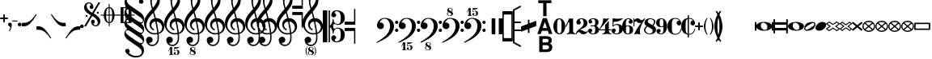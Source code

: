 SplineFontDB: 3.2
FontName: MScore
FullName: MScore for scores
FamilyName: MScore
Weight: Regular
Copyright: MScore is Copyright (c)\n 2013-2014 Werner Schweer <ws@wschweer.de>\n 2014 John Pirie <jpirie23@gmail.com>\n 2018 Matt McClinch <mattmcclinch@gmail.com>\n 2013-2018 Nicolas Froment <lasconic@gmail.com>\n 2013-2019 Maurizio M. Gavioli <mmg@vistamaresoft.com>\n 2018-2020 mirabilos <m@mirbsd.org>\nand published under the GPLv3 or later with font exception (see\nbelow, but substitute this font for "fonts included in LilyPond").\n\nParts of the font are derived from Parnassus, which is Copyright (c)\n 2005-2013 Kristof Bastiaensen (www.resonata.be)\nand published under the GPL with font exception.\n\nParts of the font are derived from Emmentaler, which\nis part of GNU LilyPond and Copyright (c)\n 1997-2012 Han-Wen Nienhuys <hanwen@xs4all.nl>\n 1997-2012 Jan Nieuwenhuizen <janneke@gnu.org>\n 2000-2012 Juergen Reuter <reuter@ipd.uka.de>\n 2011-2012 Bertrand Bordage <bordage.bertrand@gmail.com>\n 1998-2012 Mats Bengtsson <matsb@s3.kth.se>\n 1998-2012 Christian Mondrup <scancm@biobase.dk>\n\nGNU LilyPond is free software: you can redistribute it and/or modify it\nunder the terms of the GNU General Public License as published by the\nFree Software Foundation, either version 3 of the License, or (at your\noption) any later version.\n\nThis program is distributed in the hope that it will be useful, but\nWITHOUT ANY WARRANTY; without even the implied warranty of\nMERCHANTABILITY or FITNESS FOR A PARTICULAR PURPOSE. See the GNU General\nPublic License for more details.\n\nYou should have received a copy of the GNU General Public License\nalong with this program. If not, see <http://www.gnu.org/licenses/>.\n\nThe following exceptions apply:\n\nIf you create a document which uses fonts included in LilyPond, and\nembed this font or unaltered portions of this font into the document,\nthen this font does not by itself cause the resulting document to be\ncovered by the GNU General Public License. This exception does not\nhowever invalidate any other reasons why the document might be covered\nby the GNU General Public License. If you modify one or more of the\nfonts, you may extend this exception to your version of the fonts but\nyou are not obliged to do so. If you do not wish to do so, delete this\nexception statement from your version.
Version: 2.003
DefaultBaseFilename: mscore
ItalicAngle: 0
UnderlinePosition: -51
UnderlineWidth: 51
Ascent: 819
Descent: 205
InvalidEm: 0
sfntRevision: 0x000200c5
LayerCount: 2
Layer: 0 1 "Back" 1
Layer: 1 1 "Fore" 0
XUID: [1021 1018 279506845 5927418]
FSType: 0
OS2Version: 3
OS2_WeightWidthSlopeOnly: 0
OS2_UseTypoMetrics: 1
CreationTime: 1403170689
ModificationTime: 1748269966
PfmFamily: 17
TTFWeight: 400
TTFWidth: 5
LineGap: 90
VLineGap: 0
Panose: 2 0 5 3 0 0 0 0 0 0
OS2TypoAscent: 819
OS2TypoAOffset: 0
OS2TypoDescent: -205
OS2TypoDOffset: 0
OS2TypoLinegap: 0
OS2WinAscent: 2509
OS2WinAOffset: 0
OS2WinDescent: 1912
OS2WinDOffset: 0
HheadAscent: 2509
HheadAOffset: 0
HheadDescent: -1912
HheadDOffset: 0
OS2SubXSize: 666
OS2SubYSize: 716
OS2SubXOff: 0
OS2SubYOff: 143
OS2SupXSize: 666
OS2SupYSize: 716
OS2SupXOff: 0
OS2SupYOff: 490
OS2StrikeYSize: 50
OS2StrikeYPos: 264
OS2Vendor: 'PfEd'
OS2CodePages: 00000001.00000000
OS2UnicodeRanges: 00000001.10000000.00000000.00000000
Lookup: 258 0 0 "'kern' Horizontal Kerning in Latin lookup 0" { "'kern' Horizontal Kerning in Latin lookup 0 subtable" [153,15,0] } ['kern' ('latn' <'dflt' > ) ]
MarkAttachClasses: 1
DEI: 91125
LangName: 1033
Encoding: UnicodeBmp
Compacted: 1
UnicodeInterp: none
NameList: Adobe Glyph List
DisplaySize: -96
AntiAlias: 1
FitToEm: 1
WinInfo: 0 10 4
BeginPrivate: 7
BlueValues 21 [0 0 256 257 478 478]
OtherBlues 11 [-141 -141]
BlueShift 2 20
StdHW 4 [24]
StdVW 4 [38]
StemSnapH 26 [24 30 34 40 44 55 80 102]
StemSnapV 20 [32 38 44 50 59 100]
EndPrivate
Grid
-1024 740.666666667 m 0
 2048 740.666666667 l 1024
  Named: "Ascending_Flag_Ending"
-1024 -769.666666667 m 0
 2048 -769.666666667 l 1024
  Named: "Flag_Ending"
-1024 1082.19995117 m 0
 2048 1082.19995117 l 1024
-1024 -128 m 0
 2048 -128 l 1024
  Named: "-128"
-1024 128 m 0
 2048 128 l 1024
  Named: "+-128"
EndSplineSet
BeginChars: 65542 329

StartChar: .notdef
Encoding: 65536 -1 0
GlifName: _notdef
Width: 371
Flags: MW
LayerCount: 2
Fore
SplineSet
34 0 m 1,0,-1
 34 682 l 1,1,-1
 305 682 l 1,2,-1
 305 0 l 1,3,-1
 34 0 l 1,0,-1
68 34 m 1,4,-1
 271 34 l 1,5,-1
 271 648 l 1,6,-1
 68 648 l 1,7,-1
 68 34 l 1,4,-1
EndSplineSet
Validated: 1
EndChar

StartChar: space
Encoding: 32 32 1
GlifName: space
Width: 352
GlyphClass: 2
Flags: MW
LayerCount: 2
Fore
Validated: 1
EndChar

StartChar: plus
Encoding: 43 43 2
GlifName: plus
Width: 256
GlyphClass: 2
Flags: MW
LayerCount: 2
Fore
SplineSet
128 128 m 128,-1,1
 118 128 118 128 110 136 c 128,-1,2
 102 144 102 144 102 154 c 2,3,-1
 102 230 l 1,4,-1
 26 230 l 2,5,6
 16 230 16 230 8 238 c 128,-1,7
 0 246 0 246 0 256.5 c 128,-1,8
 0 267 0 267 7.5 274.5 c 128,-1,9
 15 282 15 282 26 282 c 2,10,-1
 102 282 l 1,11,-1
 102 358 l 2,12,13
 102 368 102 368 110 376 c 128,-1,14
 118 384 118 384 128 384 c 128,-1,15
 138 384 138 384 146 376 c 128,-1,16
 154 368 154 368 154 358 c 2,17,-1
 154 282 l 1,18,-1
 230 282 l 2,19,20
 240 282 240 282 248 274 c 128,-1,21
 256 266 256 266 256 255.5 c 128,-1,22
 256 245 256 245 248.5 237.5 c 128,-1,23
 241 230 241 230 230 230 c 2,24,-1
 154 230 l 1,25,-1
 154 154 l 2,26,27
 154 144 154 144 146 136 c 128,-1,0
 138 128 138 128 128 128 c 128,-1,1
EndSplineSet
Validated: 1
EndChar

StartChar: comma
Encoding: 44 44 3
GlifName: comma
Width: 117
GlyphClass: 2
Flags: MW
LayerCount: 2
Fore
SplineSet
49 -102 m 128,-1,1
 68 -63 68 -63 68 -41.5 c 128,-1,2
 68 -20 68 -20 57.5 -9.5 c 128,-1,3
 47 1 47 1 34 6 c 128,-1,4
 21 11 21 11 10.5 24.5 c 128,-1,5
 0 38 0 38 0 60 c 128,-1,6
 0 82 0 82 17 100 c 128,-1,7
 34 118 34 118 59 118 c 128,-1,8
 84 118 84 118 101 99 c 128,-1,9
 118 80 118 80 118 58 c 0,10,11
 118 -28 118 -28 58 -153 c 0,12,13
 53 -161 53 -161 46 -161 c 128,-1,14
 39 -161 39 -161 34.5 -156.5 c 128,-1,15
 30 -152 30 -152 30 -146.5 c 128,-1,0
 30 -141 30 -141 49 -102 c 128,-1,1
EndSplineSet
Validated: 1
EndChar

StartChar: hyphen
Encoding: 45 45 4
GlifName: hyphen
Width: 169
GlyphClass: 2
Flags: MW
LayerCount: 2
Fore
SplineSet
156 156 m 2,0,-1
 15 156 l 2,1,2
 0 156 0 156 0 170.5 c 128,-1,3
 0 185 0 185 15 185 c 2,4,-1
 156 185 l 2,5,6
 171 185 171 185 171 170.5 c 128,-1,7
 171 156 171 156 156 156 c 2,0,-1
EndSplineSet
Validated: 1
EndChar

StartChar: period
Encoding: 46 46 5
GlifName: period
Width: 117
GlyphClass: 2
Flags: MW
LayerCount: 2
Fore
SplineSet
0 59 m 128,-1,1
 0 84 0 84 18 100 c 0,2,3
 34 118 34 118 59 118 c 128,-1,4
 84 118 84 118 100 100 c 0,5,6
 118 83 118 83 118 58.5 c 128,-1,7
 118 34 118 34 100 18 c 0,8,9
 84 0 84 0 59 0 c 128,-1,10
 34 0 34 0 18 18 c 0,11,0
 0 34 0 34 0 59 c 128,-1,1
EndSplineSet
Validated: 1
EndChar

StartChar: uniE09A
Encoding: 57498 57498 6
Width: 1024
GlyphClass: 2
LayerCount: 2
Back
SplineSet
368 28 m 0,0,1
 342 28 342 28 316 48 c 0,2,3
 291 67 291 67 291 104 c 0,4,5
 291 135 291 135 312 159 c 0,6,7
 332 183 332 183 365 183 c 0,8,9
 376 183 376 183 379 182 c 1,10,11
 333 241 333 241 256 243 c 0,12,13
 224.5 243 224.5 243 202 234 c 0,14,15
 180 224 180 224 168 210 c 0,16,17
 157.5 196.5 157.5 196.5 150 168 c 0,18,19
 142 139 142 139 142 116 c 0,20,21
 140 100 140 100 140 52 c 2,22,-1
 140 0 l 1,23,-1
 140 -52 l 2,24,25
 140 -100 140 -100 142 -117 c 0,26,27
 144 -146 144 -146 150 -169 c 0,28,29
 158 -197 158 -197 168 -210 c 0,30,31
 180 -224 180 -224 202 -234 c 0,32,33
 223 -244 223 -244 256 -244 c 0,34,35
 316 -244 316 -244 358 -200 c 0,36,37
 401 -157 401 -157 418 -89 c 0,38,39
 421 -79 421 -79 430 -79 c 0,40,41
 443 -79 443 -79 443 -91 c 0,42,43
 443 -98.5 443 -98.5 437 -118 c 0,44,45
 431 -137 431 -137 416 -162 c 0,46,47
 404 -186 404 -186 382 -213 c 0,48,49
 362 -236 362 -236 328 -253 c 0,50,51
 296 -269 296 -269 256 -269 c 0,52,53
 211 -269 211 -269 164 -256 c 0,54,55
 118 -240 118 -240 83 -212 c 0,56,57
 44 -181 44 -181 22 -128 c 0,58,59
 0 -70 0 -70 0 0 c 0,60,61
 0 122 0 122 66 194 c 0,62,63
 130 268 130 268 256 268 c 0,64,65
 338 268 338 268 386 212 c 0,66,67
 436 156 436 156 436 101 c 0,68,69
 436 69 436 69 416 49 c 0,70,71
 398 28 398 28 368 28 c 0,0,1
EndSplineSet
Fore
Validated: 1
EndChar

StartChar: uniE0A2
Encoding: 57506 57506 7
GlifName: uniE_0A_2
Width: 506
GlyphClass: 2
Flags: MW
LayerCount: 2
Fore
SplineSet
175 -56 m 0,0,1
 219 -115 219 -115 288 -115 c 128,-1,2
 357 -115 357 -115 357 -22 c 0,3,4
 357 22 357 22 332 56 c 0,5,6
 289 115 289 115 216 115 c 0,7,8
 184 115 184 115 167 88.5 c 128,-1,9
 150 62 150 62 150 20 c 128,-1,10
 150 -22 150 -22 175 -56 c 0,0,1
76 100 m 0,11,12
 151 141 151 141 256.5 141 c 128,-1,13
 362 141 362 141 434.5 99 c 128,-1,14
 507 57 507 57 507 -1 c 128,-1,15
 507 -59 507 -59 432 -100 c 128,-1,16
 357 -141 357 -141 252.5 -141 c 128,-1,17
 148 -141 148 -141 74 -99 c 128,-1,18
 0 -57 0 -57 0 2 c 128,-1,19
 0 61 0 61 76 100 c 0,11,12
EndSplineSet
Validated: 1
EndChar

StartChar: uniE0A3
Encoding: 57507 57507 8
GlifName: uniE_0A_3
Width: 355
GlyphClass: 2
Flags: MW
LayerCount: 2
Fore
SplineSet
76 -109 m 0,0,1
 105 -109 105 -109 197.5 -49 c 128,-1,2
 290 11 290 11 306.5 31.5 c 128,-1,3
 323 52 323 52 323 68 c 128,-1,4
 323 84 323 84 310 96.5 c 128,-1,5
 297 109 297 109 280 109 c 0,6,7
 250 109 250 109 157.5 48.5 c 128,-1,8
 65 -12 65 -12 49 -32 c 128,-1,9
 33 -52 33 -52 33 -68 c 128,-1,10
 33 -84 33 -84 45.5 -96.5 c 128,-1,11
 58 -109 58 -109 76 -109 c 0,0,1
270 141 m 0,12,13
 356 141 356 141 356 67 c 0,14,15
 356 31 356 31 335 -16.5 c 128,-1,16
 314 -64 314 -64 279 -89 c 0,17,18
 202 -141 202 -141 86 -141 c 0,19,20
 0 -141 0 -141 0 -67 c 0,21,22
 0 -34 0 -34 20.5 15 c 128,-1,23
 41 64 41 64 77 89 c 0,24,25
 154 141 154 141 270 141 c 0,12,13
EndSplineSet
Validated: 1
EndChar

StartChar: uniE101
Encoding: 57601 57601 9
GlifName: uniE_101
Width: 439
GlyphClass: 2
Flags: MW
LayerCount: 2
Fore
SplineSet
10 -269 m 2,0,1
 0 -269 0 -269 0 -258 c 0,2,3
 0 -254 0 -254 1 -253 c 2,4,-1
 317 264 l 2,5,6
 320 269 320 269 327 269 c 2,7,-1
 429 269 l 2,8,9
 439 269 439 269 439 258 c 1,10,11
 439 258 439 258 438 256 c 2,12,13
 438 254 438 254 437 253 c 2,14,-1
 122 -264 l 2,15,16
 119 -269 119 -269 113 -269 c 2,17,-1
 10 -269 l 2,0,1
EndSplineSet
Validated: 3073
EndChar

StartChar: uniE102
Encoding: 57602 57602 10
GlifName: uniE_102
Width: 773
GlyphClass: 2
Flags: MW
LayerCount: 2
Fore
SplineSet
120 -198 m 1,0,-1
 411 -198 l 1,1,-1
 652 198 l 1,2,-1
 360 198 l 1,3,-1
 120 -198 l 1,0,-1
772 258 m 1,4,5
 770 254 770 254 770 253 c 2,6,-1
 455 -264 l 2,7,8
 452 -269 452 -269 445 -269 c 2,9,-1
 10 -269 l 2,10,11
 0 -269 0 -269 0 -258 c 0,12,13
 0 -254 0 -254 1 -253 c 2,14,-1
 317 264 l 2,15,16
 320 269 320 269 327 269 c 2,17,-1
 762 269 l 2,18,19
 772 269 772 269 772 258 c 1,4,5
EndSplineSet
Validated: 1
EndChar

StartChar: uniE103
Encoding: 57603 57603 11
GlifName: uniE_103
Width: 601
GlyphClass: 2
Flags: MW
LayerCount: 2
Fore
SplineSet
120 -198 m 1,0,-1
 240 -198 l 1,1,-1
 480 198 l 1,2,-1
 360 198 l 1,3,-1
 120 -198 l 1,0,-1
10 -269 m 2,4,5
 0 -269 0 -269 0 -258 c 0,6,7
 0 -254 0 -254 1 -253 c 2,8,-1
 317 264 l 2,9,10
 320 269 320 269 327 269 c 2,11,-1
 590 269 l 2,12,13
 600 269 600 269 600 258 c 0,14,15
 600 254 600 254 599 253 c 2,16,-1
 283 -264 l 2,17,18
 280 -269 280 -269 273 -269 c 2,19,-1
 10 -269 l 2,4,5
EndSplineSet
Validated: 1
EndChar

StartChar: uniE1B0
Encoding: 57776 57776 12
GlifName: uniE_1B_0
Width: 347
GlyphClass: 2
Flags: MW
LayerCount: 2
Fore
SplineSet
305 37 m 0,0,1
 315 47 315 47 315 64.5 c 128,-1,2
 315 82 315 82 302 94 c 128,-1,3
 289 106 289 106 276.5 106 c 128,-1,4
 264 106 264 106 261 105 c 0,5,6
 235 98 235 98 147.5 41.5 c 128,-1,7
 60 -15 60 -15 46 -33 c 128,-1,8
 32 -51 32 -51 32 -66.5 c 128,-1,9
 32 -82 32 -82 45 -94 c 128,-1,10
 58 -106 58 -106 70.5 -106 c 128,-1,11
 83 -106 83 -106 86 -105 c 0,12,13
 117 -96 117 -96 202.5 -40.5 c 128,-1,14
 288 15 288 15 305 37 c 0,0,1
264 137 m 0,15,16
 303 137 303 137 324 119 c 0,17,18
 347 102 347 102 347 70.5 c 128,-1,19
 347 39 347 39 337 9 c 0,20,21
 314 -59 314 -59 272 -87 c 0,22,23
 195 -138 195 -138 84 -138 c 0,24,25
 46 -138 46 -138 23 -119 c 128,-1,26
 0 -100 0 -100 0 -72.5 c 128,-1,27
 0 -45 0 -45 11 -9 c 0,28,29
 34 59 34 59 75 87 c 0,30,31
 151 137 151 137 264 137 c 0,15,16
EndSplineSet
Validated: 1
EndChar

StartChar: uniE1B1
Encoding: 57777 57777 13
GlifName: uniE_1B_1
Width: 347
GlyphClass: 2
Flags: MW
LayerCount: 2
Fore
SplineSet
264 137 m 0,0,1
 303 137 303 137 324 119 c 0,2,3
 347 102 347 102 347 70.5 c 128,-1,4
 347 39 347 39 337 9 c 0,5,6
 314 -59 314 -59 272 -87 c 0,7,8
 195 -138 195 -138 84 -138 c 0,9,10
 46 -138 46 -138 23 -119 c 128,-1,11
 0 -100 0 -100 0 -72.5 c 128,-1,12
 0 -45 0 -45 11 -9 c 0,13,14
 34 59 34 59 75 87 c 0,15,16
 151 137 151 137 264 137 c 0,0,1
EndSplineSet
Validated: 1
EndChar

StartChar: uniE1B2
Encoding: 57778 57778 14
GlifName: uniE_1B_2
Width: 355
GlyphClass: 2
Flags: MW
LayerCount: 2
Fore
SplineSet
45 71 m 1,0,-1
 45 -71 l 1,1,-1
 311 -71 l 1,2,-1
 311 71 l 1,3,-1
 45 71 l 1,0,-1
23 115 m 2,4,-1
 334 115 l 2,5,6
 343 115 343 115 349 108.5 c 128,-1,7
 355 102 355 102 355 93 c 2,8,-1
 355 -93 l 2,9,10
 355 -102 355 -102 349 -108.5 c 128,-1,11
 343 -115 343 -115 334 -115 c 2,12,-1
 23 -115 l 2,13,14
 14 -115 14 -115 7 -108.5 c 128,-1,15
 0 -102 0 -102 0 -93 c 2,16,-1
 0 93 l 2,17,18
 0 102 0 102 7 108.5 c 128,-1,19
 14 115 14 115 23 115 c 2,4,-1
EndSplineSet
Validated: 1
EndChar

StartChar: uniE1B3
Encoding: 57779 57779 15
GlifName: uniE_1B_3
Width: 336
GlyphClass: 2
Flags: MW
LayerCount: 2
Fore
SplineSet
23 115 m 2,0,-1
 314 115 l 2,1,2
 323 115 323 115 330 108.5 c 128,-1,3
 337 102 337 102 337 93 c 2,4,-1
 337 -93 l 2,5,6
 337 -102 337 -102 330.5 -108.5 c 128,-1,7
 324 -115 324 -115 314 -115 c 2,8,-1
 23 -115 l 2,9,10
 14 -115 14 -115 7 -108.5 c 128,-1,11
 0 -102 0 -102 0 -93 c 2,12,-1
 0 93 l 2,13,14
 0 102 0 102 7 108.5 c 128,-1,15
 14 115 14 115 23 115 c 2,0,-1
EndSplineSet
Validated: 1
EndChar

StartChar: uniE1B4
Encoding: 57780 57780 16
GlifName: uniE_1B_4
Width: 355
GlyphClass: 2
Flags: MW
LayerCount: 2
Fore
SplineSet
252 -71 m 1,0,-1
 45 53 l 1,1,-1
 45 -71 l 1,2,-1
 252 -71 l 1,0,-1
355 -91 m 128,-1,4
 355 -102 355 -102 349 -108.5 c 128,-1,5
 343 -115 343 -115 334 -115 c 2,6,-1
 23 -115 l 2,7,8
 14 -115 14 -115 7 -108.5 c 128,-1,9
 0 -102 0 -102 0 -93 c 2,10,-1
 0 93 l 2,11,12
 0 102 0 102 6.5 108.5 c 128,-1,13
 13 115 13 115 21 115 c 128,-1,14
 29 115 29 115 40 108 c 2,15,-1
 340 -71 l 2,16,3
 355 -80 355 -80 355 -91 c 128,-1,4
EndSplineSet
Validated: 1
EndChar

StartChar: uniE1B5
Encoding: 57781 57781 17
GlifName: uniE_1B_5
Width: 336
GlyphClass: 2
Flags: MW
LayerCount: 2
Fore
SplineSet
327 -74 m 2,0,1
 337 -81 337 -81 337 -91.5 c 128,-1,2
 337 -102 337 -102 330.5 -108.5 c 128,-1,3
 324 -115 324 -115 314 -115 c 2,4,-1
 23 -115 l 2,5,6
 14 -115 14 -115 7 -108.5 c 128,-1,7
 0 -102 0 -102 0 -93 c 2,8,-1
 0 93 l 2,9,10
 0 102 0 102 6.5 108.5 c 128,-1,11
 13 115 13 115 21 115 c 128,-1,12
 29 115 29 115 35 112 c 2,13,-1
 327 -74 l 2,0,1
EndSplineSet
Validated: 1
EndChar

StartChar: uniE1B6
Encoding: 57782 57782 18
GlifName: uniE_1B_6
Width: 355
GlyphClass: 2
Flags: MW
LayerCount: 2
Fore
SplineSet
103 71 m 1,0,-1
 311 -53 l 1,1,-1
 311 71 l 1,2,-1
 103 71 l 1,0,-1
11 74 m 2,3,4
 0 80 0 80 0 91 c 128,-1,5
 0 102 0 102 6.5 108.5 c 128,-1,6
 13 115 13 115 23 115 c 2,7,-1
 334 115 l 2,8,9
 343 115 343 115 349 108.5 c 128,-1,10
 355 102 355 102 355 93 c 2,11,-1
 355 -93 l 2,12,13
 355 -101 355 -101 349 -108 c 128,-1,14
 343 -115 343 -115 334.5 -115 c 128,-1,15
 326 -115 326 -115 322 -112 c 2,16,-1
 11 74 l 2,3,4
EndSplineSet
Validated: 1
EndChar

StartChar: uniE1B7
Encoding: 57783 57783 19
GlifName: uniE_1B_7
Width: 336
GlyphClass: 2
Flags: MW
LayerCount: 2
Fore
SplineSet
10 74 m 2,0,1
 0 81 0 81 0 91.5 c 128,-1,2
 0 102 0 102 6.5 108.5 c 128,-1,3
 13 115 13 115 23 115 c 2,4,-1
 314 115 l 2,5,6
 323 115 323 115 330 108.5 c 128,-1,7
 337 102 337 102 337 93 c 2,8,-1
 337 -93 l 2,9,10
 337 -102 337 -102 330.5 -108.5 c 128,-1,11
 324 -115 324 -115 316 -115 c 128,-1,12
 308 -115 308 -115 302 -112 c 2,13,-1
 10 74 l 2,0,1
EndSplineSet
Validated: 1
EndChar

StartChar: uniE1B8
Encoding: 57784 57784 20
GlifName: uniE_1B_8
Width: 336
GlyphClass: 2
Flags: MW
LayerCount: 2
Fore
SplineSet
75 6 m 1,0,-1
 179 -59 l 1,1,-1
 262 -6 l 1,2,-1
 158 59 l 1,3,-1
 75 6 l 1,0,-1
10 -18 m 2,4,5
 0 -11 0 -11 0 0 c 128,-1,6
 0 11 0 11 10 18 c 2,7,-1
 157 112 l 2,8,9
 163 115 163 115 168.5 115 c 128,-1,10
 174 115 174 115 180 112 c 2,11,-1
 327 18 l 2,12,13
 337 11 337 11 337 0 c 128,-1,14
 337 -11 337 -11 327 -18 c 2,15,-1
 180 -112 l 2,16,17
 174 -115 174 -115 168.5 -115 c 128,-1,18
 163 -115 163 -115 157 -112 c 2,19,-1
 10 -18 l 2,4,5
EndSplineSet
Validated: 1
EndChar

StartChar: uniE1B9
Encoding: 57785 57785 21
GlifName: uniE_1B_9
Width: 336
GlyphClass: 2
Flags: MW
LayerCount: 2
Fore
SplineSet
10 -18 m 2,0,1
 0 -11 0 -11 0 0 c 128,-1,2
 0 11 0 11 10 18 c 2,3,-1
 157 112 l 2,4,5
 163 115 163 115 168.5 115 c 128,-1,6
 174 115 174 115 180 112 c 2,7,-1
 327 18 l 2,8,9
 337 11 337 11 337 0 c 128,-1,10
 337 -11 337 -11 327 -18 c 2,11,-1
 180 -112 l 2,12,13
 174 -115 174 -115 168.5 -115 c 128,-1,14
 163 -115 163 -115 157 -112 c 2,15,-1
 10 -18 l 2,0,1
EndSplineSet
Validated: 1
EndChar

StartChar: uniE1BA
Encoding: 57786 57786 22
GlifName: uniE_1B_A_
Width: 355
GlyphClass: 2
Flags: MW
LayerCount: 2
Fore
SplineSet
71 -71 m 1,0,-1
 286 -71 l 1,1,-1
 178 58 l 1,2,-1
 71 -71 l 1,0,-1
23 -115 m 2,3,4
 14 -115 14 -115 7 -108.5 c 128,-1,5
 0 -102 0 -102 0 -94.5 c 128,-1,6
 0 -87 0 -87 5 -79 c 1,7,-1
 161 108 l 2,8,9
 167 116 167 116 177.5 116 c 128,-1,10
 188 116 188 116 196 108 c 1,11,-1
 350 -79 l 1,12,13
 355 -87 355 -87 355 -94.5 c 128,-1,14
 355 -102 355 -102 349 -108.5 c 128,-1,15
 343 -115 343 -115 334 -115 c 2,16,-1
 23 -115 l 2,3,4
EndSplineSet
Validated: 1
EndChar

StartChar: uniE1BB
Encoding: 57787 57787 23
GlifName: uniE_1B_B_
Width: 336
GlyphClass: 2
Flags: MW
LayerCount: 2
Fore
SplineSet
23 -115 m 2,0,1
 14 -115 14 -115 7 -108.5 c 128,-1,2
 0 -102 0 -102 0 -94 c 128,-1,3
 0 -86 0 -86 5 -79 c 2,4,-1
 151 106 l 2,5,6
 158 116 158 116 169 116 c 128,-1,7
 180 116 180 116 187 106 c 2,8,-1
 332 -79 l 2,9,10
 337 -86 337 -86 337 -94 c 128,-1,11
 337 -102 337 -102 330.5 -108.5 c 128,-1,12
 324 -115 324 -115 314 -115 c 2,13,-1
 23 -115 l 2,0,1
EndSplineSet
Validated: 1
EndChar

StartChar: uniE1BC
Encoding: 57788 57788 24
GlifName: uniE_1B_C_
Width: 355
GlyphClass: 2
Flags: MW
LayerCount: 2
Fore
SplineSet
45 71 m 1,0,-1
 45 37 l 2,1,2
 45 -10 45 -10 84.5 -40.5 c 128,-1,3
 124 -71 124 -71 178 -71 c 128,-1,4
 232 -71 232 -71 271.5 -40.5 c 128,-1,5
 311 -10 311 -10 311 37 c 2,6,-1
 311 71 l 1,7,-1
 45 71 l 1,0,-1
0 93 m 2,8,9
 0 102 0 102 6.5 108.5 c 128,-1,10
 13 115 13 115 23 115 c 2,11,-1
 334 115 l 2,12,13
 343 115 343 115 349 108.5 c 128,-1,14
 355 102 355 102 355 93 c 2,15,-1
 355 37 l 2,16,17
 355 -29 355 -29 303 -72 c 128,-1,18
 251 -115 251 -115 178 -115 c 128,-1,19
 105 -115 105 -115 52 -72 c 0,20,21
 0 -28 0 -28 0 37 c 2,22,-1
 0 93 l 2,8,9
EndSplineSet
Validated: 1
EndChar

StartChar: uniE1BD
Encoding: 57789 57789 25
GlifName: uniE_1B_D_
Width: 336
GlyphClass: 2
Flags: MW
LayerCount: 2
Fore
SplineSet
0 93 m 2,0,1
 0 102 0 102 6.5 108.5 c 128,-1,2
 13 115 13 115 23 115 c 2,3,-1
 314 115 l 2,4,5
 323 115 323 115 330 108.5 c 128,-1,6
 337 102 337 102 337 93 c 2,7,-1
 337 37 l 2,8,9
 337 -26 337 -26 288 -72 c 1,10,11
 236 -115 236 -115 168.5 -115 c 128,-1,12
 101 -115 101 -115 50 -72 c 0,13,14
 0 -27 0 -27 0 37 c 2,15,-1
 0 93 l 2,0,1
EndSplineSet
Validated: 1
EndChar

StartChar: uniE1BE
Encoding: 57790 57790 26
GlifName: uniE_1B_E_
Width: 355
GlyphClass: 2
Flags: MW
LayerCount: 2
Fore
SplineSet
178 -65 m 1,0,-1
 299 28 l 1,1,2
 247 71 247 71 178 71 c 128,-1,3
 109 71 109 71 57 28 c 1,4,-1
 178 -65 l 1,0,-1
178 115 m 128,-1,6
 227 115 227 115 268 96 c 0,7,8
 310 79 310 79 333 57.5 c 128,-1,9
 356 36 356 36 356 26 c 128,-1,10
 356 16 356 16 347 8 c 2,11,-1
 191 -111 l 2,12,13
 187 -115 187 -115 177.5 -115 c 128,-1,14
 168 -115 168 -115 164 -111 c 2,15,-1
 9 8 l 2,16,17
 0 16 0 16 0 26.5 c 128,-1,18
 0 37 0 37 22 58 c 0,19,20
 46 78 46 78 87.5 96.5 c 128,-1,5
 129 115 129 115 178 115 c 128,-1,6
EndSplineSet
Validated: 1
EndChar

StartChar: uniE1BF
Encoding: 57791 57791 27
GlifName: uniE_1B_F_
Width: 336
GlyphClass: 2
Flags: MW
LayerCount: 2
Fore
SplineSet
20 57 m 0,0,1
 41 78 41 78 82 96.5 c 128,-1,2
 123 115 123 115 163 115 c 0,3,4
 264 115 264 115 324 46 c 0,5,6
 337 31 337 31 337 23.5 c 128,-1,7
 337 16 337 16 329 8 c 1,8,-1
 182 -111 l 2,9,10
 178 -115 178 -115 168.5 -115 c 128,-1,11
 159 -115 159 -115 155 -111 c 2,12,-1
 8 8 l 2,13,14
 0 14 0 14 0 24.5 c 128,-1,15
 0 35 0 35 20 57 c 0,0,1
EndSplineSet
Validated: 1
EndChar

StartChar: uniE1C0
Encoding: 57792 57792 28
GlifName: uniE_1C_0
Width: 246
VWidth: 1000
GlyphClass: 2
Flags: MW
LayerCount: 2
Fore
SplineSet
169 -64 m 1,0,-1
 205 64 l 1,1,-1
 42 64 l 1,2,-1
 78 -64 l 1,3,-1
 169 -64 l 1,0,-1
177 -112 m 2,4,-1
 70 -112 l 2,5,6
 57 -112 57 -112 54 -101 c 2,7,-1
 1 92 l 1,8,9
 1 92 1 92 0 94 c 1,10,-1
 0 96 l 2,11,12
 0 112 0 112 16 112 c 2,13,-1
 231 112 l 2,14,15
 247 112 247 112 247 96 c 1,16,-1
 246 94 l 1,17,-1
 246 92 l 1,18,-1
 193 -101 l 2,19,20
 190 -112 190 -112 177 -112 c 2,4,-1
EndSplineSet
Validated: 1
EndChar

StartChar: uniE1C3
Encoding: 57795 57795 29
GlifName: uniE_1C_3
Width: 246
VWidth: 1000
GlyphClass: 2
Flags: MW
LayerCount: 2
Fore
SplineSet
16 112 m 0,0,1
 247 112 247 112 247 -0.5 c 128,-1,2
 247 -113 247 -113 16 -113 c 0,3,4
 9 -113 9 -113 4.5 -108 c 128,-1,5
 0 -103 0 -103 0 -96 c 128,-1,6
 0 -89 0 -89 5 -84 c 0,7,8
 43 -51 43 -51 43 0 c 128,-1,9
 43 51 43 51 5 84 c 0,10,11
 0 89 0 89 0 96 c 0,12,13
 0 112 0 112 16 112 c 0,0,1
EndSplineSet
Validated: 1
EndChar

StartChar: uniE1C4
Encoding: 57796 57796 30
GlifName: uniE_1C_4
Width: 246
VWidth: 1000
GlyphClass: 2
Flags: MW
LayerCount: 2
Fore
SplineSet
88 0 m 1,0,-1
 214 -57 l 1,1,-1
 214 57 l 1,2,-1
 88 0 l 1,0,-1
10 -15 m 2,3,4
 0 -10 0 -10 0 0 c 128,-1,5
 0 10 0 10 10 15 c 2,6,-1
 224 111 l 2,7,8
 226 112 226 112 231 112 c 0,9,10
 247 112 247 112 247 96 c 2,11,-1
 247 -96 l 2,12,13
 247 -112 247 -112 231 -112 c 0,14,15
 226 -112 226 -112 224 -111 c 2,16,-1
 10 -15 l 2,3,4
EndSplineSet
Validated: 1
EndChar

StartChar: uniE1C5
Encoding: 57797 57797 31
GlifName: uniE_1C_5
Width: 246
VWidth: 1000
GlyphClass: 2
Flags: MW
LayerCount: 2
Fore
SplineSet
10 -15 m 2,0,1
 0 -10 0 -10 0 0 c 128,-1,2
 0 10 0 10 10 15 c 2,3,-1
 224 111 l 2,4,5
 226 112 226 112 231 112 c 0,6,7
 247 112 247 112 247 96 c 2,8,-1
 247 -96 l 2,9,10
 247 -112 247 -112 231 -112 c 0,11,12
 226 -112 226 -112 224 -111 c 2,13,-1
 10 -15 l 2,0,1
EndSplineSet
Validated: 1
EndChar

StartChar: uniE1C7
Encoding: 57799 57799 32
GlifName: uniE_1C_7
Width: 246
VWidth: 1000
GlyphClass: 2
Flags: MW
LayerCount: 2
Fore
SplineSet
231 -112 m 0,0,1
 0 -112 0 -112 0 0.5 c 128,-1,2
 0 113 0 113 231 113 c 0,3,4
 238 113 238 113 242.5 108 c 128,-1,5
 247 103 247 103 247 96 c 2,6,-1
 247 -96 l 2,7,8
 247 -112 247 -112 231 -112 c 0,0,1
EndSplineSet
Validated: 1
EndChar

StartChar: uniE1C8
Encoding: 57800 57800 33
GlifName: uniE_1C_8
Width: 246
VWidth: 1000
GlyphClass: 2
Flags: MW
LayerCount: 2
Fore
SplineSet
67 0 m 1,0,-1
 197 -44 l 1,1,2
 193 -25 193 -25 193 0 c 128,-1,3
 193 25 193 25 197 44 c 1,4,-1
 67 0 l 1,0,-1
10 -15 m 2,5,6
 0 -10 0 -10 0 0 c 128,-1,7
 0 10 0 10 10 15 c 2,8,-1
 224 111 l 2,9,10
 226 112 226 112 231 112 c 0,11,12
 247 112 247 112 247 96 c 0,13,14
 247 93 247 93 236 62 c 128,-1,15
 225 31 225 31 225 0 c 128,-1,16
 225 -31 225 -31 236 -62 c 128,-1,17
 247 -93 247 -93 247 -96 c 0,18,19
 247 -112 247 -112 231 -112 c 0,20,21
 226 -112 226 -112 224 -111 c 2,22,-1
 10 -15 l 2,5,6
EndSplineSet
Validated: 1
EndChar

StartChar: uniE1C9
Encoding: 57801 57801 34
GlifName: uniE_1C_9
Width: 246
VWidth: 1000
GlyphClass: 2
Flags: MW
LayerCount: 2
Fore
SplineSet
10 -15 m 2,0,1
 0 -10 0 -10 0 0 c 128,-1,2
 0 10 0 10 10 15 c 2,3,-1
 224 111 l 2,4,5
 226 112 226 112 231 112 c 0,6,7
 247 112 247 112 247 96 c 0,8,9
 247 93 247 93 236 62 c 128,-1,10
 225 31 225 31 225 0 c 128,-1,11
 225 -31 225 -31 236 -62 c 128,-1,12
 247 -93 247 -93 247 -96 c 0,13,14
 247 -112 247 -112 231 -112 c 0,15,16
 226 -112 226 -112 224 -111 c 2,17,-1
 10 -15 l 2,0,1
EndSplineSet
Validated: 1
EndChar

StartChar: uniE1CA
Encoding: 57802 57802 35
GlifName: uniE_1C_A_
Width: 246
VWidth: 1000
GlyphClass: 2
Flags: MW
LayerCount: 2
Fore
SplineSet
57 0 m 1,0,-1
 197 -61 l 1,1,2
 214 -33 214 -33 214 0 c 128,-1,3
 214 33 214 33 197 61 c 1,4,-1
 57 0 l 1,0,-1
8 -14 m 2,5,6
 0 -9 0 -9 0 0 c 128,-1,7
 0 9 0 9 8 14 c 2,8,-1
 180 110 l 2,9,10
 186 113 186 113 189.5 113 c 128,-1,11
 193 113 193 113 202 104 c 0,12,13
 247 62 247 62 247 0 c 128,-1,14
 247 -62 247 -62 202 -104 c 0,15,16
 193 -113 193 -113 189.5 -113 c 128,-1,17
 186 -113 186 -113 180 -110 c 2,18,-1
 8 -14 l 2,5,6
EndSplineSet
Validated: 1
EndChar

StartChar: uniE4A0
Encoding: 58528 58528 36
GlifName: uniE_4A_0
Width: 460
GlyphClass: 2
Flags: MW
LayerCount: 2
Fore
SplineSet
460 129 m 128,-1,1
 460 110 460 110 441 110 c 1,2,-1
 19 1 l 2,3,4
 17 0 17 0 13 0 c 0,5,6
 0 0 0 0 0 18 c 128,-1,7
 0 36 0 36 14 39 c 2,8,-1
 271 105 l 1,9,-1
 414 129 l 1,10,-1
 271 153 l 1,11,-1
 14 219 l 2,12,13
 0 222 0 222 0 240 c 128,-1,14
 0 258 0 258 13 258 c 0,15,16
 17 258 17 258 19 257 c 2,17,-1
 441 148 l 1,18,0
 460 148 460 148 460 129 c 128,-1,1
EndSplineSet
Validated: 1
EndChar

StartChar: uniE4A1
Encoding: 58529 58529 37
GlifName: uniE_4A_1
Width: 460
GlyphClass: 2
Flags: MW
LayerCount: 2
Fore
Refer: 36 58528 N 1 0 0 1 0 -258 2
Validated: 1
EndChar

StartChar: uniE4A2
Encoding: 58530 58530 38
GlifName: uniE_4A_2
Width: 102
GlyphClass: 2
Flags: MW
LayerCount: 2
Fore
SplineSet
0 51 m 128,-1,1
 0 72 0 72 15 87 c 128,-1,2
 30 102 30 102 51 102 c 128,-1,3
 72 102 72 102 87 87 c 128,-1,4
 102 72 102 72 102 51 c 128,-1,5
 102 30 102 30 87 15 c 128,-1,6
 72 0 72 0 51 0 c 128,-1,7
 30 0 30 0 15 15 c 128,-1,0
 0 30 0 30 0 51 c 128,-1,1
EndSplineSet
Validated: 1
EndChar

StartChar: uniE4A3
Encoding: 58531 58531 39
GlifName: uniE_4A_3
Width: 102
GlyphClass: 2
Flags: MW
LayerCount: 2
Fore
Refer: 38 58530 N 1 0 0 1 0 -102 2
Validated: 1
EndChar

StartChar: uniE4A4
Encoding: 58532 58532 40
GlifName: uniE_4A_4
Width: 308
GlyphClass: 2
Flags: MW
LayerCount: 2
Fore
SplineSet
287 0 m 2,0,-1
 21 0 l 2,1,2
 14 0 14 0 7 5 c 128,-1,3
 0 10 0 10 0 19 c 128,-1,4
 0 28 0 28 7 34 c 128,-1,5
 14 40 14 40 21 40 c 2,6,-1
 287 40 l 2,7,8
 294 40 294 40 301 35 c 128,-1,9
 308 30 308 30 308 20 c 128,-1,10
 308 10 308 10 301 5 c 128,-1,11
 294 0 294 0 287 0 c 2,0,-1
EndSplineSet
Validated: 1
EndChar

StartChar: uniE4A5
Encoding: 58533 58533 41
GlifName: uniE_4A_5
Width: 308
GlyphClass: 2
Flags: MW
LayerCount: 2
Fore
Refer: 40 58532 N 1 0 0 1 0 -40 2
Validated: 1
EndChar

StartChar: .null
Encoding: 65537 -1 42
GlifName: _null
Width: 0
GlyphClass: 2
Flags: MW
LayerCount: 2
Fore
Validated: 1
EndChar

StartChar: nonmarkingreturn
Encoding: 65538 -1 43
GlifName: nonmarkingreturn
Width: 339
GlyphClass: 2
Flags: MW
LayerCount: 2
Fore
Validated: 1
EndChar

StartChar: fadeout
Encoding: 59460 59460 44
GlifName: fadeout
Width: 362
VWidth: 1000
Flags: MW
LayerCount: 2
Fore
SplineSet
3 340 m 0,0,1
 0 344 0 344 0 350.5 c 128,-1,2
 0 357 0 357 6 361 c 128,-1,3
 12 365 12 365 18 365 c 128,-1,4
 24 365 24 365 29 358 c 0,5,6
 62 311 62 311 276 226 c 0,7,8
 347 198 347 198 354.5 196.5 c 128,-1,9
 362 195 362 195 362 182.5 c 128,-1,10
 362 170 362 170 351 167 c 0,11,12
 342 167 342 167 196.5 106.5 c 128,-1,13
 51 46 51 46 29 7 c 0,14,15
 25 0 25 0 18 0 c 0,16,17
 0 0 0 0 0 16 c 0,18,19
 0 20 0 20 3 25 c 0,20,21
 39 86 39 86 299 182 c 1,22,23
 296 183 296 183 259 198 c 0,24,25
 43 281 43 281 3 340 c 0,0,1
EndSplineSet
Validated: 1
EndChar

StartChar: fadein
Encoding: 59459 59459 45
GlifName: fadein
Width: 362
VWidth: 1000
Flags: MW
LayerCount: 2
Fore
SplineSet
362 14 m 0,0,1
 362 0 362 0 344 0 c 0,2,3
 338 0 338 0 333 7 c 0,4,5
 299 55 299 55 86 139 c 0,6,7
 15 167 15 167 7.5 168.5 c 128,-1,8
 0 170 0 170 0 182.5 c 128,-1,9
 0 195 0 195 11 198 c 0,10,11
 20 198 20 198 161.5 256.5 c 128,-1,12
 303 315 303 315 333 358 c 0,13,14
 338 365 338 365 344 365 c 0,15,16
 362 365 362 365 362 349 c 0,17,18
 362 344 362 344 359 340 c 0,19,20
 319 281 319 281 106 199 c 0,21,22
 67 184 67 184 63 182 c 1,23,24
 316 88 316 88 359 25 c 0,25,26
 362 21 362 21 362 14 c 0,0,1
EndSplineSet
Validated: 1
EndChar

StartChar: volumeswell
Encoding: 59461 59461 46
GlifName: volumeswell
Width: 724
VWidth: 1000
Flags: MW
LayerCount: 2
Fore
SplineSet
370 340 m 0,0,1
 367 344 367 344 367 350.5 c 128,-1,2
 367 357 367 357 372.5 361 c 128,-1,3
 378 365 378 365 384.5 365 c 128,-1,4
 391 365 391 365 396 358 c 0,5,6
 430 308 430 308 642 226 c 0,7,8
 714 198 714 198 721.5 196.5 c 128,-1,9
 729 195 729 195 729 182.5 c 128,-1,10
 729 170 729 170 718 167 c 0,11,12
 709 167 709 167 563.5 106.5 c 128,-1,13
 418 46 418 46 396 7 c 0,14,15
 392 0 392 0 385 0 c 0,16,17
 367 0 367 0 367 16 c 0,18,19
 367 20 367 20 370 25 c 0,20,21
 406 86 406 86 666 182 c 1,22,23
 663 183 663 183 626 198 c 0,24,25
 410 281 410 281 370 340 c 0,0,1
354 340 m 0,26,27
 314 281 314 281 101 199 c 0,28,29
 62 184 62 184 58 182 c 1,30,31
 311 88 311 88 354 25 c 0,32,33
 357 21 357 21 357 14.5 c 128,-1,34
 357 8 357 8 351.5 4 c 128,-1,35
 346 0 346 0 339.5 0 c 128,-1,36
 333 0 333 0 328 7 c 0,37,38
 294 57 294 57 82 139 c 0,39,40
 15 165 15 165 5 167.5 c 128,-1,41
 -5 170 -5 170 -5 184 c 128,-1,42
 -5 198 -5 198 5 198 c 128,-1,43
 15 198 15 198 156 256.5 c 128,-1,44
 297 315 297 315 328 358 c 0,45,46
 333 365 333 365 340 365 c 0,47,48
 357 365 357 365 357 349 c 0,49,50
 357 344 357 344 354 340 c 0,26,27
EndSplineSet
Validated: 1
EndChar

StartChar: wigglesawtooth
Encoding: 60091 60091 47
GlifName: wigglesawtooth
Width: 748
VWidth: 1000
Flags: MW
LayerCount: 2
Fore
SplineSet
-17 556 m 0,0,1
 -17 571 -17 571 -1 571 c 0,2,3
 6 571 6 571 11 565 c 2,4,-1
 373 82 l 1,5,-1
 735 565 l 2,6,7
 740 571 740 571 746 571 c 128,-1,8
 752 571 752 571 758.5 566.5 c 128,-1,9
 765 562 765 562 765 557 c 128,-1,10
 765 552 765 552 761 546 c 2,11,-1
 385 46 l 1,12,13
 381 39 381 39 373 39 c 128,-1,14
 365 39 365 39 361 46 c 1,15,-1
 -15 546 l 2,16,17
 -17 549 -17 549 -17 556 c 0,0,1
EndSplineSet
Validated: 1
EndChar

StartChar: wigglesawtoothwide
Encoding: 60092 60092 48
GlifName: wigglesawtoothwide
Width: 1000
VWidth: 1000
Flags: MW
LayerCount: 2
Fore
SplineSet
512 49 m 2,0,1
 507 44 507 44 500.5 44 c 128,-1,2
 494 44 494 44 489 49 c 2,3,-1
 -11 549 l 2,4,5
 -16 554 -16 554 -16 560 c 128,-1,6
 -16 566 -16 566 -11 571 c 128,-1,7
 -6 576 -6 576 0.5 576 c 128,-1,8
 7 576 7 576 12 571 c 2,9,-1
 501 83 l 1,10,-1
 989 571 l 2,11,12
 994 576 994 576 1000.5 576 c 128,-1,13
 1007 576 1007 576 1011.5 571.5 c 128,-1,14
 1016 567 1016 567 1016 560 c 128,-1,15
 1016 553 1016 553 1012 549 c 2,16,-1
 512 49 l 2,0,1
EndSplineSet
Validated: 1
EndChar

StartChar: wigglevibratolargefaster
Encoding: 60132 60132 49
GlifName: wigglevibratolargefaster
Width: 376
VWidth: 1000
Flags: MW
LayerCount: 2
Fore
SplineSet
-38 196 m 2,0,-1
 -42 196 l 1,1,2
 -44 197 -44 197 -44 202 c 0,3,4
 -10 381 -10 381 48 440 c 0,5,6
 82 474 82 474 102 474 c 0,7,8
 137 474 137 474 164 416.5 c 128,-1,9
 191 359 191 359 204.5 289 c 128,-1,10
 218 219 218 219 239.5 155 c 128,-1,11
 261 91 261 91 286 82 c 1,12,13
 313 131 313 131 328 202 c 0,14,15
 332 216 332 216 350.5 229 c 128,-1,16
 369 242 369 242 380 242 c 2,17,-1
 384 242 l 1,18,19
 386 241 386 241 386 238 c 0,20,21
 373 177 373 177 357 136 c 128,-1,22
 341 95 341 95 307.5 61.5 c 128,-1,23
 274 28 274 28 248 28 c 0,24,25
 214 28 214 28 188 83.5 c 128,-1,26
 162 139 162 139 148 208 c 0,27,28
 111 396 111 396 70 418 c 1,29,30
 34 345 34 345 14 238 c 0,31,32
 13 228 13 228 -1.5 217 c 128,-1,33
 -16 206 -16 206 -23 201 c 128,-1,34
 -30 196 -30 196 -38 196 c 2,0,-1
EndSplineSet
Validated: 1
EndChar

StartChar: wigglevibratolargeslowest
Encoding: 60136 60136 50
GlifName: wigglevibratolargeslowest
Width: 763
VWidth: 1000
Flags: MW
LayerCount: 2
Fore
SplineSet
786 248 m 1,0,1
 792 245 792 245 792 243.5 c 128,-1,2
 792 242 792 242 790 240 c 0,3,4
 762 173 762 173 704 116 c 0,5,6
 622 34 622 34 562.5 34 c 128,-1,7
 503 34 503 34 457.5 74.5 c 128,-1,8
 412 115 412 115 381.5 172.5 c 128,-1,9
 351 230 351 230 321.5 287.5 c 128,-1,10
 292 345 292 345 250.5 385.5 c 128,-1,11
 209 426 209 426 158 426 c 0,12,13
 144 426 144 426 138 420 c 0,14,15
 119 408 119 408 80 355 c 128,-1,16
 41 302 41 302 16 240 c 0,17,18
 14 233 14 233 0.5 222 c 128,-1,19
 -13 211 -13 211 -18 206 c 0,20,21
 -28 200 -28 200 -34 200 c 1,22,-1
 -40 202 l 1,23,24
 -42 204 -42 204 -42 206 c 1,25,-1
 88 408 l 1,26,27
 158 478 158 478 210.5 478 c 128,-1,28
 263 478 263 478 308 437.5 c 128,-1,29
 353 397 353 397 383.5 339.5 c 128,-1,30
 414 282 414 282 443 224.5 c 128,-1,31
 472 167 472 167 513.5 126.5 c 128,-1,32
 555 86 555 86 606 86 c 0,33,34
 644 86 644 86 692 140 c 0,35,36
 717 170 717 170 734 210 c 0,37,38
 740 224 740 224 759 236 c 128,-1,39
 778 248 778 248 782 248 c 2,40,-1
 786 248 l 1,0,1
EndSplineSet
Validated: 1
EndChar

StartChar: uniE094
Encoding: 57492 57492 51
GlifName: uniE_094
Width: 138
Flags: MW
LayerCount: 2
Fore
SplineSet
213 -471 m 0,0,1
 213 -495 213 -495 189 -495 c 0,2,3
 172 -495 172 -495 126 -422.5 c 128,-1,4
 80 -350 80 -350 40 -232 c 128,-1,5
 0 -114 0 -114 0 -3 c 128,-1,6
 0 108 0 108 40 236 c 1,7,8
 83 358 83 358 129 427 c 0,9,10
 172 495 172 495 189 495 c 0,11,12
 213 495 213 495 213 471 c 0,13,14
 213 468 213 468 184 423 c 0,15,16
 155 382 155 382 125.5 272 c 128,-1,17
 96 162 96 162 96 0 c 128,-1,18
 96 -162 96 -162 126 -270.5 c 128,-1,19
 156 -379 156 -379 184.5 -423.5 c 128,-1,20
 213 -468 213 -468 213 -471 c 0,0,1
EndSplineSet
Validated: 1
EndChar

StartChar: uniE095
Encoding: 57493 57493 52
GlifName: uniE_095
Width: 128
Flags: MW
LayerCount: 2
Fore
SplineSet
-85 -471 m 0,0,1
 -85 -468 -85 -468 -56.5 -423.5 c 128,-1,2
 -28 -379 -28 -379 2.5 -268.5 c 128,-1,3
 33 -158 33 -158 33 0 c 128,-1,4
 33 158 33 158 3 270 c 128,-1,5
 -27 382 -27 382 -56 423 c 0,6,7
 -85 468 -85 468 -85 471 c 0,8,9
 -85 495 -85 495 -61 495 c 0,10,11
 -43 495 -43 495 0 427 c 0,12,13
 47 357 47 357 88 236 c 0,14,15
 128 108 128 108 128 -3 c 128,-1,16
 128 -114 128 -114 87 -233.5 c 128,-1,17
 46 -353 46 -353 1.5 -424 c 128,-1,18
 -43 -495 -43 -495 -61 -495 c 0,19,20
 -85 -495 -85 -495 -85 -471 c 0,0,1
EndSplineSet
Validated: 1
EndChar

StartChar: uniEBAE
Encoding: 60334 60334 53
GlifName: uniE_B_A_E_
Width: 128
VWidth: 0
Flags: MW
LayerCount: 2
Fore
SplineSet
24 168 m 128,-1,1
 48 192 48 192 64 192 c 128,-1,2
 80 192 80 192 104 168 c 128,-1,3
 128 144 128 144 128 128 c 128,-1,4
 128 112 128 112 104 88 c 128,-1,5
 80 64 80 64 64 64 c 128,-1,6
 48 64 48 64 24 88 c 128,-1,7
 0 112 0 112 0 128 c 128,-1,0
 0 144 0 144 24 168 c 128,-1,1
EndSplineSet
Validated: 1
EndChar

StartChar: uniEBAF
Encoding: 60335 60335 54
GlifName: uniE_B_A_F_
Width: 328
VWidth: 0
Flags: MW
LayerCount: 2
Fore
Refer: 53 60334 N 1 0 0 1 0 0 2
Refer: 53 60334 N 1 0 0 1 200 0 2
Validated: 1
EndChar

StartChar: uniEBB0
Encoding: 60336 60336 55
GlifName: uniE_B_B_0
Width: 428
VWidth: 0
Flags: MW
LayerCount: 2
Fore
Refer: 53 60334 N 1 0 0 1 0 0 2
Refer: 53 60334 N 1 0 0 1 150 0 2
Refer: 53 60334 N 1 0 0 1 300 0 2
Validated: 1
EndChar

StartChar: uniEBAD
Encoding: 60333 60333 56
GlifName: uniE_B_A_D_
Width: 48
VWidth: 0
Flags: MW
LayerCount: 2
Fore
SplineSet
0 228 m 25,0,-1
 48 228 l 1,1,-1
 48 28 l 1,2,-1
 0 28 l 1,3,-1
 0 228 l 25,0,-1
EndSplineSet
Validated: 1
EndChar

StartChar: uniE910
Encoding: 59664 59664 57
GlifName: uniE_910
Width: 513
Flags: MW
LayerCount: 2
Fore
SplineSet
176 0 m 128,-1,1
 176 32 176 32 200 56 c 128,-1,2
 224 80 224 80 256 80 c 128,-1,3
 288 80 288 80 312 56 c 128,-1,4
 336 32 336 32 336 0 c 128,-1,5
 336 -32 336 -32 312 -56 c 128,-1,6
 288 -80 288 -80 256 -80 c 128,-1,7
 224 -80 224 -80 200 -56 c 128,-1,0
 176 -32 176 -32 176 0 c 128,-1,1
256 -244 m 128,-1,9
 317 -244 317 -244 364.5 -210 c 128,-1,10
 412 -176 412 -176 412 -52 c 2,11,-1
 412 52 l 2,12,13
 412 174 412 174 364.5 208.5 c 128,-1,14
 317 243 317 243 256 243 c 128,-1,15
 195 243 195 243 147.5 208.5 c 128,-1,16
 100 174 100 174 100 52 c 2,17,-1
 100 -52 l 2,18,19
 100 -176 100 -176 147.5 -210 c 128,-1,8
 195 -244 195 -244 256 -244 c 128,-1,9
256 268 m 128,-1,21
 380 268 380 268 446 194 c 128,-1,22
 512 120 512 120 512 0 c 0,23,24
 512 -203 512 -203 348 -256 c 0,25,26
 308 -269 308 -269 256 -269 c 0,27,28
 155 -269 155 -269 83 -212 c 0,29,30
 0 -146 0 -146 0 0 c 0,31,32
 0 121 0 121 66 194.5 c 128,-1,20
 132 268 132 268 256 268 c 128,-1,21
EndSplineSet
Validated: 1
EndChar

StartChar: uniE911
Encoding: 59665 59665 58
GlifName: uniE_911
Width: 513
Flags: MW
LayerCount: 2
Fore
SplineSet
256 -244 m 128,-1,1
 317 -244 317 -244 364.5 -210 c 128,-1,2
 412 -176 412 -176 412 -52 c 2,3,-1
 412 52 l 2,4,5
 412 174 412 174 364.5 208.5 c 128,-1,6
 317 243 317 243 256 243 c 128,-1,7
 195 243 195 243 147.5 208.5 c 128,-1,8
 100 174 100 174 100 52 c 2,9,-1
 100 -52 l 2,10,11
 100 -176 100 -176 147.5 -210 c 128,-1,0
 195 -244 195 -244 256 -244 c 128,-1,1
256 268 m 128,-1,13
 380 268 380 268 446 194 c 128,-1,14
 512 120 512 120 512 0 c 0,15,16
 512 -203 512 -203 348 -256 c 0,17,18
 308 -269 308 -269 256 -269 c 0,19,20
 155 -269 155 -269 83 -212 c 0,21,22
 0 -146 0 -146 0 0 c 0,23,24
 0 121 0 121 66 194.5 c 128,-1,12
 132 268 132 268 256 268 c 128,-1,13
EndSplineSet
Validated: 1
EndChar

StartChar: uniE912
Encoding: 59666 59666 59
GlifName: uniE_912
Width: 513
Flags: MW
LayerCount: 2
Fore
SplineSet
275 -428 m 2,0,1
 275 -438 275 -438 264 -438 c 2,2,-1
 247 -438 l 2,3,4
 237 -438 237 -438 237 -428 c 2,5,-1
 237 -268 l 1,6,7
 145 -263 145 -263 83 -212 c 0,8,9
 0 -144 0 -144 0 0 c 0,10,11
 0 119 0 119 63 190.5 c 128,-1,12
 126 262 126 262 237 268 c 1,13,-1
 237 428 l 2,14,15
 237 438 237 438 247 438 c 2,16,-1
 264 438 l 2,17,18
 275 438 275 438 275 428 c 2,19,-1
 275 268 l 1,20,21
 386 262 386 262 449 191 c 128,-1,22
 512 120 512 120 512 0 c 0,23,24
 512 -75 512 -75 489.5 -129 c 128,-1,25
 467 -183 467 -183 429 -212 c 0,26,27
 388 -246 388 -246 351 -256 c 128,-1,28
 314 -266 314 -266 275 -268 c 1,29,-1
 275 -428 l 2,0,1
275 242 m 1,30,-1
 275 -243 l 1,31,32
 323 -239 323 -239 364 -210 c 0,33,34
 412 -176 412 -176 412 -52 c 2,35,-1
 412 52 l 2,36,37
 412 176 412 176 364 210 c 0,38,39
 326 238 326 238 275 242 c 1,30,-1
237 -243 m 1,40,-1
 237 242 l 1,41,42
 186 238 186 238 148 210 c 0,43,44
 100 176 100 176 100 52 c 2,45,-1
 100 -52 l 2,46,47
 100 -176 100 -176 148 -210 c 0,48,49
 189 -239 189 -239 237 -243 c 1,40,-1
EndSplineSet
Validated: 1
EndChar

StartChar: uniE913
Encoding: 59667 59667 60
GlifName: uniE_913
Width: 513
Flags: MW
LayerCount: 2
Fore
SplineSet
275 -428 m 2,0,1
 275 -438 275 -438 264 -438 c 2,2,-1
 247 -438 l 2,3,4
 237 -438 237 -438 237 -428 c 2,5,-1
 237 -268 l 1,6,7
 145 -263 145 -263 83 -212 c 0,8,9
 44 -180 44 -180 22 -125 c 128,-1,10
 0 -70 0 -70 0 0 c 0,11,12
 0 119 0 119 63 190.5 c 128,-1,13
 126 262 126 262 237 268 c 1,14,-1
 237 428 l 2,15,16
 237 438 237 438 247 438 c 2,17,-1
 264 438 l 2,18,19
 275 438 275 438 275 428 c 2,20,-1
 275 268 l 1,21,22
 386 262 386 262 449 191 c 128,-1,23
 512 120 512 120 512 0 c 0,24,25
 512 -70 512 -70 490 -128 c 0,26,27
 466 -183 466 -183 429 -212 c 0,28,29
 388 -246 388 -246 351 -256 c 128,-1,30
 314 -266 314 -266 275 -268 c 1,31,-1
 275 -428 l 2,0,1
176 0 m 128,-1,33
 176 32 176 32 196 52 c 128,-1,34
 216 72 216 72 237 78 c 1,35,-1
 237 242 l 1,36,37
 186 238 186 238 148 210 c 0,38,39
 100 176 100 176 100 52 c 2,40,-1
 100 -52 l 2,41,42
 100 -176 100 -176 148 -210 c 0,43,44
 189 -239 189 -239 237 -243 c 1,45,-1
 237 -78 l 1,46,47
 216 -72 216 -72 196 -52 c 128,-1,32
 176 -32 176 -32 176 0 c 128,-1,33
275 -78 m 1,48,-1
 275 -243 l 1,49,50
 323 -239 323 -239 364 -210 c 0,51,52
 412 -176 412 -176 412 -52 c 2,53,-1
 412 52 l 2,54,55
 412 176 412 176 364 210 c 0,56,57
 326 238 326 238 275 242 c 1,58,-1
 275 78 l 1,59,60
 296 72 296 72 316 52 c 128,-1,61
 336 32 336 32 336 0 c 128,-1,62
 336 -32 336 -32 316 -52 c 128,-1,63
 296 -72 296 -72 275 -78 c 1,48,-1
EndSplineSet
Validated: 1
EndChar

StartChar: uniE914
Encoding: 59668 59668 61
GlifName: uniE_914
Width: 435
Flags: MW
LayerCount: 2
Fore
SplineSet
176 0 m 128,-1,1
 176 32 176 32 200 56 c 128,-1,2
 224 80 224 80 256 80 c 128,-1,3
 288 80 288 80 312 56 c 128,-1,4
 336 32 336 32 336 0 c 128,-1,5
 336 -32 336 -32 312 -56 c 128,-1,6
 288 -80 288 -80 256 -80 c 128,-1,7
 224 -80 224 -80 200 -56 c 128,-1,0
 176 -32 176 -32 176 0 c 128,-1,1
437 116 m 0,8,9
 443 101 443 101 443 89.5 c 128,-1,10
 443 78 443 78 430 78 c 0,11,12
 421 78 421 78 418 88 c 0,13,14
 399 157 399 157 357.5 200 c 128,-1,15
 316 243 316 243 256 243 c 0,16,17
 169 243 169 243 134.5 186.5 c 128,-1,18
 100 130 100 130 100 52 c 2,19,-1
 100 -52 l 2,20,21
 100 -176 100 -176 147.5 -210 c 128,-1,22
 195 -244 195 -244 254.5 -244 c 128,-1,23
 314 -244 314 -244 358 -200 c 128,-1,24
 402 -156 402 -156 418 -89 c 0,25,26
 420 -79 420 -79 430 -79 c 0,27,28
 443 -79 443 -79 443 -95.5 c 128,-1,29
 443 -112 443 -112 421.5 -152.5 c 128,-1,30
 400 -193 400 -193 382 -213 c 0,31,32
 332 -269 332 -269 256 -269 c 0,33,34
 158 -269 158 -269 85 -214 c 0,35,36
 0 -149 0 -149 0 0 c 0,37,38
 0 121 0 121 66 194.5 c 128,-1,39
 132 268 132 268 254.5 268 c 128,-1,40
 377 268 377 268 437 116 c 0,8,9
EndSplineSet
Validated: 1
EndChar

StartChar: uniE915
Encoding: 59669 59669 62
GlifName: uniE_915
Width: 435
Flags: MW
LayerCount: 2
Fore
Refer: 222 57482 N 1 0 0 1 0 0 2
Validated: 1
EndChar

StartChar: uniE916
Encoding: 59670 59670 63
GlifName: uniE_916
Width: 435
Flags: MW
LayerCount: 2
Fore
SplineSet
123 159 m 128,-1,1
 144 135 144 135 144 101 c 128,-1,2
 144 67 144 67 118.5 47.5 c 128,-1,3
 93 28 93 28 65.5 28 c 128,-1,4
 38 28 38 28 18.5 49.5 c 128,-1,5
 -1 71 -1 71 -1 101 c 0,6,7
 -1 156 -1 156 49 212 c 128,-1,8
 99 268 99 268 179 268 c 0,9,10
 303 268 303 268 369 194 c 128,-1,11
 435 120 435 120 435 0 c 0,12,13
 435 -149 435 -149 350 -214 c 0,14,15
 277 -269 277 -269 179 -269 c 0,16,17
 58 -269 58 -269 -2 -118 c 0,18,19
 -8 -100 -8 -100 -8 -91 c 0,20,21
 -8 -79 -8 -79 5 -79 c 0,22,23
 14 -79 14 -79 17 -89 c 0,24,25
 34 -156 34 -156 77 -200 c 128,-1,26
 120 -244 120 -244 179 -244 c 128,-1,27
 238 -244 238 -244 266.5 -210.5 c 128,-1,28
 295 -177 295 -177 295 -52 c 2,29,-1
 295 52 l 2,30,31
 295 175 295 175 268 209 c 0,32,33
 240 243 240 243 179 243 c 0,34,35
 102 243 102 243 56 182 c 1,36,37
 59 183 59 183 70 183 c 0,38,0
 102 183 102 183 123 159 c 128,-1,1
EndSplineSet
Validated: 1
EndChar

StartChar: uniE917
Encoding: 59671 59671 64
GlifName: uniE_917
Width: 435
Flags: MW
LayerCount: 2
Fore
SplineSet
275 -428 m 2,0,1
 275 -438 275 -438 264 -438 c 2,2,-1
 247 -438 l 2,3,4
 237 -438 237 -438 237 -428 c 2,5,-1
 237 -268 l 1,6,7
 149 -263 149 -263 83 -212 c 0,8,9
 44 -182 44 -182 22 -126 c 128,-1,10
 0 -70 0 -70 0 0 c 0,11,12
 0 121 0 121 63 191.5 c 128,-1,13
 126 262 126 262 237 268 c 1,14,-1
 237 428 l 2,15,16
 237 438 237 438 247 438 c 2,17,-1
 264 438 l 2,18,19
 275 438 275 438 275 428 c 2,20,-1
 275 267 l 1,21,22
 367 257 367 257 416 162 c 0,23,24
 443 110 443 110 443 94 c 128,-1,25
 443 78 443 78 430 78 c 0,26,27
 421 78 421 78 418 88 c 0,28,29
 399 157 399 157 360.5 196.5 c 128,-1,30
 322 236 322 236 275 242 c 1,31,-1
 275 78 l 1,32,33
 296 72 296 72 316 52 c 128,-1,34
 336 32 336 32 336 0 c 128,-1,35
 336 -32 336 -32 316 -52 c 128,-1,36
 296 -72 296 -72 275 -78 c 1,37,-1
 275 -243 l 1,38,39
 321 -239 321 -239 358 -200 c 0,40,41
 402 -156 402 -156 418 -89 c 0,42,43
 420 -79 420 -79 430 -79 c 0,44,45
 443 -79 443 -79 443 -91 c 0,46,47
 443 -118 443 -118 416 -162 c 1,48,49
 385 -225 385 -225 328 -253 c 0,50,51
 304 -265 304 -265 275 -268 c 1,52,-1
 275 -428 l 2,0,1
176 0 m 128,-1,54
 176 32 176 32 196 52 c 128,-1,55
 216 72 216 72 237 78 c 1,56,-1
 237 242 l 1,57,58
 164 236 164 236 132 183 c 128,-1,59
 100 130 100 130 100 52 c 2,60,-1
 100 -52 l 2,61,62
 100 -176 100 -176 148 -210 c 0,63,64
 189 -239 189 -239 237 -243 c 1,65,-1
 237 -78 l 1,66,67
 216 -72 216 -72 196 -52 c 128,-1,53
 176 -32 176 -32 176 0 c 128,-1,54
EndSplineSet
Validated: 1
EndChar

StartChar: uniE918
Encoding: 59672 59672 65
GlifName: uniE_918
Width: 435
Flags: MW
LayerCount: 2
Fore
Refer: 137 57483 N 1 0 0 1 0 0 2
Validated: 1
EndChar

StartChar: uniE919
Encoding: 59673 59673 66
GlifName: uniE_919
Width: 435
Flags: MW
LayerCount: 2
Fore
SplineSet
123 159 m 128,-1,1
 144 135 144 135 144 101 c 128,-1,2
 144 67 144 67 118.5 47.5 c 128,-1,3
 93 28 93 28 65.5 28 c 128,-1,4
 38 28 38 28 18.5 49.5 c 128,-1,5
 -1 71 -1 71 -1 101 c 0,6,7
 -1 156 -1 156 49 212 c 128,-1,8
 99 268 99 268 179 268 c 2,9,-1
 192 268 l 1,10,-1
 192 348 l 1,11,12
 193 358 193 358 203 358 c 2,13,-1
 220 358 l 2,14,15
 230 358 230 358 230 348 c 2,16,-1
 230 265 l 1,17,18
 335 248 335 248 385 175.5 c 128,-1,19
 435 103 435 103 435 0.5 c 128,-1,20
 435 -102 435 -102 385.5 -175 c 128,-1,21
 336 -248 336 -248 230 -265 c 1,22,-1
 230 -348 l 2,23,24
 230 -358 230 -358 220 -358 c 2,25,-1
 203 -358 l 2,26,27
 192 -358 192 -358 192 -348 c 2,28,-1
 192 -268 l 1,29,30
 189 -269 189 -269 179 -269 c 0,31,32
 139 -269 139 -269 105.5 -252.5 c 128,-1,33
 72 -236 72 -236 53 -213 c 0,34,35
 17 -167 17 -167 -2 -118 c 0,36,37
 -8 -103 -8 -103 -8 -91 c 128,-1,38
 -8 -79 -8 -79 5 -79 c 0,39,40
 14 -79 14 -79 17 -89 c 0,41,42
 34 -156 34 -156 77 -200 c 128,-1,43
 120 -244 120 -244 179 -244 c 0,44,45
 187 -244 187 -244 192 -243 c 1,46,-1
 192 243 l 1,47,-1
 179 243 l 1,48,49
 102 241 102 241 56 182 c 1,50,51
 59 183 59 183 70 183 c 0,52,0
 102 183 102 183 123 159 c 128,-1,1
230 -236 m 1,53,54
 271 -221 271 -221 283 -177.5 c 128,-1,55
 295 -134 295 -134 295 -52 c 2,56,-1
 295 52 l 2,57,58
 295 134 295 134 283 177.5 c 128,-1,59
 271 221 271 221 230 236 c 1,60,-1
 230 -236 l 1,53,54
EndSplineSet
Validated: 1
EndChar

StartChar: uniE91A
Encoding: 59674 59674 67
GlifName: uniE_91A_
Width: 435
Flags: MW
LayerCount: 2
Fore
SplineSet
259 0 m 128,-1,1
 259 -32 259 -32 235 -56 c 128,-1,2
 211 -80 211 -80 179 -80 c 128,-1,3
 147 -80 147 -80 123 -56 c 128,-1,4
 99 -32 99 -32 99 0 c 128,-1,5
 99 32 99 32 123 56 c 128,-1,6
 147 80 147 80 179 80 c 128,-1,7
 211 80 211 80 235 56 c 128,-1,0
 259 32 259 32 259 0 c 128,-1,1
179 268 m 0,8,9
 303 268 303 268 369 194 c 128,-1,10
 435 120 435 120 435 0 c 0,11,12
 435 -203 435 -203 271 -256 c 0,13,14
 231 -269 231 -269 185 -269 c 128,-1,15
 139 -269 139 -269 104 -252 c 0,16,17
 38 -220 38 -220 -2 -118 c 0,18,19
 -8 -103 -8 -103 -8 -91 c 128,-1,20
 -8 -79 -8 -79 5 -79 c 0,21,22
 14 -79 14 -79 17 -89 c 0,23,24
 34 -156 34 -156 77 -200 c 128,-1,25
 120 -244 120 -244 180 -244 c 128,-1,26
 240 -244 240 -244 287.5 -210 c 128,-1,27
 335 -176 335 -176 335 -52 c 2,28,-1
 335 52 l 2,29,30
 335 130 335 130 300.5 186.5 c 128,-1,31
 266 243 266 243 179 243 c 0,32,33
 119 243 119 243 77.5 200 c 128,-1,34
 36 157 36 157 17 88 c 0,35,36
 14 78 14 78 5 78 c 0,37,38
 -8 78 -8 78 -8 94 c 128,-1,39
 -8 110 -8 110 11.5 147.5 c 128,-1,40
 31 185 31 185 51.5 210 c 128,-1,41
 72 235 72 235 105.5 251.5 c 128,-1,42
 139 268 139 268 179 268 c 0,8,9
EndSplineSet
Validated: 1
EndChar

StartChar: uniE26A
Encoding: 57962 57962 68
GlifName: uniE_26A_
Width: 118
UnlinkRmOvrlpSave: 1
Flags: MW
LayerCount: 2
Fore
Refer: 102 57490 N 1 0 0 1 -26 0 2
EndChar

StartChar: uniE26B
Encoding: 57963 57963 69
GlifName: uniE_26B_
Width: 118
UnlinkRmOvrlpSave: 1
Flags: MW
LayerCount: 2
Fore
Refer: 100 57491 N 1 0 0 1 -36 0 2
EndChar

StartChar: uniE057
Encoding: 57431 57431 70
GlifName: uniE_057
Width: 641
Flags: MW
LayerCount: 2
Fore
Refer: 206 57424 N 1 0 0 1 0 0 2
Refer: 328 -1 N 1 0 0 1 95 -927 2
Validated: 1
EndChar

StartChar: uniE4E5
Encoding: 58597 58597 71
GlifName: uniE_4E_5
Width: 242
Flags: MW
LayerCount: 2
Fore
SplineSet
4 54 m 2,0,1
 -6 67 -6 67 -6 82 c 0,2,3
 -6 109 -6 109 58 157 c 0,4,5
 121 206 121 206 121 269 c 0,6,7
 121 306 121 306 95 337 c 2,8,-1
 59 380 l 2,9,10
 55 384 55 384 55 390 c 128,-1,11
 55 396 55 396 61 401 c 0,12,13
 68 406 68 406 74 406 c 128,-1,14
 80 406 80 406 84 400 c 2,15,-1
 239 216 l 2,16,17
 249 203 249 203 249 187.5 c 128,-1,18
 249 172 249 172 232.5 154 c 128,-1,19
 216 136 216 136 186 112 c 0,20,21
 163 98 163 98 142.5 68 c 128,-1,22
 122 38 122 38 122 0 c 128,-1,23
 122 -38 122 -38 146 -67 c 2,24,-1
 232 -168 l 2,25,26
 235 -171 235 -171 236 -178 c 128,-1,27
 237 -185 237 -185 231 -190 c 128,-1,28
 225 -195 225 -195 221.5 -195 c 128,-1,29
 218 -195 218 -195 203.5 -183.5 c 128,-1,30
 189 -172 189 -172 162.5 -161 c 128,-1,31
 136 -150 136 -150 110 -150 c 128,-1,32
 84 -150 84 -150 69 -164 c 128,-1,33
 54 -178 54 -178 54 -228.5 c 128,-1,34
 54 -279 54 -279 83 -314 c 0,35,36
 86 -318 86 -318 84 -323 c 128,-1,37
 82 -328 82 -328 76 -328 c 128,-1,38
 70 -328 70 -328 45.5 -291 c 128,-1,39
 21 -254 21 -254 -1.5 -203.5 c 128,-1,40
 -24 -153 -24 -153 -24 -119 c 0,41,42
 -24 -76 -24 -76 20 -76 c 128,-1,43
 64 -76 64 -76 139 -108 c 1,44,-1
 4 54 l 2,0,1
EndSplineSet
Validated: 1
EndChar

StartChar: uniE4C4
Encoding: 58564 58564 72
GlifName: uniE_4C_4
Width: 512
Flags: MW
LayerCount: 2
Fore
SplineSet
163 68 m 128,-1,1
 163 96 163 96 183 116 c 128,-1,2
 203 136 203 136 231 136 c 128,-1,3
 259 136 259 136 279 116 c 128,-1,4
 299 96 299 96 299 68 c 128,-1,5
 299 40 299 40 279 20 c 128,-1,6
 259 0 259 0 231 0 c 128,-1,7
 203 0 203 0 183 20 c 128,-1,0
 163 40 163 40 163 68 c 128,-1,1
511 18 m 0,8,9
 511 0 511 0 493 0 c 2,10,-1
 442 0 l 2,11,12
 430 0 430 0 425 11 c 2,13,-1
 230 439 l 1,14,-1
 37 11 l 2,15,16
 32 0 32 0 22 0 c 128,-1,17
 12 0 12 0 6 6 c 128,-1,18
 0 12 0 12 0 17.5 c 128,-1,19
 0 23 0 23 5 35 c 2,20,-1
 239 552 l 2,21,22
 244 563 244 563 256 563 c 128,-1,23
 268 563 268 563 273 552 c 2,24,-1
 507 34 l 2,25,26
 511 27 511 27 511 18 c 0,8,9
EndSplineSet
Validated: 1
EndChar

StartChar: uniE261
Encoding: 57953 57953 73
GlifName: uniE_261
Width: 168
VWidth: 921
Flags: MW
LayerCount: 2
Fore
SplineSet
18 -208 m 1,0,1
 0 -213 0 -213 0 -194 c 2,2,-1
 0 366 l 2,3,4
 0 387 0 387 16 387 c 128,-1,5
 32 387 32 387 32 366 c 2,6,-1
 32 163 l 1,7,-1
 150 208 l 1,8,9
 168 213 168 213 168 194 c 2,10,-1
 168 -366 l 2,11,12
 168 -387 168 -387 152 -387 c 128,-1,13
 136 -387 136 -387 136 -366 c 2,14,-1
 136 -163 l 1,15,-1
 18 -208 l 1,0,1
32 -93 m 1,16,-1
 136 -53 l 1,17,-1
 136 93 l 1,18,-1
 32 53 l 1,19,-1
 32 -93 l 1,16,-1
EndSplineSet
Validated: 1
EndChar

StartChar: uniE048
Encoding: 57416 57416 74
GlifName: uniE_048
Width: 540
Flags: MW
LayerCount: 2
Fore
SplineSet
295 14 m 2,0,1
 295 6 295 6 290 4 c 0,2,3
 288 -1 288 -1 280 -1 c 128,-1,4
 272 -1 272 -1 270 4 c 0,5,6
 265 6 265 6 265 14 c 2,7,-1
 265 105 l 1,8,9
 193 113 193 113 154 181 c 0,10,11
 113 248 113 248 110 345 c 1,12,-1
 20 345 l 2,13,14
 12 345 12 345 10 350 c 0,15,16
 5 352 5 352 5 360 c 128,-1,17
 5 368 5 368 10 370 c 0,18,19
 12 375 12 375 20 375 c 2,20,-1
 110 375 l 1,21,22
 113 471 113 471 154 538 c 0,23,24
 192 607 192 607 265 615 c 1,25,-1
 265 706 l 2,26,27
 265 714 265 714 270 716 c 0,28,29
 272 721 272 721 280 721 c 128,-1,30
 288 721 288 721 290 716 c 0,31,32
 295 714 295 714 295 706 c 2,33,-1
 295 615 l 1,34,35
 367 607 367 607 406 539 c 0,36,37
 447 472 447 472 450 375 c 1,38,-1
 540 375 l 2,39,40
 548 375 548 375 550 370 c 0,41,42
 555 368 555 368 555 360 c 128,-1,43
 555 352 555 352 550 350 c 0,44,45
 548 345 548 345 540 345 c 2,46,-1
 450 345 l 1,47,48
 447 249 447 249 406 182 c 0,49,50
 368 113 368 113 295 105 c 1,51,-1
 295 14 l 2,0,1
295 375 m 1,52,-1
 375 375 l 1,53,54
 375 517 375 517 338 561 c 0,55,56
 323 579 323 579 295 584 c 1,57,-1
 295 375 l 1,52,-1
295 345 m 1,58,-1
 295 136 l 1,59,60
 346 145 346 145 360.5 203.5 c 128,-1,61
 375 262 375 262 375 345 c 1,62,-1
 295 345 l 1,58,-1
265 375 m 1,63,-1
 265 584 l 1,64,65
 214 575 214 575 199.5 516.5 c 128,-1,66
 185 458 185 458 185 375 c 1,67,-1
 265 375 l 1,63,-1
265 345 m 1,68,-1
 185 345 l 1,69,70
 185 203 185 203 222 159 c 0,71,72
 237 141 237 141 265 136 c 1,73,-1
 265 345 l 1,68,-1
EndSplineSet
Validated: 1
EndChar

StartChar: uniEB86
Encoding: 60294 60294 75
GlifName: uniE_B_86
Width: 256
Flags: MW
LayerCount: 2
Fore
SplineSet
-20 0 m 128,-1,1
 -20 20 -20 20 0 20 c 0,2,3
 52 20 52 20 96.5 36 c 128,-1,4
 141 52 141 52 162.5 69 c 128,-1,5
 184 86 184 86 207 107 c 128,-1,6
 230 128 230 128 237 128 c 128,-1,7
 244 128 244 128 250 122.5 c 128,-1,8
 256 117 256 117 256 105 c 128,-1,9
 256 93 256 93 212 56 c 0,10,11
 173 21 173 21 115 0 c 1,12,13
 166 -18 166 -18 211 -55 c 128,-1,14
 256 -92 256 -92 256 -105 c 0,15,16
 256 -128 256 -128 236 -128 c 0,17,18
 231 -128 231 -128 201 -102 c 128,-1,19
 171 -76 171 -76 168 -74 c 0,20,21
 141 -52 141 -52 96.5 -36 c 128,-1,22
 52 -20 52 -20 0 -20 c 0,23,0
 -20 -20 -20 -20 -20 0 c 128,-1,1
EndSplineSet
Validated: 1
EndChar

StartChar: uniE240
Encoding: 57920 57920 76
GlifName: uniE_240
Width: 246
Flags: MW
LayerCount: 2
Fore
SplineSet
0 -256 m 5,0,-1
 0 0 l 5,1,-1
 32 0 l 5,2,3
 32 -57 32 -57 55 -116.5 c 132,-1,4
 78 -176 78 -176 103 -215.5 c 132,-1,5
 128 -255 128 -255 165 -315 c 4,6,7
 246 -446 246 -446 246 -548 c 132,-1,8
 246 -650 246 -650 203 -758 c 4,9,10
 195 -770 195 -770 184.5 -770 c 132,-1,11
 174 -770 174 -770 167 -763 c 132,-1,12
 160 -756 160 -756 160 -747 c 6,13,-1
 160 -742 l 5,14,15
 203 -643 203 -643 203 -546 c 4,16,17
 203 -496 203 -496 172.5 -437 c 132,-1,18
 142 -378 142 -378 109.5 -340.5 c 132,-1,19
 77 -303 77 -303 32 -256 c 5,20,-1
 0 -256 l 5,0,-1
EndSplineSet
Validated: 1
EndChar

StartChar: uniE442
Encoding: 58434 58434 77
GlifName: uniE_442
Width: 201
Flags: MW
LayerCount: 2
Fore
SplineSet
38 79 m 1,0,-1
 36 -146 l 1,1,2
 69 -120 69 -120 101 -54.5 c 128,-1,3
 133 11 133 11 133 63 c 0,4,5
 133 84 133 84 125 106.5 c 128,-1,6
 117 129 117 129 98.5 129 c 128,-1,7
 80 129 80 129 66.5 117 c 128,-1,8
 53 105 53 105 38 79 c 1,0,-1
-2 312 m 1,9,10
 -2 389 -2 389 -5 467 c 0,11,12
 -5 482 -5 482 21.5 482 c 128,-1,13
 48 482 48 482 48 467 c 0,14,15
 48 444 48 444 47 398 c 128,-1,16
 46 352 46 352 46 329 c 1,17,-1
 157 369 l 2,18,19
 164 371 164 371 171 367.5 c 128,-1,20
 178 364 178 364 180 357 c 0,21,22
 185 341 185 341 168 335 c 2,23,-1
 45 291 l 1,24,-1
 41 114 l 1,25,26
 66 139 66 139 86.5 150 c 128,-1,27
 107 161 107 161 142 161 c 128,-1,28
 177 161 177 161 205.5 129.5 c 128,-1,29
 234 98 234 98 234 50.5 c 128,-1,30
 234 3 234 3 182 -55 c 0,31,32
 160 -80 160 -80 110 -123.5 c 128,-1,33
 60 -167 60 -167 45.5 -181.5 c 128,-1,34
 31 -196 31 -196 28 -196 c 2,35,-1
 18 -196 l 2,36,37
 9 -196 9 -196 9 -184 c 2,38,-1
 0 274 l 1,39,-1
 -125 231 l 2,40,41
 -132 229 -132 229 -139 232 c 128,-1,42
 -146 235 -146 235 -148 242 c 128,-1,43
 -150 249 -150 249 -147 256 c 128,-1,44
 -144 263 -144 263 -137 265 c 2,45,-1
 -2 312 l 1,9,10
EndSplineSet
Validated: 1
EndChar

StartChar: uniE4F5
Encoding: 58613 58613 78
GlifName: uniE_4F_5
Width: 384
Flags: MW
LayerCount: 2
Fore
SplineSet
518 -26 m 2,0,-1
 -134 -26 l 2,1,2
 -144 -26 -144 -26 -152 -18.5 c 128,-1,3
 -160 -11 -160 -11 -160 0 c 128,-1,4
 -160 11 -160 11 -152 18 c 0,5,6
 -146 26 -146 26 -134 26 c 2,7,-1
 0 26 l 1,8,-1
 0 150 l 2,9,10
 0 160 0 160 10 160 c 2,11,-1
 374 160 l 2,12,13
 384 160 384 160 384 150 c 2,14,-1
 384 26 l 1,15,-1
 518 26 l 2,16,17
 528 26 528 26 536 18 c 128,-1,18
 544 10 544 10 544 0 c 128,-1,19
 544 -10 544 -10 536 -18 c 128,-1,20
 528 -26 528 -26 518 -26 c 2,0,-1
EndSplineSet
Validated: 1
EndChar

StartChar: uniE273
Encoding: 57971 57971 79
GlifName: uniE_273
Width: 166
Flags: MW
LayerCount: 2
Fore
SplineSet
32 -93 m 1,0,-1
 134 -53 l 1,1,-1
 134 93 l 1,2,-1
 32 53 l 1,3,-1
 32 -93 l 1,0,-1
18 -207 m 2,4,5
 0 -213 0 -213 0 -194 c 2,6,-1
 0 366 l 2,7,8
 0 387 0 387 16 387 c 128,-1,9
 32 387 32 387 32 366 c 2,10,-1
 32 163 l 1,11,-1
 148 207 l 2,12,13
 166 213 166 213 166 194 c 2,14,-1
 166 -350 l 1,15,16
 207 -334 207 -334 216.5 -327.5 c 128,-1,17
 226 -321 226 -321 232 -321 c 0,18,19
 248 -321 248 -321 248 -338 c 0,20,21
 248 -341 248 -341 243 -351 c 0,22,23
 193 -429 193 -429 169 -536 c 0,24,25
 166 -552 166 -552 159.5 -555 c 128,-1,26
 153 -558 153 -558 148 -558 c 0,27,28
 137 -558 137 -558 133 -540 c 0,29,30
 109 -433 109 -433 58 -351 c 0,31,32
 53 -341 53 -341 53 -338 c 0,33,34
 53 -321 53 -321 69 -321 c 0,35,36
 74 -321 74 -321 87 -328 c 128,-1,37
 100 -335 100 -335 134 -350 c 1,38,-1
 134 -163 l 1,39,-1
 18 -207 l 2,4,5
EndSplineSet
Validated: 1
EndChar

StartChar: uniE0A4
Encoding: 57508 57508 80
GlifName: uniE_0A_4
Width: 336
Flags: MW
LayerCount: 2
Fore
SplineSet
225 141 m 0,0,1
 273 141 273 141 305 117 c 128,-1,2
 337 93 337 93 337 48 c 0,3,4
 337 -21 337 -21 265.5 -81 c 128,-1,5
 194 -141 194 -141 112 -141 c 0,6,7
 64 -141 64 -141 31 -116 c 0,8,9
 0 -89 0 -89 0 -48 c 0,10,11
 0 19 0 19 71 80 c 128,-1,12
 142 141 142 141 225 141 c 0,0,1
EndSplineSet
Validated: 1
EndChar

StartChar: uniE4C5
Encoding: 58565 58565 81
GlifName: uniE_4C_5
Width: 512
Flags: MW
LayerCount: 2
Fore
SplineSet
330 -20 m 0,0,1
 349 -41 349 -41 349 -69 c 128,-1,2
 349 -97 349 -97 329.5 -116.5 c 128,-1,3
 310 -136 310 -136 281 -136 c 128,-1,4
 252 -136 252 -136 233 -116 c 0,5,6
 213 -98 213 -98 213 -69 c 128,-1,7
 213 -40 213 -40 233 -20 c 128,-1,8
 253 0 253 0 280.5 0 c 128,-1,9
 308 0 308 0 330 -20 c 0,0,1
493 0 m 0,10,11
 517 0 517 0 510 -27 c 1,12,-1
 273 -552 l 2,13,14
 268 -563 268 -563 256 -563 c 128,-1,15
 244 -563 244 -563 239 -552 c 2,16,-1
 2 -27 l 1,17,-1
 0 -19 l 1,18,19
 0 -10 0 -10 6 -6 c 0,20,21
 10 0 10 0 19 0 c 2,22,-1
 70 0 l 2,23,24
 82 0 82 0 87 -11 c 2,25,-1
 282 -439 l 1,26,-1
 475 -11 l 2,27,28
 481 0 481 0 493 0 c 0,10,11
EndSplineSet
Validated: 1
EndChar

StartChar: uniEB84
Encoding: 60292 60292 82
GlifName: uniE_B_84
Width: 128
Flags: MW
LayerCount: 2
Fore
SplineSet
0 -20 m 128,-1,1
 -20 -20 -20 -20 -20 0 c 0,2,3
 -20 52 -20 52 -36 96.5 c 128,-1,4
 -52 141 -52 141 -69 162.5 c 128,-1,5
 -86 184 -86 184 -107 207 c 128,-1,6
 -128 230 -128 230 -128 237 c 128,-1,7
 -128 244 -128 244 -122.5 250 c 128,-1,8
 -117 256 -117 256 -105 256 c 128,-1,9
 -93 256 -93 256 -56 212 c 0,10,11
 -21 173 -21 173 0 115 c 1,12,13
 18 166 18 166 54 211 c 0,14,15
 92 256 92 256 105 256 c 0,16,17
 128 256 128 256 128 236 c 0,18,19
 128 231 128 231 102 201 c 128,-1,20
 76 171 76 171 74 168 c 0,21,22
 52 141 52 141 36 96.5 c 128,-1,23
 20 52 20 52 20 0 c 0,24,0
 20 -20 20 -20 0 -20 c 128,-1,1
EndSplineSet
Validated: 1
EndChar

StartChar: uniEAA0
Encoding: 60064 60064 83
GlifName: uniE_A_A_0
Width: 214
Flags: MW
LayerCount: 2
Fore
SplineSet
27 129 m 1,0,-1
 19 117 l 1,1,-1
 -15 139 l 1,2,-1
 57 247 l 2,3,4
 63 256 63 256 73 256 c 128,-1,5
 83 256 83 256 90 249 c 2,6,-1
 191 127 l 1,7,-1
 199 139 l 1,8,-1
 233 117 l 1,9,-1
 161 9 l 2,10,11
 155 0 155 0 145 0 c 128,-1,12
 135 0 135 0 128 7 c 2,13,-1
 27 129 l 1,0,-1
EndSplineSet
Validated: 1
EndChar

StartChar: uniE246
Encoding: 57926 57926 84
GlifName: uniE_246
Width: 246
Flags: MW
LayerCount: 2
Fore
SplineSet
32 178 m 5,0,-1
 32 165 l 6,1,2
 32 72 32 72 134 -67 c 4,3,4
 168 -114 168 -114 182 -136 c 5,5,6
 186 -121 186 -121 186 -93 c 4,7,8
 186 -29 186 -29 138.5 41 c 132,-1,9
 91 111 91 111 32 178 c 5,0,-1
32 395 m 5,10,11
 32 343 32 343 54 287.5 c 4,12,13
 75.1090909091 234.727272727 75.1090909091 234.727272727 102 193 c 6,14,-1
 160 103 l 6,15,16
 230 -6 230 -6 230 -99 c 4,17,18
 230 -142 230 -142 210 -188 c 5,19,20
 240 -249 240 -249 240 -305.5 c 132,-1,21
 240 -362 240 -362 210 -419 c 5,22,23
 240 -481 240 -481 240 -532 c 132,-1,24
 240 -583 240 -583 204 -627 c 5,25,26
 246 -701 246 -701 246 -766 c 4,27,28
 246 -855 246 -855 203 -950 c 4,29,30
 198 -961 198 -961 184.5 -961 c 4,31,32
 174 -961 174 -961 167 -953 c 132,-1,33
 160 -945 160 -945 160 -937 c 6,34,-1
 160 -933 l 5,35,36
 203 -850 203 -850 203 -765.5 c 4,37,38
 203 -687 203 -687 96 -574 c 4,39,40
 78 -555 78 -555 32 -513 c 5,41,-1
 32 -629 l 5,42,-1
 0 -629 l 5,43,-1
 0 395 l 5,44,-1
 32 395 l 5,10,11
32 -52 m 5,45,-1
 32 -66 l 6,46,47
 32 -137 32 -137 84 -224 c 4,48,49
 90 -234 90 -234 128 -288.5 c 132,-1,50
 166 -343 166 -343 184 -371 c 5,51,52
 196 -339 196 -339 196 -305 c 4,53,54
 196 -241 196 -241 148.5 -178 c 132,-1,55
 101 -115 101 -115 32 -52 c 5,45,-1
32 -283 m 5,56,-1
 32 -296 l 6,57,58
 32 -367 32 -367 79.5 -442.5 c 132,-1,59
 127 -518 127 -518 180 -589 c 5,60,61
 195 -564 195 -564 196 -536 c 4,62,63
 197 -474 197 -474 148.5 -409 c 4,64,65
 101 -346 101 -346 32 -283 c 5,56,-1
EndSplineSet
Validated: 33
EndChar

StartChar: uniE568
Encoding: 58728 58728 85
GlifName: uniE_568
Width: 559
Flags: MW
LayerCount: 2
Fore
SplineSet
422 270 m 0,0,1
 480 270 480 270 520 230.5 c 128,-1,2
 560 191 560 191 560 135.5 c 128,-1,3
 560 80 560 80 526.5 40 c 128,-1,4
 493 0 493 0 443 0 c 0,5,6
 414 0 414 0 393.5 15.5 c 128,-1,7
 373 31 373 31 373 55 c 128,-1,8
 373 79 373 79 389 94 c 0,9,10
 406 108 406 108 428 108 c 0,11,12
 465 108 465 108 478 77 c 1,13,14
 501 80 501 80 514 96 c 0,15,16
 529 111 529 111 529 135 c 128,-1,17
 529 159 529 159 510 174 c 0,18,19
 493 190 493 190 463.5 190 c 128,-1,20
 434 190 434 190 398.5 169 c 128,-1,21
 363 148 363 148 346.5 131.5 c 128,-1,22
 330 115 330 115 320 105.5 c 128,-1,23
 310 96 310 96 298 84 c 0,24,25
 210 0 210 0 138 0 c 0,26,27
 80 0 80 0 40 39.5 c 128,-1,28
 0 79 0 79 0 134.5 c 128,-1,29
 0 190 0 190 33.5 230 c 128,-1,30
 67 270 67 270 117 270 c 0,31,32
 146 270 146 270 166.5 254.5 c 128,-1,33
 187 239 187 239 187 215 c 128,-1,34
 187 191 187 191 171 176 c 0,35,36
 154 162 154 162 132 162 c 0,37,38
 95 162 95 162 82 193 c 1,39,40
 59 190 59 190 46 174 c 0,41,42
 31 159 31 159 31 135 c 128,-1,43
 31 111 31 111 50 96 c 0,44,45
 67 80 67 80 96.5 80 c 128,-1,46
 126 80 126 80 161.5 101 c 128,-1,47
 197 122 197 122 213.5 138.5 c 128,-1,48
 230 155 230 155 241 165.5 c 128,-1,49
 252 176 252 176 262 186 c 0,50,51
 351 270 351 270 422 270 c 0,0,1
EndSplineSet
Validated: 1
EndChar

StartChar: uniE243
Encoding: 57923 57923 86
GlifName: uniE_243
Width: 307
Flags: MW
LayerCount: 2
Fore
SplineSet
32 176 m 5,0,1
 188 266 188 266 231 345 c 4,2,3
 251 382 251 382 251 418.5 c 132,-1,4
 251 455 251 455 237 491 c 5,5,6
 226 477 226 477 178.5 433 c 132,-1,7
 131 389 131 389 103.5 359.5 c 132,-1,8
 76 330 76 330 54 287.5 c 132,-1,9
 32 245 32 245 32 201 c 6,10,-1
 32 176 l 5,0,1
307 650 m 4,11,12
 307 590 307 590 269 531 c 5,13,14
 294 478 294 478 294 424.5 c 132,-1,15
 294 371 294 371 266 319 c 132,-1,16
 238 267 238 267 202 233 c 6,17,-1
 124 157 l 5,18,19
 32 63 32 63 32 -29 c 5,20,-1
 0 -29 l 5,21,-1
 0 483 l 5,22,-1
 32 483 l 5,23,-1
 32 406 l 5,24,25
 264 527 264 527 264 650 c 4,26,27
 264 677 264 677 250 713 c 5,28,-1
 250 717 l 6,29,30
 250 727 250 727 257 734 c 132,-1,31
 264 741 264 741 274 741 c 4,32,33
 298 741 298 741 304 680 c 5,34,-1
 306 669 l 6,35,36
 307 662 307 662 307 650 c 4,11,12
EndSplineSet
Validated: 1
EndChar

StartChar: uniE4E7
Encoding: 58599 58599 87
GlifName: uniE_4E_7
Width: 307
Flags: MW
LayerCount: 2
Fore
SplineSet
249 78 m 1,0,1
 185 55 185 55 145.5 55 c 128,-1,2
 106 55 106 55 79.5 77.5 c 128,-1,3
 53 100 53 100 53 133.5 c 128,-1,4
 53 167 53 167 75 188.5 c 128,-1,5
 97 210 97 210 127.5 210 c 128,-1,6
 158 210 158 210 171.5 193.5 c 128,-1,7
 185 177 185 177 187 164 c 128,-1,8
 189 151 189 151 196.5 130.5 c 128,-1,9
 204 110 204 110 217 110 c 128,-1,10
 230 110 230 110 251 135.5 c 128,-1,11
 272 161 272 161 278 172.5 c 128,-1,12
 284 184 284 184 293.5 183.5 c 128,-1,13
 303 183 303 183 307 174 c 1,14,-1
 124 -512 l 1,15,16
 114 -522 114 -522 96 -522 c 128,-1,17
 78 -522 78 -522 68 -512 c 1,18,-1
 171 -177 l 1,19,20
 104 -201 104 -201 65 -201 c 128,-1,21
 26 -201 26 -201 -0.5 -178.5 c 128,-1,22
 -27 -156 -27 -156 -27 -122.5 c 128,-1,23
 -27 -89 -27 -89 -5.5 -67.5 c 128,-1,24
 16 -46 16 -46 46.5 -46 c 128,-1,25
 77 -46 77 -46 91 -62.5 c 128,-1,26
 105 -79 105 -79 108 -98 c 0,27,28
 116 -146 116 -146 140 -146 c 0,29,30
 152 -146 152 -146 174 -118 c 0,31,32
 197 -92 197 -92 202 -77 c 2,33,-1
 249 78 l 1,0,1
EndSplineSet
Validated: 1
EndChar

StartChar: uniE282
Encoding: 57986 57986 88
GlifName: uniE_282
Width: 179
Flags: MW
LayerCount: 2
Fore
SplineSet
66 -193 m 1,0,-1
 22 -210 l 2,1,2
 0 -218 0 -218 0 -199 c 2,3,-1
 0 -117 l 2,4,5
 0 -106 0 -106 18 -99 c 2,6,-1
 66 -80 l 1,7,-1
 66 69 l 1,8,-1
 22 52 l 2,9,10
 0 44 0 44 0 63 c 2,11,-1
 0 145 l 2,12,13
 0 156 0 156 18 163 c 2,14,-1
 66 182 l 1,15,-1
 66 344 l 2,16,17
 66 364 66 364 86 364 c 128,-1,18
 106 364 106 364 106 344 c 2,19,-1
 106 197 l 1,20,-1
 157 218 l 1,21,22
 179 224 179 224 179 206 c 2,23,-1
 179 124 l 2,24,25
 179 113 179 113 159 105 c 2,26,-1
 106 84 l 1,27,-1
 106 -65 l 1,28,-1
 157 -45 l 1,29,30
 179 -39 179 -39 179 -56 c 2,31,-1
 179 -138 l 2,32,33
 179 -149 179 -149 159 -157 c 2,34,-1
 106 -178 l 1,35,-1
 106 -356 l 2,36,37
 106 -376 106 -376 86 -376 c 128,-1,38
 66 -376 66 -376 66 -356 c 2,39,-1
 66 -193 l 1,0,-1
EndSplineSet
Validated: 1
EndChar

StartChar: uniE272
Encoding: 57970 57970 89
GlifName: uniE_272
Width: 166
Flags: MW
LayerCount: 2
Fore
SplineSet
32 -93 m 1,0,-1
 134 -53 l 1,1,-1
 134 93 l 1,2,-1
 32 53 l 1,3,-1
 32 -93 l 1,0,-1
18 -207 m 2,4,5
 0 -213 0 -213 0 -194 c 2,6,-1
 0 376 l 1,7,8
 -40 361 -40 361 -50 354 c 128,-1,9
 -60 347 -60 347 -66 347 c 0,10,11
 -82 347 -82 347 -82 362 c 0,12,13
 -82 367 -82 367 -77 377 c 0,14,15
 -27 456 -27 456 -3 561 c 0,16,17
 0 578 0 578 6.5 581 c 128,-1,18
 13 584 13 584 18 584 c 0,19,20
 28 584 28 584 33 565 c 0,21,22
 65 445 65 445 108 377 c 0,23,24
 113 367 113 367 113 362 c 0,25,26
 113 347 113 347 97 347 c 0,27,28
 92 347 92 347 75.5 356 c 128,-1,29
 59 365 59 365 32 376 c 1,30,-1
 32 163 l 1,31,-1
 148 207 l 2,32,33
 166 213 166 213 166 194 c 2,34,-1
 166 -366 l 2,35,36
 166 -387 166 -387 150 -387 c 128,-1,37
 134 -387 134 -387 134 -366 c 2,38,-1
 134 -163 l 1,39,-1
 18 -207 l 2,4,5
EndSplineSet
Validated: 1
EndChar

StartChar: uniE064
Encoding: 57444 57444 90
GlifName: uniE_064
Width: 688
Flags: MW
LayerCount: 2
Fore
Refer: 327 -1 S 1 0 0 1 140 -641 2
Refer: 105 57442 N 1 0 0 1 0 0 2
Validated: 1
EndChar

StartChar: uniE651
Encoding: 58961 58961 91
GlifName: uniE_651
Width: 427
Flags: MW
LayerCount: 2
Fore
SplineSet
237 104 m 1,0,1
 152 -0 152 -0 114 0 c 0,2,3
 100 0 100 0 99 12 c 0,4,5
 99 36 99 36 148.5 77 c 128,-1,6
 198 118 198 118 227 123 c 1,7,8
 258 160 258 160 258 173 c 0,9,10
 258 199 258 199 213 253 c 128,-1,11
 168 307 168 307 168 326 c 128,-1,12
 168 345 168 345 193.5 410.5 c 128,-1,13
 219 476 219 476 229 493 c 1,14,15
 146 486 146 486 95 439 c 128,-1,16
 44 392 44 392 44 347 c 0,17,18
 44 321 44 321 58.5 309.5 c 128,-1,19
 73 298 73 298 86.5 298 c 128,-1,20
 100 298 100 298 114 316 c 128,-1,21
 128 334 128 334 128 358 c 0,22,23
 128 365 128 365 137 365 c 128,-1,24
 146 365 146 365 146 358 c 0,25,26
 146 309 146 309 119.5 269.5 c 128,-1,27
 93 230 93 230 65 230 c 128,-1,28
 37 230 37 230 18 252 c 128,-1,29
 -1 274 -1 274 -1 310 c 0,30,31
 -1 382 -1 382 70 447 c 128,-1,32
 141 512 141 512 256 512 c 0,33,34
 335 512 335 512 380.5 464.5 c 128,-1,35
 426 417 426 417 426 365 c 0,36,37
 426 334 426 334 409 315 c 128,-1,38
 392 296 392 296 373 296 c 0,39,40
 315 296 315 296 284 388 c 0,41,42
 283 391 283 391 286.5 394.5 c 128,-1,43
 290 398 290 398 294 398 c 128,-1,44
 298 398 298 398 300 395 c 0,45,46
 305 384 305 384 319 373 c 128,-1,47
 333 362 333 362 346 362 c 128,-1,48
 359 362 359 362 370 372 c 0,49,50
 380 382 380 382 380 399 c 0,51,52
 380 434 380 434 346 464 c 128,-1,53
 312 494 312 494 256 494 c 2,54,-1
 249 494 l 1,55,56
 240 478 240 478 224.5 434 c 128,-1,57
 209 390 209 390 209 383 c 0,58,59
 209 360 209 360 260 301 c 128,-1,60
 311 242 311 242 311 215 c 0,61,62
 311 199 311 199 252 123 c 1,63,64
 274 122 274 122 308 106 c 128,-1,65
 342 90 342 90 353 80.5 c 128,-1,66
 364 71 364 71 377 81 c 2,67,-1
 415 110 l 2,68,69
 418 113 418 113 423 108 c 128,-1,70
 428 103 428 103 428 98 c 128,-1,71
 428 93 428 93 373 47.5 c 128,-1,72
 318 2 318 2 300 2 c 0,73,74
 290 2 290 2 272 50.5 c 128,-1,75
 254 99 254 99 237 104 c 1,0,1
EndSplineSet
Validated: 1
EndChar

StartChar: uniE274
Encoding: 57972 57972 92
GlifName: uniE_274
Width: 261
Flags: MW
LayerCount: 2
Fore
SplineSet
269 401 m 1,0,-1
 214 427 l 1,1,-1
 214 218 l 1,2,-1
 239 227 l 1,3,4
 261 233 261 233 261 215 c 2,5,-1
 261 134 l 2,6,7
 261 120 261 120 241 114 c 1,8,-1
 214 104 l 1,9,-1
 214 -45 l 1,10,-1
 239 -35 l 1,11,12
 261 -29 261 -29 261 -47 c 2,13,-1
 261 -128 l 2,14,15
 261 -142 261 -142 241 -148 c 1,16,-1
 214 -159 l 1,17,-1
 214 -328 l 2,18,19
 214 -347 214 -347 194 -347 c 128,-1,20
 174 -347 174 -347 174 -328 c 2,21,-1
 174 -173 l 1,22,-1
 85 -207 l 1,23,-1
 85 -372 l 2,24,25
 85 -392 85 -392 65.5 -392 c 128,-1,26
 46 -392 46 -392 46 -372 c 2,27,-1
 46 -223 l 1,28,-1
 22 -232 l 2,29,30
 0 -241 0 -241 0 -220 c 2,31,-1
 0 -139 l 2,32,33
 0 -128 0 -128 18 -121 c 2,34,-1
 46 -110 l 1,35,-1
 46 39 l 1,36,-1
 22 30 l 2,37,38
 0 21 0 21 0 42 c 2,39,-1
 0 123 l 2,40,41
 0 134 0 134 18 142 c 1,42,-1
 46 152 l 1,43,-1
 46 322 l 2,44,45
 46 342 46 342 65.5 342 c 128,-1,46
 85 342 85 342 85 322 c 2,47,-1
 85 168 l 1,48,-1
 174 202 l 1,49,-1
 174 426 l 1,50,51
 147 414 147 414 136.5 407.5 c 128,-1,52
 126 401 126 401 122 401 c 0,53,54
 108 401 108 401 108 416 c 0,55,56
 108 418 108 418 113 428 c 0,57,58
 158 498 158 498 179 594 c 0,59,60
 183 609 183 609 187.5 611.5 c 128,-1,61
 192 614 192 614 198 614 c 0,62,63
 208 614 208 614 212 598 c 0,64,65
 239 491 239 491 279 428 c 0,66,67
 284 418 284 418 284 416 c 0,68,69
 284 401 284 401 269 401 c 1,0,-1
85 -94 m 1,70,-1
 174 -60 l 1,71,-1
 174 89 l 1,72,-1
 85 55 l 1,73,-1
 85 -94 l 1,70,-1
EndSplineSet
Validated: 1
EndChar

StartChar: uniE083
Encoding: 57475 57475 93
GlifName: uniE_083
Width: 340
Flags: MW
LayerCount: 2
Fore
SplineSet
158 -232 m 0,0,1
 222 -232 222 -232 222 -113 c 2,2,-1
 222 -96 l 2,3,4
 222 -67 222 -67 220 -47.5 c 128,-1,5
 218 -28 218 -28 206.5 -14 c 128,-1,6
 195 0 195 0 171 0 c 2,7,-1
 89 0 l 2,8,9
 75 0 75 0 75 14 c 128,-1,10
 75 28 75 28 89 30 c 1,11,-1
 171 30 l 2,12,13
 199 30 199 30 210 46 c 128,-1,14
 221 62 221 62 222 98 c 1,15,-1
 222 139 l 2,16,17
 222 232 222 232 154 232 c 0,18,19
 93 232 93 232 93 199 c 0,20,21
 93 188 93 188 111.5 175 c 128,-1,22
 130 162 130 162 130 151 c 0,23,24
 130 126 130 126 112.5 108.5 c 128,-1,25
 95 91 95 91 70.5 91 c 128,-1,26
 46 91 46 91 29 109 c 128,-1,27
 12 127 12 127 12 151 c 0,28,29
 12 198 12 198 54 228 c 0,30,31
 98 256 98 256 163.5 256 c 128,-1,32
 229 256 229 256 278 227.5 c 128,-1,33
 327 199 327 199 327 139 c 0,34,35
 327 96 327 96 318 73.5 c 128,-1,36
 309 51 309 51 298 46 c 0,37,38
 269 34 269 34 269 15 c 0,39,40
 269 2 269 2 305 -22 c 0,41,42
 317 -29 317 -29 329 -53.5 c 128,-1,43
 341 -78 341 -78 341 -113 c 0,44,45
 341 -182 341 -182 289.5 -219 c 128,-1,46
 238 -256 238 -256 165.5 -256 c 128,-1,47
 93 -256 93 -256 48 -224 c 0,48,49
 0 -194 0 -194 0 -140 c 0,50,51
 0 -114 0 -114 20 -92 c 0,52,53
 41 -73 41 -73 68.5 -73 c 128,-1,54
 96 -73 96 -73 114 -93 c 0,55,56
 134 -112 134 -112 134 -140 c 0,57,58
 134 -153 134 -153 114 -168 c 0,59,60
 93 -182 93 -182 93 -198 c 128,-1,61
 93 -214 93 -214 112 -223 c 128,-1,62
 131 -232 131 -232 158 -232 c 0,0,1
EndSplineSet
Validated: 1
EndChar

StartChar: uniE0C0
Encoding: 57536 57536 94
GlifName: uniE_0C_0
Width: 336
Flags: MW
LayerCount: 2
Fore
SplineSet
327 -74 m 2,0,1
 337 -81 337 -81 337 -91.5 c 128,-1,2
 337 -102 337 -102 330.5 -108.5 c 128,-1,3
 324 -115 324 -115 314 -115 c 2,4,-1
 23 -115 l 2,5,6
 14 -115 14 -115 7 -108.5 c 128,-1,7
 0 -102 0 -102 0 -93 c 2,8,-1
 0 93 l 2,9,10
 0 102 0 102 6.5 108.5 c 128,-1,11
 13 115 13 115 21 115 c 128,-1,12
 29 115 29 115 35 112 c 2,13,-1
 327 -74 l 2,0,1
EndSplineSet
Validated: 1
EndChar

StartChar: uniEAA4
Encoding: 60068 60068 95
GlifName: uniE_A_A_4
Width: 256
Flags: MW
LayerCount: 2
Fore
SplineSet
297 368 m 0,0,1
 313 368 313 368 313 352 c 0,2,3
 313 345 313 345 309 341 c 2,4,-1
 200 210 l 2,5,6
 191 199 191 199 176.5 199 c 128,-1,7
 162 199 162 199 139 226 c 128,-1,8
 116 253 116 253 98 268 c 0,9,10
 74 292 74 292 45.5 292 c 128,-1,11
 17 292 17 292 -3 275 c 1,12,-1
 -29 243 l 2,13,14
 -34 237 -34 237 -40.5 237 c 128,-1,15
 -47 237 -47 237 -52 242 c 128,-1,16
 -57 247 -57 247 -57 253 c 128,-1,17
 -57 259 -57 259 -53 263 c 2,18,-1
 56 395 l 2,19,20
 64 406 64 406 79 406 c 128,-1,21
 94 406 94 406 117 379.5 c 128,-1,22
 140 353 140 353 161.5 333 c 128,-1,23
 183 313 183 313 211 313 c 128,-1,24
 239 313 239 313 259 330 c 1,25,-1
 285 362 l 2,26,27
 290 368 290 368 297 368 c 0,0,1
EndSplineSet
Validated: 1
EndChar

StartChar: uniE564
Encoding: 58724 58724 96
GlifName: uniE_564
Width: 212
Flags: MW
LayerCount: 2
Fore
SplineSet
-170 -534 m 2,0,-1
 199 -237 l 2,1,2
 207 -231 207 -231 215.5 -231 c 128,-1,3
 224 -231 224 -231 231.5 -237.5 c 128,-1,4
 239 -244 239 -244 239 -256.5 c 128,-1,5
 239 -269 239 -269 229 -275 c 1,6,-1
 -138 -572 l 1,7,8
 -148 -578 -148 -578 -156.5 -578 c 128,-1,9
 -165 -578 -165 -578 -172 -570 c 128,-1,10
 -179 -562 -179 -562 -179 -551 c 128,-1,11
 -179 -540 -179 -540 -170 -534 c 2,0,-1
EndSplineSet
Validated: 1
EndChar

StartChar: uniE4E9
Encoding: 58601 58601 97
GlifName: uniE_4E_9
Width: 358
Flags: MW
LayerCount: 2
Fore
SplineSet
308 334 m 1,0,1
 245 311 245 311 206.5 311 c 128,-1,2
 168 311 168 311 141.5 333.5 c 128,-1,3
 115 356 115 356 115 389.5 c 128,-1,4
 115 423 115 423 136 444.5 c 128,-1,5
 157 466 157 466 187 466 c 128,-1,6
 217 466 217 466 232 449.5 c 128,-1,7
 247 433 247 433 250 416 c 0,8,9
 251 397 251 397 259 382 c 0,10,11
 266 366 266 366 282 366 c 0,12,13
 290 366 290 366 305.5 388.5 c 128,-1,14
 321 411 321 411 328 425.5 c 128,-1,15
 335 440 335 440 344 440 c 128,-1,16
 353 440 353 440 358 430 c 1,17,-1
 118 -768 l 1,18,19
 108 -778 108 -778 90 -778 c 128,-1,20
 72 -778 72 -778 61 -768 c 1,21,-1
 136 -432 l 1,22,23
 70 -457 70 -457 27 -457 c 128,-1,24
 -16 -457 -16 -457 -42.5 -434.5 c 128,-1,25
 -69 -412 -69 -412 -69 -378.5 c 128,-1,26
 -69 -345 -69 -345 -47 -323.5 c 128,-1,27
 -25 -302 -25 -302 5.5 -302 c 128,-1,28
 36 -302 36 -302 49.5 -318.5 c 128,-1,29
 63 -335 63 -335 66 -354 c 0,30,31
 74 -402 74 -402 98 -402 c 0,32,33
 110 -402 110 -402 133.5 -372.5 c 128,-1,34
 157 -343 157 -343 160 -328 c 2,35,-1
 194 -177 l 1,36,37
 131 -201 131 -201 88.5 -201 c 128,-1,38
 46 -201 46 -201 19.5 -178.5 c 128,-1,39
 -7 -156 -7 -156 -7 -122.5 c 128,-1,40
 -7 -89 -7 -89 14.5 -67.5 c 128,-1,41
 36 -46 36 -46 66.5 -46 c 128,-1,42
 97 -46 97 -46 111 -62.5 c 128,-1,43
 125 -79 125 -79 128 -96 c 0,44,45
 129 -115 129 -115 137 -130 c 0,46,47
 144 -146 144 -146 157 -146 c 128,-1,48
 170 -146 170 -146 192 -118 c 0,49,50
 213 -88 213 -88 216 -74 c 2,51,-1
 251 79 l 1,52,53
 184 55 184 55 145 55 c 128,-1,54
 106 55 106 55 79.5 77.5 c 128,-1,55
 53 100 53 100 53 133.5 c 128,-1,56
 53 167 53 167 75 188.5 c 128,-1,57
 97 210 97 210 127.5 210 c 128,-1,58
 158 210 158 210 171.5 193.5 c 128,-1,59
 185 177 185 177 187 160 c 128,-1,60
 189 143 189 143 198 126 c 0,61,62
 204 110 204 110 217.5 110 c 128,-1,63
 231 110 231 110 250 138 c 128,-1,64
 269 166 269 166 273 179 c 1,65,-1
 308 334 l 1,0,1
EndSplineSet
Validated: 1
EndChar

StartChar: uniE610
Encoding: 58896 58896 98
GlifName: uniE_610
Width: 384
Flags: MW
LayerCount: 2
Fore
SplineSet
32 15 m 2,0,1
 32 0 32 0 16 0 c 128,-1,2
 0 0 0 0 0 15 c 2,3,-1
 0 331 l 2,4,5
 0 341 0 341 11 341 c 2,6,-1
 375 341 l 2,7,8
 386 341 386 341 386 331 c 2,9,-1
 386 15 l 2,10,11
 386 9 386 9 381.5 4.5 c 128,-1,12
 377 0 377 0 370 0 c 128,-1,13
 363 0 363 0 358.5 4.5 c 128,-1,14
 354 9 354 9 354 15 c 2,15,-1
 354 205 l 1,16,-1
 32 205 l 1,17,-1
 32 15 l 2,0,1
EndSplineSet
Validated: 1
EndChar

StartChar: uniE624
Encoding: 58916 58916 99
GlifName: uniE_624
Width: 203
Flags: MW
LayerCount: 2
Fore
SplineSet
124 77 m 1,0,-1
 127 25 l 2,1,2
 128 15 128 15 120.5 7.5 c 128,-1,3
 113 0 113 0 102 0 c 128,-1,4
 91 0 91 0 83.5 7.5 c 128,-1,5
 76 15 76 15 77 25 c 2,6,-1
 80 77 l 1,7,-1
 80 79 l 1,8,9
 43 88 43 88 21.5 123.5 c 128,-1,10
 0 159 0 159 0 208.5 c 128,-1,11
 0 258 0 258 28.5 295.5 c 128,-1,12
 57 333 57 333 102 333 c 128,-1,13
 147 333 147 333 175.5 295.5 c 128,-1,14
 204 258 204 258 204 208.5 c 128,-1,15
 204 159 204 159 181.5 123.5 c 128,-1,16
 159 88 159 88 124 79 c 1,17,-1
 124 77 l 1,0,-1
151 205 m 128,-1,19
 151 302 151 302 102.5 302 c 128,-1,20
 54 302 54 302 54 205 c 128,-1,21
 54 108 54 108 102.5 108 c 128,-1,18
 151 108 151 108 151 205 c 128,-1,19
EndSplineSet
Validated: 1
EndChar

StartChar: uniE093
Encoding: 57491 57491 100
GlifName: uniE_093
Width: 180
Flags: MW
LayerCount: 2
Fore
SplineSet
38 -256 m 0,0,1
 38 -255 38 -255 53.5 -231 c 128,-1,2
 69 -207 69 -207 85.5 -147.5 c 128,-1,3
 102 -88 102 -88 102 0 c 128,-1,4
 102 88 102 88 85.5 148 c 128,-1,5
 69 208 69 208 53.5 231.5 c 128,-1,6
 38 255 38 255 38 256 c 0,7,8
 38 269 38 269 51 269 c 0,9,10
 60 269 60 269 85 231.5 c 128,-1,11
 110 194 110 194 132 125.5 c 128,-1,12
 154 57 154 57 154 -2 c 128,-1,13
 154 -61 154 -61 132 -126.5 c 128,-1,14
 110 -192 110 -192 85 -230.5 c 128,-1,15
 60 -269 60 -269 51 -269 c 0,16,17
 38 -269 38 -269 38 -256 c 0,0,1
EndSplineSet
Validated: 1
EndChar

StartChar: uniE0D9
Encoding: 57561 57561 101
GlifName: uniE_0D_9
Width: 372
Flags: MW
LayerCount: 2
Fore
SplineSet
299 56 m 0,0,1
 299 83 299 83 271 83 c 128,-1,2
 243 83 243 83 172.5 36.5 c 128,-1,3
 102 -10 102 -10 88 -26 c 128,-1,4
 74 -42 74 -42 74 -56 c 0,5,6
 74 -83 74 -83 101.5 -83 c 128,-1,7
 129 -83 129 -83 199.5 -36.5 c 128,-1,8
 270 10 270 10 284.5 26 c 128,-1,9
 299 42 299 42 299 56 c 0,0,1
128 114 m 1,10,-1
 208 108 l 1,11,12
 231 108 231 108 274 124 c 0,13,14
 312 141 312 141 330.5 141 c 128,-1,15
 349 141 349 141 361 127.5 c 128,-1,16
 373 114 373 114 373 99 c 128,-1,17
 373 84 373 84 354 54 c 0,18,19
 336 29 336 29 330.5 13.5 c 128,-1,20
 325 -2 325 -2 323.5 -28 c 128,-1,21
 322 -54 322 -54 318 -71 c 128,-1,22
 314 -88 314 -88 296 -101 c 128,-1,23
 278 -114 278 -114 245 -114 c 1,24,-1
 165 -108 l 1,25,26
 138 -108 138 -108 99 -124 c 128,-1,27
 60 -140 60 -140 42 -140 c 128,-1,28
 24 -140 24 -140 12 -127 c 128,-1,29
 0 -114 0 -114 0 -97.5 c 128,-1,30
 0 -81 0 -81 20 -54 c 0,31,32
 37 -28 37 -28 42.5 -13 c 128,-1,33
 48 2 48 2 49 25.5 c 128,-1,34
 50 49 50 49 53.5 68 c 128,-1,35
 57 87 57 87 76 100.5 c 128,-1,36
 95 114 95 114 128 114 c 1,10,-1
EndSplineSet
Validated: 1
EndChar

StartChar: uniE092
Encoding: 57490 57490 102
GlifName: uniE_092
Width: 180
Flags: MW
LayerCount: 2
Fore
SplineSet
142 -256 m 0,0,1
 142 -269 142 -269 129 -269 c 0,2,3
 120 -269 120 -269 95 -230.5 c 128,-1,4
 70 -192 70 -192 48 -126.5 c 128,-1,5
 26 -61 26 -61 26 -2 c 128,-1,6
 26 57 26 57 48 128 c 0,7,8
 73 198 73 198 96.5 233.5 c 128,-1,9
 120 269 120 269 129 269 c 0,10,11
 142 269 142 269 142 256 c 0,12,13
 142 255 142 255 126.5 231.5 c 128,-1,14
 111 208 111 208 94.5 148 c 128,-1,15
 78 88 78 88 78 0 c 128,-1,16
 78 -88 78 -88 94.5 -147.5 c 128,-1,17
 111 -207 111 -207 126.5 -231 c 128,-1,18
 142 -255 142 -255 142 -256 c 0,0,1
EndSplineSet
Validated: 1
EndChar

StartChar: uniE522
Encoding: 58658 58658 103
GlifName: uniE_522
Width: 437
Flags: MW
LayerCount: 2
Fore
SplineSet
48 -63 m 128,-1,1
 49 -61 49 -61 54 -42 c 2,2,-1
 127 251 l 1,3,-1
 74 251 l 2,4,5
 67 251 67 251 62 256 c 0,6,7
 58 262 58 262 58 268 c 128,-1,8
 58 274 58 274 62 280 c 0,9,10
 69 285 69 285 74 285 c 2,11,-1
 136 285 l 1,12,13
 162 363 162 363 221.5 420.5 c 128,-1,14
 281 478 281 478 350 478 c 0,15,16
 386 478 386 478 411.5 460.5 c 128,-1,17
 437 443 437 443 437 413 c 128,-1,18
 437 383 437 383 424 359 c 0,19,20
 409 336 409 336 388 336 c 128,-1,21
 367 336 367 336 354 349 c 128,-1,22
 341 362 341 362 341 378.5 c 128,-1,23
 341 395 341 395 360 407.5 c 128,-1,24
 379 420 379 420 379 435 c 0,25,26
 379 446 379 446 357 446 c 2,27,-1
 354 446 l 1,28,29
 352 445 352 445 342 445 c 0,30,31
 306 445 306 445 282 372 c 0,32,33
 281 367 281 367 277.5 351.5 c 128,-1,34
 274 336 274 336 269.5 315 c 128,-1,35
 265 294 265 294 263 285 c 1,36,-1
 321 285 l 2,37,38
 328 285 328 285 333 280 c 128,-1,39
 338 275 338 275 338 268 c 128,-1,40
 338 261 338 261 333 256 c 128,-1,41
 328 251 328 251 321 251 c 2,42,-1
 254 251 l 1,43,-1
 203 86 l 2,44,45
 176 -3 176 -3 113.5 -86.5 c 128,-1,46
 51 -170 51 -170 -15 -170 c 0,47,48
 -50 -170 -50 -170 -76 -152 c 128,-1,49
 -102 -134 -102 -134 -102 -103 c 128,-1,50
 -102 -72 -102 -72 -88.5 -50 c 128,-1,51
 -75 -28 -75 -28 -53.5 -28 c 128,-1,52
 -32 -28 -32 -28 -19 -41 c 128,-1,53
 -6 -54 -6 -54 -6 -70.5 c 128,-1,54
 -6 -87 -6 -87 -25 -99.5 c 128,-1,55
 -44 -112 -44 -112 -44 -127 c 0,56,57
 -44 -137 -44 -137 -21 -137 c 2,58,-1
 -15 -137 l 2,59,60
 1 -137 1 -137 12 -128.5 c 128,-1,61
 23 -120 23 -120 24 -120 c 0,62,63
 39 -97 39 -97 42 -85 c 2,64,-1
 46 -69 l 2,65,0
 47 -65 47 -65 48 -63 c 128,-1,1
EndSplineSet
Validated: 1
Kerns2: 103 -140 "'kern' Horizontal Kerning in Latin lookup 0 subtable" 104 -140 "'kern' Horizontal Kerning in Latin lookup 0 subtable" 129 -110 "'kern' Horizontal Kerning in Latin lookup 0 subtable"
EndChar

StartChar: uniE520
Encoding: 58656 58656 104
GlifName: uniE_520
Width: 407
Flags: MW
LayerCount: 2
Fore
SplineSet
288 235 m 0,0,1
 260 235 260 235 237 204.5 c 128,-1,2
 214 174 214 174 202 136 c 128,-1,3
 190 98 190 98 190 72 c 0,4,5
 190 34 190 34 219 34 c 0,6,7
 245 34 245 34 263.5 54.5 c 128,-1,8
 282 75 282 75 297 128 c 128,-1,9
 312 181 312 181 312 208 c 128,-1,10
 312 235 312 235 288 235 c 0,0,1
119 -112 m 2,11,12
 119 -126 119 -126 165 -126 c 0,13,14
 180 -128 180 -128 180 -134.5 c 128,-1,15
 180 -141 180 -141 173 -141 c 0,16,17
 83 -136 83 -136 55 -136 c 128,-1,18
 27 -136 27 -136 -61 -141 c 0,19,20
 -69 -141 -69 -141 -69 -134.5 c 128,-1,21
 -69 -128 -69 -128 -59 -126 c 128,-1,22
 -49 -124 -49 -124 -2 -124 c 0,23,24
 20 -124 20 -124 23 -111 c 1,25,-1
 131 202 l 2,26,27
 134 211 134 211 134 217 c 0,28,29
 134 235 134 235 114 235 c 128,-1,30
 94 235 94 235 69 205.5 c 128,-1,31
 44 176 44 176 30 141 c 0,32,33
 26 132 26 132 17.5 132 c 128,-1,34
 9 132 9 132 9 139 c 128,-1,35
 9 146 9 146 22 172 c 0,36,37
 75 283 75 283 134 283 c 0,38,39
 160 283 160 283 179 269.5 c 128,-1,40
 198 256 198 256 204 232 c 1,41,42
 224 255 224 255 252 269 c 128,-1,43
 280 283 280 283 304 283 c 0,44,45
 353 283 353 283 380 251.5 c 128,-1,46
 407 220 407 220 407 172 c 0,47,48
 407 88 407 88 352.5 42 c 128,-1,49
 298 -4 298 -4 255 -4 c 128,-1,50
 212 -4 212 -4 188 10 c 0,51,52
 179 15 179 15 170 15 c 128,-1,53
 161 15 161 15 157 5 c 2,54,-1
 119 -107 l 1,55,-1
 119 -112 l 2,11,12
EndSplineSet
Validated: 1
Kerns2: 103 -20 "'kern' Horizontal Kerning in Latin lookup 0 subtable" 104 -30 "'kern' Horizontal Kerning in Latin lookup 0 subtable" 233 -5 "'kern' Horizontal Kerning in Latin lookup 0 subtable"
EndChar

StartChar: uniE062
Encoding: 57442 57442 105
GlifName: uniE_062
Width: 688
Flags: MW
LayerCount: 2
Fore
SplineSet
570 128 m 128,-1,1
 570 150 570 150 585 165 c 128,-1,2
 600 180 600 180 622 180 c 128,-1,3
 644 180 644 180 659 165 c 128,-1,4
 674 150 674 150 674 128 c 128,-1,5
 674 106 674 106 659 91 c 128,-1,6
 644 76 644 76 622 76 c 128,-1,7
 600 76 600 76 585 91 c 128,-1,0
 570 106 570 106 570 128 c 128,-1,1
570 -128 m 128,-1,9
 570 -106 570 -106 585 -91 c 128,-1,10
 600 -76 600 -76 622 -76 c 128,-1,11
 644 -76 644 -76 659 -91 c 128,-1,12
 674 -106 674 -106 674 -128 c 128,-1,13
 674 -150 674 -150 659 -165 c 128,-1,14
 644 -180 644 -180 622 -180 c 128,-1,15
 600 -180 600 -180 585 -165 c 128,-1,8
 570 -150 570 -150 570 -128 c 128,-1,9
238 269 m 0,16,17
 371 269 371 269 456 202 c 1,18,19
 538 132 538 132 538 12 c 0,20,21
 538 -61 538 -61 507 -133.5 c 128,-1,22
 476 -206 476 -206 426 -260 c 0,23,24
 335 -361 335 -361 177.5 -443 c 128,-1,25
 20 -525 20 -525 3.5 -525 c 128,-1,26
 -13 -525 -13 -525 -13 -512 c 0,27,28
 -13 -507 -13 -507 -9 -503 c 0,29,30
 42 -473 42 -473 103 -434 c 128,-1,31
 164 -395 164 -395 227 -341.5 c 128,-1,32
 290 -288 290 -288 324.5 -242.5 c 128,-1,33
 359 -197 359 -197 388 -130 c 0,34,35
 413 -63 413 -63 413 2 c 0,36,37
 413 99 413 99 365 171 c 128,-1,38
 317 243 317 243 238 243 c 0,39,40
 182 243 182 243 140 205.5 c 128,-1,41
 98 168 98 168 80 114 c 1,42,43
 99 122 99 122 115 122 c 0,44,45
 157 122 157 122 187 91 c 128,-1,46
 217 60 217 60 217 18 c 128,-1,47
 217 -24 217 -24 188 -58 c 0,48,49
 157 -89 157 -89 113.5 -89 c 128,-1,50
 70 -89 70 -89 34 -58 c 0,51,52
 0 -24 0 -24 0 19 c 0,53,54
 0 122 0 122 69.5 195.5 c 128,-1,55
 139 269 139 269 238 269 c 0,16,17
EndSplineSet
Validated: 1
EndChar

StartChar: uniE4D1
Encoding: 58577 58577 106
GlifName: uniE_4D_1
Width: 457
Flags: MW
LayerCount: 2
Fore
SplineSet
156 0 m 2,0,1
 144 0 144 0 144 14 c 0,2,3
 144 17 144 17 145 19 c 2,4,-1
 382 494 l 2,5,6
 390 512 390 512 412 512 c 2,7,-1
 445 512 l 2,8,9
 457 512 457 512 457 500 c 0,10,11
 457 495 457 495 456 494 c 2,12,-1
 218 19 l 1,13,14
 211 2 211 2 189 0 c 1,15,-1
 156 0 l 2,0,1
1 19 m 2,16,-1
 239 494 l 2,17,18
 247 512 247 512 268 512 c 2,19,-1
 301 512 l 2,20,21
 312 512 312 512 313 503.5 c 128,-1,22
 314 495 314 495 313 494 c 2,23,-1
 75 19 l 1,24,25
 68 2 68 2 45 0 c 1,26,-1
 12 0 l 2,27,28
 0 0 0 0 0 12 c 0,29,30
 0 18 0 18 1 19 c 2,16,-1
EndSplineSet
Validated: 1
EndChar

StartChar: uniE047
Encoding: 57415 57415 107
GlifName: uniE_047
Width: 512
Flags: MW
LayerCount: 2
Fore
SplineSet
401 435 m 128,-1,1
 401 448 401 448 410 457 c 128,-1,2
 419 466 419 466 432 466 c 128,-1,3
 445 466 445 466 454 457 c 128,-1,4
 463 448 463 448 463 435 c 128,-1,5
 463 422 463 422 454 413 c 128,-1,6
 445 404 445 404 432 404 c 128,-1,7
 419 404 419 404 410 413 c 128,-1,0
 401 422 401 422 401 435 c 128,-1,1
49 333 m 128,-1,9
 49 346 49 346 58 355 c 128,-1,10
 67 364 67 364 80 364 c 128,-1,11
 93 364 93 364 102 355 c 128,-1,12
 111 346 111 346 111 333 c 128,-1,13
 111 320 111 320 102 311 c 128,-1,14
 93 302 93 302 80 302 c 128,-1,15
 67 302 67 302 58 311 c 128,-1,8
 49 320 49 320 49 333 c 128,-1,9
177 620 m 0,16,17
 177 667 177 667 218 685 c 1,18,19
 212 708 212 708 192 722.5 c 128,-1,20
 172 737 172 737 145 737 c 128,-1,21
 118 737 118 737 99 714.5 c 128,-1,22
 80 692 80 692 80 660 c 0,23,24
 80 537 80 537 256 436 c 1,25,-1
 451 768 l 1,26,-1
 512 768 l 1,27,-1
 303 411 l 1,28,29
 398 359 398 359 455 299 c 128,-1,30
 512 239 512 239 512 165.5 c 128,-1,31
 512 92 512 92 468.5 46 c 128,-1,32
 425 0 425 0 365.5 0 c 128,-1,33
 306 0 306 0 262 45 c 0,34,35
 220 90 220 90 220 151 c 128,-1,36
 220 212 220 212 275 212 c 0,37,38
 304 212 304 212 319.5 193 c 128,-1,39
 335 174 335 174 335 148 c 0,40,41
 335 101 335 101 294 83 c 1,42,43
 300 60 300 60 320 45.5 c 128,-1,44
 340 31 340 31 367 31 c 128,-1,45
 394 31 394 31 413 53.5 c 128,-1,46
 432 76 432 76 432 108 c 0,47,48
 432 231 432 231 256 332 c 1,49,-1
 61 0 l 1,50,-1
 0 0 l 1,51,-1
 209 357 l 1,52,53
 114 409 114 409 57 469 c 128,-1,54
 0 529 0 529 0 602.5 c 128,-1,55
 0 676 0 676 43 722 c 0,56,57
 87 768 87 768 146.5 768 c 128,-1,58
 206 768 206 768 250 724 c 0,59,60
 292 679 292 679 292 617.5 c 128,-1,61
 292 556 292 556 237 556 c 0,62,63
 207 556 207 556 192 575 c 128,-1,64
 177 594 177 594 177 620 c 0,16,17
EndSplineSet
Validated: 1
EndChar

StartChar: uniE4E1
Encoding: 58593 58593 108
GlifName: uniE_4E_1
Width: 152
Flags: MW
LayerCount: 2
Fore
SplineSet
143 -256 m 2,0,-1
 10 -256 l 2,1,2
 0 -256 0 -256 0 -246 c 2,3,-1
 0 246 l 2,4,5
 0 256 0 256 10 256 c 2,6,-1
 143 256 l 2,7,8
 154 256 154 256 154 246 c 2,9,-1
 154 -246 l 2,10,11
 154 -256 154 -256 143 -256 c 2,0,-1
EndSplineSet
Validated: 1
EndChar

StartChar: uniE086
Encoding: 57478 57478 109
GlifName: uniE_086
Width: 348
Flags: MW
LayerCount: 2
Fore
SplineSet
226 -24 m 0,0,1
 214 6 214 6 175 6 c 128,-1,2
 136 6 136 6 127 -24 c 0,3,4
 120 -46 120 -46 120 -98 c 2,5,-1
 120 -128 l 2,6,7
 120 -180 120 -180 127 -202 c 0,8,9
 136 -232 136 -232 176 -232 c 128,-1,10
 216 -232 216 -232 226.5 -198 c 128,-1,11
 237 -164 237 -164 237 -109 c 128,-1,12
 237 -54 237 -54 226 -24 c 0,0,1
120 16 m 1,13,14
 150 28 150 28 174 30 c 0,15,16
 254 30 254 30 302 -6 c 0,17,18
 348 -43 348 -43 348 -112.5 c 128,-1,19
 348 -182 348 -182 301 -219 c 128,-1,20
 254 -256 254 -256 173 -256 c 128,-1,21
 92 -256 92 -256 46 -180 c 128,-1,22
 0 -104 0 -104 0 -1 c 128,-1,23
 0 102 0 102 54 180 c 0,24,25
 109 256 109 256 195 256 c 0,26,27
 251 256 251 256 293.5 227 c 128,-1,28
 336 198 336 198 336 151 c 0,29,30
 336 122 336 122 316 103 c 0,31,32
 298 83 298 83 270 83 c 128,-1,33
 242 83 242 83 222 103 c 128,-1,34
 202 123 202 123 202 151 c 0,35,36
 202 162 202 162 222 176 c 0,37,38
 242 188 242 188 242 201.5 c 128,-1,39
 242 215 242 215 228 224 c 0,40,41
 212 232 212 232 195 232 c 0,42,43
 149 232 149 232 134 195 c 0,44,45
 118 159 118 159 118 90 c 0,46,47
 118 70 118 70 119 53 c 128,-1,48
 120 36 120 36 120 16 c 1,13,14
EndSplineSet
Validated: 1
EndChar

StartChar: uniE4E0
Encoding: 58592 58592 110
GlifName: uniE_4E_0
Width: 460
Flags: MW
LayerCount: 2
Fore
SplineSet
451 -256 m 2,0,-1
 317 -256 l 2,1,2
 307 -256 307 -256 307 -246 c 2,3,-1
 307 246 l 2,4,5
 307 256 307 256 317 256 c 2,6,-1
 451 256 l 2,7,8
 461 256 461 256 461 246 c 2,9,-1
 461 -246 l 2,10,11
 461 -256 461 -256 451 -256 c 2,0,-1
143 -256 m 2,12,-1
 10 -256 l 2,13,14
 0 -256 0 -256 0 -246 c 2,15,-1
 0 246 l 2,16,17
 0 256 0 256 10 256 c 2,18,-1
 143 256 l 2,19,20
 154 256 154 256 154 246 c 2,21,-1
 154 -246 l 2,22,23
 154 -256 154 -256 143 -256 c 2,12,-1
EndSplineSet
Validated: 1
EndChar

StartChar: uniE4C9
Encoding: 58569 58569 111
GlifName: uniE_4C_9
Width: 784
Flags: MW
LayerCount: 2
Fore
SplineSet
339 -61 m 128,-1,1
 339 -36 339 -36 357 -18 c 128,-1,2
 375 0 375 0 400 0 c 128,-1,3
 425 0 425 0 443 -18 c 128,-1,4
 461 -36 461 -36 461 -61 c 128,-1,5
 461 -86 461 -86 443 -104 c 128,-1,6
 425 -122 425 -122 400 -122 c 128,-1,7
 375 -122 375 -122 357 -104 c 128,-1,0
 339 -86 339 -86 339 -61 c 128,-1,1
154 -230 m 2,8,9
 144 -230 144 -230 144 -220 c 2,10,-1
 144 -19 l 2,11,12
 144 -12 144 -12 150 -6 c 128,-1,13
 156 0 156 0 163.5 0 c 128,-1,14
 171 0 171 0 177 -6 c 128,-1,15
 183 -12 183 -12 183 -19 c 2,16,-1
 183 -154 l 1,17,-1
 617 -154 l 1,18,-1
 617 -19 l 2,19,20
 617 -12 617 -12 623 -6 c 128,-1,21
 629 0 629 0 636.5 0 c 128,-1,22
 644 0 644 0 650 -6 c 128,-1,23
 656 -12 656 -12 656 -19 c 2,24,-1
 656 -220 l 2,25,26
 656 -230 656 -230 646 -230 c 2,27,-1
 154 -230 l 2,8,9
26 -410 m 2,28,29
 16 -410 16 -410 16 -399 c 2,30,-1
 16 -19 l 2,31,32
 16 -12 16 -12 22 -6 c 0,33,34
 26 0 26 0 35 0 c 128,-1,35
 44 0 44 0 50 -6 c 0,36,37
 55 -13 55 -13 55 -19 c 2,38,-1
 55 -282 l 1,39,-1
 745 -282 l 1,40,-1
 745 -19 l 2,41,42
 745 -13 745 -13 750 -6 c 0,43,44
 756 0 756 0 765 0 c 128,-1,45
 774 0 774 0 779 -6 c 128,-1,46
 784 -12 784 -12 784 -19 c 2,47,-1
 784 -399 l 2,48,49
 784 -410 784 -410 774 -410 c 2,50,-1
 26 -410 l 2,28,29
EndSplineSet
Validated: 1
EndChar

StartChar: uniE4E8
Encoding: 58600 58600 112
GlifName: uniE_4E_8
Width: 332
Flags: MW
LayerCount: 2
Fore
SplineSet
110 334 m 0,0,1
 84 357 84 357 84 390 c 128,-1,2
 84 423 84 423 105.5 444.5 c 128,-1,3
 127 466 127 466 157 466 c 128,-1,4
 187 466 187 466 202 449 c 128,-1,5
 217 432 217 432 218.5 416.5 c 128,-1,6
 220 401 220 401 228 382 c 0,7,8
 237 366 237 366 248.5 366 c 128,-1,9
 260 366 260 366 280 390 c 0,10,11
 298 416 298 416 303.5 428 c 128,-1,12
 309 440 309 440 319 439.5 c 128,-1,13
 329 439 329 439 333 430 c 1,14,-1
 112 -512 l 1,15,16
 102 -522 102 -522 84 -522 c 128,-1,17
 66 -522 66 -522 55 -512 c 1,18,-1
 143 -177 l 1,19,20
 80 -201 80 -201 39 -201 c 128,-1,21
 -2 -201 -2 -201 -30 -178 c 0,22,23
 -56 -155 -56 -155 -56 -122 c 128,-1,24
 -56 -89 -56 -89 -34.5 -67.5 c 128,-1,25
 -13 -46 -13 -46 16.5 -46 c 128,-1,26
 46 -46 46 -46 61.5 -62.5 c 128,-1,27
 77 -79 77 -79 79 -98 c 0,28,29
 84 -146 84 -146 111 -146 c 0,30,31
 122 -146 122 -146 145 -118 c 0,32,33
 166 -90 166 -90 171 -74 c 2,34,-1
 211 79 l 1,35,36
 144 55 144 55 105 55 c 128,-1,37
 66 55 66 55 39.5 77.5 c 128,-1,38
 13 100 13 100 13 133.5 c 128,-1,39
 13 167 13 167 35 188.5 c 128,-1,40
 57 210 57 210 87.5 210 c 128,-1,41
 118 210 118 210 131.5 193.5 c 128,-1,42
 145 177 145 177 148 158 c 0,43,44
 156 110 156 110 180 110 c 0,45,46
 191 110 191 110 212 138 c 0,47,48
 233 163 233 163 238 179 c 2,49,-1
 279 334 l 1,50,51
 216 311 216 311 177 311 c 128,-1,52
 138 311 138 311 110 334 c 0,0,1
EndSplineSet
Validated: 1
EndChar

StartChar: uniE0D8
Encoding: 57560 57560 113
GlifName: uniE_0D_8
Width: 506
Flags: MW
LayerCount: 2
Fore
SplineSet
214 77 m 128,-1,1
 202 77 202 77 195 63.5 c 128,-1,2
 188 50 188 50 188 8 c 128,-1,3
 188 -34 188 -34 201.5 -45 c 128,-1,4
 215 -56 215 -56 248 -66.5 c 128,-1,5
 281 -77 281 -77 293.5 -77 c 128,-1,6
 306 -77 306 -77 312 -63.5 c 128,-1,7
 318 -50 318 -50 318 -8 c 128,-1,8
 318 34 318 34 304.5 45 c 128,-1,9
 291 56 291 56 258.5 66.5 c 128,-1,0
 226 77 226 77 214 77 c 128,-1,1
507 0 m 128,-1,11
 507 -26 507 -26 486 -38 c 0,12,13
 463 -48 463 -48 428.5 -54 c 128,-1,14
 394 -60 394 -60 379 -70 c 0,15,16
 363 -78 363 -78 340 -98 c 0,17,18
 314 -118 314 -118 295.5 -129.5 c 128,-1,19
 277 -141 277 -141 254 -141 c 128,-1,20
 231 -141 231 -141 211.5 -129.5 c 128,-1,21
 192 -118 192 -118 165.5 -97 c 128,-1,22
 139 -76 139 -76 126 -69 c 128,-1,23
 113 -62 113 -62 79 -55.5 c 128,-1,24
 45 -49 45 -49 20 -38 c 0,25,26
 0 -26 0 -26 0 0 c 128,-1,27
 0 26 0 26 20 38 c 0,28,29
 45 49 45 49 78.5 54.5 c 128,-1,30
 112 60 112 60 128 70 c 0,31,32
 129 70 129 70 147 83.5 c 128,-1,33
 165 97 165 97 178 106 c 0,34,35
 223 141 223 141 250.5 141 c 128,-1,36
 278 141 278 141 296.5 129.5 c 128,-1,37
 315 118 315 118 339 98 c 128,-1,38
 363 78 363 78 378.5 70 c 128,-1,39
 394 62 394 62 428.5 55 c 128,-1,40
 463 48 463 48 486 38 c 0,41,10
 507 26 507 26 507 0 c 128,-1,11
EndSplineSet
Validated: 1
EndChar

StartChar: uniE0BC
Encoding: 57532 57532 114
GlifName: uniE_0B_C_
Width: 355
Flags: MW
LayerCount: 2
Fore
SplineSet
71 -71 m 1,0,-1
 286 -71 l 1,1,-1
 178 58 l 1,2,-1
 71 -71 l 1,0,-1
23 -115 m 2,3,4
 14 -115 14 -115 7 -108.5 c 128,-1,5
 0 -102 0 -102 0 -94.5 c 128,-1,6
 0 -87 0 -87 5 -79 c 1,7,-1
 161 108 l 2,8,9
 167 116 167 116 177.5 116 c 128,-1,10
 188 116 188 116 196 108 c 1,11,-1
 350 -79 l 1,12,13
 355 -87 355 -87 355 -94.5 c 128,-1,14
 355 -102 355 -102 349 -108.5 c 128,-1,15
 343 -115 343 -115 334 -115 c 2,16,-1
 23 -115 l 2,3,4
EndSplineSet
Validated: 1
EndChar

StartChar: uniE264
Encoding: 57956 57956 115
GlifName: uniE_264
Width: 384
Flags: MW
LayerCount: 2
Fore
SplineSet
9 -180 m 2,0,-1
 -4 456 l 2,1,2
 -4 471 -4 471 19.5 471 c 128,-1,3
 43 471 43 471 43 456 c 2,4,-1
 35 109 l 1,5,6
 62 136 62 136 81.5 146.5 c 128,-1,7
 101 157 101 157 134.5 157 c 128,-1,8
 168 157 168 157 195 128 c 1,9,-1
 188 456 l 2,10,11
 188 471 188 471 211.5 471 c 128,-1,12
 235 471 235 471 235 456 c 2,13,-1
 227 109 l 1,14,15
 255 136 255 136 274 146.5 c 128,-1,16
 293 157 293 157 325 157 c 128,-1,17
 357 157 357 157 387 125.5 c 128,-1,18
 417 94 417 94 417 44 c 0,19,20
 417 -20 417 -20 272 -142 c 0,21,22
 218 -191 218 -191 216 -191 c 2,23,-1
 210 -191 l 2,24,25
 201 -191 201 -191 201 -180 c 2,26,-1
 198 -24 l 1,27,28
 182 -50 182 -50 147 -82.5 c 128,-1,29
 112 -115 112 -115 80.5 -142.5 c 128,-1,30
 49 -170 49 -170 37 -180.5 c 128,-1,31
 25 -191 25 -191 24 -191 c 2,32,-1
 18 -191 l 2,33,34
 9 -191 9 -191 9 -180 c 2,0,-1
34 77 m 1,35,-1
 31 -150 l 1,36,37
 62 -121 62 -121 94 -53.5 c 128,-1,38
 126 14 126 14 126 62 c 0,39,40
 126 86 126 86 118 106 c 128,-1,41
 110 126 110 126 93 126 c 128,-1,42
 76 126 76 126 62.5 114 c 128,-1,43
 49 102 49 102 34 77 c 1,35,-1
226 77 m 1,44,-1
 223 -150 l 1,45,46
 254 -121 254 -121 286 -53.5 c 128,-1,47
 318 14 318 14 318 62 c 0,48,49
 318 86 318 86 310 106 c 128,-1,50
 302 126 302 126 285 126 c 128,-1,51
 268 126 268 126 254.5 114 c 128,-1,52
 241 102 241 102 226 77 c 1,44,-1
EndSplineSet
Validated: 1
EndChar

StartChar: uniE280
Encoding: 57984 57984 116
GlifName: uniE_280
Width: 202
Flags: MW
LayerCount: 2
Fore
SplineSet
162 79 m 17,0,1
 146 106 146 106 133 117.5 c 128,-1,2
 120 129 120 129 102 129 c 128,-1,3
 84 129 84 129 76 107.5 c 128,-1,4
 68 86 68 86 68 63 c 0,5,6
 68 11 68 11 100 -55 c 128,-1,7
 132 -121 132 -121 165 -146 c 1,8,-1
 162 79 l 17,0,1
192 -185 m 18,9,10
 192 -195 192 -195 183 -195 c 2,11,-1
 173 -195 l 2,12,13
 168 -195 168 -195 154.5 -181.5 c 128,-1,14
 141 -168 141 -168 91 -124 c 128,-1,15
 41 -80 41 -80 19 -55 c 0,16,17
 -33 3 -33 3 -33 50.5 c 128,-1,18
 -33 98 -33 98 -4.5 129.5 c 128,-1,19
 24 161 24 161 59.5 161 c 128,-1,20
 95 161 95 161 114.5 150.5 c 128,-1,21
 134 140 134 140 160 114 c 1,22,-1
 153 467 l 2,23,24
 153 482 153 482 179.5 482 c 128,-1,25
 206 482 206 482 206 467 c 2,26,-1
 192 -185 l 18,9,10
EndSplineSet
Validated: 1
EndChar

StartChar: uniEB7E
Encoding: 60286 60286 117
GlifName: uniE_B_7E_
Width: 256
Flags: MW
LayerCount: 2
Fore
SplineSet
252 -93 m 1,0,-1
 254 -110 l 1,1,2
 256 -115 256 -115 256 -118 c 0,3,4
 256 -128 256 -128 246 -128 c 0,5,6
 242 -128 242 -128 238 -124 c 0,7,8
 210 -88 210 -88 128 -49 c 128,-1,9
 46 -10 46 -10 0 -10 c 0,10,11
 -10 -10 -10 -10 -10 0 c 128,-1,12
 -10 10 -10 10 0 10 c 0,13,14
 46 10 46 10 128 49 c 128,-1,15
 210 88 210 88 238 124 c 0,16,17
 242 128 242 128 246 128 c 0,18,19
 256 128 256 128 256 118 c 0,20,21
 256 115 256 115 254 110 c 1,22,-1
 252 93 l 1,23,24
 250 86 250 86 249 75 c 128,-1,25
 248 64 248 64 244 36 c 1,26,-1
 243 0 l 1,27,-1
 244 -36 l 1,28,-1
 248 -68 l 2,29,30
 250 -86 250 -86 252 -93 c 1,0,-1
EndSplineSet
Validated: 1
EndChar

StartChar: uniE0B2
Encoding: 57522 57522 118
GlifName: uniE_0B_2
Width: 400
Flags: MW
LayerCount: 2
Fore
Refer: 181 57523 N 1 0 0 1 0 0 2
Validated: 1
EndChar

StartChar: uniEB82
Encoding: 60290 60290 119
GlifName: uniE_B_82
Width: 256
Flags: MW
LayerCount: 2
Fore
SplineSet
20 0 m 128,-1,1
 20 -20 20 -20 0 -20 c 0,2,3
 -96 -20 -96 -20 -172 -78 c 0,4,5
 -202 -101 -202 -101 -217 -114.5 c 128,-1,6
 -232 -128 -232 -128 -237.5 -128 c 128,-1,7
 -243 -128 -243 -128 -249.5 -122.5 c 128,-1,8
 -256 -117 -256 -117 -256 -108 c 0,9,10
 -256 -92 -256 -92 -213 -55.5 c 128,-1,11
 -170 -19 -170 -19 -115 0 c 1,12,13
 -170 20 -170 20 -213 57 c 128,-1,14
 -256 94 -256 94 -256 106 c 0,15,16
 -256 128 -256 128 -236 128 c 0,17,18
 -230 128 -230 128 -207 107 c 128,-1,19
 -184 86 -184 86 -162.5 69 c 128,-1,20
 -141 52 -141 52 -95.5 36 c 128,-1,21
 -50 20 -50 20 0 20 c 0,22,0
 20 20 20 20 20 0 c 128,-1,1
EndSplineSet
Validated: 1
EndChar

StartChar: uniE664
Encoding: 58980 58980 120
GlifName: uniE_664
Width: 256
Flags: MW
LayerCount: 2
Fore
SplineSet
128 0 m 128,-1,1
 109 0 109 0 109 19 c 1,2,-1
 1 359 l 2,3,4
 0 360 0 360 0 367 c 128,-1,5
 0 374 0 374 6 378 c 0,6,7
 10 384 10 384 22 384 c 128,-1,8
 34 384 34 384 38 371 c 2,9,-1
 104 160 l 1,10,-1
 128 54 l 1,11,-1
 152 160 l 1,12,-1
 218 371 l 1,13,14
 221 384 221 384 233.5 384 c 128,-1,15
 246 384 246 384 250 378 c 0,16,17
 256 374 256 374 256 367.5 c 128,-1,18
 256 361 256 361 255 359 c 2,19,-1
 147 19 l 1,20,0
 147 0 147 0 128 0 c 128,-1,1
EndSplineSet
Validated: 1
EndChar

StartChar: uniE1E7
Encoding: 57831 57831 121
GlifName: uniE_1E_7
Width: 116
Flags: HMW
LayerCount: 2
Fore
Refer: 158 57412 N 1 0 0 1 0 -128 2
EndChar

StartChar: uniE652
Encoding: 58962 58962 122
GlifName: uniE_652
Width: 203
Flags: MW
LayerCount: 2
Fore
SplineSet
202 108 m 0,0,1
 207 105 207 105 207 100.5 c 128,-1,2
 207 96 207 96 183 73 c 128,-1,3
 159 50 159 50 126.5 25.5 c 128,-1,4
 94 1 94 1 74.5 1 c 128,-1,5
 55 1 55 1 40 20 c 0,6,7
 26 39 26 39 11 88 c 1,8,9
 7 85 7 85 2 89 c 0,10,11
 -2 95 -2 95 -2 97.5 c 128,-1,12
 -2 100 -2 100 6 108 c 1,13,14
 -1 135 -1 135 -1 159 c 0,15,16
 -1 212 -1 212 26.5 253 c 128,-1,17
 54 294 54 294 97 294 c 0,18,19
 121 294 121 294 134 279.5 c 128,-1,20
 147 265 147 265 147 248 c 0,21,22
 147 203 147 203 67 135 c 1,23,-1
 56 126 l 1,24,25
 81 81 81 81 95 64.5 c 128,-1,26
 109 48 109 48 124 56 c 0,27,28
 162 78 162 78 194 110 c 0,29,30
 198 114 198 114 202 108 c 0,0,1
102 250 m 0,31,32
 93 260 93 260 77 260 c 128,-1,33
 61 260 61 260 48 246 c 0,34,35
 33 234 33 234 33 204.5 c 128,-1,36
 33 175 33 175 47 142 c 1,37,38
 113 198 113 198 113 227 c 0,39,40
 113 242 113 242 102 250 c 0,31,32
EndSplineSet
Validated: 1
EndChar

StartChar: uniE653
Encoding: 58963 58963 123
GlifName: uniE_653
Width: 340
Flags: MW
LayerCount: 2
Fore
SplineSet
2 449 m 0,0,1
 46 449 46 449 154 393 c 128,-1,2
 262 337 262 337 312 250 c 0,3,4
 343 198 343 198 343 143.5 c 128,-1,5
 343 89 343 89 308 45 c 0,6,7
 275 0 275 0 228.5 0 c 128,-1,8
 182 0 182 0 148 46.5 c 128,-1,9
 114 93 114 93 114 139.5 c 128,-1,10
 114 186 114 186 142.5 226.5 c 128,-1,11
 171 267 171 267 213 287 c 1,12,13
 173 342 173 342 116.5 380.5 c 128,-1,14
 60 419 60 419 0 430 c 0,15,16
 -4 431 -4 431 -4 440 c 128,-1,17
 -4 449 -4 449 2 449 c 0,0,1
224 271 m 1,18,19
 197 256 197 256 182.5 219.5 c 128,-1,20
 168 183 168 183 168 143 c 128,-1,21
 168 103 168 103 184 70 c 0,22,23
 199 36 199 36 225 36 c 0,24,25
 273 36 273 36 273 116.5 c 128,-1,26
 273 197 273 197 224 271 c 1,18,19
EndSplineSet
Validated: 1
EndChar

StartChar: uniE8C8
Encoding: 59592 59592 124
GlifName: uniE_8C_8
Width: 272
Flags: MW
LayerCount: 2
Fore
SplineSet
272 267 m 128,-1,1
 272 155 272 155 192 78 c 0,2,3
 114 0 114 0 0 0 c 128,-1,4
 -114 0 -114 0 -193 78.5 c 128,-1,5
 -272 157 -272 157 -272 268 c 128,-1,6
 -272 379 -272 379 -193 457.5 c 128,-1,7
 -114 536 -114 536 0 536 c 128,-1,8
 114 536 114 536 193 457.5 c 128,-1,0
 272 379 272 379 272 267 c 128,-1,1
239 256 m 1,9,-1
 -239 256 l 1,10,11
 -234 158 -234 158 -165 92 c 0,12,13
 -97 24 -97 24 0 24 c 128,-1,14
 97 24 97 24 166 92 c 128,-1,15
 235 160 235 160 239 256 c 1,9,-1
-239 280 m 1,16,-1
 239 280 l 1,17,18
 234 378 234 378 165 444 c 0,19,20
 97 512 97 512 0 512 c 128,-1,21
 -97 512 -97 512 -166 444 c 128,-1,22
 -235 376 -235 376 -239 280 c 1,16,-1
EndSplineSet
Validated: 1
EndChar

StartChar: uniE248
Encoding: 57928 57928 125
GlifName: uniE_248
Width: 244
Flags: MW
LayerCount: 2
Fore
SplineSet
32 432 m 1,0,-1
 32 412 l 2,1,2
 32 343 32 343 82 258 c 0,3,4
 98 231 98 231 126 192.5 c 128,-1,5
 154 154 154 154 180 114 c 1,6,7
 185 136 185 136 186 161 c 0,8,9
 187 203 187 203 158 260 c 0,10,11
 127 322 127 322 104 349 c 0,12,13
 71 389 71 389 32 432 c 1,0,-1
32 650 m 1,14,15
 32 561 32 561 102 450 c 1,16,-1
 160 360 l 1,17,18
 230 248 230 248 230 161 c 0,19,20
 230 114 230 114 210 62 c 1,21,22
 240 0 240 0 240 -57 c 128,-1,23
 240 -114 240 -114 210 -176 c 1,24,25
 240 -238 240 -238 240 -295 c 128,-1,26
 240 -352 240 -352 210 -414 c 1,27,28
 240 -476 240 -476 240 -529 c 128,-1,29
 240 -582 240 -582 204 -630 c 1,30,31
 246 -704 246 -704 246 -768 c 0,32,33
 246 -856 246 -856 203 -951 c 0,34,35
 198 -962 198 -962 184.5 -962 c 0,36,37
 174 -962 174 -962 167 -954 c 128,-1,38
 160 -946 160 -946 160 -938 c 2,39,-1
 160 -934 l 1,40,41
 203 -852 203 -852 203 -768 c 0,42,43
 203 -706 203 -706 156 -646 c 128,-1,44
 109 -586 109 -586 32 -519 c 1,45,-1
 32 -630 l 1,46,-1
 0 -630 l 1,47,-1
 0 650 l 1,48,-1
 32 650 l 1,14,15
32 194 m 1,49,-1
 32 174 l 2,50,51
 32 99 32 99 83 18 c 0,52,53
 107 -20 107 -20 134 -58 c 0,54,55
 182 -126 182 -126 183 -127 c 1,56,57
 196 -91 196 -91 196 -50.5 c 128,-1,58
 196 -10 196 -10 167 40.5 c 128,-1,59
 138 91 138 91 107 123.5 c 128,-1,60
 76 156 76 156 32 194 c 1,49,-1
32 -43 m 1,61,-1
 32 -64 l 2,62,63
 32 -136 32 -136 83 -220 c 0,64,65
 97 -243 97 -243 138.5 -302 c 128,-1,66
 180 -361 180 -361 183 -365 c 1,67,68
 196 -329 196 -329 196 -288.5 c 128,-1,69
 196 -248 196 -248 167 -197.5 c 128,-1,70
 138 -147 138 -147 104 -111.5 c 128,-1,71
 70 -76 70 -76 32 -43 c 1,61,-1
32 -282 m 1,72,-1
 32 -302 l 2,73,74
 32 -368 32 -368 80 -452 c 0,75,76
 92 -473 92 -473 134.5 -530.5 c 128,-1,77
 177 -588 177 -588 179 -591 c 1,78,79
 195 -564 195 -564 196 -531 c 0,80,81
 197 -488 197 -488 167 -435.5 c 0,82,83
 138 -385 138 -385 107 -352.5 c 128,-1,84
 76 -320 76 -320 32 -282 c 1,72,-1
EndSplineSet
Validated: 33
EndChar

StartChar: uniE59E
Encoding: 58782 58782 126
GlifName: uniE_59E_
Width: 213
Flags: MW
LayerCount: 2
Fore
SplineSet
170 7 m 2,0,-1
 69 129 l 1,1,-1
 37 81 l 2,2,3
 31 72 31 72 21.5 72 c 128,-1,4
 12 72 12 72 6 78 c 128,-1,5
 0 84 0 84 0 91 c 128,-1,6
 0 98 0 98 3 103 c 2,7,-1
 98 247 l 2,8,9
 104 256 104 256 114.5 256 c 128,-1,10
 125 256 125 256 131 249 c 2,11,-1
 232 127 l 1,12,-1
 264 175 l 2,13,14
 270 184 270 184 279.5 184 c 128,-1,15
 289 184 289 184 295 178 c 128,-1,16
 301 172 301 172 301 165 c 128,-1,17
 301 158 301 158 298 153 c 2,18,-1
 203 9 l 2,19,20
 197 0 197 0 186.5 0 c 128,-1,21
 176 0 176 0 170 7 c 2,0,-1
EndSplineSet
Validated: 1
EndChar

StartChar: uniE247
Encoding: 57927 57927 127
GlifName: uniE_247
Width: 307
Flags: MW
LayerCount: 2
Fore
SplineSet
265 217 m 5,0,1
 268 167 268 167 268 119 c 4,2,3
 268 24 268 24 185 -86 c 4,4,5
 162 -115 162 -115 122 -167 c 4,6,7
 32 -284 32 -284 32 -379 c 6,8,-1
 32 -384 l 5,9,-1
 0 -384 l 5,10,-1
 0 640 l 5,11,-1
 32 640 l 5,12,-1
 32 512 l 5,13,14
 164 532 164 532 226 589 c 4,15,16
 264 624 264 624 264 667 c 4,17,18
 264 684 264 684 261 700 c 132,-1,19
 258 716 258 716 258 723 c 132,-1,20
 258 730 258 730 266 735 c 4,21,22
 272 741 272 741 285 741 c 132,-1,23
 298 741 298 741 302.5 724.5 c 132,-1,24
 307 708 307 708 307 667.5 c 132,-1,25
 307 627 307 627 288 593 c 5,26,27
 299 547 299 547 299 505 c 132,-1,28
 299 463 299 463 280 425 c 5,29,30
 291 368 291 368 291 317.5 c 132,-1,31
 291 267 291 267 265 217 c 5,0,1
32 -174 m 5,32,33
 174 -45 174 -45 208 37 c 4,34,35
 225 78 225 78 225 118 c 6,36,-1
 225 155 l 5,37,38
 208 132 208 132 162 82.5 c 132,-1,39
 116 33 116 33 98 10 c 4,40,41
 74 -16 74 -16 53 -62.5 c 132,-1,42
 32 -109 32 -109 32 -154 c 6,43,-1
 32 -174 l 5,32,33
32 51 m 5,44,45
 187 156 187 156 228 242 c 4,46,47
 248 284 248 284 248 312.5 c 132,-1,48
 248 341 248 341 244 372 c 5,49,50
 226 350 226 350 179 305.5 c 132,-1,51
 132 261 132 261 105 234 c 132,-1,52
 78 207 78 207 55 164 c 132,-1,53
 32 121 32 121 32 77 c 6,54,-1
 32 51 l 5,44,45
32 282 m 5,55,56
 256 392 256 392 256 508 c 4,57,58
 256 533 256 533 252 550 c 5,59,60
 233 531 233 531 175 490 c 132,-1,61
 117 449 117 449 110 444 c 4,62,63
 79 421 79 421 55.5 384.5 c 132,-1,64
 32 348 32 348 32 307 c 6,65,-1
 32 282 l 5,55,56
EndSplineSet
Validated: 1
EndChar

StartChar: uniE565
Encoding: 58725 58725 128
GlifName: uniE_565
Width: 275
Flags: MW
LayerCount: 2
Fore
SplineSet
-211 504 m 2,0,1
 -223 510 -223 510 -223 522 c 128,-1,2
 -223 534 -223 534 -216 542 c 128,-1,3
 -209 550 -209 550 -201.5 550 c 128,-1,4
 -194 550 -194 550 -186 547 c 1,5,-1
 288 275 l 2,6,7
 301 268 301 268 301 255.5 c 128,-1,8
 301 243 301 243 293.5 235.5 c 128,-1,9
 286 228 286 228 277.5 228 c 128,-1,10
 269 228 269 228 263 231 c 2,11,-1
 -211 504 l 2,0,1
EndSplineSet
Validated: 1
EndChar

StartChar: uniE525
Encoding: 58661 58661 129
GlifName: uniE_525
Width: 276
Flags: MW
LayerCount: 2
Fore
SplineSet
262 86 m 0,0,1
 262 97 262 97 257 112 c 1,2,3
 257 119 257 119 265 119 c 0,4,5
 277 119 277 119 277 78 c 128,-1,6
 277 37 277 37 261 11 c 0,7,8
 247 -15 247 -15 223.5 -15 c 128,-1,9
 200 -15 200 -15 132 -2.5 c 128,-1,10
 64 10 64 10 45 10 c 128,-1,11
 26 10 26 10 17 5 c 128,-1,12
 8 0 8 0 7 0 c 0,13,14
 0 0 0 0 0 7 c 0,15,16
 0 11 0 11 3 14 c 2,17,-1
 209 206 l 1,18,19
 190 200 190 200 112 187 c 128,-1,20
 34 174 34 174 33 174 c 0,21,22
 15 174 15 174 15 190 c 0,23,24
 15 215 15 215 41.5 236.5 c 128,-1,25
 68 258 68 258 99 258 c 128,-1,26
 130 258 130 258 170.5 249.5 c 128,-1,27
 211 241 211 241 227 241 c 128,-1,28
 243 241 243 241 251.5 246.5 c 128,-1,29
 260 252 260 252 261 252 c 0,30,31
 268 252 268 252 268 244 c 0,32,33
 268 242 268 242 266 238 c 1,34,-1
 71 57 l 1,35,36
 95 68 95 68 110.5 68 c 128,-1,37
 126 68 126 68 163 62.5 c 128,-1,38
 200 57 200 57 225 57 c 0,39,40
 262 57 262 57 262 86 c 0,0,1
EndSplineSet
Validated: 1
EndChar

StartChar: uniE271
Encoding: 57969 57969 130
GlifName: uniE_271
Width: 178
Flags: MW
LayerCount: 2
Fore
SplineSet
79 -53.5 m 128,-1,1
 110 11 110 11 110 70 c 128,-1,2
 110 129 110 129 76 129 c 0,3,4
 58 129 58 129 45 117.5 c 128,-1,5
 32 106 32 106 16 79 c 1,6,-1
 13 -146 l 1,7,0
 48 -118 48 -118 79 -53.5 c 128,-1,1
-13 -266 m 1,8,-1
 -28 467 l 2,9,10
 -28 482 -28 482 -1.5 482 c 128,-1,11
 25 482 25 482 25 467 c 2,12,-1
 18 114 l 1,13,14
 46 142 46 142 64 151.5 c 128,-1,15
 82 161 82 161 118 161 c 128,-1,16
 154 161 154 161 182.5 129.5 c 128,-1,17
 211 98 211 98 211 51 c 128,-1,18
 211 4 211 4 158 -55 c 0,19,20
 135 -80 135 -80 86 -124.5 c 128,-1,21
 37 -169 37 -169 29 -177 c 128,-1,22
 21 -185 21 -185 12 -191 c 1,23,24
 12 -205 12 -205 11.5 -229 c 128,-1,25
 11 -253 11 -253 11 -266 c 1,26,27
 20 -264 20 -264 47.5 -250 c 128,-1,28
 75 -236 75 -236 82 -236 c 0,29,30
 98 -236 98 -236 98 -252 c 0,31,32
 98 -255 98 -255 93 -265 c 0,33,34
 42 -347 42 -347 18 -454 c 0,35,36
 14 -472 14 -472 0 -472 c 128,-1,37
 -14 -472 -14 -472 -18 -450 c 0,38,39
 -36 -353 -36 -353 -92 -265 c 0,40,41
 -97 -255 -97 -255 -97 -252 c 0,42,43
 -97 -236 -97 -236 -81 -236 c 0,44,45
 -75 -236 -75 -236 -48.5 -250 c 128,-1,46
 -22 -264 -22 -264 -13 -266 c 1,8,-1
EndSplineSet
Validated: 1
EndChar

StartChar: uniE069
Encoding: 57449 57449 131
GlifName: uniE_069
Width: 512
Flags: MW
LayerCount: 2
Fore
SplineSet
502 -256 m 2,0,-1
 408 -256 l 2,1,2
 397 -256 397 -256 397 -246 c 2,3,-1
 397 246 l 2,4,5
 397 256 397 256 408 256 c 2,6,-1
 502 256 l 2,7,8
 512 256 512 256 512 246 c 2,9,-1
 512 -246 l 2,10,11
 512 -256 512 -256 502 -256 c 2,0,-1
276 -256 m 2,12,-1
 181 -256 l 2,13,14
 171 -256 171 -256 171 -246 c 2,15,-1
 171 246 l 2,16,17
 171 256 171 256 181 256 c 2,18,-1
 276 256 l 2,19,20
 287 256 287 256 287 246 c 2,21,-1
 287 -246 l 2,22,23
 287 -256 287 -256 276 -256 c 2,12,-1
EndSplineSet
Validated: 1
EndChar

StartChar: uniE4A6
Encoding: 58534 58534 132
GlifName: uniE_4A_6
Width: 102
Flags: MW
LayerCount: 2
Fore
SplineSet
39 13 m 1,0,-1
 0 225 l 1,1,2
 0 242 0 242 14.5 255.5 c 128,-1,3
 29 269 29 269 52 269 c 128,-1,4
 75 269 75 269 89.5 255.5 c 128,-1,5
 104 242 104 242 104 225 c 1,6,-1
 65 13 l 1,7,8
 64 0 64 0 52 0 c 128,-1,9
 40 0 40 0 39 13 c 1,0,-1
EndSplineSet
Validated: 1
EndChar

StartChar: uniE4E3
Encoding: 58595 58595 133
GlifName: uniE_4E_3
Width: 384
Flags: MW
LayerCount: 2
Fore
SplineSet
374 -160 m 2,0,-1
 10 -160 l 2,1,2
 0 -160 0 -160 0 -150 c 2,3,-1
 0 -10 l 2,4,5
 0 0 0 0 10 0 c 2,6,-1
 374 0 l 2,7,8
 384 0 384 0 384 -10 c 2,9,-1
 384 -150 l 2,10,11
 384 -160 384 -160 374 -160 c 2,0,-1
EndSplineSet
Validated: 1
EndChar

StartChar: uniE650
Encoding: 58960 58960 134
GlifName: uniE_650
Width: 818
Flags: MW
LayerCount: 2
Fore
SplineSet
237 104 m 1,0,1
 153 0 153 0 114 0 c 0,2,3
 99 0 99 0 99 13 c 0,4,5
 99 35 99 35 148 76.5 c 128,-1,6
 197 118 197 118 227 123 c 1,7,8
 258 160 258 160 258 173 c 0,9,10
 258 199 258 199 213 253 c 128,-1,11
 168 307 168 307 168 326 c 128,-1,12
 168 345 168 345 193.5 410.5 c 128,-1,13
 219 476 219 476 229 493 c 1,14,15
 146 486 146 486 95 439 c 128,-1,16
 44 392 44 392 44 347 c 0,17,18
 44 321 44 321 58.5 309.5 c 128,-1,19
 73 298 73 298 86.5 298 c 128,-1,20
 100 298 100 298 114 316 c 128,-1,21
 128 334 128 334 128 358 c 0,22,23
 128 364 128 364 137 364 c 128,-1,24
 146 364 146 364 146 358 c 0,25,26
 146 309 146 309 119.5 269.5 c 128,-1,27
 93 230 93 230 65 230 c 128,-1,28
 37 230 37 230 18 252 c 128,-1,29
 -1 274 -1 274 -1 310 c 0,30,31
 -1 382 -1 382 70 447 c 128,-1,32
 141 512 141 512 256 512 c 0,33,34
 335 512 335 512 380.5 464.5 c 128,-1,35
 426 417 426 417 426 365 c 0,36,37
 426 334 426 334 409 315 c 128,-1,38
 392 296 392 296 373 296 c 0,39,40
 315 296 315 296 284 388 c 0,41,42
 283 391 283 391 286.5 394.5 c 128,-1,43
 290 398 290 398 294 398 c 128,-1,44
 298 398 298 398 305 388 c 0,45,46
 322 362 322 362 341 362 c 128,-1,47
 360 362 360 362 370 372 c 128,-1,48
 380 382 380 382 380 399 c 0,49,50
 380 434 380 434 346 464 c 128,-1,51
 312 494 312 494 256 494 c 2,52,-1
 249 494 l 1,53,54
 240 478 240 478 224.5 434 c 128,-1,55
 209 390 209 390 209 383 c 0,56,57
 209 360 209 360 260 301 c 128,-1,58
 311 242 311 242 311 215 c 0,59,60
 311 199 311 199 252 123 c 1,61,62
 272 122 272 122 307 106 c 128,-1,63
 342 90 342 90 356 78 c 0,64,65
 364 72 364 72 377 81 c 2,66,-1
 415 110 l 1,67,68
 409 140 409 140 409 159 c 0,69,70
 409 208 409 208 435.5 251 c 128,-1,71
 462 294 462 294 507 294 c 0,72,73
 532 294 532 294 544.5 279.5 c 128,-1,74
 557 265 557 265 557 248 c 0,75,76
 557 201 557 201 476 135 c 2,77,-1
 465 126 l 1,78,79
 471 116 471 116 478.5 100.5 c 128,-1,80
 486 85 486 85 495 75.5 c 128,-1,81
 504 66 504 66 508 60.5 c 128,-1,82
 512 55 512 55 520 56 c 1,83,-1
 533 56 l 1,84,85
 545 59 545 59 596 103 c 1,86,87
 590 126 590 126 590 146 c 0,88,89
 590 186 590 186 618.5 226.5 c 128,-1,90
 647 267 647 267 689 287 c 1,91,92
 650 340 650 340 591.5 381.5 c 128,-1,93
 533 423 533 423 476 430 c 0,94,95
 468 431 468 431 471 440 c 128,-1,96
 474 449 474 449 479 449 c 0,97,98
 591 449 591 449 719 332 c 0,99,100
 819 240 819 240 819 145 c 0,101,102
 819 89 819 89 784.5 44.5 c 128,-1,103
 750 0 750 0 703 0 c 0,104,105
 670 0 670 0 643 24 c 128,-1,106
 616 48 616 48 602 84 c 1,107,108
 538 25 538 25 518.5 13 c 128,-1,109
 499 1 499 1 482 1 c 0,110,111
 444 1 444 1 421 88 c 1,112,113
 417 85 417 85 401.5 72 c 128,-1,114
 386 59 386 59 371 47 c 2,115,-1
 356 35 l 2,116,117
 315 2 315 2 301.5 2 c 128,-1,118
 288 2 288 2 272 50.5 c 128,-1,119
 256 99 256 99 237 104 c 1,0,1
510 250 m 0,120,121
 501 260 501 260 485 260 c 128,-1,122
 469 260 469 260 456 246 c 0,123,124
 442 234 442 234 442 204 c 128,-1,125
 442 174 442 174 457 142 c 1,126,127
 520 196 520 196 521 227 c 0,128,129
 521 242 521 242 510 250 c 0,120,121
699 271 m 1,130,131
 671 256 671 256 657 220 c 128,-1,132
 643 184 643 184 643 143.5 c 128,-1,133
 643 103 643 103 659 69.5 c 128,-1,134
 675 36 675 36 701.5 36 c 128,-1,135
 728 36 728 36 738 60 c 0,136,137
 750 82 750 82 750 119 c 0,138,139
 749 194 749 194 699 271 c 1,130,131
EndSplineSet
Validated: 1
EndChar

StartChar: uniE082
Encoding: 57474 57474 135
GlifName: uniE_082
Width: 375
Flags: MW
LayerCount: 2
Fore
SplineSet
234 -256 m 0,0,1
 204 -256 204 -256 180 -245 c 128,-1,2
 156 -234 156 -234 144 -220 c 0,3,4
 117 -188 117 -188 89 -188 c 128,-1,5
 61 -188 61 -188 43.5 -203.5 c 128,-1,6
 26 -219 26 -219 24 -245 c 0,7,8
 22 -256 22 -256 11 -256 c 128,-1,9
 0 -256 0 -256 0 -245 c 0,10,11
 0 -176 0 -176 62 -122 c 0,12,13
 92 -96 92 -96 115 -79 c 128,-1,14
 138 -62 138 -62 171 -34 c 0,15,16
 241 26 241 26 241 108 c 0,17,18
 241 159 241 159 224 196 c 0,19,20
 206 232 206 232 169 232 c 0,21,22
 146 232 146 232 131.5 222 c 128,-1,23
 117 212 117 212 117 196.5 c 128,-1,24
 117 181 117 181 135 160 c 128,-1,25
 153 139 153 139 153 125 c 0,26,27
 153 95 153 95 132.5 74.5 c 128,-1,28
 112 54 112 54 82.5 54 c 128,-1,29
 53 54 53 54 32 75 c 0,30,31
 12 97 12 97 12 125 c 0,32,33
 12 182 12 182 58 219 c 128,-1,34
 104 256 104 256 175 256 c 128,-1,35
 246 256 246 256 303 215 c 128,-1,36
 360 174 360 174 360 108 c 0,37,38
 360 17 360 17 299 -22 c 0,39,40
 246 -56 246 -56 187 -79.5 c 128,-1,41
 128 -103 128 -103 105 -118 c 1,42,43
 118 -115 118 -115 132 -115 c 0,44,45
 177 -115 177 -115 228 -145 c 128,-1,46
 279 -175 279 -175 309 -175 c 128,-1,47
 339 -175 339 -175 347 -155.5 c 128,-1,48
 355 -136 355 -136 364 -136 c 0,49,50
 376 -136 376 -136 376 -148 c 0,51,52
 376 -176 376 -176 336.5 -216 c 128,-1,53
 297 -256 297 -256 234 -256 c 0,0,1
EndSplineSet
Validated: 1
EndChar

StartChar: uniE4A7
Encoding: 58535 58535 136
GlifName: uniE_4A_7
Width: 102
Flags: MW
LayerCount: 2
Fore
SplineSet
39 -13 m 1,0,1
 40 0 40 0 52 0 c 128,-1,2
 64 0 64 0 65 -13 c 1,3,-1
 104 -225 l 1,4,5
 104 -242 104 -242 89.5 -255.5 c 128,-1,6
 75 -269 75 -269 52 -269 c 128,-1,7
 29 -269 29 -269 14.5 -255.5 c 128,-1,8
 0 -242 0 -242 0 -225 c 1,9,-1
 39 -13 l 1,0,1
EndSplineSet
Validated: 1
EndChar

StartChar: uniE08B
Encoding: 57483 57483 137
GlifName: uniE_08B_
Width: 435
Flags: MW
LayerCount: 2
Fore
SplineSet
416 49 m 0,0,1
 398 28 398 28 370 28 c 128,-1,2
 342 28 342 28 316.5 47.5 c 128,-1,3
 291 67 291 67 291 101 c 128,-1,4
 291 135 291 135 311.5 159 c 128,-1,5
 332 183 332 183 365 183 c 0,6,7
 376 183 376 183 379 182 c 1,8,9
 333 241 333 241 256 243 c 1,10,-1
 243 243 l 1,11,-1
 243 -243 l 1,12,13
 246 -243 246 -243 250 -244 c 1,14,-1
 256 -244 l 2,15,16
 316 -244 316 -244 358.5 -200.5 c 128,-1,17
 401 -157 401 -157 418 -89 c 0,18,19
 421 -79 421 -79 430 -79 c 0,20,21
 443 -79 443 -79 443 -91 c 0,22,23
 443 -118 443 -118 416 -162 c 1,24,25
 385 -225 385 -225 328 -253 c 0,26,27
 295 -269 295 -269 256 -269 c 0,28,29
 252 -269 252 -269 250 -268 c 1,30,-1
 243 -268 l 1,31,-1
 243 -348 l 2,32,33
 243 -358 243 -358 232 -358 c 2,34,-1
 215 -358 l 2,35,36
 205 -358 205 -358 205 -348 c 2,37,-1
 205 -265 l 1,38,39
 100 -248 100 -248 50 -175 c 128,-1,40
 0 -102 0 -102 0 1.5 c 128,-1,41
 0 105 0 105 50 176 c 0,42,43
 97 248 97 248 205 265 c 1,44,-1
 205 348 l 2,45,46
 205 358 205 358 215 358 c 2,47,-1
 232 358 l 2,48,49
 242 358 242 358 243 348 c 1,50,-1
 243 268 l 1,51,-1
 256 268 l 2,52,53
 338 268 338 268 387 212 c 128,-1,54
 436 156 436 156 436 101 c 0,55,56
 436 69 436 69 416 49 c 0,0,1
205 -236 m 1,57,-1
 205 236 l 1,58,59
 164 221 164 221 152 177.5 c 128,-1,60
 140 134 140 134 140 52 c 2,61,-1
 140 -52 l 2,62,63
 140 -134 140 -134 152 -177.5 c 128,-1,64
 164 -221 164 -221 205 -236 c 1,57,-1
EndSplineSet
Validated: 1
EndChar

StartChar: uniE56E
Encoding: 58734 58734 138
GlifName: uniE_56E_
Width: 684
Flags: MW
LayerCount: 2
Fore
SplineSet
692 175 m 2,0,1
 698 184 698 184 707 184 c 0,2,3
 730 184 730 184 730 164 c 0,4,5
 730 160 730 160 725 153 c 2,6,-1
 630 9 l 2,7,8
 624 0 624 0 614 0 c 128,-1,9
 604 0 604 0 597 7 c 2,10,-1
 497 129 l 1,11,-1
 417 9 l 2,12,13
 411 0 411 0 401 0 c 128,-1,14
 391 0 391 0 384 7 c 2,15,-1
 283 129 l 1,16,-1
 203 9 l 2,17,18
 197 0 197 0 187 0 c 128,-1,19
 177 0 177 0 170 7 c 2,20,-1
 70 129 l 1,21,-1
 38 81 l 2,22,23
 32 72 32 72 23 72 c 0,24,25
 0 72 0 72 0 92 c 0,26,27
 0 96 0 96 5 103 c 2,28,-1
 100 247 l 2,29,30
 106 256 106 256 116 256 c 128,-1,31
 126 256 126 256 133 249 c 2,32,-1
 233 127 l 1,33,-1
 313 247 l 2,34,35
 319 256 319 256 329 256 c 128,-1,36
 339 256 339 256 346 249 c 2,37,-1
 447 127 l 1,38,-1
 527 247 l 2,39,40
 533 256 533 256 543 256 c 128,-1,41
 553 256 553 256 560 249 c 2,42,-1
 660 127 l 1,43,-1
 692 175 l 2,0,1
EndSplineSet
Validated: 1
EndChar

StartChar: uniE4E2
Encoding: 58594 58594 139
GlifName: uniE_4E_2
Width: 152
Flags: MW
LayerCount: 2
Fore
SplineSet
143 0 m 2,0,-1
 10 0 l 2,1,2
 0 0 0 0 0 10 c 2,3,-1
 0 246 l 2,4,5
 0 256 0 256 10 256 c 2,6,-1
 143 256 l 2,7,8
 154 256 154 256 154 246 c 2,9,-1
 154 10 l 2,10,11
 154 0 154 0 143 0 c 2,0,-1
EndSplineSet
Validated: 1
EndChar

StartChar: uniE05C
Encoding: 57436 57436 140
GlifName: uniE_05C_
Width: 697
Flags: MW
LayerCount: 2
Fore
SplineSet
326 0 m 128,-1,1
 326 -75 326 -75 372 -75 c 0,2,3
 387 -75 387 -75 415.5 -59 c 128,-1,4
 444 -43 444 -43 462 -43 c 0,5,6
 557 -43 557 -43 627 -104 c 0,7,8
 696 -167 696 -167 696 -256 c 0,9,10
 696 -512 696 -512 425 -512 c 0,11,12
 360 -512 360 -512 314.5 -470.5 c 128,-1,13
 269 -429 269 -429 269 -367 c 0,14,15
 269 -334 269 -334 292 -311 c 128,-1,16
 315 -288 315 -288 347 -288 c 128,-1,17
 379 -288 379 -288 402 -311 c 128,-1,18
 425 -334 425 -334 425 -367 c 0,19,20
 425 -387 425 -387 400 -405.5 c 128,-1,21
 375 -424 375 -424 375 -443 c 128,-1,22
 375 -462 375 -462 389.5 -472.5 c 128,-1,23
 404 -483 404 -483 425 -483 c 0,24,25
 508 -483 508 -483 538 -426 c 128,-1,26
 568 -369 568 -369 568 -269 c 128,-1,27
 568 -169 568 -169 550 -124 c 0,28,29
 531 -72 531 -72 462 -72 c 0,30,31
 410 -72 410 -72 374 -117 c 0,32,33
 340 -163 340 -163 340 -224 c 0,34,35
 340 -239 340 -239 326 -239 c 128,-1,36
 312 -239 312 -239 312 -224 c 0,37,38
 312 -105 312 -105 226 -19 c 1,39,-1
 226 -502 l 2,40,41
 226 -512 226 -512 216 -512 c 2,42,-1
 195 -512 l 2,43,44
 184 -512 184 -512 184 -502 c 2,45,-1
 184 502 l 2,46,47
 184 512 184 512 195 512 c 2,48,-1
 216 512 l 2,49,50
 226 512 226 512 226 502 c 2,51,-1
 226 19 l 1,52,53
 312 105 312 105 312 224 c 0,54,55
 312 239 312 239 326 239 c 128,-1,56
 340 239 340 239 340 224 c 0,57,58
 340 163 340 163 374 117 c 0,59,60
 410 72 410 72 462 72 c 0,61,62
 531 72 531 72 550 124 c 0,63,64
 568 169 568 169 568 269 c 128,-1,65
 568 369 568 369 538 426 c 128,-1,66
 508 483 508 483 425 483 c 0,67,68
 404 483 404 483 390 472 c 0,69,70
 375 463 375 463 375 443.5 c 128,-1,71
 375 424 375 424 400 405.5 c 128,-1,72
 425 387 425 387 425 367 c 0,73,74
 425 334 425 334 402 311 c 128,-1,75
 379 288 379 288 347 288 c 128,-1,76
 315 288 315 288 292 311 c 128,-1,77
 269 334 269 334 269 367 c 0,78,79
 269 428 269 428 314 470 c 0,80,81
 360 512 360 512 425 512 c 0,82,83
 696 512 696 512 696 256 c 0,84,85
 696 167 696 167 627 104 c 0,86,87
 557 43 557 43 462 43 c 0,88,89
 445 43 445 43 416 59 c 128,-1,90
 387 75 387 75 372 75 c 0,91,0
 326 75 326 75 326 0 c 128,-1,1
132 -512 m 2,92,-1
 10 -512 l 2,93,94
 0 -512 0 -512 0 -502 c 2,95,-1
 0 502 l 2,96,97
 0 512 0 512 10 512 c 2,98,-1
 132 512 l 2,99,100
 142 512 142 512 142 502 c 2,101,-1
 142 -502 l 2,102,103
 142 -512 142 -512 132 -512 c 2,92,-1
EndSplineSet
Validated: 1
EndChar

StartChar: uniE262
Encoding: 57954 57954 141
GlifName: uniE_262
Width: 254
VWidth: 921
Flags: MW
LayerCount: 2
Fore
SplineSet
232 225 m 1,0,1
 254 231 254 231 254 214 c 2,2,-1
 254 134 l 2,3,4
 254 122 254 122 235 115 c 2,5,-1
 202 102 l 1,6,-1
 202 -43 l 1,7,-1
 232 -31 l 1,8,9
 254 -25 254 -25 254 -42 c 2,10,-1
 254 -122 l 2,11,12
 254 -134 254 -134 235 -141 c 2,13,-1
 202 -154 l 1,14,-1
 202 -320 l 2,15,16
 202 -339 202 -339 187 -339 c 128,-1,17
 172 -339 172 -339 172 -320 c 2,18,-1
 172 -166 l 1,19,-1
 77 -204 l 1,20,-1
 77 -369 l 2,21,22
 77 -388 77 -388 62 -388 c 128,-1,23
 47 -388 47 -388 47 -369 c 2,24,-1
 47 -216 l 1,25,-1
 21 -227 l 2,26,27
 0 -236 0 -236 0 -215 c 2,28,-1
 0 -136 l 2,29,30
 0 -126 0 -126 18 -118 c 2,31,-1
 47 -106 l 1,32,-1
 47 40 l 1,33,-1
 21 29 l 2,34,35
 0 20 0 20 0 41 c 2,36,-1
 0 120 l 2,37,38
 0 130 0 130 18 138 c 2,39,-1
 47 150 l 1,40,-1
 47 315 l 2,41,42
 47 334 47 334 62 334 c 128,-1,43
 77 334 77 334 77 315 c 2,44,-1
 77 162 l 1,45,-1
 172 201 l 1,46,-1
 172 364 l 2,47,48
 172 383 172 383 187 383 c 128,-1,49
 202 383 202 383 202 364 c 2,50,-1
 202 213 l 1,51,-1
 232 225 l 1,0,1
77 52 m 1,52,-1
 77 -94 l 1,53,-1
 172 -55 l 1,54,-1
 172 90 l 1,55,-1
 77 52 l 1,52,-1
EndSplineSet
Validated: 1
EndChar

StartChar: uniE440
Encoding: 58432 58432 142
GlifName: uniE_440
Width: 201
Flags: MW
LayerCount: 2
Fore
SplineSet
38 79 m 1,0,-1
 36 -146 l 1,1,2
 69 -120 69 -120 101 -54.5 c 128,-1,3
 133 11 133 11 133 63 c 0,4,5
 133 88 133 88 125 108.5 c 128,-1,6
 117 129 117 129 98.5 129 c 128,-1,7
 80 129 80 129 66.5 117 c 128,-1,8
 53 105 53 105 38 79 c 1,0,-1
-141 302 m 0,9,10
 -147 320 -147 320 -131 325 c 1,11,-1
 -3 374 l 1,12,13
 -4 390 -4 390 -4 421 c 128,-1,14
 -4 452 -4 452 -5 467 c 0,15,16
 -5 482 -5 482 21.5 482 c 128,-1,17
 48 482 48 482 48 468 c 128,-1,18
 48 454 48 454 47 430 c 128,-1,19
 46 406 46 406 46 393 c 1,20,-1
 168 439 l 2,21,22
 186 445 186 445 191.5 428 c 128,-1,23
 197 411 197 411 181 406 c 1,24,-1
 46 354 l 1,25,-1
 44 278 l 1,26,27
 63 285 63 285 104 300 c 128,-1,28
 145 315 145 315 168 324 c 0,29,30
 175 326 175 326 182 323 c 128,-1,31
 189 320 189 320 191 313 c 0,32,33
 197 295 197 295 181 290 c 0,34,35
 67 247 67 247 44 238 c 1,36,37
 44 177 44 177 41 114 c 1,38,39
 66 139 66 139 86.5 150 c 128,-1,40
 107 161 107 161 142 161 c 128,-1,41
 177 161 177 161 205.5 129.5 c 128,-1,42
 234 98 234 98 234 50.5 c 128,-1,43
 234 3 234 3 182 -55 c 0,44,45
 160 -80 160 -80 110 -123.5 c 128,-1,46
 60 -167 60 -167 45.5 -181.5 c 128,-1,47
 31 -196 31 -196 28 -196 c 2,48,-1
 18 -196 l 2,49,50
 9 -196 9 -196 9 -184 c 2,51,-1
 0 222 l 1,52,53
 -38 207 -38 207 -118 177 c 0,54,55
 -136 171 -136 171 -141.5 188 c 128,-1,56
 -147 205 -147 205 -131 210 c 0,57,58
 -48 242 -48 242 0 260 c 1,59,-1
 -2 336 l 1,60,-1
 -118 291 l 2,61,62
 -125 289 -125 289 -132 292 c 128,-1,63
 -139 295 -139 295 -141 302 c 0,9,10
EndSplineSet
Validated: 1
EndChar

StartChar: uniE003
Encoding: 57347 57347 143
GlifName: uniE_003
Width: 466
Flags: MW
LayerCount: 2
Fore
SplineSet
450 389 m 0,0,1
 466 389 466 389 466 373 c 0,2,3
 466 368 466 368 463 364 c 128,-1,4
 460 360 460 360 422 302.5 c 128,-1,5
 384 245 384 245 365.5 217.5 c 128,-1,6
 347 190 347 190 303.5 137.5 c 128,-1,7
 260 85 260 85 230 61.5 c 128,-1,8
 200 38 200 38 158.5 19 c 128,-1,9
 117 0 117 0 75 0 c 2,10,-1
 0 0 l 1,11,-1
 0 87 l 2,12,13
 0 98 0 98 7 105 c 128,-1,14
 14 112 14 112 25 112 c 2,15,-1
 75 112 l 2,16,17
 187 112 187 112 283 198 c 0,18,19
 363 269 363 269 437 382 c 0,20,21
 441 389 441 389 450 389 c 0,0,1
EndSplineSet
Validated: 1
EndChar

StartChar: uniE5B0
Encoding: 58800 58800 144
GlifName: uniE_5B_0
Width: 469
Flags: MW
LayerCount: 2
Fore
SplineSet
766 537 m 0,0,1
 672 537 672 537 633 498 c 128,-1,2
 594 459 594 459 571 338 c 128,-1,3
 548 217 548 217 498 129 c 1,4,-1
 417 9 l 2,5,6
 411 0 411 0 400.5 0 c 128,-1,7
 390 0 390 0 384 7 c 2,8,-1
 284 129 l 1,9,-1
 204 9 l 2,10,11
 198 0 198 0 187.5 0 c 128,-1,12
 177 0 177 0 171 7 c 2,13,-1
 70 129 l 1,14,-1
 38 81 l 2,15,16
 32 72 32 72 22.5 72 c 128,-1,17
 13 72 13 72 7 78 c 128,-1,18
 1 84 1 84 1 91 c 128,-1,19
 1 98 1 98 4 103 c 2,20,-1
 99 247 l 2,21,22
 105 256 105 256 115.5 256 c 128,-1,23
 126 256 126 256 132 249 c 2,24,-1
 232 127 l 1,25,-1
 312 247 l 2,26,27
 318 256 318 256 328.5 256 c 128,-1,28
 339 256 339 256 345 249 c 2,29,-1
 446 127 l 1,30,31
 507 222 507 222 543 392 c 0,32,33
 560 468 560 468 612 520 c 0,34,35
 651 559 651 559 766 559 c 0,36,37
 779 559 779 559 779 548 c 128,-1,38
 779 537 779 537 766 537 c 0,0,1
EndSplineSet
Validated: 1
EndChar

StartChar: uniE4C8
Encoding: 58568 58568 145
GlifName: uniE_4C_8
Width: 784
Flags: MW
LayerCount: 2
Fore
SplineSet
339 61 m 128,-1,1
 339 86 339 86 357 104 c 128,-1,2
 375 122 375 122 400 122 c 128,-1,3
 425 122 425 122 443 104 c 128,-1,4
 461 86 461 86 461 61 c 128,-1,5
 461 36 461 36 443 18 c 128,-1,6
 425 0 425 0 400 0 c 128,-1,7
 375 0 375 0 357 18 c 128,-1,0
 339 36 339 36 339 61 c 128,-1,1
154 230 m 2,8,-1
 646 230 l 2,9,10
 656 230 656 230 656 220 c 2,11,-1
 656 19 l 2,12,13
 656 12 656 12 650 6 c 128,-1,14
 644 0 644 0 636.5 0 c 128,-1,15
 629 0 629 0 623 6 c 128,-1,16
 617 12 617 12 617 19 c 2,17,-1
 617 154 l 1,18,-1
 183 154 l 1,19,-1
 183 19 l 2,20,21
 183 12 183 12 177 6 c 128,-1,22
 171 0 171 0 163.5 0 c 128,-1,23
 156 0 156 0 150 6 c 128,-1,24
 144 12 144 12 144 19 c 2,25,-1
 144 220 l 2,26,27
 144 230 144 230 154 230 c 2,8,-1
26 410 m 2,28,-1
 774 410 l 2,29,30
 784 410 784 410 784 399 c 2,31,-1
 784 19 l 2,32,33
 784 12 784 12 779 6 c 128,-1,34
 774 0 774 0 765 0 c 128,-1,35
 756 0 756 0 750 6 c 0,36,37
 745 13 745 13 745 19 c 2,38,-1
 745 282 l 1,39,-1
 55 282 l 1,40,-1
 55 19 l 2,41,42
 55 13 55 13 50 6 c 0,43,44
 44 0 44 0 35 0 c 128,-1,45
 26 0 26 0 22 6 c 0,46,47
 16 12 16 12 16 19 c 2,48,-1
 16 399 l 2,49,50
 16 410 16 410 26 410 c 2,28,-1
EndSplineSet
Validated: 1
EndChar

StartChar: uniE242
Encoding: 57922 57922 146
GlifName: uniE_242
Width: 246
Flags: MW
LayerCount: 2
Fore
SplineSet
32 0 m 5,0,1
 32 -88.4666666667 32 -88.4666666667 106 -197 c 6,2,-1
 166 -285 l 5,3,4
 196 -326 196 -326 218 -378 c 132,-1,5
 240 -430 240 -430 240 -479 c 132,-1,6
 240 -528 240 -528 216 -579 c 5,7,8
 246 -640 246 -640 246 -698 c 4,9,10
 246 -800 246 -800 203 -886 c 4,11,12
 197 -898 197 -898 184.5 -898 c 4,13,14
 174 -898 174 -898 167 -891 c 132,-1,15
 160 -884 160 -884 160 -875 c 6,16,-1
 160 -870 l 5,17,18
 203 -785 203 -785 203 -698 c 4,19,20
 203 -630 203 -630 144 -554 c 4,21,22
 109 -509 109 -509 87.5 -487.5 c 132,-1,23
 66 -466 66 -466 32 -435 c 5,24,-1
 32 -512 l 5,25,-1
 0 -512 l 5,26,-1
 0 0 l 5,27,-1
 32 0 l 5,0,1
189 -529 m 5,28,29
 196 -508 196 -508 196 -477 c 4,30,31
 196 -414 196 -414 140 -337 c 5,32,33
 88 -272 88 -272 32 -218 c 5,34,35
 32 -289 32 -289 86 -380 c 4,36,37
 99 -402 99 -402 135.5 -451 c 132,-1,38
 172 -500 172 -500 189 -529 c 5,28,29
EndSplineSet
Validated: 1
EndChar

StartChar: uniE245
Encoding: 57925 57925 147
GlifName: uniE_245
Width: 307
Flags: MW
LayerCount: 2
Fore
SplineSet
32 -41 m 5,0,1
 74 -12 74 -12 102 9 c 4,2,3
 243 113 243 113 243 212 c 4,4,5
 243 238 243 238 232 265 c 5,6,7
 211 239 211 239 164 194.5 c 132,-1,8
 117 150 117 150 96 127 c 132,-1,9
 75 104 75 104 53.5 61 c 132,-1,10
 32 18 32 18 32 -26 c 6,11,-1
 32 -41 l 5,0,1
307 651 m 4,12,13
 307 592 307 592 269 534 c 5,14,15
 299 478 299 478 299 420.5 c 132,-1,16
 299 363 299 363 261 304 c 5,17,18
 286 258 286 258 286 210 c 132,-1,19
 286 162 286 162 260.5 111 c 132,-1,20
 235 60 235 60 196 18 c 6,21,-1
 122 -62 l 6,22,23
 32 -159 32 -159 32 -256 c 5,24,-1
 0 -256 l 5,25,-1
 0 512 l 5,26,-1
 32 512 l 5,27,-1
 32 420 l 5,28,29
 264 529 264 529 264 651 c 4,30,31
 264 678 264 678 250 714 c 5,32,-1
 250 718 l 6,33,34
 250 727 250 727 257 734 c 132,-1,35
 264 741 264 741 274 741 c 4,36,37
 307 741 307 741 307 651 c 4,12,13
32 189 m 5,38,39
 256 302 256 302 256 421 c 4,40,41
 256 457 256 457 238 496 c 5,42,43
 217 469 217 469 172.5 429 c 132,-1,44
 128 389 128 389 103 363.5 c 132,-1,45
 78 338 78 338 55 293.5 c 132,-1,46
 32 249 32 249 32 205 c 6,47,-1
 32 189 l 5,38,39
EndSplineSet
Validated: 1
EndChar

StartChar: uniE5E7
Encoding: 58855 58855 148
GlifName: uniE_5E_7
Width: 204
Flags: MW
LayerCount: 2
Fore
SplineSet
204 128 m 128,-1,1
 204 77 204 77 176 38 c 0,2,3
 146 0 146 0 102 0 c 128,-1,4
 58 0 58 0 28 38 c 0,5,6
 0 77 0 77 0 128 c 128,-1,7
 0 179 0 179 28 218 c 0,8,9
 58 256 58 256 102 256 c 128,-1,10
 146 256 146 256 176 218 c 0,11,0
 204 179 204 179 204 128 c 128,-1,1
160 128 m 128,-1,13
 160 168 160 168 146 196 c 0,14,15
 133 225 133 225 102 225 c 128,-1,16
 71 225 71 225 58 196 c 0,17,18
 44 168 44 168 44 128 c 128,-1,19
 44 88 44 88 58 60 c 0,20,21
 71 31 71 31 102 31 c 128,-1,22
 133 31 133 31 146 60 c 0,23,12
 160 88 160 88 160 128 c 128,-1,13
EndSplineSet
Validated: 1
EndChar

StartChar: uniE4E6
Encoding: 58598 58598 149
GlifName: uniE_4E_6
Width: 256
Flags: MW
LayerCount: 2
Fore
SplineSet
194 78 m 1,0,1
 130 55 130 55 90 55 c 128,-1,2
 50 55 50 55 23.5 77.5 c 128,-1,3
 -3 100 -3 100 -3 133.5 c 128,-1,4
 -3 167 -3 167 19 188.5 c 128,-1,5
 41 210 41 210 71 210 c 128,-1,6
 101 210 101 210 116 193 c 128,-1,7
 131 176 131 176 132.5 160.5 c 128,-1,8
 134 145 134 145 142 126 c 0,9,10
 151 110 151 110 163.5 110 c 128,-1,11
 176 110 176 110 197 133.5 c 128,-1,12
 218 157 218 157 225 170.5 c 128,-1,13
 232 184 232 184 242 183.5 c 128,-1,14
 252 183 252 183 256 174 c 1,15,-1
 130 -256 l 1,16,17
 120 -266 120 -266 102 -266 c 128,-1,18
 84 -266 84 -266 74 -256 c 1,19,-1
 194 78 l 1,0,1
EndSplineSet
Validated: 1
EndChar

StartChar: uniE612
Encoding: 58898 58898 150
GlifName: uniE_612
Width: 332
Flags: MW
LayerCount: 2
Fore
SplineSet
167 0 m 128,-1,1
 149 0 149 0 149 18 c 1,2,-1
 1 510 l 2,3,4
 0 512 0 512 0 517 c 0,5,6
 0 532 0 532 16.5 532 c 128,-1,7
 33 532 33 532 36 520 c 2,8,-1
 167 83 l 1,9,-1
 298 520 l 2,10,11
 301 532 301 532 317.5 532 c 128,-1,12
 334 532 334 532 334 517 c 0,13,14
 334 512 334 512 333 510 c 2,15,-1
 185 18 l 1,16,0
 185 0 185 0 167 0 c 128,-1,1
EndSplineSet
Validated: 1
EndChar

StartChar: uniE4C6
Encoding: 58566 58566 151
GlifName: uniE_4C_6
Width: 638
Flags: MW
LayerCount: 2
Fore
SplineSet
250 69 m 128,-1,1
 250 98 250 98 270 118 c 128,-1,2
 290 138 290 138 319 138 c 128,-1,3
 348 138 348 138 368 118 c 128,-1,4
 388 98 388 98 388 69 c 128,-1,5
 388 40 388 40 368 20 c 128,-1,6
 348 0 348 0 319 0 c 128,-1,7
 290 0 290 0 270 20 c 128,-1,0
 250 40 250 40 250 69 c 128,-1,1
10 384 m 2,8,-1
 629 384 l 2,9,10
 640 384 640 384 640 374 c 2,11,-1
 640 19 l 2,12,13
 640 12 640 12 634 6 c 128,-1,14
 628 0 628 0 620 0 c 128,-1,15
 612 0 612 0 606 6 c 0,16,17
 601 13 601 13 601 19 c 2,18,-1
 601 282 l 1,19,-1
 37 282 l 1,20,-1
 37 19 l 2,21,22
 37 11 37 11 31.5 5.5 c 128,-1,23
 26 0 26 0 18 0 c 128,-1,24
 10 0 10 0 5 7.5 c 128,-1,25
 0 15 0 15 0 19 c 2,26,-1
 0 374 l 2,27,28
 0 384 0 384 10 384 c 2,8,-1
EndSplineSet
Validated: 1
EndChar

StartChar: uniE654
Encoding: 58964 58964 152
GlifName: uniE_654
Width: 70
Flags: MW
LayerCount: 2
Fore
SplineSet
0 36 m 128,-1,1
 0 50 0 50 11 61 c 128,-1,2
 22 72 22 72 36 72 c 128,-1,3
 50 72 50 72 61 61 c 128,-1,4
 72 50 72 50 72 36 c 128,-1,5
 72 22 72 22 61 11 c 128,-1,6
 50 0 50 0 36 0 c 128,-1,7
 22 0 22 0 11 11 c 128,-1,0
 0 22 0 22 0 36 c 128,-1,1
EndSplineSet
Validated: 1
EndChar

StartChar: uniE631
Encoding: 58929 58929 153
GlifName: uniE_631
Width: 271
Flags: MW
LayerCount: 2
Fore
SplineSet
152 136 m 2,0,1
 152 120 152 120 136 120 c 128,-1,2
 120 120 120 120 120 136 c 2,3,-1
 120 238 l 1,4,5
 84 232 84 232 58.5 203.5 c 128,-1,6
 33 175 33 175 33 134 c 128,-1,7
 33 93 33 93 63 63 c 128,-1,8
 93 33 93 33 136 33 c 128,-1,9
 179 33 179 33 209 63 c 128,-1,10
 239 93 239 93 239 134 c 128,-1,11
 239 175 239 175 213.5 203.5 c 128,-1,12
 188 232 188 232 152 238 c 1,13,-1
 152 136 l 2,0,1
120 271 m 1,14,-1
 120 341 l 2,15,16
 120 357 120 357 136 357 c 128,-1,17
 152 357 152 357 152 341 c 2,18,-1
 152 271 l 1,19,20
 202 265 202 265 237 226 c 128,-1,21
 272 187 272 187 272 133 c 128,-1,22
 272 79 272 79 232.5 39.5 c 128,-1,23
 193 0 193 0 136 0 c 128,-1,24
 79 0 79 0 39.5 39.5 c 128,-1,25
 0 79 0 79 0 133 c 128,-1,26
 0 187 0 187 34 226 c 0,27,28
 70 265 70 265 120 271 c 1,14,-1
EndSplineSet
Validated: 1
EndChar

StartChar: uniE4AD
Encoding: 58541 58541 154
GlifName: uniE_4A_D_
Width: 256
Flags: MW
LayerCount: 2
Fore
SplineSet
243 0 m 0,0,1
 256 0 256 0 256 -12 c 0,2,3
 256 -17 256 -17 255 -18 c 2,4,-1
 139 -274 l 2,5,6
 136 -282 136 -282 128 -282 c 128,-1,7
 120 -282 120 -282 117 -274 c 2,8,-1
 1 -18 l 2,9,10
 0 -17 0 -17 0 -12 c 0,11,12
 0 0 0 0 13 0 c 2,13,-1
 81 0 l 2,14,15
 89 0 89 0 93 -7 c 2,16,-1
 163 -161 l 1,17,-1
 231 -7 l 2,18,19
 235 0 235 0 243 0 c 0,0,1
EndSplineSet
Validated: 1
EndChar

StartChar: uniE065
Encoding: 57445 57445 155
GlifName: uniE_065
Width: 688
Flags: MW
LayerCount: 2
Fore
Refer: 327 -1 N 1 0 0 1 140 451 2
Refer: 105 57442 N 1 0 0 1 0 0 2
Validated: 1
EndChar

StartChar: uniE8C7
Encoding: 59591 59591 156
GlifName: uniE_8C_7
Width: 529
Flags: MW
LayerCount: 2
Fore
SplineSet
457 786 m 0,0,1
 528 665 528 665 528 523.5 c 128,-1,2
 528 382 528 382 457.5 260.5 c 128,-1,3
 387 139 387 139 264 70 c 0,4,5
 145 0 145 0 0 0 c 128,-1,6
 -145 0 -145 0 -264 70 c 0,7,8
 -387 139 -387 139 -457.5 260.5 c 128,-1,9
 -528 382 -528 382 -528 523.5 c 128,-1,10
 -528 665 -528 665 -457 786 c 0,11,12
 -388 906 -388 906 -265 977 c 128,-1,13
 -142 1048 -142 1048 0 1048 c 128,-1,14
 142 1048 142 1048 265 977 c 128,-1,15
 388 906 388 906 457 786 c 0,0,1
419 256 m 1,16,-1
 -419 256 l 1,17,18
 -352 151 -352 151 -241 87.5 c 128,-1,19
 -130 24 -130 24 0 24 c 128,-1,20
 130 24 130 24 241 87.5 c 128,-1,21
 352 151 352 151 419 256 c 1,16,-1
432 280 m 1,22,23
 491 392 491 392 496 512 c 1,24,-1
 -496 512 l 1,25,26
 -493 390 -493 390 -432 280 c 1,27,-1
 432 280 l 1,22,23
-432 768 m 1,28,29
 -491 656 -491 656 -496 536 c 1,30,-1
 496 536 l 1,31,32
 493 658 493 658 432 768 c 1,33,-1
 -432 768 l 1,28,29
-419 792 m 1,34,-1
 419 792 l 1,35,36
 352 897 352 897 241 960.5 c 128,-1,37
 130 1024 130 1024 -0 1024 c 128,-1,38
 -130 1024 -130 1024 -241 960.5 c 128,-1,39
 -352 897 -352 897 -419 792 c 1,34,-1
EndSplineSet
Validated: 1
EndChar

StartChar: uniE4C0
Encoding: 58560 58560 157
GlifName: uniE_4C_0
Width: 678
Flags: MW
LayerCount: 2
Fore
SplineSet
271 69 m 128,-1,1
 271 98 271 98 291 118 c 128,-1,2
 311 138 311 138 340 138 c 128,-1,3
 369 138 369 138 389 118 c 128,-1,4
 409 98 409 98 409 69 c 128,-1,5
 409 40 409 40 389 20 c 128,-1,6
 369 0 369 0 340 0 c 128,-1,7
 311 0 311 0 291 20 c 128,-1,0
 271 40 271 40 271 69 c 128,-1,1
224 364 m 0,8,9
 276 390 276 390 337.5 390 c 128,-1,10
 399 390 399 390 456.5 364 c 128,-1,11
 514 338 514 338 548 298 c 0,12,13
 622 212 622 212 651 127 c 128,-1,14
 680 42 680 42 680 15 c 0,15,16
 680 10 680 10 674 4 c 0,17,18
 666 0 666 0 661 0 c 0,19,20
 646 0 646 0 641 18 c 0,21,22
 622 131 622 131 537 210 c 0,23,24
 452 286 452 286 340 286 c 128,-1,25
 228 286 228 286 143 210 c 0,26,27
 58 131 58 131 39 18 c 0,28,29
 36 0 36 0 18 0 c 128,-1,30
 0 0 0 0 0 21 c 128,-1,31
 0 42 0 42 22 106 c 128,-1,32
 44 170 44 170 70.5 213.5 c 128,-1,33
 97 257 97 257 133 298.5 c 128,-1,34
 169 340 169 340 224 364 c 0,8,9
EndSplineSet
Validated: 1
EndChar

StartChar: uniE044
Encoding: 57412 57412 158
GlifName: uniE_044
Width: 116
Flags: W
HStem: -58 116<17.533 98.467>
VStem: 0 116<-40.467 40.467>
LayerCount: 2
Fore
SplineSet
0 0 m 128,-1,1
 0 24 0 24 17 41 c 128,-1,2
 34 58 34 58 58 58 c 128,-1,3
 82 58 82 58 99 41 c 128,-1,4
 116 24 116 24 116 0 c 128,-1,5
 116 -24 116 -24 99 -41 c 128,-1,6
 82 -58 82 -58 58 -58 c 128,-1,7
 34 -58 34 -58 17 -41 c 128,-1,0
 0 -24 0 -24 0 0 c 128,-1,1
EndSplineSet
EndChar

StartChar: uniE5E5
Encoding: 58853 58853 159
GlifName: uniE_5E_5
Width: 282
Flags: MW
LayerCount: 2
Fore
SplineSet
141 0 m 128,-1,1
 130 0 130 0 122.5 8 c 128,-1,2
 115 16 115 16 115 26 c 2,3,-1
 115 115 l 1,4,-1
 26 115 l 2,5,6
 14 115 14 115 8 123 c 0,7,8
 0 130 0 130 0 141 c 128,-1,9
 0 152 0 152 8 159.5 c 128,-1,10
 16 167 16 167 26 167 c 2,11,-1
 115 167 l 1,12,-1
 115 256 l 2,13,14
 115 268 115 268 123 274 c 0,15,16
 130 282 130 282 141 282 c 128,-1,17
 152 282 152 282 159 274 c 0,18,19
 167 268 167 268 167 256 c 2,20,-1
 167 167 l 1,21,-1
 256 167 l 2,22,23
 268 167 268 167 274 159 c 0,24,25
 282 152 282 152 282 141 c 128,-1,26
 282 130 282 130 274 123 c 0,27,28
 268 115 268 115 256 115 c 2,29,-1
 167 115 l 1,30,-1
 167 26 l 2,31,32
 167 14 167 14 159 8 c 0,33,0
 152 0 152 0 141 0 c 128,-1,1
EndSplineSet
Validated: 1
EndChar

StartChar: uniEAAE
Encoding: 60078 60078 160
GlifName: uniE_A_A_E_
Width: 257
Flags: MW
LayerCount: 2
Fore
SplineSet
-63 162 m 2,0,-1
 -36 130 l 2,1,2
 -24 116 -24 116 -10 116 c 128,-1,3
 4 116 4 116 22 130 c 2,4,-1
 40 144 l 1,5,6
 52 156 52 156 56 158 c 1,7,-1
 12 252 l 2,8,9
 8 260 8 260 11.5 263.5 c 128,-1,10
 15 267 15 267 20 266 c 128,-1,11
 25 265 25 265 73 216 c 128,-1,12
 121 167 121 167 132 162 c 0,13,14
 194 134 194 134 220 108 c 0,15,16
 222 106 222 106 222.5 101.5 c 128,-1,17
 223 97 223 97 219 96 c 0,18,19
 192 89 192 89 133.5 40.5 c 128,-1,20
 75 -8 75 -8 50.5 -34 c 128,-1,21
 26 -60 26 -60 18 -61.5 c 128,-1,22
 10 -63 10 -63 10 -56 c 0,23,24
 10 -54 10 -54 13 -48 c 2,25,-1
 51 32 l 1,26,27
 26 38 26 38 7 52 c 1,28,-1
 -87 142 l 1,29,30
 -96 153 -96 153 -85 164 c 128,-1,31
 -74 175 -74 175 -63 162 c 2,0,-1
EndSplineSet
Validated: 1
EndChar

StartChar: uniE614
Encoding: 58900 58900 161
GlifName: uniE_614
Width: 272
Flags: MW
LayerCount: 2
Fore
SplineSet
136 272 m 128,-1,1
 193 272 193 272 232.5 232.5 c 128,-1,2
 272 193 272 193 272 136 c 128,-1,3
 272 79 272 79 232.5 39.5 c 128,-1,4
 193 0 193 0 136 0 c 128,-1,5
 79 0 79 0 39.5 39.5 c 128,-1,6
 0 79 0 79 0 136 c 128,-1,7
 0 193 0 193 39.5 232.5 c 128,-1,0
 79 272 79 272 136 272 c 128,-1,1
136 252 m 128,-1,9
 88 252 88 252 54 218 c 128,-1,10
 20 184 20 184 20 136 c 128,-1,11
 20 88 20 88 54 54 c 128,-1,12
 88 20 88 20 136 20 c 128,-1,13
 184 20 184 20 218 54 c 128,-1,14
 252 88 252 88 252 136 c 128,-1,15
 252 184 252 184 218 218 c 128,-1,8
 184 252 184 252 136 252 c 128,-1,9
EndSplineSet
Validated: 1
EndChar

StartChar: uniE0F5
Encoding: 57589 57589 162
GlifName: uniE_0F_5
Width: 116
UnlinkRmOvrlpSave: 1
Flags: MW
LayerCount: 2
Fore
Refer: 102 57490 N 1 0 0 1 -26 0 2
EndChar

StartChar: uniE658
Encoding: 58968 58968 163
GlifName: uniE_658
Width: 214
Flags: MW
LayerCount: 2
Fore
SplineSet
127 169 m 1,0,-1
 52 173 l 1,1,2
 17 173 17 173 0 159 c 1,3,-1
 36 221 l 1,4,5
 52 234 52 234 88 236 c 1,6,-1
 163 231 l 1,7,8
 199 231 199 231 215 245 c 1,9,-1
 179 183 l 1,10,11
 162 169 162 169 127 169 c 1,0,-1
EndSplineSet
Validated: 1
EndChar

StartChar: uniE088
Encoding: 57480 57480 164
GlifName: uniE_088
Width: 375
Flags: MW
LayerCount: 2
Fore
SplineSet
265 39 m 1,0,1
 315 94 315 94 315 139 c 128,-1,2
 315 184 315 184 280.5 208 c 128,-1,3
 246 232 246 232 203.5 232 c 128,-1,4
 161 232 161 232 140 210 c 128,-1,5
 119 188 119 188 119 156.5 c 128,-1,6
 119 125 119 125 150 106 c 2,7,-1
 265 39 l 1,0,1
64 215 m 128,-1,9
 113 256 113 256 187 256 c 128,-1,10
 261 256 261 256 310 226.5 c 128,-1,11
 359 197 359 197 359 143.5 c 128,-1,12
 359 90 359 90 296 22 c 1,13,14
 381 -27 381 -27 381 -109 c 0,15,16
 381 -170 381 -170 330 -213 c 128,-1,17
 279 -256 279 -256 194 -256 c 128,-1,18
 109 -256 109 -256 56 -216 c 0,19,20
 0 -176 0 -176 0 -113 c 0,21,22
 0 -90 0 -90 14 -66 c 0,23,24
 26 -39 26 -39 78 10 c 1,25,26
 15 54 15 54 15 114 c 128,-1,8
 15 174 15 174 64 215 c 128,-1,9
109 -8 m 1,27,28
 46 -64 46 -64 46 -114.5 c 128,-1,29
 46 -165 46 -165 87.5 -198.5 c 128,-1,30
 129 -232 129 -232 178.5 -232 c 128,-1,31
 228 -232 228 -232 251 -206 c 0,32,33
 275 -182 275 -182 275 -143 c 128,-1,34
 275 -104 275 -104 240 -84 c 2,35,-1
 109 -8 l 1,27,28
EndSplineSet
Validated: 1
EndChar

StartChar: uniE089
Encoding: 57481 57481 165
GlifName: uniE_089
Width: 348
Flags: MW
LayerCount: 2
Fore
SplineSet
174 -6 m 128,-1,1
 212 -6 212 -6 221 24 c 0,2,3
 228 47 228 47 228 98 c 2,4,-1
 228 128 l 2,5,6
 228 180 228 180 221 202 c 0,7,8
 212 232 212 232 170.5 232 c 128,-1,9
 129 232 129 232 120.5 198.5 c 128,-1,10
 112 165 112 165 112 107 c 128,-1,11
 112 49 112 49 124 21.5 c 128,-1,0
 136 -6 136 -6 174 -6 c 128,-1,1
228 -16 m 1,12,13
 194 -30 194 -30 174 -30 c 0,14,15
 94 -30 94 -30 46 6 c 0,16,17
 0 43 0 43 0 112.5 c 128,-1,18
 0 182 0 182 46.5 219 c 128,-1,19
 93 256 93 256 174.5 256 c 128,-1,20
 256 256 256 256 302 180 c 128,-1,21
 348 104 348 104 348 1 c 128,-1,22
 348 -102 348 -102 294.5 -179 c 128,-1,23
 241 -256 241 -256 154 -256 c 0,24,25
 98 -256 98 -256 54 -227 c 0,26,27
 12 -198 12 -198 12 -151 c 0,28,29
 12 -122 12 -122 32 -103 c 0,30,31
 50 -83 50 -83 78 -83 c 128,-1,32
 106 -83 106 -83 126 -103 c 128,-1,33
 146 -123 146 -123 146 -151 c 0,34,35
 146 -162 146 -162 126 -176 c 0,36,37
 106 -188 106 -188 106 -201.5 c 128,-1,38
 106 -215 106 -215 120 -224 c 0,39,40
 136 -232 136 -232 154 -232 c 0,41,42
 200 -232 200 -232 215 -195 c 128,-1,43
 230 -158 230 -158 230 -90 c 0,44,45
 230 -70 230 -70 229 -53 c 128,-1,46
 228 -36 228 -36 228 -16 c 1,12,13
EndSplineSet
Validated: 1
EndChar

StartChar: uniE0A8
Encoding: 57512 57512 166
GlifName: uniE_0A_8
Width: 388
Flags: MW
LayerCount: 2
Fore
SplineSet
203 36 m 2,0,1
 198 33 198 33 194 33 c 128,-1,2
 190 33 190 33 185 36 c 2,3,-1
 80 113 l 1,4,-1
 41 84 l 1,5,-1
 138 12 l 1,6,7
 144 6 144 6 144 0 c 128,-1,8
 144 -6 144 -6 138 -12 c 1,9,-1
 41 -84 l 1,10,-1
 80 -113 l 1,11,-1
 185 -36 l 2,12,13
 190 -33 190 -33 194 -33 c 128,-1,14
 198 -33 198 -33 203 -36 c 2,15,-1
 308 -113 l 1,16,-1
 347 -84 l 1,17,-1
 250 -12 l 1,18,19
 244 -6 244 -6 244 0 c 128,-1,20
 244 6 244 6 250 12 c 1,21,-1
 347 84 l 1,22,-1
 308 113 l 1,23,-1
 203 36 l 2,0,1
194 67 m 1,24,-1
 299 144 l 2,25,26
 304 147 304 147 308 147 c 128,-1,27
 312 147 312 147 317 144 c 2,28,-1
 382 96 l 2,29,30
 388 92 388 92 388 84 c 128,-1,31
 388 76 388 76 382 72 c 2,32,-1
 285 0 l 1,33,-1
 382 -72 l 2,34,35
 388 -76 388 -76 388 -84 c 128,-1,36
 388 -92 388 -92 382 -96 c 2,37,-1
 317 -144 l 2,38,39
 312 -147 312 -147 308 -147 c 128,-1,40
 304 -147 304 -147 299 -144 c 2,41,-1
 194 -67 l 1,42,-1
 89 -144 l 2,43,44
 84 -147 84 -147 80 -147 c 128,-1,45
 76 -147 76 -147 71 -144 c 2,46,-1
 6 -96 l 2,47,48
 0 -92 0 -92 0 -84 c 128,-1,49
 0 -76 0 -76 6 -72 c 2,50,-1
 103 0 l 1,51,-1
 6 72 l 2,52,53
 0 76 0 76 0 84 c 128,-1,54
 0 92 0 92 6 96 c 2,55,-1
 71 144 l 2,56,57
 76 147 76 147 80 147 c 128,-1,58
 84 147 84 147 89 144 c 2,59,-1
 194 67 l 1,24,-1
EndSplineSet
Validated: 1
EndChar

StartChar: uniE0BE
Encoding: 57534 57534 167
GlifName: uniE_0B_E_
Width: 336
Flags: MW
LayerCount: 2
Fore
SplineSet
23 -115 m 2,0,1
 14 -115 14 -115 7 -108.5 c 128,-1,2
 0 -102 0 -102 0 -94 c 128,-1,3
 0 -86 0 -86 5 -79 c 2,4,-1
 151 106 l 2,5,6
 158 116 158 116 169 116 c 128,-1,7
 180 116 180 116 187 106 c 2,8,-1
 332 -79 l 2,9,10
 337 -86 337 -86 337 -94 c 128,-1,11
 337 -102 337 -102 330.5 -108.5 c 128,-1,12
 324 -115 324 -115 314 -115 c 2,13,-1
 23 -115 l 2,0,1
EndSplineSet
Validated: 1
EndChar

StartChar: uniE084
Encoding: 57476 57476 168
GlifName: uniE_084
Width: 409
Flags: MW
LayerCount: 2
Fore
SplineSet
281 250 m 128,-1,1
 302 257 302 257 311 257 c 128,-1,2
 320 257 320 257 323 246 c 0,3,4
 323 245 323 245 321 240 c 1,5,-1
 30 -98 l 1,6,-1
 201 -98 l 1,7,-1
 201 36 l 2,8,9
 201 61 201 61 230 72 c 0,10,11
 260 83 260 83 298 161 c 0,12,13
 301 167 301 167 307 167 c 0,14,15
 319 167 319 167 321 153 c 1,16,-1
 321 -98 l 1,17,-1
 394 -98 l 2,18,19
 408 -98 408 -98 409 -113 c 128,-1,20
 410 -128 410 -128 394 -128 c 2,21,-1
 321 -128 l 1,22,-1
 321 -136 l 2,23,24
 321 -176 321 -176 341 -204 c 0,25,26
 364 -232 364 -232 395 -232 c 0,27,28
 407 -232 407 -232 407 -244 c 128,-1,29
 407 -256 407 -256 390.5 -256 c 128,-1,30
 374 -256 374 -256 329 -249.5 c 128,-1,31
 284 -243 284 -243 259.5 -243 c 128,-1,32
 235 -243 235 -243 191.5 -249.5 c 128,-1,33
 148 -256 148 -256 126 -256 c 0,34,35
 114 -256 114 -256 114 -244 c 128,-1,36
 114 -232 114 -232 126 -232 c 0,37,38
 157 -232 157 -232 180 -204 c 0,39,40
 201 -175 201 -175 201 -136 c 2,41,-1
 201 -128 l 1,42,-1
 30 -128 l 2,43,44
 17 -128 17 -128 7.5 -121 c 128,-1,45
 -2 -114 -2 -114 -2 -108 c 128,-1,46
 -2 -102 -2 -102 23 -72 c 128,-1,47
 48 -42 48 -42 94.5 43.5 c 128,-1,48
 141 129 141 129 141 240 c 0,49,50
 141 256 141 256 155 256 c 0,51,52
 158 256 158 256 164.5 254 c 128,-1,53
 171 252 171 252 192.5 247.5 c 128,-1,54
 214 243 214 243 237 243 c 128,-1,0
 260 243 260 243 281 250 c 128,-1,1
EndSplineSet
Validated: 1
EndChar

StartChar: uniE8CA
Encoding: 59594 59594 169
GlifName: uniE_8C_A_
Width: 62
Flags: MW
LayerCount: 2
Fore
SplineSet
-63 0 m 128,-1,1
 -63 27 -63 27 -45 45 c 128,-1,2
 -27 63 -27 63 0 63 c 128,-1,3
 27 63 27 63 45 45 c 128,-1,4
 63 27 63 27 63 0 c 128,-1,5
 63 -27 63 -27 45 -45 c 128,-1,6
 27 -63 27 -63 0 -63 c 128,-1,7
 -27 -63 -27 -63 -45 -45 c 128,-1,0
 -63 -27 -63 -27 -63 0 c 128,-1,1
EndSplineSet
Validated: 1
EndChar

StartChar: uniE275
Encoding: 57973 57973 170
GlifName: uniE_275
Width: 261
Flags: MW
LayerCount: 2
Fore
SplineSet
214 -328 m 2,0,1
 214 -347 214 -347 194 -347 c 128,-1,2
 174 -347 174 -347 174 -328 c 2,3,-1
 174 -173 l 1,4,-1
 85 -207 l 1,5,-1
 85 -447 l 1,6,7
 105 -439 105 -439 119 -430.5 c 128,-1,8
 133 -422 133 -422 138 -422 c 0,9,10
 153 -422 153 -422 153 -436 c 0,11,12
 153 -441 153 -441 148 -449 c 0,13,14
 100 -524 100 -524 81 -618 c 0,15,16
 77 -635 77 -635 65 -635 c 0,17,18
 63 -635 63 -635 57 -632 c 128,-1,19
 51 -629 51 -629 48 -615 c 0,20,21
 27 -519 27 -519 -18 -449 c 0,22,23
 -23 -439 -23 -439 -23 -436 c 0,24,25
 -23 -422 -23 -422 -9 -422 c 0,26,27
 -3 -422 -3 -422 14.5 -432.5 c 128,-1,28
 32 -443 32 -443 46 -449 c 1,29,-1
 46 -223 l 1,30,-1
 22 -232 l 2,31,32
 0 -241 0 -241 0 -220 c 2,33,-1
 0 -139 l 2,34,35
 0 -128 0 -128 18 -121 c 2,36,-1
 46 -110 l 1,37,-1
 46 39 l 1,38,-1
 22 30 l 2,39,40
 0 21 0 21 0 42 c 2,41,-1
 0 123 l 2,42,43
 0 134 0 134 18 142 c 1,44,-1
 46 152 l 1,45,-1
 46 322 l 2,46,47
 46 342 46 342 65.5 342 c 128,-1,48
 85 342 85 342 85 322 c 2,49,-1
 85 168 l 1,50,-1
 174 202 l 1,51,-1
 174 373 l 2,52,53
 174 393 174 393 194 393 c 128,-1,54
 214 393 214 393 214 373 c 2,55,-1
 214 218 l 1,56,-1
 239 227 l 1,57,58
 261 233 261 233 261 215 c 2,59,-1
 261 134 l 2,60,61
 261 120 261 120 241 114 c 1,62,-1
 214 104 l 1,63,-1
 214 -45 l 1,64,-1
 239 -35 l 1,65,66
 261 -29 261 -29 261 -47 c 2,67,-1
 261 -128 l 2,68,69
 261 -142 261 -142 241 -148 c 1,70,-1
 214 -159 l 1,71,-1
 214 -328 l 2,0,1
85 -94 m 1,72,-1
 174 -60 l 1,73,-1
 174 89 l 1,74,-1
 85 55 l 1,75,-1
 85 -94 l 1,72,-1
EndSplineSet
Validated: 1
EndChar

StartChar: uniE283
Encoding: 57987 57987 171
GlifName: uniE_283
Width: 371
Flags: MW
LayerCount: 2
Fore
SplineSet
85 -377 m 2,0,1
 85 -397 85 -397 65.5 -397 c 128,-1,2
 46 -397 46 -397 46 -377 c 2,3,-1
 46 -226 l 1,4,-1
 22 -232 l 2,5,6
 0 -238 0 -238 0 -220 c 2,7,-1
 0 -139 l 2,8,9
 0 -125 0 -125 18 -121 c 1,10,-1
 46 -113 l 1,11,-1
 46 36 l 1,12,-1
 22 30 l 2,13,14
 0 24 0 24 0 42 c 2,15,-1
 0 123 l 2,16,17
 0 138 0 138 18 142 c 1,18,-1
 46 150 l 1,19,-1
 46 322 l 2,20,21
 46 342 46 342 65.5 342 c 128,-1,22
 85 342 85 342 85 322 c 2,23,-1
 85 159 l 1,24,-1
 162 179 l 1,25,-1
 162 350 l 2,26,27
 162 369 162 369 181.5 369 c 128,-1,28
 201 369 201 369 201 350 c 2,29,-1
 201 189 l 1,30,-1
 278 208 l 1,31,-1
 278 372 l 2,32,33
 278 392 278 392 297 392 c 128,-1,34
 316 392 316 392 316 372 c 2,35,-1
 316 218 l 1,36,-1
 349 227 l 2,37,38
 371 233 371 233 371 215 c 2,39,-1
 371 134 l 2,40,41
 371 121 371 121 352 114 c 1,42,-1
 316 105 l 1,43,-1
 316 -44 l 1,44,-1
 349 -35 l 2,45,46
 371 -29 371 -29 371 -47 c 2,47,-1
 371 -128 l 2,48,49
 371 -141 371 -141 352 -148 c 1,50,-1
 316 -157 l 1,51,-1
 316 -328 l 2,52,53
 316 -347 316 -347 297 -347 c 128,-1,54
 278 -347 278 -347 278 -328 c 2,55,-1
 278 -167 l 1,56,-1
 201 -186 l 1,57,-1
 201 -350 l 2,58,59
 201 -370 201 -370 181.5 -370 c 128,-1,60
 162 -370 162 -370 162 -350 c 2,61,-1
 162 -196 l 1,62,-1
 85 -216 l 1,63,-1
 85 -377 l 2,0,1
278 -54 m 1,64,-1
 278 95 l 1,65,-1
 201 76 l 1,66,-1
 201 -73 l 1,67,-1
 278 -54 l 1,64,-1
85 -103 m 1,68,-1
 162 -84 l 1,69,-1
 162 66 l 1,70,-1
 85 46 l 1,71,-1
 85 -103 l 1,68,-1
EndSplineSet
Validated: 1
EndChar

StartChar: uniE080
Encoding: 57472 57472 172
GlifName: uniE_080
Width: 375
Flags: MW
LayerCount: 2
Fore
SplineSet
188 226 m 128,-1,1
 144 226 144 226 130 170 c 0,2,3
 119 124 119 124 119 56 c 2,4,-1
 119 -56 l 2,5,6
 119 -124 119 -124 130 -170 c 0,7,8
 144 -226 144 -226 188 -226 c 128,-1,9
 232 -226 232 -226 246 -170 c 0,10,11
 257 -124 257 -124 257 -56 c 2,12,-1
 257 56 l 2,13,14
 257 124 257 124 246 170 c 0,15,0
 232 226 232 226 188 226 c 128,-1,1
188 256 m 128,-1,17
 273 256 273 256 324.5 180 c 128,-1,18
 376 104 376 104 376 0 c 128,-1,19
 376 -104 376 -104 324.5 -180 c 128,-1,20
 273 -256 273 -256 188 -256 c 128,-1,21
 103 -256 103 -256 51.5 -180 c 128,-1,22
 0 -104 0 -104 0 0 c 128,-1,23
 0 104 0 104 51.5 180 c 128,-1,16
 103 256 103 256 188 256 c 128,-1,17
EndSplineSet
Validated: 1
EndChar

StartChar: uniE081
Encoding: 57473 57473 173
GlifName: uniE_081
Width: 325
Flags: MW
LayerCount: 2
Fore
SplineSet
147 251 m 128,-1,1
 166 243 166 243 179.5 243 c 128,-1,2
 193 243 193 243 208 250 c 128,-1,3
 223 257 223 257 226 257 c 0,4,5
 237 257 237 257 239 240 c 1,6,-1
 239 -136 l 2,7,8
 239 -175 239 -175 260 -204 c 0,9,10
 282 -232 282 -232 314 -232 c 0,11,12
 326 -232 326 -232 326 -244 c 128,-1,13
 326 -256 326 -256 314 -256 c 0,14,15
 285 -256 285 -256 244 -249.5 c 128,-1,16
 203 -243 203 -243 179 -243 c 128,-1,17
 155 -243 155 -243 111 -249.5 c 128,-1,18
 67 -256 67 -256 45 -256 c 0,19,20
 33 -256 33 -256 33 -244 c 128,-1,21
 33 -232 33 -232 45 -232 c 0,22,23
 77 -232 77 -232 99 -204 c 0,24,25
 120 -175 120 -175 120 -136 c 2,26,-1
 120 115 l 2,27,28
 120 120 120 120 115 127 c 128,-1,29
 110 134 110 134 102.5 134 c 128,-1,30
 95 134 95 134 92 127 c 2,31,-1
 27 -12 l 2,32,33
 23 -22 23 -22 15 -22 c 128,-1,34
 7 -22 7 -22 2.5 -17.5 c 128,-1,35
 -2 -13 -2 -13 -2 -9.5 c 128,-1,36
 -2 -6 -2 -6 0 0 c 2,37,-1
 120 256 l 2,38,39
 122 259 122 259 125 259 c 128,-1,0
 128 259 128 259 147 251 c 128,-1,1
EndSplineSet
Validated: 1
EndChar

StartChar: uniE249
Encoding: 57929 57929 174
GlifName: uniE_249
Width: 307
Flags: MW
LayerCount: 2
Fore
SplineSet
302 725 m 4,0,1
 307 708 307 708 307 667 c 132,-1,2
 307 626 307 626 288 592 c 5,3,4
 299 546 299 546 299 504 c 132,-1,5
 299 462 299 462 280 424 c 5,6,7
 291 367 291 367 291 316.5 c 132,-1,8
 291 266 291 266 265 216 c 5,9,10
 269 150 269 150 269 108 c 132,-1,11
 269 66 269 66 244 12 c 5,12,13
 247 -35 247 -35 247 -92.5 c 132,-1,14
 247 -150 247 -150 212.5 -221 c 132,-1,15
 178 -292 178 -292 140 -345 c 4,16,17
 104 -392 104 -392 68 -465 c 132,-1,18
 32 -538 32 -538 32 -606 c 6,19,-1
 32 -615 l 5,20,-1
 0 -615 l 5,21,-1
 0 665 l 5,22,-1
 32 665 l 5,23,-1
 32 511 l 5,24,25
 164 531 164 531 226 588 c 4,26,27
 264 623 264 623 264 666 c 4,28,29
 264 683 264 683 261 699 c 132,-1,30
 258 715 258 715 258 721.5 c 132,-1,31
 258 728 258 728 265 734.5 c 132,-1,32
 272 741 272 741 285 741 c 132,-1,33
 298 741 298 741 302 725 c 4,0,1
32 -401 m 5,34,35
 91 -331 91 -331 116.5 -298.5 c 132,-1,36
 142 -266 142 -266 173 -200.5 c 132,-1,37
 204 -135 204 -135 204 -84 c 6,38,-1
 204 -72 l 5,39,40
 203 -67 203 -67 203 -60 c 5,41,42
 191 -79 191 -79 145.5 -138.5 c 132,-1,43
 100 -198 100 -198 85.5 -218.5 c 132,-1,44
 71 -239 71 -239 51.5 -286.5 c 132,-1,45
 32 -334 32 -334 32 -379 c 6,46,-1
 32 -401 l 5,34,35
32 -175 m 5,47,48
 174 -46 174 -46 208 36 c 4,49,50
 225 77 225 77 225 117 c 6,51,-1
 225 154 l 5,52,53
 208 131 208 131 167 87 c 132,-1,54
 126 43 126 43 100.5 13 c 132,-1,55
 75 -17 75 -17 53.5 -63 c 132,-1,56
 32 -109 32 -109 32 -154 c 6,57,-1
 32 -175 l 5,47,48
32 51 m 5,58,59
 119 111 119 111 174 166 c 4,60,61
 248 240 248 240 248 320 c 4,62,63
 248 340 248 340 244 371 c 5,64,65
 223 346 223 346 170.5 296 c 132,-1,66
 118 246 118 246 108 235 c 4,67,68
 79 209 79 209 56 164 c 4,69,70
 32 121 32 121 32 76 c 6,71,-1
 32 51 l 5,58,59
32 281 m 5,72,73
 256 391 256 391 256 507 c 4,74,75
 256 532 256 532 252 549 c 5,76,77
 233 530 233 530 175 489 c 132,-1,78
 117 448 117 448 110 443 c 4,79,80
 79 420 79 420 55.5 384.5 c 132,-1,81
 32 349 32 349 32 307 c 6,82,-1
 32 281 l 5,72,73
EndSplineSet
Validated: 1
EndChar

StartChar: uniE4B2
Encoding: 58546 58546 175
GlifName: uniE_4B_2
Width: 308
Flags: MW
LayerCount: 2
Fore
SplineSet
113 41 m 128,-1,1
 113 58 113 58 125 70 c 128,-1,2
 137 82 137 82 154 82 c 128,-1,3
 171 82 171 82 183 70 c 128,-1,4
 195 58 195 58 195 41 c 128,-1,5
 195 24 195 24 183 12 c 128,-1,6
 171 0 171 0 154 0 c 128,-1,7
 137 0 137 0 125 12 c 128,-1,0
 113 24 113 24 113 41 c 128,-1,1
289 228 m 2,8,9
 297 228 297 228 302.5 223 c 128,-1,10
 308 218 308 218 308 210 c 0,11,12
 308 192 308 192 289 192 c 2,13,-1
 19 192 l 2,14,15
 0 192 0 192 0 210 c 0,16,17
 0 218 0 218 5.5 223 c 128,-1,18
 11 228 11 228 19 228 c 2,19,-1
 289 228 l 2,8,9
EndSplineSet
Validated: 1
EndChar

StartChar: uniE4F2
Encoding: 58610 58610 176
GlifName: uniE_4F_2
Width: 256
Flags: MW
LayerCount: 2
Fore
SplineSet
114 126 m 0,0,1
 122 145 122 145 123.5 160.5 c 128,-1,2
 125 176 125 176 140 193 c 128,-1,3
 155 210 155 210 185 210 c 128,-1,4
 215 210 215 210 237 188.5 c 128,-1,5
 259 167 259 167 259 133.5 c 128,-1,6
 259 100 259 100 232.5 77.5 c 128,-1,7
 206 55 206 55 167 55 c 128,-1,8
 128 55 128 55 62 78 c 1,9,-1
 182 -256 l 1,10,11
 172 -266 172 -266 154.5 -266 c 128,-1,12
 137 -266 137 -266 126 -256 c 1,13,-1
 0 174 l 1,14,15
 5 184 5 184 15 183 c 128,-1,16
 25 182 25 182 30.5 171 c 128,-1,17
 36 160 36 160 58 135 c 128,-1,18
 80 110 80 110 92.5 110 c 128,-1,19
 105 110 105 110 114 126 c 0,0,1
EndSplineSet
Validated: 1
EndChar

StartChar: uniE0F6
Encoding: 57590 57590 177
GlifName: uniE_0F_6
Width: 116
UnlinkRmOvrlpSave: 1
Flags: MW
LayerCount: 2
Fore
Refer: 100 57491 N 1 0 0 1 -38 0 2
EndChar

StartChar: uniE051
Encoding: 57425 57425 178
GlifName: uniE_051
Width: 641
Flags: MW
LayerCount: 2
Fore
Refer: 206 57424 N 1 0 0 1 0 0 2
Refer: 326 -1 N 1 0 0 1 129 -801 2
Validated: 1
EndChar

StartChar: uniE054
Encoding: 57428 57428 179
GlifName: uniE_054
Width: 641
Flags: MW
LayerCount: 2
Fore
Refer: 206 57424 N 1 0 0 1 0 0 2
Refer: 326 -1 N 1 0 0 1 199 1379 2
Validated: 1
EndChar

StartChar: uniEB7C
Encoding: 60284 60284 180
GlifName: uniE_B_7C_
Width: 256
Flags: MW
LayerCount: 2
Fore
SplineSet
128 0 m 128,-1,1
 118 0 118 0 118 10 c 0,2,3
 118 56 118 56 79 138 c 128,-1,4
 40 220 40 220 4 248 c 0,5,6
 0 251 0 251 0 256 c 0,7,8
 0 266 0 266 10 266 c 1,9,10
 20 262 20 262 65 257.5 c 128,-1,11
 110 253 110 253 132 253 c 128,-1,12
 154 253 154 253 194 257.5 c 128,-1,13
 234 262 234 262 238 264 c 128,-1,14
 242 266 242 266 246 266 c 0,15,16
 256 266 256 266 256 256 c 0,17,18
 256 251 256 251 252 248 c 0,19,20
 216 220 216 220 177 138 c 128,-1,21
 138 56 138 56 138 10 c 0,22,0
 138 0 138 0 128 0 c 128,-1,1
EndSplineSet
Validated: 1
EndChar

StartChar: uniE0B3
Encoding: 57523 57523 181
GlifName: uniE_0B_3
Width: 400
Flags: MW
LayerCount: 2
Fore
SplineSet
342 -126 m 0,0,1
 282 -177 282 -177 199.5 -177 c 128,-1,2
 117 -177 117 -177 58.5 -125 c 128,-1,3
 0 -73 0 -73 0 0.5 c 128,-1,4
 0 74 0 74 58.5 125.5 c 128,-1,5
 117 177 117 177 200.5 177 c 128,-1,6
 284 177 284 177 342 126 c 128,-1,7
 400 75 400 75 400 1 c 128,-1,8
 400 -73 400 -73 342 -126 c 0,0,1
201 25 m 1,9,-1
 299 111 l 1,10,11
 255 139 255 139 201 139 c 128,-1,12
 147 139 147 139 101 111 c 1,13,-1
 201 25 l 1,9,-1
172 0 m 1,14,-1
 73 87 l 1,15,16
 37 48 37 48 37 0 c 128,-1,17
 37 -48 37 -48 73 -87 c 1,18,-1
 172 0 l 1,14,-1
228 0 m 1,19,-1
 329 -87 l 1,20,21
 364 -49 364 -49 364 0 c 128,-1,22
 364 49 364 49 329 87 c 1,23,-1
 228 0 l 1,19,-1
201 -25 m 1,24,-1
 101 -111 l 1,25,26
 147 -139 147 -139 201.5 -139 c 128,-1,27
 256 -139 256 -139 299 -111 c 1,28,-1
 201 -25 l 1,24,-1
EndSplineSet
Validated: 1
EndChar

StartChar: uniE270
Encoding: 57968 57968 182
GlifName: uniE_270
Width: 178
Flags: MW
LayerCount: 2
Fore
SplineSet
16 79 m 1,0,-1
 13 -146 l 1,1,2
 45 -121 45 -121 77.5 -54 c 128,-1,3
 110 13 110 13 110 63 c 0,4,5
 110 129 110 129 76 129 c 0,6,7
 58 129 58 129 45 117.5 c 128,-1,8
 32 106 32 106 16 79 c 1,0,-1
24 445 m 1,9,-1
 18 114 l 1,10,11
 46 142 46 142 64 151.5 c 128,-1,12
 82 161 82 161 118 161 c 128,-1,13
 154 161 154 161 182.5 129.5 c 128,-1,14
 211 98 211 98 211 51 c 128,-1,15
 211 4 211 4 158 -55 c 0,16,17
 135 -80 135 -80 86 -124.5 c 128,-1,18
 37 -169 37 -169 24 -182 c 128,-1,19
 11 -195 11 -195 5 -195 c 2,20,-1
 -5 -195 l 2,21,22
 -15 -195 -15 -195 -15 -185 c 2,23,-1
 -27 445 l 1,24,25
 -45 438 -45 438 -60 428.5 c 128,-1,26
 -75 419 -75 419 -81 419 c 0,27,28
 -97 419 -97 419 -97 435 c 0,29,30
 -97 441 -97 441 -92 449 c 0,31,32
 -42 528 -42 528 -18 633 c 0,33,34
 -14 655 -14 655 0 655 c 128,-1,35
 14 655 14 655 18 637 c 0,36,37
 40 532 40 532 93 449 c 0,38,39
 98 439 98 439 98 435 c 0,40,41
 98 419 98 419 82 419 c 0,42,43
 75 419 75 419 64 425.5 c 128,-1,44
 53 432 53 432 24 445 c 1,9,-1
EndSplineSet
Validated: 1
EndChar

StartChar: uniE241
Encoding: 57921 57921 183
GlifName: uniE_241
Width: 307
Flags: MW
LayerCount: 2
Fore
SplineSet
233 741 m 4,0,1
 256 741 256 741 281.5 666.5 c 132,-1,2
 307 592 307 592 307 530 c 132,-1,3
 307 468 307 468 278.5 410 c 132,-1,4
 250 352 250 352 210 308 c 6,5,-1
 128 216 l 6,6,7
 90 172 90 172 61 115 c 132,-1,8
 32 58 32 58 32 0 c 5,9,-1
 0 0 l 5,10,-1
 0 256 l 5,11,-1
 32 256 l 5,12,13
 200 362 200 362 243 444 c 4,14,15
 264 484 264 484 264 525 c 4,16,17
 264 620 264 620 209 714 c 5,18,-1
 209 718 l 6,19,20
 209 727 209 727 216 734 c 132,-1,21
 223 741 223 741 233 741 c 4,0,1
EndSplineSet
Validated: 1
EndChar

StartChar: uniE087
Encoding: 57479 57479 184
GlifName: uniE_087
Width: 345
Flags: MW
LayerCount: 2
Fore
SplineSet
40 -259 m 0,0,1
 27 -259 27 -259 27 -247 c 0,2,3
 27 -244 27 -244 28 -242 c 0,4,5
 89 -99 89 -99 249 122 c 1,6,7
 221 107 221 107 188 105 c 0,8,9
 153 105 153 105 122.5 134.5 c 128,-1,10
 92 164 92 164 73 164 c 128,-1,11
 54 164 54 164 42 146 c 128,-1,12
 30 128 30 128 30 92 c 2,13,-1
 30 15 l 2,14,15
 30 0 30 0 15 0 c 128,-1,16
 0 0 0 0 0 15 c 2,17,-1
 0 241 l 2,18,19
 0 256 0 256 14 256 c 128,-1,20
 28 256 28 256 30 241 c 1,21,-1
 30 226 l 2,22,23
 30 214 30 214 37 212 c 128,-1,24
 44 210 44 210 45 211 c 0,25,26
 78 256 78 256 122 256 c 128,-1,27
 166 256 166 256 198.5 227.5 c 128,-1,28
 231 199 231 199 255 199 c 0,29,30
 298 199 298 199 336 242 c 0,31,32
 348 256 348 256 353.5 256 c 128,-1,33
 359 256 359 256 364 251.5 c 128,-1,34
 369 247 369 247 369 243 c 128,-1,35
 369 239 369 239 343.5 199.5 c 128,-1,36
 318 160 318 160 285.5 108.5 c 128,-1,37
 253 57 253 57 230 -18 c 0,38,39
 204 -92 204 -92 204 -147 c 128,-1,40
 204 -202 204 -202 210 -226 c 0,41,42
 210 -234 210 -234 212 -244 c 1,43,-1
 212 -247 l 2,44,45
 212 -259 212 -259 199 -259 c 1,46,-1
 170 -251 l 2,47,48
 138 -243 138 -243 119 -243 c 128,-1,49
 100 -243 100 -243 70.5 -251 c 128,-1,50
 41 -259 41 -259 40 -259 c 0,0,1
EndSplineSet
Validated: 1
EndChar

StartChar: uniE460
Encoding: 58464 58464 185
GlifName: uniE_460
Width: 565
Flags: MW
LayerCount: 2
Fore
SplineSet
302 0 m 128,-1,1
 302 -9 302 -9 294 -14 c 2,2,-1
 44 -141 l 1,3,-1
 44 -460 l 2,4,5
 44 -475 44 -475 28 -475 c 2,6,-1
 0 -475 l 2,7,8
 -15 -475 -15 -475 -15 -460 c 2,9,-1
 -15 145 l 2,10,11
 -15 162 -15 162 -4 162 c 0,12,13
 0 162 0 162 8 159 c 2,14,-1
 294 14 l 2,15,0
 302 9 302 9 302 0 c 128,-1,1
44 -79 m 1,16,-1
 199 0 l 1,17,-1
 44 80 l 1,18,-1
 44 -79 l 1,16,-1
EndSplineSet
Validated: 1
EndChar

StartChar: uniE0BB
Encoding: 57531 57531 186
GlifName: uniE_0B_B_
Width: 506
Flags: MW
LayerCount: 2
Fore
SplineSet
86 -71 m 1,0,-1
 421 -71 l 1,1,-1
 254 65 l 1,2,-1
 86 -71 l 1,0,-1
23 -115 m 2,3,4
 14 -115 14 -115 7 -108.5 c 128,-1,5
 0 -102 0 -102 0 -92 c 128,-1,6
 0 -82 0 -82 8 -76 c 2,7,-1
 240 111 l 2,8,9
 244 115 244 115 253.5 115 c 128,-1,10
 263 115 263 115 267 111 c 2,11,-1
 499 -76 l 2,12,13
 507 -82 507 -82 507 -92 c 128,-1,14
 507 -102 507 -102 500.5 -108.5 c 128,-1,15
 494 -115 494 -115 484 -115 c 2,16,-1
 23 -115 l 2,3,4
EndSplineSet
Validated: 1
EndChar

StartChar: uniEAA9
Encoding: 60073 60073 187
GlifName: uniE_A_A_9
Width: 256
Flags: MW
LayerCount: 2
Fore
Refer: 95 60068 N 1 0 0 1 0 -200 2
Validated: 1
EndChar

StartChar: uniE8C9
Encoding: 59593 59593 188
GlifName: uniE_8C_9
Width: 272
Flags: MW
LayerCount: 2
Fore
SplineSet
256 802 m 2,0,1
 272 802 272 802 272 784 c 2,2,-1
 272 16 l 2,3,4
 272 0 272 0 256 0 c 2,5,-1
 -256 0 l 2,6,7
 -272 0 -272 0 -272 16 c 2,8,-1
 -272 784 l 2,9,10
 -272 802 -272 802 -256 802 c 2,11,-1
 256 802 l 2,0,1
240 768 m 1,12,-1
 -240 768 l 1,13,-1
 -240 546 l 1,14,-1
 240 546 l 1,15,-1
 240 768 l 1,12,-1
240 512 m 1,16,-1
 -240 512 l 1,17,-1
 -240 290 l 1,18,-1
 240 290 l 1,19,-1
 240 512 l 1,16,-1
240 256 m 1,20,-1
 -240 256 l 1,21,-1
 -240 34 l 1,22,-1
 240 34 l 1,23,-1
 240 256 l 1,20,-1
EndSplineSet
Validated: 1
EndChar

StartChar: uniEAAD
Encoding: 60077 60077 189
GlifName: uniE_A_A_D_
Width: 257
Flags: MW
LayerCount: 2
Fore
SplineSet
-59 42 m 2,0,1
 -65 36 -65 36 -72.5 36 c 128,-1,2
 -80 36 -80 36 -84.5 41.5 c 128,-1,3
 -89 47 -89 47 -89 52.5 c 128,-1,4
 -89 58 -89 58 -83 64 c 2,5,-1
 11 152 l 2,6,7
 26 167 26 167 53 172 c 1,8,-1
 15 252 l 2,9,10
 12 257 12 257 13 260 c 0,11,12
 13 266 13 266 20 266 c 128,-1,13
 27 266 27 266 57 234 c 128,-1,14
 87 202 87 202 136.5 161 c 128,-1,15
 186 120 186 120 223 108 c 0,16,17
 225 108 225 108 225 102.5 c 128,-1,18
 225 97 225 97 223 96 c 0,19,20
 182 83 182 83 134.5 42.5 c 128,-1,21
 87 2 87 2 57 -30 c 128,-1,22
 27 -62 27 -62 20.5 -62 c 128,-1,23
 14 -62 14 -62 13.5 -59 c 128,-1,24
 13 -56 13 -56 15 -48 c 1,25,-1
 59 46 l 1,26,27
 58 47 58 47 55 49 c 128,-1,28
 52 51 52 51 49 53.5 c 128,-1,29
 46 56 46 56 43 58.5 c 128,-1,30
 40 61 40 61 35.5 65 c 128,-1,31
 31 69 31 69 28.5 71 c 128,-1,32
 26 73 26 73 25 74 c 0,33,34
 11 88 11 88 -5 88 c 128,-1,35
 -21 88 -21 88 -33 74 c 2,36,-1
 -59 42 l 2,0,1
EndSplineSet
Validated: 1
EndChar

StartChar: uniE085
Encoding: 57477 57477 190
GlifName: uniE_085
Width: 345
Flags: MW
LayerCount: 2
Fore
SplineSet
46 256 m 0,0,1
 54 256 54 256 63 253 c 1,2,3
 63 253 63 253 110 248 c 2,4,5
 157 243 157 243 193 243 c 128,-1,6
 229 243 229 243 281.5 249.5 c 128,-1,7
 334 256 334 256 336 256 c 0,8,9
 349 256 349 256 349 247 c 0,10,11
 349 243 349 243 346 240 c 0,12,13
 252 146 252 146 77 144 c 0,14,15
 71 144 71 144 65 139 c 128,-1,16
 59 134 59 134 59 127 c 2,17,-1
 59 29 l 1,18,19
 103 73 103 73 167 73 c 0,20,21
 258 73 258 73 307.5 32 c 128,-1,22
 357 -9 357 -9 357 -85.5 c 128,-1,23
 357 -162 357 -162 301 -210 c 0,24,25
 244 -256 244 -256 171 -256 c 128,-1,26
 98 -256 98 -256 49 -225.5 c 128,-1,27
 0 -195 0 -195 0 -140 c 0,28,29
 0 -114 0 -114 20 -92 c 0,30,31
 41 -73 41 -73 68.5 -73 c 128,-1,32
 96 -73 96 -73 114 -93 c 0,33,34
 134 -112 134 -112 134 -140 c 0,35,36
 134 -153 134 -153 114 -168 c 0,37,38
 93 -182 93 -182 93 -195 c 0,39,40
 93 -232 93 -232 166 -232 c 128,-1,41
 239 -232 239 -232 239 -94.5 c 128,-1,42
 239 43 239 43 167 43 c 0,43,44
 102 43 102 43 76 17 c 0,45,46
 67 6 67 6 57.5 -1.5 c 128,-1,47
 48 -9 48 -9 45 -9 c 0,48,49
 30 -9 30 -9 30 6 c 2,50,-1
 30 240 l 2,51,52
 30 256 30 256 46 256 c 0,0,1
EndSplineSet
Validated: 1
EndChar

StartChar: uniE0DB
Encoding: 57563 57563 191
GlifName: uniE_0D_B_
Width: 377
Flags: MW
LayerCount: 2
Fore
SplineSet
193 140 m 1,0,-1
 266 128 l 1,1,2
 278 128 278 128 303 134.5 c 128,-1,3
 328 141 328 141 343 141 c 128,-1,4
 358 141 358 141 368 127.5 c 128,-1,5
 378 114 378 114 378 97.5 c 128,-1,6
 378 81 378 81 338 46 c 128,-1,7
 298 11 298 11 291 -1.5 c 128,-1,8
 284 -14 284 -14 264.5 -57 c 128,-1,9
 245 -100 245 -100 228 -120 c 128,-1,10
 211 -140 211 -140 184 -140 c 1,11,-1
 110 -128 l 1,12,13
 98 -128 98 -128 73.5 -134.5 c 128,-1,14
 49 -141 49 -141 34 -141 c 128,-1,15
 19 -141 19 -141 9 -128 c 0,16,17
 0 -113 0 -113 0 -101 c 0,18,19
 0 -79 0 -79 40 -45 c 128,-1,20
 80 -11 80 -11 90 6.5 c 128,-1,21
 100 24 100 24 112 55 c 0,22,23
 145 140 145 140 193 140 c 1,0,-1
EndSplineSet
Validated: 1
EndChar

StartChar: uniE4E4
Encoding: 58596 58596 192
GlifName: uniE_4E_4
Width: 384
Flags: MW
LayerCount: 2
Fore
SplineSet
374 0 m 2,0,-1
 10 0 l 2,1,2
 0 0 0 0 0 10 c 2,3,-1
 0 150 l 2,4,5
 0 160 0 160 10 160 c 2,6,-1
 374 160 l 2,7,8
 384 160 384 160 384 150 c 2,9,-1
 384 10 l 2,10,11
 384 0 384 0 374 0 c 2,0,-1
EndSplineSet
Validated: 1
EndChar

StartChar: uniE006
Encoding: 57350 57350 193
GlifName: uniE_006
Width: 466
Flags: MW
LayerCount: 2
Fore
SplineSet
16 -389 m 0,0,1
 0 -389 0 -389 0 -373 c 0,2,3
 0 -368 0 -368 4.5 -362 c 128,-1,4
 9 -356 9 -356 45.5 -300.5 c 128,-1,5
 82 -245 82 -245 100.5 -217.5 c 128,-1,6
 119 -190 119 -190 162.5 -137.5 c 128,-1,7
 206 -85 206 -85 236 -62 c 0,8,9
 315 -0 315 -0 391 0 c 2,10,-1
 466 0 l 1,11,-1
 466 -87 l 2,12,13
 466 -98 466 -98 459 -105 c 128,-1,14
 452 -112 452 -112 441 -112 c 2,15,-1
 391 -112 l 2,16,17
 279 -112 279 -112 183 -198 c 0,18,19
 103 -269 103 -269 29 -382 c 0,20,21
 25 -389 25 -389 16 -389 c 0,0,1
EndSplineSet
Validated: 1
EndChar

StartChar: uniE662
Encoding: 58978 58978 194
GlifName: uniE_662
Width: 256
Flags: MW
LayerCount: 2
Fore
SplineSet
128 260 m 128,-1,1
 91 260 91 260 65 234 c 128,-1,2
 39 208 39 208 39 171 c 2,3,-1
 39 19 l 2,4,5
 39 11 39 11 33.5 5.5 c 128,-1,6
 28 0 28 0 19 0 c 128,-1,7
 10 0 10 0 6 6 c 0,8,9
 0 10 0 10 0 19 c 2,10,-1
 0 171 l 2,11,12
 0 224 0 224 38 262 c 0,13,14
 77 299 77 299 129 299 c 128,-1,15
 181 299 181 299 218.5 261.5 c 128,-1,16
 256 224 256 224 256 171 c 2,17,-1
 256 19 l 2,18,19
 256 10 256 10 250 6 c 0,20,21
 246 0 246 0 237 0 c 128,-1,22
 228 0 228 0 222.5 5.5 c 128,-1,23
 217 11 217 11 217 19 c 2,24,-1
 217 171 l 2,25,26
 217 208 217 208 191 234 c 128,-1,0
 165 260 165 260 128 260 c 128,-1,1
EndSplineSet
Validated: 1
EndChar

StartChar: uniE661
Encoding: 58977 58977 195
GlifName: uniE_661
Width: 256
Flags: MW
LayerCount: 2
Fore
SplineSet
128 39 m 128,-1,1
 165 39 165 39 191 65 c 128,-1,2
 217 91 217 91 217 128 c 2,3,-1
 217 280 l 2,4,5
 217 287 217 287 222 294 c 0,6,7
 229 299 229 299 237 299 c 128,-1,8
 245 299 245 299 250.5 293.5 c 128,-1,9
 256 288 256 288 256 280 c 2,10,-1
 256 128 l 2,11,12
 256 73 256 73 218 38 c 0,13,14
 181 0 181 0 127 0 c 128,-1,15
 73 0 73 0 38 38 c 0,16,17
 0 75 0 75 0 128 c 2,18,-1
 0 280 l 2,19,20
 0 288 0 288 5.5 293.5 c 128,-1,21
 11 299 11 299 19 299 c 128,-1,22
 27 299 27 299 34 294 c 0,23,24
 39 287 39 287 39 280 c 2,25,-1
 39 128 l 2,26,27
 39 91 39 91 65 65 c 128,-1,0
 91 39 91 39 128 39 c 128,-1,1
EndSplineSet
Validated: 1
EndChar

StartChar: uniE521
Encoding: 58657 58657 196
GlifName: uniE_521
Width: 442
Flags: MW
LayerCount: 2
Fore
SplineSet
-14 138 m 2,0,1
 -14 138 -14 138 -14 140 c 1,2,3
 -11 147 -11 147 -4 169 c 128,-1,4
 3 191 3 191 37 239 c 128,-1,5
 71 287 71 287 116 287 c 0,6,7
 151 287 151 287 158 234 c 1,8,9
 193 287 193 287 235 287 c 0,10,11
 252 287 252 287 265 271 c 0,12,13
 277 254 277 254 280 232 c 1,14,15
 313 287 313 287 354 287 c 0,16,17
 377 287 377 287 395 267.5 c 128,-1,18
 413 248 413 248 413 222 c 0,19,20
 413 218 413 218 411 208 c 2,21,-1
 377 64 l 2,22,23
 376 63 376 63 376 57 c 128,-1,24
 376 51 376 51 384 51 c 128,-1,25
 392 51 392 51 414 68 c 2,26,-1
 436 85 l 1,27,28
 442 85 442 85 442 80.5 c 128,-1,29
 442 76 442 76 439 73 c 0,30,31
 392 28 392 28 369 12 c 128,-1,32
 346 -4 346 -4 325 -4 c 128,-1,33
 304 -4 304 -4 297 5 c 0,34,35
 288 12 288 12 288 21.5 c 128,-1,36
 288 31 288 31 289 36 c 2,37,-1
 326 195 l 2,38,39
 328 201 328 201 328 213.5 c 128,-1,40
 328 226 328 226 316 226 c 128,-1,41
 304 226 304 226 292 216 c 128,-1,42
 280 206 280 206 277 195 c 2,43,-1
 224 10 l 2,44,45
 221 0 221 0 212 0 c 2,46,-1
 157 0 l 2,47,48
 147 0 147 0 150 10 c 2,49,-1
 202 195 l 2,50,51
 205 204 205 204 205 210 c 0,52,53
 205 226 205 226 192.5 226 c 128,-1,54
 180 226 180 226 169 217 c 128,-1,55
 158 208 158 208 153 195 c 2,56,-1
 90 10 l 2,57,58
 87 0 87 0 77 0 c 2,59,-1
 22 0 l 2,60,61
 13 0 13 0 16 10 c 2,62,-1
 79 195 l 2,63,64
 82 206 82 206 82 209 c 0,65,66
 82 226 82 226 68 226 c 0,67,68
 48 226 48 226 30.5 196.5 c 128,-1,69
 13 167 13 167 5 141 c 0,70,71
 2 132 2 132 -8 132 c 0,72,73
 -14 134 -14 134 -14 138 c 2,0,1
EndSplineSet
Validated: 1
Kerns2: 103 -55 "'kern' Horizontal Kerning in Latin lookup 0 subtable" 104 -40 "'kern' Horizontal Kerning in Latin lookup 0 subtable"
EndChar

StartChar: uniEB78
Encoding: 60280 60280 197
GlifName: uniE_B_78
Width: 256
Flags: MW
LayerCount: 2
Fore
SplineSet
128 266 m 128,-1,1
 138 266 138 266 138 256 c 0,2,3
 138 210 138 210 177 128 c 128,-1,4
 216 46 216 46 252 18 c 0,5,6
 256 15 256 15 256 10 c 0,7,8
 256 0 256 0 246 0 c 1,9,10
 236 4 236 4 191 8.5 c 128,-1,11
 146 13 146 13 124 13 c 128,-1,12
 102 13 102 13 62 8.5 c 128,-1,13
 22 4 22 4 18 2 c 128,-1,14
 14 0 14 0 10 0 c 0,15,16
 0 0 0 0 0 10 c 0,17,18
 0 15 0 15 4 18 c 0,19,20
 40 46 40 46 79 128 c 128,-1,21
 118 210 118 210 118 256 c 0,22,0
 118 266 118 266 128 266 c 128,-1,1
EndSplineSet
Validated: 1
EndChar

StartChar: uniE4C1
Encoding: 58561 58561 198
GlifName: uniE_4C_1
Width: 678
Flags: MW
LayerCount: 2
Fore
SplineSet
271 -69 m 128,-1,1
 271 -40 271 -40 291 -20 c 128,-1,2
 311 0 311 0 340 0 c 128,-1,3
 369 0 369 0 389 -20 c 128,-1,4
 409 -40 409 -40 409 -69 c 128,-1,5
 409 -98 409 -98 389 -118 c 128,-1,6
 369 -138 369 -138 340 -138 c 128,-1,7
 311 -138 311 -138 291 -118 c 128,-1,0
 271 -98 271 -98 271 -69 c 128,-1,1
456 -364 m 0,8,9
 404 -390 404 -390 344 -390 c 128,-1,10
 284 -390 284 -390 227 -365 c 128,-1,11
 170 -340 170 -340 133 -298 c 0,12,13
 58 -212 58 -212 29 -127 c 128,-1,14
 0 -42 0 -42 0 -15 c 0,15,16
 0 -10 0 -10 6 -4 c 0,17,18
 14 0 14 0 19 0 c 0,19,20
 34 0 34 0 39 -18 c 0,21,22
 58 -131 58 -131 143 -210 c 0,23,24
 228 -286 228 -286 340 -286 c 128,-1,25
 452 -286 452 -286 537 -210 c 0,26,27
 622 -131 622 -131 641 -18 c 0,28,29
 644 0 644 0 662 0 c 128,-1,30
 680 0 680 0 680 -21 c 128,-1,31
 680 -42 680 -42 658 -106 c 128,-1,32
 636 -170 636 -170 609.5 -213.5 c 128,-1,33
 583 -257 583 -257 548 -297.5 c 128,-1,34
 513 -338 513 -338 456 -364 c 0,8,9
EndSplineSet
Validated: 1
EndChar

StartChar: uniE8C6
Encoding: 59590 59590 199
GlifName: uniE_8C_6
Width: 400
Flags: MW
LayerCount: 2
Fore
SplineSet
0 792 m 128,-1,1
 164 792 164 792 282 675.5 c 128,-1,2
 400 559 400 559 400 394.5 c 128,-1,3
 400 230 400 230 283 116 c 0,4,5
 167 0 167 0 0 0 c 128,-1,6
 -167 0 -167 0 -283.5 116 c 128,-1,7
 -400 232 -400 232 -400 395.5 c 128,-1,8
 -400 559 -400 559 -282 675.5 c 128,-1,0
 -164 792 -164 792 0 792 c 128,-1,1
341 256 m 1,9,-1
 -341 256 l 1,10,11
 -302 156 -302 156 -208 88 c 0,12,13
 -114 24 -114 24 0 24 c 128,-1,14
 114 24 114 24 208 88 c 0,15,16
 302 156 302 156 341 256 c 1,9,-1
-349 512 m 1,17,18
 -367 455 -367 455 -367 393 c 128,-1,19
 -367 331 -367 331 -349 280 c 1,20,-1
 349 280 l 1,21,22
 367 337 367 337 367 399 c 128,-1,23
 367 461 367 461 349 512 c 1,24,-1
 -349 512 l 1,17,18
-341 536 m 1,25,-1
 341 536 l 1,26,27
 301 639 301 639 208 704 c 0,28,29
 114 768 114 768 0 768 c 128,-1,30
 -114 768 -114 768 -208 704 c 0,31,32
 -302 636 -302 636 -341 536 c 1,25,-1
EndSplineSet
Validated: 1
EndChar

StartChar: uniE0A7
Encoding: 57511 57511 200
GlifName: uniE_0A_7
Width: 439
Flags: MW
LayerCount: 2
Fore
SplineSet
228 45 m 2,0,1
 224 43 224 43 220 43 c 128,-1,2
 216 43 216 43 212 45 c 2,3,-1
 101 120 l 1,4,-1
 43 80 l 1,5,-1
 142 12 l 2,6,7
 150 6 150 6 150 0 c 128,-1,8
 150 -6 150 -6 142 -12 c 2,9,-1
 43 -80 l 1,10,-1
 101 -120 l 1,11,-1
 212 -45 l 2,12,13
 216 -43 216 -43 220 -43 c 128,-1,14
 224 -43 224 -43 228 -45 c 2,15,-1
 338 -120 l 1,16,-1
 396 -80 l 1,17,-1
 298 -12 l 2,18,19
 290 -6 290 -6 290 0 c 128,-1,20
 290 6 290 6 298 12 c 2,21,-1
 396 80 l 1,22,-1
 338 120 l 1,23,-1
 228 45 l 2,0,1
220 77 m 1,24,-1
 330 151 l 2,25,26
 333 154 333 154 338.5 154 c 128,-1,27
 344 154 344 154 347 151 c 2,28,-1
 432 93 l 2,29,30
 439 89 439 89 439 80.5 c 128,-1,31
 439 72 439 72 432 68 c 2,32,-1
 333 0 l 1,33,-1
 432 -68 l 2,34,35
 439 -72 439 -72 439 -80.5 c 128,-1,36
 439 -89 439 -89 432 -93 c 2,37,-1
 347 -151 l 2,38,39
 344 -154 344 -154 338.5 -154 c 128,-1,40
 333 -154 333 -154 330 -151 c 2,41,-1
 220 -77 l 1,42,-1
 110 -151 l 2,43,44
 107 -154 107 -154 101 -154 c 128,-1,45
 95 -154 95 -154 92 -151 c 2,46,-1
 7 -93 l 2,47,48
 0 -89 0 -89 0 -80.5 c 128,-1,49
 0 -72 0 -72 7 -68 c 2,50,-1
 106 0 l 1,51,-1
 7 68 l 2,52,53
 0 72 0 72 0 80.5 c 128,-1,54
 0 89 0 89 7 93 c 2,55,-1
 92 151 l 2,56,57
 95 154 95 154 100.5 154 c 128,-1,58
 106 154 106 154 110 151 c 2,59,-1
 220 77 l 1,24,-1
EndSplineSet
Validated: 1
EndChar

StartChar: uniE08D
Encoding: 57485 57485 201
GlifName: uniE_08D_
Width: 256
Flags: MW
LayerCount: 2
Fore
Refer: 2 43 N 1 0 0 1 0 -256 2
Validated: 1
EndChar

StartChar: uniE4CE
Encoding: 58574 58574 202
GlifName: uniE_4C_E_
Width: 118
Flags: MW
LayerCount: 2
Fore
SplineSet
0 16 m 0,0,1
 0 18 0 18 13.5 39.5 c 128,-1,2
 27 61 27 61 40.5 96.5 c 128,-1,3
 54 132 54 132 54 171.5 c 128,-1,4
 54 211 54 211 37 241 c 0,5,6
 21 275 21 275 21 284.5 c 128,-1,7
 21 294 21 294 32 306 c 128,-1,8
 43 318 43 318 59 318 c 0,9,10
 87 318 87 318 102.5 284 c 128,-1,11
 118 250 118 250 118 217 c 0,12,13
 118 135 118 135 29 7 c 0,14,15
 25 0 25 0 15 0 c 0,16,17
 0 0 0 0 0 16 c 0,0,1
EndSplineSet
Validated: 1
EndChar

StartChar: uniE063
Encoding: 57443 57443 203
GlifName: uniE_063
Width: 688
Flags: MW
LayerCount: 2
Fore
Refer: 326 -1 N 1 0 0 1 79 -642 2
Refer: 105 57442 N 1 0 0 1 0 0 2
Validated: 1
EndChar

StartChar: uniE066
Encoding: 57446 57446 204
GlifName: uniE_066
Width: 688
Flags: MW
LayerCount: 2
Fore
Refer: 326 -1 N 1 0 0 1 79 450 2
Refer: 105 57442 N 1 0 0 1 0 0 2
Validated: 1
EndChar

StartChar: uniE59D
Encoding: 58781 58781 205
GlifName: uniE_59D_
Width: 214
VWidth: 1023
Flags: MW
LayerCount: 2
Fore
SplineSet
170 10 m 2,0,-1
 69 132 l 1,1,-1
 37 84 l 2,2,3
 31 75 31 75 21.5 75 c 128,-1,4
 12 75 12 75 6 81 c 128,-1,5
 0 87 0 87 0 94 c 128,-1,6
 0 101 0 101 3 106 c 2,7,-1
 98 249 l 2,8,9
 105 259 105 259 115 259 c 128,-1,10
 125 259 125 259 131 252 c 2,11,-1
 263 102 l 1,12,-1
 203 9 l 2,13,14
 197 0 197 0 187.5 0 c 128,-1,15
 178 0 178 0 170 10 c 2,0,-1
EndSplineSet
Validated: 1
EndChar

StartChar: uniE050
Encoding: 57424 57424 206
GlifName: uniE_050
Width: 641
Flags: MW
LayerCount: 2
Fore
SplineSet
429 -329 m 1,0,-1
 429 -307 l 1,1,2
 428 -290 428 -290 424 -254 c 1,3,4
 374 -262 374 -262 335 -262 c 0,5,6
 195 -262 195 -262 97.5 -151.5 c 128,-1,7
 0 -41 0 -41 0 112 c 0,8,9
 0 153 0 153 16 210.5 c 128,-1,10
 32 268 32 268 45.5 287.5 c 128,-1,11
 59 307 59 307 86 356 c 0,12,13
 94 371 94 371 138 422 c 0,14,15
 146 433 146 433 152 440 c 128,-1,16
 158 447 158 447 171.5 465 c 128,-1,17
 185 483 185 483 200.5 498.5 c 128,-1,18
 216 514 216 514 228 528.5 c 128,-1,19
 240 543 240 543 250 553 c 1,20,21
 214 672 214 672 206 736 c 128,-1,22
 198 800 198 800 198 893 c 128,-1,23
 198 986 198 986 238 1062 c 0,24,25
 277 1141 277 1141 347 1191 c 0,26,27
 351 1194 351 1194 357.5 1194 c 128,-1,28
 364 1194 364 1194 367 1191 c 0,29,30
 421 1126 421 1126 460.5 1022 c 128,-1,31
 500 918 500 918 500 827.5 c 128,-1,32
 500 737 500 737 454 653 c 0,33,34
 402 564 402 564 320 469 c 1,35,36
 341 403 341 403 376 262 c 1,37,-1
 382 262 l 1,38,39
 386 263 386 263 389 263 c 0,40,41
 502 263 502 263 573.5 183.5 c 128,-1,42
 645 104 645 104 645 0 c 0,43,44
 645 -129 645 -129 538 -208 c 0,45,46
 507 -231 507 -231 465 -244 c 1,47,48
 470 -309 470 -309 470 -330.5 c 128,-1,49
 470 -352 470 -352 468 -407 c 0,50,51
 467 -501 467 -501 404 -568 c 128,-1,52
 341 -635 341 -635 260 -635 c 128,-1,53
 179 -635 179 -635 122 -577.5 c 128,-1,54
 65 -520 65 -520 65 -438 c 0,55,56
 65 -395 65 -395 98 -365 c 0,57,58
 132 -335 132 -335 174.5 -335 c 128,-1,59
 217 -335 217 -335 244 -366 c 0,60,61
 272 -395 272 -395 272 -436 c 128,-1,62
 272 -477 272 -477 244 -505 c 128,-1,63
 216 -533 216 -533 177 -533 c 0,64,65
 161 -533 161 -533 146 -527 c 1,66,67
 190 -592 190 -592 259 -592 c 128,-1,68
 328 -592 328 -592 377 -535 c 128,-1,69
 426 -478 426 -478 426 -401 c 1,70,-1
 429 -329 l 1,0,-1
461 -203 m 1,71,72
 513 -184 513 -184 543.5 -135.5 c 128,-1,73
 574 -87 574 -87 574 -39 c 0,74,75
 574 32 574 32 525 88 c 128,-1,76
 476 144 476 144 401 151 c 1,77,78
 444 -60 444 -60 461 -203 c 1,71,72
74 28 m 0,79,80
 74 -71 74 -71 153 -145 c 128,-1,81
 232 -219 232 -219 338 -219 c 0,82,83
 380 -219 380 -219 420 -213 c 1,84,85
 404 -61 404 -61 357 151 c 1,86,87
 298 145 298 145 265.5 110.5 c 128,-1,88
 233 76 233 76 233 32 c 0,89,90
 233 -44 233 -44 314 -91 c 0,91,92
 321 -95 321 -95 321 -104.5 c 128,-1,93
 321 -114 321 -114 314.5 -121 c 128,-1,94
 308 -128 308 -128 303 -128 c 128,-1,95
 298 -128 298 -128 290 -126 c 0,96,97
 173 -62 173 -62 173 67 c 0,98,99
 173 128 173 128 216 184 c 0,100,101
 261 240 261 240 333 256 c 1,102,103
 305 368 305 368 287 431 c 1,104,105
 150 277 150 277 117 203 c 0,106,107
 74 107 74 107 74 28 c 0,79,80
408 1045 m 1,108,109
 333 1008 333 1008 289.5 938 c 128,-1,110
 246 868 246 868 246 791 c 128,-1,111
 246 714 246 714 282 592 c 1,112,113
 354 679 354 679 391 755 c 128,-1,114
 428 831 428 831 428 905.5 c 128,-1,115
 428 980 428 980 408 1045 c 1,108,109
EndSplineSet
Validated: 1
EndChar

StartChar: uniE0B1
Encoding: 57521 57521 207
GlifName: uniE_0B_1
Width: 400
Flags: MW
LayerCount: 2
Fore
Refer: 181 57523 N 1 0 0 1 0 0 2
Validated: 1
EndChar

StartChar: uniE4EA
Encoding: 58602 58602 208
GlifName: uniE_4E_A_
Width: 384
Flags: MW
LayerCount: 2
Fore
SplineSet
337 590 m 1,0,1
 276 567 276 567 237 567 c 128,-1,2
 198 567 198 567 171.5 589.5 c 128,-1,3
 145 612 145 612 145 645.5 c 128,-1,4
 145 679 145 679 166.5 700.5 c 128,-1,5
 188 722 188 722 218 722 c 128,-1,6
 248 722 248 722 263.5 705.5 c 128,-1,7
 279 689 279 689 281 670 c 0,8,9
 286 622 286 622 312 622 c 0,10,11
 325 622 325 622 355 686 c 0,12,13
 360 696 360 696 370 695.5 c 128,-1,14
 380 695 380 695 384 686 c 1,15,-1
 141 -768 l 1,16,17
 131 -778 131 -778 113.5 -778 c 128,-1,18
 96 -778 96 -778 85 -768 c 1,19,-1
 147 -431 l 1,20,21
 75 -457 75 -457 33.5 -457 c 128,-1,22
 -8 -457 -8 -457 -34.5 -434.5 c 128,-1,23
 -61 -412 -61 -412 -61 -378.5 c 128,-1,24
 -61 -345 -61 -345 -39.5 -323.5 c 128,-1,25
 -18 -302 -18 -302 11.5 -302 c 128,-1,26
 41 -302 41 -302 56 -318.5 c 128,-1,27
 71 -335 71 -335 74 -352 c 0,28,29
 75 -371 75 -371 83 -386 c 0,30,31
 90 -402 90 -402 104 -402 c 128,-1,32
 118 -402 118 -402 142 -372 c 0,33,34
 166 -339 166 -339 167 -325 c 1,35,-1
 195 -176 l 1,36,37
 126 -201 126 -201 85 -201 c 128,-1,38
 44 -201 44 -201 16 -178 c 0,39,40
 -10 -155 -10 -155 -10 -122 c 128,-1,41
 -10 -89 -10 -89 11.5 -67.5 c 128,-1,42
 33 -46 33 -46 62.5 -46 c 128,-1,43
 92 -46 92 -46 107.5 -62.5 c 128,-1,44
 123 -79 123 -79 125 -98 c 0,45,46
 130 -146 130 -146 157 -146 c 0,47,48
 169 -146 169 -146 190 -117 c 128,-1,49
 211 -88 211 -88 214 -72 c 2,50,-1
 242 79 l 1,51,52
 179 55 179 55 137.5 55 c 128,-1,53
 96 55 96 55 68 78 c 0,54,55
 42 101 42 101 42 134 c 128,-1,56
 42 167 42 167 63.5 188.5 c 128,-1,57
 85 210 85 210 115 210 c 128,-1,58
 145 210 145 210 160 193 c 128,-1,59
 175 176 175 176 176.5 160.5 c 128,-1,60
 178 145 178 145 186 126 c 0,61,62
 195 110 195 110 207 110 c 128,-1,63
 219 110 219 110 239 138 c 0,64,65
 258 167 258 167 261 182 c 2,66,-1
 290 334 l 1,67,68
 226 311 226 311 186 311 c 128,-1,69
 146 311 146 311 119.5 333.5 c 128,-1,70
 93 356 93 356 93 389.5 c 128,-1,71
 93 423 93 423 114.5 444.5 c 128,-1,72
 136 466 136 466 166.5 466 c 128,-1,73
 197 466 197 466 211 449.5 c 128,-1,74
 225 433 225 433 227 416 c 128,-1,75
 229 399 229 399 238 382 c 0,76,77
 244 366 244 366 257 366 c 128,-1,78
 270 366 270 366 288 394 c 0,79,80
 305 422 305 422 308 435 c 2,81,-1
 337 590 l 1,0,1
EndSplineSet
Validated: 1
EndChar

StartChar: uniE0B0
Encoding: 57520 57520 209
GlifName: uniE_0B_0
Width: 400
Flags: MW
LayerCount: 2
Fore
Refer: 181 57523 N 1 0 0 1 0 0 2
Validated: 1
EndChar

StartChar: uniE4C7
Encoding: 58567 58567 210
GlifName: uniE_4C_7
Width: 638
Flags: MW
LayerCount: 2
Fore
SplineSet
250 -69 m 128,-1,1
 250 -40 250 -40 270 -20 c 128,-1,2
 290 0 290 0 319 0 c 128,-1,3
 348 0 348 0 368 -20 c 128,-1,4
 388 -40 388 -40 388 -69 c 128,-1,5
 388 -98 388 -98 368 -118 c 128,-1,6
 348 -138 348 -138 319 -138 c 128,-1,7
 290 -138 290 -138 270 -118 c 128,-1,0
 250 -98 250 -98 250 -69 c 128,-1,1
10 -384 m 2,8,9
 0 -384 0 -384 0 -374 c 2,10,-1
 0 -19 l 2,11,12
 0 -10 0 -10 6 -6 c 0,13,14
 10 0 10 0 18 0 c 128,-1,15
 26 0 26 0 32 -6 c 0,16,17
 37 -13 37 -13 37 -19 c 2,18,-1
 37 -282 l 1,19,-1
 601 -282 l 1,20,-1
 601 -19 l 2,21,22
 601 -13 601 -13 606 -6 c 0,23,24
 612 0 612 0 620 0 c 128,-1,25
 628 0 628 0 634 -6 c 128,-1,26
 640 -12 640 -12 640 -19 c 2,27,-1
 640 -374 l 2,28,29
 640 -384 640 -384 629 -384 c 2,30,-1
 10 -384 l 2,8,9
EndSplineSet
Validated: 1
EndChar

StartChar: uniE524
Encoding: 58660 58660 211
GlifName: uniE_524
Width: 218
Flags: MW
LayerCount: 2
Fore
SplineSet
169 246 m 0,0,1
 169 270 169 270 151 270 c 0,2,3
 129 270 129 270 115 253 c 128,-1,4
 101 236 101 236 101 217.5 c 128,-1,5
 101 199 101 199 116 186.5 c 128,-1,6
 131 174 131 174 149 163 c 128,-1,7
 167 152 167 152 182 133.5 c 128,-1,8
 197 115 197 115 197 93 c 0,9,10
 197 51 197 51 162.5 25.5 c 128,-1,11
 128 0 128 0 88.5 0 c 128,-1,12
 49 0 49 0 25 15 c 128,-1,13
 1 30 1 30 1 51 c 0,14,15
 1 96 1 96 31 96 c 0,16,17
 44 96 44 96 53 87 c 128,-1,18
 62 78 62 78 62 68.5 c 128,-1,19
 62 59 62 59 51.5 51 c 128,-1,20
 41 43 41 43 41 38 c 0,21,22
 41 15 41 15 80 15 c 0,23,24
 104 15 104 15 121.5 29.5 c 128,-1,25
 139 44 139 44 139 64 c 0,26,27
 139 97 139 97 91 126.5 c 128,-1,28
 43 156 43 156 43 186 c 0,29,30
 43 227 43 227 73 255 c 128,-1,31
 103 283 103 283 143.5 283 c 128,-1,32
 184 283 184 283 201 265 c 128,-1,33
 218 247 218 247 218 227.5 c 128,-1,34
 218 208 218 208 209.5 196.5 c 128,-1,35
 201 185 201 185 187.5 185.5 c 128,-1,36
 174 186 174 186 165 192 c 128,-1,37
 156 198 156 198 156 203 c 128,-1,38
 156 208 156 208 162.5 220.5 c 128,-1,39
 169 233 169 233 169 246 c 0,0,1
EndSplineSet
Validated: 1
Kerns2: 103 -30 "'kern' Horizontal Kerning in Latin lookup 0 subtable" 104 -10 "'kern' Horizontal Kerning in Latin lookup 0 subtable" 233 30 "'kern' Horizontal Kerning in Latin lookup 0 subtable"
EndChar

StartChar: uniE444
Encoding: 58436 58436 212
GlifName: uniE_444
Width: 179
Flags: MW
LayerCount: 2
Fore
Refer: 88 57986 N 1 0 0 1 0 0 2
Validated: 1
EndChar

StartChar: uniE052
Encoding: 57426 57426 213
GlifName: uniE_052
Width: 641
Flags: MW
LayerCount: 2
Fore
Refer: 206 57424 N 1 0 0 1 0 0 2
Refer: 327 -1 N 1 0 0 1 166 -800 2
Validated: 1
EndChar

StartChar: uniE053
Encoding: 57427 57427 214
GlifName: uniE_053
Width: 641
Flags: MW
LayerCount: 2
Fore
Refer: 206 57424 N 1 0 0 1 0 0 2
Refer: 327 -1 N 1 0 0 1 266 1380 2
Validated: 1
EndChar

StartChar: uniE446
Encoding: 58438 58438 215
GlifName: uniE_446
Width: 291
Flags: MW
LayerCount: 2
Fore
SplineSet
117 -193 m 1,0,-1
 73 -210 l 2,1,2
 51 -218 51 -218 51 -199 c 2,3,-1
 51 -158 l 2,4,5
 51 -148 51 -148 69 -140 c 2,6,-1
 117 -121 l 1,7,-1
 117 -51 l 1,8,-1
 21 -88 l 2,9,10
 0 -96 0 -96 0 -76 c 2,11,-1
 0 -15 l 2,12,13
 0 -4 0 -4 18 3 c 2,14,-1
 117 41 l 1,15,-1
 117 110 l 1,16,-1
 73 93 l 2,17,18
 51 85 51 85 51 104 c 2,19,-1
 51 145 l 2,20,21
 51 156 51 156 69 163 c 2,22,-1
 117 182 l 1,23,-1
 117 344 l 2,24,25
 117 364 117 364 137 364 c 128,-1,26
 157 364 157 364 157 344 c 2,27,-1
 157 197 l 1,28,-1
 208 218 l 1,29,30
 230 224 230 224 230 206 c 2,31,-1
 230 165 l 2,32,33
 230 154 230 154 210 146 c 2,34,-1
 157 125 l 1,35,-1
 157 57 l 1,36,-1
 269 100 l 1,37,38
 291 106 291 106 291 88 c 2,39,-1
 291 27 l 2,40,41
 291 15 291 15 272 8 c 2,42,-1
 157 -36 l 1,43,-1
 157 -106 l 1,44,-1
 208 -86 l 1,45,46
 230 -80 230 -80 230 -97 c 2,47,-1
 230 -138 l 2,48,49
 230 -149 230 -149 210 -157 c 2,50,-1
 157 -178 l 1,51,-1
 157 -356 l 2,52,53
 157 -376 157 -376 137 -376 c 128,-1,54
 117 -376 117 -376 117 -356 c 2,55,-1
 117 -193 l 1,0,-1
EndSplineSet
Validated: 1
EndChar

StartChar: uniE461
Encoding: 58465 58465 216
GlifName: uniE_461
Width: 868
Flags: MW
LayerCount: 2
Fore
SplineSet
452 0 m 128,-1,1
 452 -9 452 -9 444 -14 c 1,2,-1
 279 -80 l 1,3,-1
 279 -322 l 2,4,5
 279 -338 279 -338 264 -338 c 2,6,-1
 234 -338 l 2,7,8
 220 -338 220 -338 220 -322 c 2,9,-1
 220 -103 l 1,10,-1
 149 -131 l 1,11,-1
 149 -349 l 2,12,13
 149 -364 149 -364 134 -364 c 2,14,-1
 104 -364 l 2,15,16
 90 -364 90 -364 90 -349 c 2,17,-1
 90 -155 l 1,18,-1
 6 -189 l 2,19,20
 -1 -192 -1 -192 -5 -192 c 0,21,22
 -15 -192 -15 -192 -15 -175 c 2,23,-1
 -15 -146 l 2,24,25
 -15 -135 -15 -135 -6 -132 c 2,26,-1
 90 -93 l 1,27,-1
 90 93 l 1,28,-1
 -5 131 l 2,29,30
 -15 134 -15 134 -15 144 c 2,31,-1
 -15 175 l 2,32,33
 -15 192 -15 192 -5 192 c 0,34,35
 -1 192 -1 192 6 189 c 2,36,-1
 90 155 l 1,37,-1
 90 324 l 2,38,39
 90 338 90 338 104 338 c 2,40,-1
 134 338 l 2,41,42
 149 338 149 338 149 324 c 2,43,-1
 149 131 l 1,44,-1
 220 103 l 1,45,-1
 220 349 l 2,46,47
 220 364 220 364 234 364 c 2,48,-1
 264 364 l 2,49,50
 279 364 279 364 279 349 c 2,51,-1
 279 79 l 1,52,-1
 444 14 l 1,53,0
 452 9 452 9 452 0 c 128,-1,1
149 -69 m 1,54,-1
 220 -41 l 1,55,-1
 220 41 l 1,56,-1
 149 69 l 1,57,-1
 149 -69 l 1,54,-1
279 -17 m 1,58,-1
 322 0 l 1,59,-1
 279 17 l 1,60,-1
 279 -17 l 1,58,-1
EndSplineSet
Validated: 1
EndChar

StartChar: uniE049
Encoding: 57417 57417 217
GlifName: uniE_049
Width: 536
Flags: MW
LayerCount: 2
Fore
SplineSet
291 14 m 2,0,1
 291 6 291 6 286 4 c 0,2,3
 284 -1 284 -1 276 -1 c 128,-1,4
 268 -1 268 -1 266 4 c 0,5,6
 261 6 261 6 261 14 c 2,7,-1
 261 104 l 1,8,-1
 115 104 l 2,9,10
 105 104 105 104 105 114 c 2,11,-1
 105 345 l 1,12,-1
 16 345 l 2,13,14
 8 345 8 345 6 350 c 0,15,16
 1 352 1 352 1 360 c 128,-1,17
 1 368 1 368 6 370 c 0,18,19
 8 375 8 375 16 375 c 2,20,-1
 105 375 l 1,21,-1
 105 606 l 2,22,23
 105 616 105 616 115 616 c 2,24,-1
 261 616 l 1,25,-1
 261 706 l 2,26,27
 261 714 261 714 266 716 c 0,28,29
 268 721 268 721 276 721 c 128,-1,30
 284 721 284 721 286 716 c 0,31,32
 291 714 291 714 291 706 c 2,33,-1
 291 616 l 1,34,-1
 437 616 l 2,35,36
 447 616 447 616 447 606 c 2,37,-1
 447 375 l 1,38,-1
 536 375 l 2,39,40
 544 375 544 375 546 370 c 0,41,42
 551 368 551 368 551 360 c 128,-1,43
 551 352 551 352 546 350 c 0,44,45
 544 345 544 345 536 345 c 2,46,-1
 447 345 l 1,47,-1
 447 114 l 2,48,49
 447 104 447 104 437 104 c 2,50,-1
 291 104 l 1,51,-1
 291 14 l 2,0,1
291 375 m 1,52,-1
 357 375 l 1,53,-1
 357 585 l 1,54,-1
 291 585 l 1,55,-1
 291 375 l 1,52,-1
291 345 m 1,56,-1
 291 135 l 1,57,-1
 357 135 l 1,58,-1
 357 345 l 1,59,-1
 291 345 l 1,56,-1
261 375 m 1,60,-1
 261 585 l 1,61,-1
 195 585 l 1,62,-1
 195 375 l 1,63,-1
 261 375 l 1,60,-1
261 345 m 1,64,-1
 195 345 l 1,65,-1
 195 135 l 1,66,-1
 261 135 l 1,67,-1
 261 345 l 1,64,-1
EndSplineSet
Validated: 1
EndChar

StartChar: uniE630
Encoding: 58928 58928 218
GlifName: uniE_630
Width: 271
Flags: MW
LayerCount: 2
Fore
SplineSet
152 136 m 2,0,1
 152 120 152 120 136 120 c 128,-1,2
 120 120 120 120 120 136 c 2,3,-1
 120 238 l 1,4,5
 84 232 84 232 58.5 203.5 c 128,-1,6
 33 175 33 175 33 134 c 128,-1,7
 33 93 33 93 63 63 c 128,-1,8
 93 33 93 33 136 33 c 128,-1,9
 179 33 179 33 209 63 c 128,-1,10
 239 93 239 93 239 134 c 128,-1,11
 239 175 239 175 213.5 203.5 c 128,-1,12
 188 232 188 232 152 238 c 1,13,-1
 152 136 l 2,0,1
120 271 m 1,14,-1
 120 341 l 2,15,16
 120 357 120 357 136 357 c 128,-1,17
 152 357 152 357 152 341 c 2,18,-1
 152 271 l 1,19,20
 202 265 202 265 237 226 c 128,-1,21
 272 187 272 187 272 133 c 128,-1,22
 272 79 272 79 232.5 39.5 c 128,-1,23
 193 0 193 0 136 0 c 128,-1,24
 79 0 79 0 39.5 39.5 c 128,-1,25
 0 79 0 79 0 133 c 128,-1,26
 0 187 0 187 34 226 c 0,27,28
 70 265 70 265 120 271 c 1,14,-1
EndSplineSet
Validated: 1
EndChar

StartChar: uniE260
Encoding: 57952 57952 219
GlifName: uniE_260
Width: 192
Flags: MW
LayerCount: 2
Fore
SplineSet
9 -180 m 2,0,-1
 -4 456 l 2,1,2
 -4 471 -4 471 19.5 471 c 128,-1,3
 43 471 43 471 43 456 c 2,4,-1
 35 109 l 1,5,6
 62 136 62 136 81.5 146.5 c 128,-1,7
 101 157 101 157 134.5 157 c 128,-1,8
 168 157 168 157 196.5 126 c 128,-1,9
 225 95 225 95 225 49 c 0,10,11
 225 -20 225 -20 80 -142 c 0,12,13
 26 -191 26 -191 24 -191 c 2,14,-1
 18 -191 l 2,15,16
 9 -191 9 -191 9 -180 c 2,0,-1
34 77 m 1,17,-1
 31 -150 l 1,18,19
 62 -121 62 -121 94 -53.5 c 128,-1,20
 126 14 126 14 126 62 c 0,21,22
 126 86 126 86 118 106 c 128,-1,23
 110 126 110 126 93 126 c 128,-1,24
 76 126 76 126 62.5 114 c 128,-1,25
 49 102 49 102 34 77 c 1,17,-1
EndSplineSet
Validated: 1
EndChar

StartChar: uniE244
Encoding: 57924 57924 220
GlifName: uniE_244
Width: 246
Flags: MW
LayerCount: 2
Fore
SplineSet
32 -16 m 5,0,-1
 32 -21 l 6,1,2
 32 -65 32 -65 49.5 -109 c 4,3,4
 69 -159 69 -159 87.5 -183.5 c 4,5,6
 109 -213 109 -213 134 -249 c 4,7,8
 167 -297 167 -297 182 -318 c 5,9,10
 186 -305 186 -305 186 -284 c 4,11,12
 186 -240 186 -240 157.5 -184 c 132,-1,13
 129 -128 129 -128 98 -90.5 c 132,-1,14
 67 -53 67 -53 32 -16 c 5,0,-1
32 201 m 5,15,16
 32 111.620689655 32 111.620689655 102 3 c 6,17,-1
 160 -87 l 5,18,19
 230 -192 230 -192 230 -284 c 4,20,21
 230 -325 230 -325 210 -368 c 5,22,23
 240 -429 240 -429 240 -483 c 132,-1,24
 240 -537 240 -537 215 -591 c 5,25,26
 246 -649 246 -649 246 -707 c 4,27,28
 246 -806 246 -806 203 -886 c 4,29,30
 196 -899 196 -899 185 -899 c 132,-1,31
 174 -899 174 -899 167 -891 c 132,-1,32
 160 -883 160 -883 160 -875 c 6,33,-1
 160 -871 l 5,34,35
 203 -789 203 -789 203 -707 c 4,36,37
 203 -644 203 -644 154.5 -583.5 c 132,-1,38
 106 -523 106 -523 32 -462 c 5,39,-1
 32 -567 l 5,40,-1
 0 -567 l 5,41,-1
 0 201 l 5,42,-1
 32 201 l 5,15,16
32 -239 m 5,43,-1
 32 -244 l 6,44,45
 32 -283 32 -283 49.5 -328.5 c 132,-1,46
 67 -374 67 -374 78 -390.5 c 132,-1,47
 89 -407 89 -407 131.5 -464.5 c 132,-1,48
 174 -522 174 -522 187 -541 c 5,49,50
 196 -513 196 -513 196 -477 c 132,-1,51
 196 -441 196 -441 168.5 -393 c 132,-1,52
 141 -345 141 -345 108.5 -311 c 132,-1,53
 76 -277 76 -277 32 -239 c 5,43,-1
EndSplineSet
Validated: 1
EndChar

StartChar: uniE56D
Encoding: 58733 58733 221
GlifName: uniE_56D_
Width: 469
Flags: MW
LayerCount: 2
Fore
SplineSet
277 -25 m 2,0,1
 277 -33 277 -33 271 -39 c 128,-1,2
 265 -45 265 -45 257 -45 c 128,-1,3
 249 -45 249 -45 243 -39 c 128,-1,4
 237 -33 237 -33 237 -25 c 2,5,-1
 237 58 l 1,6,-1
 203 7 l 2,7,8
 197 -2 197 -2 186.5 -2 c 128,-1,9
 176 -2 176 -2 170 5 c 2,10,-1
 69 127 l 1,11,-1
 37 79 l 2,12,13
 31 70 31 70 21.5 70 c 128,-1,14
 12 70 12 70 6 76 c 128,-1,15
 0 82 0 82 0 89 c 128,-1,16
 0 96 0 96 3 101 c 2,17,-1
 98 245 l 2,18,19
 104 254 104 254 114.5 254 c 128,-1,20
 125 254 125 254 131 247 c 2,21,-1
 231 125 l 1,22,-1
 237 132 l 1,23,-1
 237 277 l 2,24,25
 237 285 237 285 243 291 c 128,-1,26
 249 297 249 297 257 297 c 128,-1,27
 265 297 265 297 271 291 c 128,-1,28
 277 285 277 285 277 277 c 2,29,-1
 277 194 l 1,30,-1
 311 245 l 2,31,32
 317 254 317 254 327.5 254 c 128,-1,33
 338 254 338 254 344 247 c 2,34,-1
 445 125 l 1,35,-1
 477 173 l 2,36,37
 483 182 483 182 492.5 182 c 128,-1,38
 502 182 502 182 508 176 c 128,-1,39
 514 170 514 170 514 163 c 128,-1,40
 514 156 514 156 511 151 c 2,41,-1
 416 7 l 2,42,43
 410 -2 410 -2 399.5 -2 c 128,-1,44
 389 -2 389 -2 383 5 c 2,45,-1
 283 127 l 1,46,-1
 277 120 l 1,47,-1
 277 -25 l 2,0,1
EndSplineSet
Validated: 1
EndChar

StartChar: uniE08A
Encoding: 57482 57482 222
GlifName: uniE_08A_
Width: 435
Flags: MW
LayerCount: 2
Fore
SplineSet
416 49 m 0,0,1
 398 28 398 28 370 28 c 128,-1,2
 342 28 342 28 316.5 47.5 c 128,-1,3
 291 67 291 67 291 101 c 128,-1,4
 291 135 291 135 311.5 159 c 128,-1,5
 332 183 332 183 365 183 c 0,6,7
 376 183 376 183 379 182 c 1,8,9
 333 241 333 241 256 243 c 0,10,11
 198 243 198 243 168 210 c 0,12,13
 158 197 158 197 150 168 c 128,-1,14
 142 139 142 139 142 116 c 0,15,16
 140 100 140 100 140 52 c 2,17,-1
 140 -52 l 2,18,19
 140 -173 140 -173 167 -208.5 c 128,-1,20
 194 -244 194 -244 255 -244 c 128,-1,21
 316 -244 316 -244 358.5 -200.5 c 128,-1,22
 401 -157 401 -157 418 -89 c 0,23,24
 421 -79 421 -79 430 -79 c 0,25,26
 443 -79 443 -79 443 -91 c 0,27,28
 443 -98 443 -98 437 -118 c 0,29,30
 423 -167 423 -167 382 -213 c 0,31,32
 333 -269 333 -269 256 -269 c 0,33,34
 154 -269 154 -269 83 -212 c 0,35,36
 44 -181 44 -181 22 -125.5 c 128,-1,37
 0 -70 0 -70 0 0 c 0,38,39
 0 122 0 122 66 194 c 0,40,41
 130 268 130 268 256 268 c 0,42,43
 338 268 338 268 387 212 c 128,-1,44
 436 156 436 156 436 101 c 0,45,46
 436 69 436 69 416 49 c 0,0,1
EndSplineSet
Validated: 1
EndChar

StartChar: uniE04A
Encoding: 57418 57418 223
GlifName: uniE_04A_
Width: 312
Flags: MW
LayerCount: 2
Fore
SplineSet
-278 -828 m 0,0,1
 -287 -812 -287 -812 -287 -787.5 c 128,-1,2
 -287 -763 -287 -763 -268.5 -743.5 c 128,-1,3
 -250 -724 -250 -724 -217.5 -724 c 128,-1,4
 -185 -724 -185 -724 -165.5 -746.5 c 128,-1,5
 -146 -769 -146 -769 -146 -801.5 c 128,-1,6
 -146 -834 -146 -834 -171 -855 c 1,7,8
 -67 -951 -67 -951 67 -951 c 0,9,10
 135 -951 135 -951 186 -918 c 0,11,12
 236 -885 236 -885 236 -822 c 0,13,14
 236 -741 236 -741 118 -659 c 2,15,-1
 -189 -444 l 2,16,17
 -245 -406 -245 -406 -279.5 -349 c 128,-1,18
 -314 -292 -314 -292 -314 -239 c 128,-1,19
 -314 -186 -314 -186 -288.5 -145 c 128,-1,20
 -263 -104 -263 -104 -224 -82 c 1,21,22
 -314 0 -314 0 -314 101 c 0,23,24
 -314 148 -314 148 -289 188.5 c 128,-1,25
 -264 229 -264 229 -224 251 c 1,26,27
 -314 334 -314 334 -314 434 c 0,28,29
 -314 481 -314 481 -288 523 c 128,-1,30
 -262 565 -262 565 -224 585 c 1,31,32
 -307 665 -307 665 -307 773 c 0,33,34
 -307 846 -307 846 -268 901 c 0,35,36
 -234 951 -234 951 -176 976.5 c 128,-1,37
 -118 1002 -118 1002 -49 1002 c 0,38,39
 64 1002 64 1002 156 944 c 0,40,41
 228 899 228 899 278 828 c 0,42,43
 287 813 287 813 287 788 c 128,-1,44
 287 763 287 763 268.5 743.5 c 128,-1,45
 250 724 250 724 217.5 724 c 128,-1,46
 185 724 185 724 165.5 746.5 c 128,-1,47
 146 769 146 769 146 801.5 c 128,-1,48
 146 834 146 834 171 855 c 1,49,50
 67 951 67 951 -67 951 c 0,51,52
 -135 951 -135 951 -185.5 918 c 128,-1,53
 -236 885 -236 885 -236 822 c 0,54,55
 -236 741 -236 741 -118 659 c 2,56,-1
 189 444 l 2,57,58
 245 406 245 406 279.5 349 c 128,-1,59
 314 292 314 292 314 239 c 128,-1,60
 314 186 314 186 288.5 145 c 128,-1,61
 263 104 263 104 224 82 c 1,62,63
 314 -0 314 -0 314 -101 c 0,64,65
 314 -148 314 -148 289 -188.5 c 128,-1,66
 264 -229 264 -229 224 -251 c 1,67,68
 314 -334 314 -334 314 -434 c 0,69,70
 314 -481 314 -481 288 -523 c 128,-1,71
 262 -565 262 -565 224 -585 c 1,72,73
 307 -665 307 -665 307 -773 c 0,74,75
 307 -846 307 -846 268 -901 c 0,76,77
 234 -951 234 -951 176 -976.5 c 128,-1,78
 118 -1002 118 -1002 49 -1002 c 0,79,80
 -64 -1002 -64 -1002 -156 -944 c 0,81,82
 -228 -899 -228 -899 -278 -828 c 0,0,1
36 218 m 1,83,84
 163 126 163 126 216 126 c 0,85,86
 240 126 240 126 256.5 141.5 c 128,-1,87
 273 157 273 157 273 180.5 c 128,-1,88
 273 204 273 204 247.5 234 c 128,-1,89
 222 264 222 264 194 286 c 128,-1,90
 166 308 166 308 118 341 c 2,91,-1
 -36 449 l 2,92,93
 -85 484 -85 484 -101 494 c 128,-1,94
 -117 504 -117 504 -155 522.5 c 128,-1,95
 -193 541 -193 541 -216.5 541 c 128,-1,96
 -240 541 -240 541 -256.5 525.5 c 128,-1,97
 -273 510 -273 510 -273 486 c 128,-1,98
 -273 462 -273 462 -247.5 432 c 128,-1,99
 -222 402 -222 402 -194 380 c 128,-1,100
 -166 358 -166 358 -118 325 c 2,101,-1
 36 218 l 1,83,84
101 -494 m 128,-1,103
 117 -504 117 -504 155 -522.5 c 128,-1,104
 193 -541 193 -541 216.5 -541 c 128,-1,105
 240 -541 240 -541 256.5 -525.5 c 128,-1,106
 273 -510 273 -510 273 -486 c 128,-1,107
 273 -462 273 -462 247.5 -432 c 128,-1,108
 222 -402 222 -402 194 -380 c 128,-1,109
 166 -358 166 -358 118 -325 c 2,110,-1
 -36 -218 l 1,111,112
 -163 -126 -163 -126 -217 -126 c 0,113,114
 -240 -126 -240 -126 -256.5 -141.5 c 128,-1,115
 -273 -157 -273 -157 -273 -180.5 c 128,-1,116
 -273 -204 -273 -204 -247.5 -234 c 128,-1,117
 -222 -264 -222 -264 -194 -286 c 128,-1,118
 -166 -308 -166 -308 -118 -341 c 2,119,-1
 36 -449 l 2,120,102
 85 -484 85 -484 101 -494 c 128,-1,103
-217 207 m 0,121,122
 -240 207 -240 207 -256.5 191.5 c 128,-1,123
 -273 176 -273 176 -273 153 c 128,-1,124
 -273 130 -273 130 -247.5 99.5 c 128,-1,125
 -222 69 -222 69 -194 47 c 128,-1,126
 -166 25 -166 25 -118 -8 c 2,127,-1
 46 -123 l 1,128,129
 164 -207 164 -207 217 -207 c 0,130,131
 240 -207 240 -207 256.5 -191 c 128,-1,132
 273 -175 273 -175 273 -152.5 c 128,-1,133
 273 -130 273 -130 247.5 -99.5 c 128,-1,134
 222 -69 222 -69 194 -47 c 128,-1,135
 166 -25 166 -25 118 8 c 2,136,-1
 -46 123 l 1,137,138
 -168 207 -168 207 -217 207 c 0,121,122
EndSplineSet
Validated: 1
EndChar

StartChar: uniE0C9
Encoding: 57545 57545 224
GlifName: uniE_0C_9
Width: 336
Flags: MW
LayerCount: 2
Fore
SplineSet
10 74 m 2,0,1
 0 81 0 81 0 91.5 c 128,-1,2
 0 102 0 102 6.5 108.5 c 128,-1,3
 13 115 13 115 23 115 c 2,4,-1
 314 115 l 2,5,6
 323 115 323 115 330 108.5 c 128,-1,7
 337 102 337 102 337 93 c 2,8,-1
 337 -93 l 2,9,10
 337 -102 337 -102 330.5 -108.5 c 128,-1,11
 324 -115 324 -115 316 -115 c 128,-1,12
 308 -115 308 -115 302 -112 c 2,13,-1
 10 74 l 2,0,1
EndSplineSet
Validated: 1
EndChar

StartChar: uniE4D4
Encoding: 58580 58580 225
GlifName: uniE_4D_4
Width: 322
Flags: MW
LayerCount: 2
Fore
SplineSet
290 526 m 0,0,1
 321 526 321 526 321 481 c 0,2,3
 321 406 321 406 282.5 267.5 c 128,-1,4
 244 129 244 129 190 11 c 0,5,6
 185 0 185 0 173.5 0 c 128,-1,7
 162 0 162 0 158 9 c 128,-1,8
 154 18 154 18 154 20.5 c 128,-1,9
 154 23 154 23 156 27 c 0,10,11
 234 201 234 201 257 495 c 0,12,13
 259 509 259 509 268 517.5 c 128,-1,14
 277 526 277 526 290 526 c 0,0,1
37 11 m 0,15,16
 31 0 31 0 20.5 0 c 128,-1,17
 10 0 10 0 5 6 c 128,-1,18
 0 12 0 12 0 18 c 128,-1,19
 0 24 0 24 10 46 c 0,20,21
 81 206 81 206 103 495 c 0,22,23
 104 509 104 509 113.5 517.5 c 128,-1,24
 123 526 123 526 136.5 526 c 128,-1,25
 150 526 150 526 158.5 515.5 c 128,-1,26
 167 505 167 505 167 485 c 0,27,28
 167 407 167 407 129.5 272 c 128,-1,29
 92 137 92 137 37 11 c 0,15,16
EndSplineSet
Validated: 1
EndChar

StartChar: uniE06D
Encoding: 57453 57453 226
GlifName: uniE_06D_
Width: 536
Flags: MW
LayerCount: 2
Fore
SplineSet
504 -672 m 0,0,1
 504 -826 504 -826 315 -826 c 2,2,-1
 90 -826 l 1,3,-1
 90 -316 l 1,4,-1
 315 -316 l 2,5,6
 488 -316 488 -316 488 -456 c 0,7,8
 488 -536 488 -536 415 -555 c 1,9,10
 504 -572 504 -572 504 -672 c 0,0,1
196 -403 m 1,11,-1
 196 -519 l 1,12,-1
 315 -519 l 2,13,14
 384 -519 384 -519 384 -456 c 0,15,16
 384 -403 384 -403 315 -403 c 2,17,-1
 196 -403 l 1,11,-1
196 -606 m 1,18,-1
 196 -739 l 1,19,-1
 315 -739 l 2,20,21
 398 -739 398 -739 398 -672.5 c 128,-1,22
 398 -606 398 -606 315 -606 c 2,23,-1
 196 -606 l 1,18,-1
362 -144 m 1,24,-1
 174 -144 l 1,25,-1
 139 -247 l 1,26,-1
 30 -247 l 1,27,-1
 206 263 l 1,28,-1
 330 263 l 1,29,-1
 506 -247 l 1,30,-1
 397 -247 l 1,31,-1
 362 -144 l 1,24,-1
336 -56 m 1,32,-1
 268 142 l 1,33,-1
 200 -56 l 1,34,-1
 336 -56 l 1,32,-1
321 746 m 1,35,-1
 321 325 l 1,36,-1
 215 325 l 1,37,-1
 215 746 l 1,38,-1
 60 746 l 1,39,-1
 60 835 l 1,40,-1
 476 835 l 1,41,-1
 476 746 l 1,42,-1
 321 746 l 1,35,-1
EndSplineSet
Validated: 1
EndChar

StartChar: uniE447
Encoding: 58439 58439 227
GlifName: uniE_447
Width: 347
Flags: MW
LayerCount: 2
Fore
SplineSet
215 -172 m 1,0,-1
 126 -206 l 1,1,-1
 126 -377 l 2,2,3
 126 -397 126 -397 106.5 -397 c 128,-1,4
 87 -397 87 -397 87 -377 c 2,5,-1
 87 -221 l 1,6,-1
 70 -227 l 2,7,8
 49 -234 49 -234 49 -215 c 2,9,-1
 49 -175 l 2,10,11
 49 -164 49 -164 68 -156 c 1,12,-1
 87 -150 l 1,13,-1
 87 -77 l 1,14,-1
 21 -101 l 2,15,16
 0 -108 0 -108 0 -89 c 2,17,-1
 0 -28 l 2,18,19
 0 -18 0 -18 18 -10 c 1,20,-1
 87 15 l 1,21,-1
 87 83 l 1,22,-1
 70 76 l 2,23,24
 49 68 49 68 49 88 c 2,25,-1
 49 128 l 2,26,27
 49 139 49 139 68 147 c 2,28,-1
 87 154 l 1,29,-1
 87 322 l 2,30,31
 87 342 87 342 106.5 342 c 128,-1,32
 126 342 126 342 126 322 c 2,33,-1
 126 169 l 1,34,-1
 215 204 l 1,35,-1
 215 382 l 2,36,37
 215 393 215 393 229 392 c 1,38,-1
 235 392 l 2,39,40
 255 392 255 392 255 372 c 2,41,-1
 255 219 l 1,42,-1
 275 227 l 1,43,44
 298 233 298 233 298 215 c 2,45,-1
 298 175 l 2,46,47
 298 163 298 163 278 155 c 2,48,-1
 255 146 l 1,49,-1
 255 78 l 1,50,-1
 325 104 l 1,51,52
 347 110 347 110 347 92 c 2,53,-1
 347 31 l 2,54,55
 347 20 347 20 327 12 c 2,56,-1
 255 -15 l 1,57,-1
 255 -84 l 1,58,-1
 275 -76 l 1,59,60
 298 -70 298 -70 298 -88 c 2,61,-1
 298 -128 l 2,62,63
 298 -140 298 -140 278 -148 c 2,64,-1
 255 -157 l 1,65,-1
 255 -328 l 2,66,67
 255 -347 255 -347 235 -347 c 0,68,69
 226 -347 226 -347 220.5 -337.5 c 128,-1,70
 215 -328 215 -328 215 -317 c 2,71,-1
 215 -172 l 1,0,-1
215 -100 m 1,72,-1
 215 -30 l 1,73,-1
 126 -62 l 1,74,-1
 126 -134 l 1,75,-1
 215 -100 l 1,72,-1
126 97 m 1,76,-1
 126 30 l 1,77,-1
 215 63 l 1,78,-1
 215 131 l 1,79,-1
 126 97 l 1,76,-1
EndSplineSet
Validated: 1
EndChar

StartChar: uniE655
Encoding: 58965 58965 228
GlifName: uniE_655
Width: 398
Flags: MW
LayerCount: 2
Fore
SplineSet
170 313 m 128,-1,1
 170 302 170 302 178 292 c 0,2,3
 188 284 188 284 199 284 c 128,-1,4
 210 284 210 284 220 292 c 0,5,6
 228 302 228 302 228 313 c 128,-1,7
 228 324 228 324 220 334 c 0,8,9
 210 342 210 342 199 342 c 128,-1,10
 188 342 188 342 178 334 c 0,11,0
 170 324 170 324 170 313 c 128,-1,1
0 313 m 128,-1,13
 0 333 0 333 12 348 c 0,14,15
 25 363 25 363 49 363 c 0,16,17
 61 363 61 363 80.5 343.5 c 128,-1,18
 100 324 100 324 114 324 c 0,19,20
 139 324 139 324 139 352 c 0,21,22
 139 375 139 375 105 375 c 1,23,-1
 89 374 l 2,24,25
 73 374 73 374 58 384 c 0,26,27
 43 398 43 398 43 418 c 128,-1,28
 43 438 43 438 59 453.5 c 128,-1,29
 75 469 75 469 94.5 469 c 128,-1,30
 114 469 114 469 125.5 456.5 c 128,-1,31
 137 444 137 444 137 423 c 2,32,-1
 137 411 l 2,33,34
 137 373 137 373 160 373 c 0,35,36
 188 373 188 373 188 398 c 0,37,38
 188 412 188 412 168.5 431.5 c 128,-1,39
 149 451 149 451 149 468.5 c 128,-1,40
 149 486 149 486 164 499 c 128,-1,41
 179 512 179 512 199 512 c 128,-1,42
 219 512 219 512 234 499 c 128,-1,43
 249 486 249 486 249 468.5 c 128,-1,44
 249 451 249 451 229.5 431.5 c 128,-1,45
 210 412 210 412 210 398 c 0,46,47
 210 373 210 373 238 373 c 0,48,49
 261 373 261 373 261 411 c 2,50,-1
 261 423 l 2,51,52
 261 442 261 442 272 455.5 c 128,-1,53
 283 469 283 469 303 469 c 128,-1,54
 323 469 323 469 339 453.5 c 128,-1,55
 355 438 355 438 355 418 c 128,-1,56
 355 398 355 398 340 384 c 0,57,58
 325 374 325 374 309 374 c 2,59,-1
 293 375 l 1,60,61
 259 375 259 375 259 352 c 0,62,63
 259 324 259 324 284 324 c 0,64,65
 298 324 298 324 317.5 343.5 c 128,-1,66
 337 363 337 363 354.5 363 c 128,-1,67
 372 363 372 363 385 348 c 128,-1,68
 398 333 398 333 398 313 c 128,-1,69
 398 293 398 293 385 278 c 128,-1,70
 372 263 372 263 354.5 263 c 128,-1,71
 337 263 337 263 317.5 282.5 c 128,-1,72
 298 302 298 302 284 302 c 0,73,74
 259 302 259 302 259 274 c 0,75,76
 259 251 259 251 293 251 c 1,77,-1
 309 252 l 2,78,79
 325 252 325 252 340 242 c 0,80,81
 355 228 355 228 355 208 c 128,-1,82
 355 188 355 188 339 172.5 c 128,-1,83
 323 157 323 157 303.5 157 c 128,-1,84
 284 157 284 157 272.5 169.5 c 128,-1,85
 261 182 261 182 261 203 c 2,86,-1
 261 215 l 2,87,88
 261 253 261 253 238 253 c 0,89,90
 210 253 210 253 210 228 c 0,91,92
 210 214 210 214 229.5 194.5 c 128,-1,93
 249 175 249 175 249 157.5 c 128,-1,94
 249 140 249 140 234 127 c 128,-1,95
 219 114 219 114 199 114 c 128,-1,96
 179 114 179 114 164 127 c 128,-1,97
 149 140 149 140 149 157.5 c 128,-1,98
 149 175 149 175 168.5 194.5 c 128,-1,99
 188 214 188 214 188 228 c 0,100,101
 188 253 188 253 160 253 c 0,102,103
 137 253 137 253 137 215 c 2,104,-1
 137 203 l 2,105,106
 137 184 137 184 126 170.5 c 128,-1,107
 115 157 115 157 94.5 157 c 128,-1,108
 74 157 74 157 58.5 172.5 c 128,-1,109
 43 188 43 188 43 208 c 128,-1,110
 43 228 43 228 58 242 c 0,111,112
 73 252 73 252 89 252 c 2,113,-1
 105 251 l 1,114,115
 139 251 139 251 139 274 c 0,116,117
 139 302 139 302 114 302 c 0,118,119
 100 302 100 302 80.5 282.5 c 128,-1,120
 61 263 61 263 43.5 263 c 128,-1,121
 26 263 26 263 12 278 c 0,122,12
 0 293 0 293 0 313 c 128,-1,13
EndSplineSet
Validated: 1
EndChar

StartChar: uniEAAA
Encoding: 60074 60074 229
GlifName: uniE_A_A_A_
Width: 256
Flags: MW
LayerCount: 2
Fore
SplineSet
-57 152 m 0,0,1
 -57 168 -57 168 -41 168 c 0,2,3
 -34 168 -34 168 -29 162 c 2,4,-1
 -3 130 l 1,5,6
 17 113 17 113 45 113 c 128,-1,7
 73 113 73 113 94.5 133 c 128,-1,8
 116 153 116 153 139 179.5 c 128,-1,9
 162 206 162 206 177 206 c 128,-1,10
 192 206 192 206 200 195 c 2,11,-1
 309 63 l 2,12,13
 313 59 313 59 313 53 c 128,-1,14
 313 47 313 47 308 42 c 128,-1,15
 303 37 303 37 296.5 37 c 128,-1,16
 290 37 290 37 285 43 c 2,17,-1
 259 75 l 1,18,19
 239 92 239 92 210.5 92 c 128,-1,20
 182 92 182 92 158 68 c 0,21,22
 140 52 140 52 117 25.5 c 128,-1,23
 94 -1 94 -1 79.5 -1 c 128,-1,24
 65 -1 65 -1 56 10 c 2,25,-1
 -53 141 l 2,26,27
 -57 145 -57 145 -57 152 c 0,0,1
EndSplineSet
Validated: 1
EndChar

StartChar: uniE567
Encoding: 58727 58727 230
GlifName: uniE_567
Width: 559
Flags: MW
LayerCount: 2
Fore
SplineSet
422 0 m 0,0,1
 385 0 385 0 347 20 c 128,-1,2
 309 40 309 40 281 67 c 0,3,4
 280 68 280 68 256.5 90 c 128,-1,5
 233 112 233 112 215 130 c 128,-1,6
 197 148 197 148 161 169 c 128,-1,7
 125 190 125 190 96 190 c 128,-1,8
 67 190 67 190 50 174 c 0,9,10
 31 159 31 159 31 135 c 128,-1,11
 31 111 31 111 45.5 95.5 c 128,-1,12
 60 80 60 80 82 77 c 1,13,14
 95 108 95 108 132 108 c 0,15,16
 155 108 155 108 172 94 c 0,17,18
 187 79 187 79 187 54.5 c 128,-1,19
 187 30 187 30 166 15 c 128,-1,20
 145 0 145 0 117 0 c 0,21,22
 67 0 67 0 33.5 40 c 128,-1,23
 0 80 0 80 0 135.5 c 128,-1,24
 0 191 0 191 40 230.5 c 128,-1,25
 80 270 80 270 138 270 c 0,26,27
 175 270 175 270 213 250 c 128,-1,28
 251 230 251 230 279 203 c 0,29,30
 280 202 280 202 303.5 180 c 128,-1,31
 327 158 327 158 345 140 c 128,-1,32
 363 122 363 122 399 101 c 128,-1,33
 435 80 435 80 464 80 c 128,-1,34
 493 80 493 80 510 96 c 0,35,36
 529 111 529 111 529 135 c 128,-1,37
 529 159 529 159 514.5 174.5 c 128,-1,38
 500 190 500 190 478 193 c 1,39,40
 465 162 465 162 428 162 c 0,41,42
 405 162 405 162 388 176 c 0,43,44
 373 191 373 191 373 215.5 c 128,-1,45
 373 240 373 240 394 255 c 128,-1,46
 415 270 415 270 443 270 c 0,47,48
 493 270 493 270 526.5 230 c 128,-1,49
 560 190 560 190 560 134.5 c 128,-1,50
 560 79 560 79 520 39.5 c 128,-1,51
 480 0 480 0 422 0 c 0,0,1
EndSplineSet
Validated: 1
EndChar

StartChar: uniE4B3
Encoding: 58547 58547 231
GlifName: uniE_4B_3
Width: 308
Flags: MW
LayerCount: 2
Fore
SplineSet
113 -41 m 128,-1,1
 113 -24 113 -24 125 -12 c 128,-1,2
 137 0 137 0 154 0 c 128,-1,3
 171 0 171 0 183 -12 c 128,-1,4
 195 -24 195 -24 195 -41 c 128,-1,5
 195 -58 195 -58 183 -70 c 128,-1,6
 171 -82 171 -82 154 -82 c 128,-1,7
 137 -82 137 -82 125 -70 c 128,-1,0
 113 -58 113 -58 113 -41 c 128,-1,1
289 -228 m 2,8,-1
 19 -228 l 2,9,10
 11 -228 11 -228 5.5 -223 c 128,-1,11
 0 -218 0 -218 0 -210 c 0,12,13
 0 -192 0 -192 19 -192 c 2,14,-1
 289 -192 l 2,15,16
 308 -192 308 -192 308 -210 c 0,17,18
 308 -218 308 -218 302.5 -223 c 128,-1,19
 297 -228 297 -228 289 -228 c 2,8,-1
EndSplineSet
Validated: 1
EndChar

StartChar: uniE281
Encoding: 57985 57985 232
GlifName: uniE_281
Width: 433
Flags: MW
LayerCount: 2
Fore
SplineSet
186 467 m 2,0,1
 186 482 186 482 216.5 482 c 128,-1,2
 247 482 247 482 247 467 c 2,3,-1
 241 114 l 1,4,5
 268 140 268 140 287 150.5 c 128,-1,6
 306 161 306 161 341 161 c 128,-1,7
 376 161 376 161 404.5 129.5 c 128,-1,8
 433 98 433 98 433 50.5 c 128,-1,9
 433 3 433 3 381 -55 c 0,10,11
 359 -80 359 -80 309 -123.5 c 128,-1,12
 259 -167 259 -167 244.5 -181.5 c 128,-1,13
 230 -196 230 -196 227 -196 c 2,14,-1
 206 -196 l 2,15,16
 203 -196 203 -196 188.5 -181.5 c 128,-1,17
 174 -167 174 -167 124 -123.5 c 128,-1,18
 74 -80 74 -80 52 -55 c 0,19,20
 0 5 0 5 0 51.5 c 128,-1,21
 0 98 0 98 28.5 129.5 c 128,-1,22
 57 161 57 161 92 161 c 128,-1,23
 127 161 127 161 147.5 150 c 128,-1,24
 168 139 168 139 193 114 c 1,25,-1
 186 467 l 2,0,1
238 79 m 1,26,-1
 236 -146 l 1,27,28
 269 -120 269 -120 300.5 -54.5 c 128,-1,29
 332 11 332 11 332 63 c 0,30,31
 332 87 332 87 324.5 108 c 128,-1,32
 317 129 317 129 298.5 129 c 128,-1,33
 280 129 280 129 267 117.5 c 128,-1,34
 254 106 254 106 238 79 c 1,26,-1
196 79 m 1,35,36
 181 105 181 105 167.5 117 c 128,-1,37
 154 129 154 129 135.5 129 c 128,-1,38
 117 129 117 129 109 106.5 c 128,-1,39
 101 84 101 84 101 63 c 0,40,41
 101 11 101 11 133 -54.5 c 128,-1,42
 165 -120 165 -120 198 -146 c 1,43,-1
 196 79 l 1,35,36
EndSplineSet
Validated: 1
EndChar

StartChar: uniE523
Encoding: 58659 58659 233
GlifName: uniE_523
Width: 284
Flags: MW
LayerCount: 2
Fore
SplineSet
-9 216 m 0,0,1
 -9 237 -9 237 17.5 263.5 c 128,-1,2
 44 290 44 290 82.5 290 c 128,-1,3
 121 290 121 290 137 256 c 1,4,5
 178 291 178 291 226 291 c 0,6,7
 251 291 251 291 267.5 280.5 c 128,-1,8
 284 270 284 270 284 253 c 128,-1,9
 284 236 284 236 271.5 220.5 c 128,-1,10
 259 205 259 205 238.5 205 c 128,-1,11
 218 205 218 205 212 227 c 0,12,13
 209 238 209 238 205.5 243.5 c 128,-1,14
 202 249 202 249 189 249 c 128,-1,15
 176 249 176 249 157.5 235.5 c 128,-1,16
 139 222 139 222 134 205 c 2,17,-1
 84 10 l 2,18,19
 81 0 81 0 72 0 c 2,20,-1
 17 0 l 2,21,22
 9 0 9 0 10 10 c 1,23,-1
 67 226 l 2,24,25
 68 231 68 231 68 239 c 0,26,27
 68 258 68 258 53 258 c 0,28,29
 42 258 42 258 28 245.5 c 128,-1,30
 14 233 14 233 7 215 c 0,31,32
 4 209 4 209 -2 209 c 128,-1,33
 -8 209 -8 209 -9 216 c 0,0,1
EndSplineSet
Validated: 1
Kerns2: 103 -40 "'kern' Horizontal Kerning in Latin lookup 0 subtable" 104 -10 "'kern' Horizontal Kerning in Latin lookup 0 subtable"
EndChar

StartChar: uniE0A9
Encoding: 57513 57513 234
GlifName: uniE_0A_9
Width: 336
Flags: MW
LayerCount: 2
Fore
SplineSet
169 37 m 1,0,-1
 292 137 l 2,1,2
 297 141 297 141 301.5 141 c 128,-1,3
 306 141 306 141 311 137 c 2,4,-1
 332 121 l 2,5,6
 337 116 337 116 337 110 c 128,-1,7
 337 104 337 104 332 97 c 1,8,-1
 213 0 l 1,9,-1
 332 -97 l 2,10,11
 337 -102 337 -102 337 -109 c 128,-1,12
 337 -116 337 -116 332 -121 c 2,13,-1
 311 -137 l 2,14,15
 306 -141 306 -141 301.5 -141 c 128,-1,16
 297 -141 297 -141 292 -137 c 2,17,-1
 169 -37 l 1,18,-1
 45 -137 l 2,19,20
 40 -141 40 -141 35.5 -141 c 128,-1,21
 31 -141 31 -141 26 -137 c 2,22,-1
 5 -121 l 2,23,24
 0 -116 0 -116 0 -110 c 128,-1,25
 0 -104 0 -104 5 -97 c 1,26,-1
 124 0 l 1,27,-1
 5 97 l 2,28,29
 0 102 0 102 0 109 c 128,-1,30
 0 116 0 116 5 121 c 2,31,-1
 26 137 l 2,32,33
 31 141 31 141 35.5 141 c 128,-1,34
 40 141 40 141 45 137 c 2,35,-1
 169 37 l 1,0,-1
EndSplineSet
Validated: 1
EndChar

StartChar: uniE0A1
Encoding: 57505 57505 235
GlifName: uniE_0A_1
Width: 455
Flags: MW
LayerCount: 2
Fore
SplineSet
405 131 m 1,0,-1
 405 205 l 2,1,2
 405 231 405 231 430 231 c 128,-1,3
 455 231 455 231 455 205 c 2,4,-1
 455 -205 l 2,5,6
 455 -231 455 -231 430 -231 c 128,-1,7
 405 -231 405 -231 405 -205 c 2,8,-1
 405 -131 l 1,9,-1
 50 -131 l 1,10,-1
 50 -205 l 2,11,12
 50 -231 50 -231 25 -231 c 128,-1,13
 0 -231 0 -231 0 -205 c 2,14,-1
 0 205 l 2,15,16
 0 231 0 231 25 231 c 128,-1,17
 50 231 50 231 50 205 c 2,18,-1
 50 131 l 1,19,-1
 405 131 l 1,0,-1
50 51 m 1,20,-1
 50 -51 l 1,21,-1
 405 -51 l 1,22,-1
 405 51 l 1,23,-1
 50 51 l 1,20,-1
EndSplineSet
Validated: 1
EndChar

StartChar: uniE566
Encoding: 58726 58726 236
GlifName: uniE_566
Width: 681
Flags: MW
LayerCount: 2
Fore
SplineSet
0 228 m 0,0,1
 0 262 0 262 27.5 286 c 128,-1,2
 55 310 55 310 99 310 c 128,-1,3
 143 310 143 310 183 285 c 1,4,-1
 230 522 l 1,5,6
 242 517 242 517 250 517 c 0,7,8
 282 517 282 517 320 553 c 1,9,-1
 265 281 l 1,10,-1
 331 317 l 1,11,12
 368 336 368 336 407 338 c 0,13,14
 455 338 455 338 472 309 c 1,15,16
 500 340 500 340 536.5 340 c 128,-1,17
 573 340 573 340 594 322 c 0,18,19
 614 302 614 302 614 268 c 128,-1,20
 614 234 614 234 594.5 205.5 c 128,-1,21
 575 177 575 177 552 177 c 0,22,23
 508 177 508 177 508 226 c 0,24,25
 508 261 508 261 527.5 276.5 c 128,-1,26
 547 292 547 292 570 292 c 2,27,-1
 573 292 l 1,28,29
 562 312 562 312 538 312 c 128,-1,30
 514 312 514 312 498 300 c 128,-1,31
 482 288 482 288 477 268 c 2,32,-1
 422 -8 l 1,33,34
 405 3 405 3 384 3 c 128,-1,35
 363 3 363 3 339 -8 c 1,36,-1
 395 268 l 1,37,-1
 395 275 l 2,38,39
 395 302 395 302 365 302 c 0,40,41
 354 302 354 302 340 295 c 2,42,-1
 259 250 l 1,43,-1
 252 218 l 1,44,45
 303 160 303 160 303 110.5 c 128,-1,46
 303 61 303 61 273 25 c 128,-1,47
 243 -11 243 -11 208.5 -11 c 128,-1,48
 174 -11 174 -11 160 16.5 c 128,-1,49
 146 44 146 44 146 76.5 c 128,-1,50
 146 109 146 109 150 124 c 1,51,-1
 165 202 l 1,52,53
 102 176 102 176 64.5 176 c 128,-1,54
 27 176 27 176 13.5 192.5 c 128,-1,55
 0 209 0 209 0 228 c 0,0,1
26 232 m 0,56,57
 26 202 26 202 67.5 202 c 128,-1,58
 109 202 109 202 171 230 c 1,59,-1
 176 255 l 1,60,61
 135 285 135 285 97 285 c 128,-1,62
 59 285 59 285 42.5 268.5 c 128,-1,63
 26 252 26 252 26 232 c 0,56,57
242 40 m 128,-1,65
 257 40 257 40 267.5 59.5 c 128,-1,66
 278 79 278 79 278 109.5 c 128,-1,67
 278 140 278 140 245 182 c 1,68,-1
 240 155 l 1,69,70
 227 97 227 97 227 68.5 c 128,-1,64
 227 40 227 40 242 40 c 128,-1,65
EndSplineSet
Validated: 1
EndChar

StartChar: uniE0A0
Encoding: 57504 57504 237
GlifName: uniE_0A_0
Width: 587
Flags: MW
LayerCount: 2
Fore
SplineSet
294 141 m 128,-1,1
 394 141 394 141 456 109.5 c 128,-1,2
 518 78 518 78 537 40 c 1,3,-1
 537 115 l 2,4,5
 537 141 537 141 562 141 c 128,-1,6
 587 141 587 141 587 115 c 2,7,-1
 587 -115 l 2,8,9
 587 -141 587 -141 562 -141 c 128,-1,10
 537 -141 537 -141 537 -115 c 2,11,-1
 537 -40 l 1,12,13
 518 -78 518 -78 455 -109.5 c 128,-1,14
 392 -141 392 -141 293 -141 c 128,-1,15
 194 -141 194 -141 131.5 -109 c 128,-1,16
 69 -77 69 -77 50 -40 c 1,17,-1
 50 -115 l 2,18,19
 50 -141 50 -141 25 -141 c 128,-1,20
 0 -141 0 -141 0 -115 c 2,21,-1
 0 115 l 2,22,23
 0 141 0 141 25 141 c 128,-1,24
 50 141 50 141 50 115 c 2,25,-1
 50 40 l 1,26,27
 69 77 69 77 131.5 109 c 128,-1,0
 194 141 194 141 294 141 c 128,-1,1
214 -56 m 0,28,29
 258 -115 258 -115 327.5 -115 c 128,-1,30
 397 -115 397 -115 397 -21 c 0,31,32
 397 20 397 20 372 56 c 0,33,34
 331 115 331 115 258 115 c 0,35,36
 226 115 226 115 208 89.5 c 128,-1,37
 190 64 190 64 190 21 c 128,-1,38
 190 -22 190 -22 214 -56 c 0,28,29
EndSplineSet
Validated: 1
EndChar

StartChar: uniE0C8
Encoding: 57544 57544 238
GlifName: uniE_0C_8
Width: 355
Flags: MW
LayerCount: 2
Fore
SplineSet
103 71 m 1,0,-1
 311 -53 l 1,1,-1
 311 71 l 1,2,-1
 103 71 l 1,0,-1
11 74 m 2,3,4
 0 80 0 80 0 91 c 128,-1,5
 0 102 0 102 6.5 108.5 c 128,-1,6
 13 115 13 115 23 115 c 2,7,-1
 334 115 l 2,8,9
 343 115 343 115 349 108.5 c 128,-1,10
 355 102 355 102 355 93 c 2,11,-1
 355 -93 l 2,12,13
 355 -101 355 -101 349 -108 c 128,-1,14
 343 -115 343 -115 334.5 -115 c 128,-1,15
 326 -115 326 -115 322 -112 c 2,16,-1
 11 74 l 2,3,4
EndSplineSet
Validated: 1
EndChar

StartChar: uniEB7A
Encoding: 60282 60282 239
GlifName: uniE_B_7A_
Width: 0
Flags: MW
LayerCount: 2
Fore
SplineSet
-252 93 m 1,0,-1
 -254 110 l 1,1,2
 -256 115 -256 115 -256 118 c 0,3,4
 -256 128 -256 128 -246 128 c 0,5,6
 -242 128 -242 128 -238 124 c 0,7,8
 -210 88 -210 88 -128 49 c 128,-1,9
 -46 10 -46 10 0 10 c 0,10,11
 10 10 10 10 10 0 c 128,-1,12
 10 -10 10 -10 0 -10 c 0,13,14
 -46 -10 -46 -10 -128 -49 c 128,-1,15
 -210 -88 -210 -88 -238 -124 c 0,16,17
 -242 -128 -242 -128 -246 -128 c 0,18,19
 -256 -128 -256 -128 -256 -118 c 0,20,21
 -256 -115 -256 -115 -254 -110 c 1,22,-1
 -252 -93 l 1,23,24
 -250 -86 -250 -86 -247.5 -65 c 128,-1,25
 -245 -44 -245 -44 -244 -36 c 2,26,-1
 -243 0 l 1,27,-1
 -244 36 l 1,28,29
 -248 64 -248 64 -249 75 c 128,-1,30
 -250 86 -250 86 -252 93 c 1,0,-1
EndSplineSet
Validated: 1
EndChar

StartChar: uniE004
Encoding: 57348 57348 240
GlifName: uniE_004
Width: 466
Flags: MW
LayerCount: 2
Fore
SplineSet
466 -373 m 0,0,1
 466 -389 466 -389 450 -389 c 0,2,3
 441 -389 441 -389 437 -382 c 0,4,5
 308 -186 308 -186 184 -134 c 0,6,7
 132 -112 132 -112 75 -112 c 2,8,-1
 25 -112 l 2,9,10
 14 -112 14 -112 7 -105 c 128,-1,11
 0 -98 0 -98 0 -87 c 2,12,-1
 0 0 l 1,13,-1
 75 0 l 2,14,15
 117 0 117 0 158.5 -19 c 128,-1,16
 200 -38 200 -38 230 -61.5 c 128,-1,17
 260 -85 260 -85 303.5 -137.5 c 128,-1,18
 347 -190 347 -190 365.5 -217.5 c 128,-1,19
 384 -245 384 -245 422 -302.5 c 128,-1,20
 460 -360 460 -360 463 -364 c 128,-1,21
 466 -368 466 -368 466 -373 c 0,0,1
EndSplineSet
Validated: 1
EndChar

StartChar: uniE263
Encoding: 57955 57955 241
GlifName: uniE_263
Width: 256
VWidth: 1149
Flags: MW
LayerCount: 2
Fore
SplineSet
99 104 m 0,0,1
 99 24 99 24 127 24 c 128,-1,2
 155 24 155 24 157 104 c 0,3,4
 157 126 157 126 166 128 c 2,5,-1
 247 139 l 1,6,-1
 254 139 l 2,7,8
 267 139 267 139 267 126 c 0,9,10
 267 123 267 123 266 119 c 2,11,-1
 256 39 l 2,12,13
 254 29 254 29 232 29 c 0,14,15
 152 27 152 27 152 0 c 128,-1,16
 152 -27 152 -27 232 -29 c 0,17,18
 254 -29 254 -29 256 -38 c 2,19,-1
 266 -119 l 2,20,21
 267 -123 267 -123 267 -125 c 0,22,23
 267 -139 267 -139 254 -139 c 1,24,-1
 252 -138 l 1,25,26
 252 -138 252 -138 247 -138 c 1,27,-1
 166 -127 l 2,28,29
 157 -126 157 -126 157 -103 c 0,30,31
 157 -24 157 -24 129 -24 c 128,-1,32
 101 -24 101 -24 99 -103 c 0,33,34
 99 -126 99 -126 90 -127 c 2,35,-1
 9 -138 l 1,36,-1
 4 -138 l 1,37,-1
 2 -139 l 1,38,39
 -11 -139 -11 -139 -11 -125 c 1,40,-1
 -10 -123 l 2,41,42
 -10 -121 -10 -121 -10 -119 c 2,43,-1
 0 -38 l 2,44,45
 2 -29 2 -29 24 -29 c 0,46,47
 104 -29 104 -29 104 -1 c 128,-1,48
 104 27 104 27 24 29 c 0,49,50
 2 29 2 29 0 39 c 2,51,-1
 -10 119 l 1,52,-1
 -10 124 l 1,53,-1
 -11 126 l 1,54,55
 -11 139 -11 139 2 139 c 2,56,-1
 9 139 l 1,57,-1
 90 128 l 2,58,59
 99 126 99 126 99 104 c 0,0,1
EndSplineSet
Validated: 1
EndChar

StartChar: uniE005
Encoding: 57349 57349 242
GlifName: uniE_005
Width: 466
Flags: MW
LayerCount: 2
Fore
SplineSet
4 384 m 0,0,1
 11 389 11 389 18 389 c 128,-1,2
 25 389 25 389 29 382 c 0,3,4
 158 187 158 187 282 134 c 0,5,6
 333 112 333 112 391 112 c 2,7,-1
 441 112 l 2,8,9
 452 112 452 112 459 105 c 128,-1,10
 466 98 466 98 466 87 c 2,11,-1
 466 0 l 1,12,-1
 391 0 l 2,13,14
 317 0 317 0 237 60 c 0,15,16
 209 81 209 81 164 135.5 c 128,-1,17
 119 190 119 190 99.5 219 c 128,-1,18
 80 248 80 248 43.5 303.5 c 128,-1,19
 7 359 7 359 3.5 363.5 c 128,-1,20
 0 368 0 368 0 373 c 128,-1,21
 0 378 0 378 4 384 c 0,0,1
EndSplineSet
Validated: 1
EndChar

StartChar: uniE56C
Encoding: 58732 58732 243
GlifName: uniE_56C_
Width: 469
Flags: MW
LayerCount: 2
Fore
SplineSet
477 175 m 2,0,1
 483 184 483 184 492.5 184 c 128,-1,2
 502 184 502 184 508 178 c 128,-1,3
 514 172 514 172 514 165 c 128,-1,4
 514 158 514 158 511 153 c 2,5,-1
 416 9 l 2,6,7
 410 0 410 0 399.5 0 c 128,-1,8
 389 0 389 0 383 7 c 2,9,-1
 283 129 l 1,10,-1
 203 9 l 2,11,12
 197 0 197 0 186.5 0 c 128,-1,13
 176 0 176 0 170 7 c 2,14,-1
 69 129 l 1,15,-1
 37 81 l 2,16,17
 31 72 31 72 21.5 72 c 128,-1,18
 12 72 12 72 6 78 c 128,-1,19
 0 84 0 84 0 91 c 128,-1,20
 0 98 0 98 3 103 c 2,21,-1
 98 247 l 2,22,23
 104 256 104 256 114.5 256 c 128,-1,24
 125 256 125 256 131 249 c 2,25,-1
 231 127 l 1,26,-1
 311 247 l 2,27,28
 317 256 317 256 327.5 256 c 128,-1,29
 338 256 338 256 344 249 c 2,30,-1
 445 127 l 1,31,-1
 477 175 l 2,0,1
EndSplineSet
Validated: 1
EndChar

StartChar: uniE4AC
Encoding: 58540 58540 244
GlifName: uniE_4A_C_
Width: 256
Flags: MW
LayerCount: 2
Fore
SplineSet
13 0 m 0,0,1
 0 0 0 0 0 12 c 0,2,3
 0 17 0 17 1 18 c 2,4,-1
 117 274 l 2,5,6
 120 282 120 282 128 281 c 128,-1,7
 136 280 136 280 139 274 c 2,8,-1
 255 18 l 2,9,10
 256 17 256 17 256 12 c 0,11,12
 256 0 256 0 243 0 c 2,13,-1
 175 0 l 2,14,15
 167 0 167 0 163 7 c 2,16,-1
 93 161 l 1,17,-1
 25 7 l 2,18,19
 21 0 21 0 13 0 c 0,0,1
EndSplineSet
Validated: 1
EndChar

StartChar: uniE665
Encoding: 58981 58981 245
GlifName: uniE_665
Width: 256
Flags: MW
LayerCount: 2
Fore
SplineSet
128 179 m 128,-1,1
 147 179 147 179 147 160 c 1,2,-1
 255 -180 l 2,3,4
 256 -181 256 -181 256 -187.5 c 128,-1,5
 256 -194 256 -194 250.5 -199.5 c 128,-1,6
 245 -205 245 -205 233 -205 c 128,-1,7
 221 -205 221 -205 218 -192 c 1,8,-1
 152 19 l 1,9,-1
 128 125 l 1,10,-1
 104 19 l 1,11,-1
 38 -192 l 1,12,13
 35 -205 35 -205 23 -205 c 0,14,15
 0 -205 0 -205 0 -186 c 0,16,17
 0 -182 0 -182 1 -180 c 2,18,-1
 109 160 l 1,19,0
 109 179 109 179 128 179 c 128,-1,1
EndSplineSet
Validated: 1
EndChar

StartChar: uniE4F4
Encoding: 58612 58612 246
GlifName: uniE_4F_4
Width: 384
Flags: MW
LayerCount: 2
Fore
SplineSet
374 -160 m 2,0,-1
 10 -160 l 2,1,2
 0 -160 0 -160 0 -150 c 2,3,-1
 0 -26 l 1,4,-1
 -134 -26 l 2,5,6
 -144 -26 -144 -26 -152 -18.5 c 128,-1,7
 -160 -11 -160 -11 -160 0 c 128,-1,8
 -160 11 -160 11 -152 18 c 0,9,10
 -146 26 -146 26 -134 26 c 2,11,-1
 518 26 l 2,12,13
 528 26 528 26 536 18 c 128,-1,14
 544 10 544 10 544 0 c 128,-1,15
 544 -10 544 -10 536 -18 c 128,-1,16
 528 -26 528 -26 518 -26 c 2,17,-1
 384 -26 l 1,18,-1
 384 -150 l 2,19,20
 384 -160 384 -160 374 -160 c 2,0,-1
EndSplineSet
Validated: 1
EndChar

StartChar: uniEB80
Encoding: 60288 60288 247
GlifName: uniE_B_80
Width: 128
Flags: MW
LayerCount: 2
Fore
SplineSet
0 20 m 128,-1,1
 20 20 20 20 20 0 c 0,2,3
 20 -96 20 -96 78 -172 c 0,4,5
 101 -202 101 -202 114.5 -217 c 128,-1,6
 128 -232 128 -232 128 -237.5 c 128,-1,7
 128 -243 128 -243 122.5 -249.5 c 128,-1,8
 117 -256 117 -256 108 -256 c 0,9,10
 92 -256 92 -256 55.5 -213 c 128,-1,11
 19 -170 19 -170 0 -115 c 1,12,13
 -20 -170 -20 -170 -57 -213 c 128,-1,14
 -94 -256 -94 -256 -106 -256 c 128,-1,15
 -118 -256 -118 -256 -122 -250 c 0,16,17
 -128 -244 -128 -244 -128 -237 c 128,-1,18
 -128 -230 -128 -230 -107 -207 c 128,-1,19
 -86 -184 -86 -184 -69 -162.5 c 128,-1,20
 -52 -141 -52 -141 -36 -95.5 c 128,-1,21
 -20 -50 -20 -50 -20 0 c 0,22,0
 -20 20 -20 20 0 20 c 128,-1,1
EndSplineSet
Validated: 1
EndChar

StartChar: uniE055
Encoding: 57429 57429 248
GlifName: uniE_055
Width: 1006
Flags: MW
LayerCount: 2
Fore
SplineSet
408 1045 m 1,0,1
 333 1008 333 1008 289.5 938 c 128,-1,2
 246 868 246 868 246 791 c 128,-1,3
 246 714 246 714 282 592 c 1,4,5
 354 679 354 679 391 755 c 128,-1,6
 428 831 428 831 428 905.5 c 128,-1,7
 428 980 428 980 408 1045 c 1,0,1
74 28 m 0,8,9
 74 -71 74 -71 153 -145 c 128,-1,10
 232 -219 232 -219 338 -219 c 0,11,12
 380 -219 380 -219 420 -213 c 1,13,14
 410 -127 410 -127 395 -42 c 1,15,16
 369 24 369 24 367 104 c 0,17,18
 366 112 366 112 357 151 c 1,19,20
 298 145 298 145 265.5 110.5 c 128,-1,21
 233 76 233 76 233 32 c 0,22,23
 233 -44 233 -44 314 -91 c 0,24,25
 321 -95 321 -95 321 -104.5 c 128,-1,26
 321 -114 321 -114 314.5 -121 c 128,-1,27
 308 -128 308 -128 303 -128 c 128,-1,28
 298 -128 298 -128 290 -126 c 0,29,30
 173 -62 173 -62 173 67 c 0,31,32
 173 128 173 128 216 184 c 0,33,34
 261 240 261 240 333 256 c 1,35,36
 305 368 305 368 287 431 c 1,37,38
 150 277 150 277 117 203 c 0,39,40
 74 107 74 107 74 28 c 0,8,9
376 262 m 1,41,-1
 389 263 l 1,42,-1
 399 263 l 1,43,44
 409 283 409 283 416 294.5 c 128,-1,45
 423 306 423 306 433 324 c 128,-1,46
 443 342 443 342 450.5 355 c 128,-1,47
 458 368 458 368 476 389.5 c 128,-1,48
 494 411 494 411 502.5 422 c 128,-1,49
 511 433 511 433 517 440 c 128,-1,50
 523 447 523 447 536.5 465 c 128,-1,51
 550 483 550 483 565.5 498.5 c 128,-1,52
 581 514 581 514 593 528.5 c 128,-1,53
 605 543 605 543 615 553 c 1,54,55
 579 672 579 672 571 736 c 128,-1,56
 563 800 563 800 563 893 c 128,-1,57
 563 986 563 986 603 1062 c 0,58,59
 642 1141 642 1141 712 1191 c 0,60,61
 716 1194 716 1194 722.5 1194 c 128,-1,62
 729 1194 729 1194 732 1191 c 0,63,64
 786 1126 786 1126 825.5 1022 c 128,-1,65
 865 918 865 918 865 827.5 c 128,-1,66
 865 737 865 737 819 653 c 0,67,68
 767 564 767 564 685 469 c 1,69,70
 706 403 706 403 741 262 c 1,71,-1
 748 262 l 1,72,-1
 754 263 l 1,73,74
 866 263 866 263 938 184.5 c 128,-1,75
 1010 106 1010 106 1010 2 c 0,76,77
 1010 -127 1010 -127 903 -208 c 0,78,79
 875 -230 875 -230 830 -244 c 1,80,81
 835 -309 835 -309 835 -333 c 128,-1,82
 835 -357 835 -357 833 -407 c 0,83,84
 829 -500 829 -500 770 -567.5 c 128,-1,85
 711 -635 711 -635 627.5 -635 c 128,-1,86
 544 -635 544 -635 487 -578 c 0,87,88
 456 -545 456 -545 443 -510 c 1,89,90
 429 -540 429 -540 404 -568 c 0,91,92
 346 -635 346 -635 262.5 -635 c 128,-1,93
 179 -635 179 -635 122 -577.5 c 128,-1,94
 65 -520 65 -520 65 -438 c 0,95,96
 65 -395 65 -395 98 -365 c 0,97,98
 132 -335 132 -335 174.5 -335 c 128,-1,99
 217 -335 217 -335 244 -366 c 0,100,101
 272 -395 272 -395 272 -436 c 128,-1,102
 272 -477 272 -477 244 -505 c 128,-1,103
 216 -533 216 -533 177 -533 c 0,104,105
 161 -533 161 -533 146 -527 c 1,106,107
 190 -592 190 -592 261 -592 c 128,-1,108
 332 -592 332 -592 377 -535 c 128,-1,109
 422 -478 422 -478 426 -401 c 0,110,111
 428 -353 428 -353 428 -321.5 c 128,-1,112
 428 -290 428 -290 424 -254 c 1,113,114
 374 -262 374 -262 335 -262 c 0,115,116
 193 -262 193 -262 97.5 -151.5 c 128,-1,117
 2 -41 2 -41 2 112 c 0,118,119
 2 160 2 160 17 214 c 128,-1,120
 32 268 32 268 45.5 287.5 c 128,-1,121
 59 307 59 307 86 356 c 0,122,123
 94 371 94 371 138 422 c 0,124,125
 146 433 146 433 152 440 c 128,-1,126
 158 447 158 447 171.5 465 c 128,-1,127
 185 483 185 483 200.5 498.5 c 128,-1,128
 216 514 216 514 228 528.5 c 128,-1,129
 240 543 240 543 250 553 c 1,130,131
 214 672 214 672 206 736 c 128,-1,132
 198 800 198 800 198 893 c 128,-1,133
 198 986 198 986 238 1062 c 0,134,135
 277 1141 277 1141 347 1191 c 0,136,137
 351 1194 351 1194 357.5 1194 c 128,-1,138
 364 1194 364 1194 367 1191 c 0,139,140
 421 1126 421 1126 460.5 1022 c 128,-1,141
 500 918 500 918 500 827.5 c 128,-1,142
 500 737 500 737 454 653 c 0,143,144
 402 564 402 564 320 469 c 1,145,146
 341 403 341 403 376 262 c 1,41,-1
773 1045 m 1,147,148
 698 1008 698 1008 654.5 938 c 128,-1,149
 611 868 611 868 611 791 c 128,-1,150
 611 714 611 714 647 592 c 1,151,152
 719 679 719 679 756 755 c 128,-1,153
 793 831 793 831 793 905.5 c 128,-1,154
 793 980 793 980 773 1045 c 1,147,148
457 137 m 1,155,156
 439 83 439 83 439 28 c 0,157,158
 439 -106 439 -106 519 -146 c 0,159,160
 523 -148 523 -148 530 -155 c 1,161,162
 568 -108 568 -108 573 -55 c 1,163,-1
 567 -46 l 1,164,165
 538 6 538 6 538 59 c 2,166,-1
 538 71 l 1,167,168
 536 73 536 73 532 79 c 0,169,170
 507 116 507 116 457 137 c 1,155,156
826 -203 m 1,171,172
 878 -184 878 -184 908.5 -135.5 c 128,-1,173
 939 -87 939 -87 939 -39 c 0,174,175
 939 32 939 32 890 88 c 128,-1,176
 841 144 841 144 766 151 c 1,177,178
 810 -60 810 -60 826 -203 c 1,171,172
501 239 m 1,179,180
 540 220 540 220 573 184 c 0,181,182
 576 180 576 180 577 180 c 128,-1,183
 578 180 578 180 579 181.5 c 128,-1,184
 580 183 580 183 581 184 c 0,185,186
 626 240 626 240 698 256 c 1,187,188
 670 368 670 368 652 431 c 1,189,190
 556 323 556 323 501 239 c 1,179,180
686 -106 m 128,-1,192
 686 -114 686 -114 679.5 -121 c 128,-1,193
 673 -128 673 -128 663.5 -128 c 128,-1,194
 654 -128 654 -128 623 -106 c 1,195,196
 604 -148 604 -148 568 -182 c 1,197,198
 631 -219 631 -219 703 -219 c 0,199,200
 744 -219 744 -219 785 -213 c 1,201,202
 769 -61 769 -61 722 151 c 1,203,204
 665 145 665 145 631 111 c 0,205,206
 630 110 630 110 628 107.5 c 128,-1,207
 626 105 626 105 625 104 c 0,208,209
 645 55 645 55 645 11 c 128,-1,210
 645 -33 645 -33 638 -61 c 1,211,212
 654 -77 654 -77 679 -91 c 0,213,191
 686 -98 686 -98 686 -106 c 128,-1,192
453 -140 m 1,214,215
 459 -187 459 -187 461 -203 c 1,216,217
 478 -196 478 -196 496 -185 c 1,218,219
 480 -172 480 -172 467 -157 c 128,-1,220
 454 -142 454 -142 453 -140 c 1,214,215
532 -213 m 1,221,222
 507 -231 507 -231 465 -244 c 1,223,224
 470 -309 470 -309 470 -349 c 2,225,-1
 470 -359 l 1,226,227
 502 -335 502 -335 542 -335 c 128,-1,228
 582 -335 582 -335 609 -366 c 0,229,230
 637 -395 637 -395 637 -436 c 128,-1,231
 637 -477 637 -477 609 -505 c 128,-1,232
 581 -533 581 -533 542 -533 c 0,233,234
 526 -533 526 -533 511 -527 c 1,235,236
 555 -592 555 -592 626 -592 c 128,-1,237
 697 -592 697 -592 742 -535 c 128,-1,238
 787 -478 787 -478 791 -401 c 0,239,240
 793 -353 793 -353 793 -321.5 c 128,-1,241
 793 -290 793 -290 789 -254 c 1,242,243
 739 -262 739 -262 700 -262 c 0,244,245
 606 -262 606 -262 532 -213 c 1,221,222
EndSplineSet
Validated: 1
EndChar

StartChar: uniE06A
Encoding: 57450 57450 249
GlifName: uniE_06A_
Width: 327
VWidth: 0
Flags: MW
LayerCount: 2
Fore
SplineSet
327 -469 m 2,0,1
 327 -475 327 -475 322 -480.5 c 128,-1,2
 317 -486 317 -486 310 -486 c 2,3,-1
 17 -486 l 2,4,5
 10 -486 10 -486 5 -480.5 c 128,-1,6
 0 -475 0 -475 0 -469 c 2,7,-1
 0 469 l 2,8,9
 0 475 0 475 5 480.5 c 128,-1,10
 10 486 10 486 17 486 c 2,11,-1
 310 486 l 2,12,13
 317 486 317 486 322 480.5 c 128,-1,14
 327 475 327 475 327 469 c 2,15,-1
 327 -469 l 2,0,1
285 363 m 2,16,17
 285 369 285 369 280 374 c 128,-1,18
 275 379 275 379 269 379 c 2,19,-1
 58 379 l 2,20,21
 52 379 52 379 47 374 c 128,-1,22
 42 369 42 369 42 363 c 2,23,-1
 42 -363 l 2,24,25
 42 -369 42 -369 47 -374 c 128,-1,26
 52 -379 52 -379 58 -379 c 2,27,-1
 269 -379 l 2,28,29
 275 -379 275 -379 280 -374 c 128,-1,30
 285 -369 285 -369 285 -363 c 2,31,-1
 285 363 l 2,16,17
EndSplineSet
Validated: 1
EndChar

StartChar: uniE061
Encoding: 57441 57441 250
GlifName: uniE_061
Width: 1024
VWidth: 0
Flags: M
LayerCount: 2
Fore
SplineSet
324 52 m 2,0,-1
 14 52 l 2,1,2
 0 52 0 52 0 66 c 2,3,-1
 0 135 l 2,4,5
 0 149 0 149 14 149 c 2,6,-1
 288 149 l 2,7,8
 298 149 298 149 298 159 c 2,9,-1
 298 541 l 2,10,11
 298 563 298 563 318 563 c 128,-1,12
 338 563 338 563 338 541 c 2,13,-1
 338 66 l 2,14,15
 338 52 338 52 324 52 c 2,0,-1
14 -53 m 2,16,-1
 324 -53 l 2,17,18
 338 -53 338 -53 338 -67 c 2,19,-1
 338 -541 l 2,20,21
 338 -563 338 -563 318 -563 c 128,-1,22
 298 -563 298 -563 298 -541 c 2,23,-1
 298 -159 l 2,24,25
 298 -149 298 -149 288 -149 c 2,26,-1
 14 -149 l 2,27,28
 0 -149 0 -149 0 -135 c 2,29,-1
 0 -67 l 2,30,31
 0 -53 0 -53 14 -53 c 2,16,-1
EndSplineSet
Validated: 1
EndChar

StartChar: uniE056
Encoding: 57430 57430 251
GlifName: uniE_056
Width: 828
VWidth: 0
Flags: MW
LayerCount: 2
Fore
Refer: 206 57424 N 1 0 0 1 0 0 2
Refer: 250 57441 N 1 0 0 1 490 512 2
Validated: 1
EndChar

StartChar: uniE06B
Encoding: 57451 57451 252
GlifName: uniE_06B_
Width: 263
VWidth: 0
Flags: MW
LayerCount: 2
Fore
SplineSet
254 -645 m 0,0,1
 247 -659 247 -659 235.5 -659 c 128,-1,2
 224 -659 224 -659 220 -656 c 2,3,-1
 15 -546 l 2,4,5
 1 -539 1 -539 1 -524 c 2,6,-1
 1 524 l 2,7,8
 1 539 1 539 15 546 c 2,9,-1
 220 656 l 2,10,11
 224 659 224 659 236 659 c 128,-1,12
 248 659 248 659 254 646 c 0,13,14
 257 642 257 642 257 630.5 c 128,-1,15
 257 619 257 619 243 612 c 2,16,-1
 51 509 l 1,17,-1
 51 153 l 1,18,-1
 232 153 l 2,19,20
 242 153 242 153 249.5 145.5 c 128,-1,21
 257 138 257 138 257 128 c 128,-1,22
 257 118 257 118 249.5 110.5 c 128,-1,23
 242 103 242 103 232 103 c 2,24,-1
 51 103 l 1,25,-1
 51 -103 l 1,26,-1
 232 -103 l 2,27,28
 242 -103 242 -103 249.5 -110.5 c 128,-1,29
 257 -118 257 -118 257 -128.5 c 128,-1,30
 257 -139 257 -139 249.5 -146.5 c 128,-1,31
 242 -154 242 -154 232 -154 c 2,32,-1
 51 -154 l 1,33,-1
 51 -509 l 1,34,-1
 243 -612 l 2,35,36
 257 -619 257 -619 257 -629.5 c 128,-1,37
 257 -640 257 -640 254 -645 c 0,0,1
EndSplineSet
Validated: 1
EndChar

StartChar: uniE06C
Encoding: 57452 57452 253
GlifName: uniE_06C_
Width: 484
VWidth: 0
Flags: MW
LayerCount: 2
Fore
SplineSet
2 -173 m 1,0,-1
 2 -4 l 1,1,-1
 217 77 l 1,2,-1
 217 191 l 2,3,4
 217 202 217 202 224 209 c 128,-1,5
 231 216 231 216 242 216 c 128,-1,6
 253 216 253 216 260 209 c 128,-1,7
 267 202 267 202 267 191 c 2,8,-1
 267 96 l 1,9,-1
 482 177 l 1,10,-1
 482 8 l 1,11,-1
 267 -73 l 1,12,-1
 267 -191 l 2,13,14
 267 -202 267 -202 260 -209 c 128,-1,15
 253 -216 253 -216 242 -216 c 128,-1,16
 231 -216 231 -216 224 -209 c 128,-1,17
 217 -202 217 -202 217 -191 c 2,18,-1
 217 -92 l 1,19,-1
 2 -173 l 1,0,-1
EndSplineSet
Validated: 1
EndChar

StartChar: uniE441
Encoding: 58433 58433 254
GlifName: uniE_441
Width: 192
Flags: MW
LayerCount: 2
Fore
Refer: 219 57952 N 1 0 0 1 0 0 2
Validated: 1
EndChar

StartChar: uniE0BD
Encoding: 57533 57533 255
GlifName: uniE_0B_D_
Width: 355
Flags: MW
LayerCount: 2
Fore
SplineSet
71 -71 m 1,0,-1
 286 -71 l 1,1,-1
 178 58 l 1,2,-1
 71 -71 l 1,0,-1
23 -115 m 2,3,4
 14 -115 14 -115 7 -108.5 c 128,-1,5
 0 -102 0 -102 0 -94.5 c 128,-1,6
 0 -87 0 -87 5 -79 c 1,7,-1
 161 108 l 2,8,9
 167 116 167 116 177.5 116 c 128,-1,10
 188 116 188 116 196 108 c 1,11,-1
 350 -79 l 1,12,13
 355 -87 355 -87 355 -94.5 c 128,-1,14
 355 -102 355 -102 349 -108.5 c 128,-1,15
 343 -115 343 -115 334 -115 c 2,16,-1
 23 -115 l 2,3,4
EndSplineSet
Validated: 1
EndChar

StartChar: uniE0BF
Encoding: 57535 57535 256
GlifName: uniE_0B_F_
Width: 355
Flags: MW
LayerCount: 2
Fore
SplineSet
252 -71 m 1,0,-1
 44 53 l 1,1,-1
 44 -71 l 1,2,-1
 252 -71 l 1,0,-1
344 -74 m 2,3,4
 355 -80 355 -80 355 -91 c 128,-1,5
 355 -102 355 -102 348.5 -108.5 c 128,-1,6
 342 -115 342 -115 332 -115 c 2,7,-1
 21 -115 l 2,8,9
 12 -115 12 -115 6 -108.5 c 128,-1,10
 0 -102 0 -102 0 -93 c 2,11,-1
 0 93 l 2,12,13
 0 101 0 101 6 108 c 128,-1,14
 12 115 12 115 20 115 c 128,-1,15
 28 115 28 115 33 112 c 2,16,-1
 344 -74 l 2,3,4
EndSplineSet
Validated: 1
EndChar

StartChar: uniE0CA
Encoding: 57546 57546 257
GlifName: uniE_0C_A_
Width: 355
Flags: MW
LayerCount: 2
Fore
SplineSet
45 71 m 1,0,-1
 45 37 l 2,1,2
 45 -10 45 -10 84.5 -40.5 c 128,-1,3
 124 -71 124 -71 178 -71 c 128,-1,4
 232 -71 232 -71 271.5 -40.5 c 128,-1,5
 311 -10 311 -10 311 37 c 2,6,-1
 311 71 l 1,7,-1
 45 71 l 1,0,-1
0 93 m 2,8,9
 0 102 0 102 6.5 108.5 c 128,-1,10
 13 115 13 115 23 115 c 2,11,-1
 334 115 l 2,12,13
 343 115 343 115 349 108.5 c 128,-1,14
 355 102 355 102 355 93 c 2,15,-1
 355 37 l 2,16,17
 355 -29 355 -29 303 -72 c 128,-1,18
 251 -115 251 -115 178 -115 c 128,-1,19
 105 -115 105 -115 52 -72 c 0,20,21
 0 -28 0 -28 0 37 c 2,22,-1
 0 93 l 2,8,9
EndSplineSet
Validated: 1
EndChar

StartChar: uniE0CB
Encoding: 57547 57547 258
GlifName: uniE_0C_B_
Width: 336
Flags: MW
LayerCount: 2
Fore
SplineSet
0 93 m 2,0,1
 0 102 0 102 6.5 108.5 c 128,-1,2
 13 115 13 115 23 115 c 2,3,-1
 314 115 l 2,4,5
 323 115 323 115 330 108.5 c 128,-1,6
 337 102 337 102 337 93 c 2,7,-1
 337 37 l 2,8,9
 337 -26 337 -26 288 -72 c 1,10,11
 236 -115 236 -115 168.5 -115 c 128,-1,12
 101 -115 101 -115 50 -72 c 0,13,14
 0 -27 0 -27 0 37 c 2,15,-1
 0 93 l 2,0,1
EndSplineSet
Validated: 1
EndChar

StartChar: uniE0DE
Encoding: 57566 57566 259
GlifName: uniE_0D_E_
Width: 506
Flags: MW
LayerCount: 2
Fore
SplineSet
97 6 m 1,0,-1
 268 -62 l 1,1,-1
 410 -6 l 1,2,-1
 239 62 l 1,3,-1
 97 6 l 1,0,-1
14 -20 m 2,4,5
 0 -15 0 -15 0 0 c 128,-1,6
 0 15 0 15 14 20 c 2,7,-1
 245 114 l 2,8,9
 247 115 247 115 253.5 115 c 128,-1,10
 260 115 260 115 262 114 c 2,11,-1
 493 20 l 2,12,13
 507 15 507 15 507 0 c 128,-1,14
 507 -15 507 -15 493 -20 c 2,15,-1
 262 -114 l 2,16,17
 260 -115 260 -115 253.5 -115 c 128,-1,18
 247 -115 247 -115 245 -114 c 2,19,-1
 14 -20 l 2,4,5
EndSplineSet
Validated: 1
EndChar

StartChar: uniE0B8
Encoding: 57528 57528 260
GlifName: uniE_0B_8
Width: 506
Flags: MW
LayerCount: 2
Fore
SplineSet
45 71 m 1,0,-1
 45 -71 l 1,1,-1
 462 -71 l 1,2,-1
 462 71 l 1,3,-1
 45 71 l 1,0,-1
23 115 m 2,4,-1
 484 115 l 2,5,6
 493 115 493 115 500 108.5 c 128,-1,7
 507 102 507 102 507 93 c 2,8,-1
 507 -93 l 2,9,10
 507 -102 507 -102 500.5 -108.5 c 128,-1,11
 494 -115 494 -115 484 -115 c 2,12,-1
 23 -115 l 2,13,14
 14 -115 14 -115 7 -108.5 c 128,-1,15
 0 -102 0 -102 0 -93 c 2,16,-1
 0 93 l 2,17,18
 0 102 0 102 7 108.5 c 128,-1,19
 14 115 14 115 23 115 c 2,4,-1
EndSplineSet
Validated: 1
EndChar

StartChar: uniE0CC
Encoding: 57548 57548 261
GlifName: uniE_0C_C_
Width: 355
Flags: MW
LayerCount: 2
Fore
SplineSet
178 -65 m 1,0,-1
 299 28 l 1,1,2
 247 71 247 71 178 71 c 128,-1,3
 109 71 109 71 57 28 c 1,4,-1
 178 -65 l 1,0,-1
178 115 m 128,-1,6
 227 115 227 115 268 96 c 0,7,8
 310 79 310 79 333 57.5 c 128,-1,9
 356 36 356 36 356 26 c 128,-1,10
 356 16 356 16 347 8 c 2,11,-1
 191 -111 l 2,12,13
 187 -115 187 -115 177.5 -115 c 128,-1,14
 168 -115 168 -115 164 -111 c 2,15,-1
 9 8 l 2,16,17
 0 16 0 16 0 26.5 c 128,-1,18
 0 37 0 37 22 58 c 0,19,20
 46 78 46 78 87.5 96.5 c 128,-1,5
 129 115 129 115 178 115 c 128,-1,6
EndSplineSet
Validated: 1
EndChar

StartChar: uniE0CD
Encoding: 57549 57549 262
GlifName: uniE_0C_D_
Width: 336
Flags: MW
LayerCount: 2
Fore
SplineSet
20 57 m 0,0,1
 41 78 41 78 82 96.5 c 128,-1,2
 123 115 123 115 163 115 c 0,3,4
 264 115 264 115 324 46 c 0,5,6
 337 31 337 31 337 23.5 c 128,-1,7
 337 16 337 16 329 8 c 1,8,-1
 182 -111 l 2,9,10
 178 -115 178 -115 168.5 -115 c 128,-1,11
 159 -115 159 -115 155 -111 c 2,12,-1
 8 8 l 2,13,14
 0 14 0 14 0 24.5 c 128,-1,15
 0 35 0 35 20 57 c 0,0,1
EndSplineSet
Validated: 1
EndChar

StartChar: uniED40
Encoding: 60736 60736 263
GlifName: uniE_D_40
Width: 486
Flags: MW
LayerCount: 2
Fore
SplineSet
-486 127 m 128,-1,1
 -486 146 -486 146 -467 146 c 1,2,-1
 -54 254 l 2,3,4
 -52 255 -52 255 -46 255 c 0,5,6
 -31 255 -31 255 -31 233 c 0,7,8
 -31 222 -31 222 -45 217 c 1,9,-1
 -299 151 l 1,10,-1
 -444 127 l 1,11,-1
 -299 103 l 1,12,-1
 -45 37 l 1,13,14
 -31 32 -31 32 -31 22 c 0,15,16
 -31 -1 -31 -1 -46 -1 c 2,17,18
 -46 -1 -46 -1 -50 -1 c 1,19,-1
 -467 108 l 1,20,0
 -486 108 -486 108 -486 127 c 128,-1,1
486 127 m 128,-1,22
 486 108 486 108 467 108 c 1,23,-1
 50 -1 l 1,24,-1
 46 -1 l 2,25,26
 31 -1 31 -1 31 22 c 0,27,28
 31 32 31 32 45 37 c 1,29,-1
 299 103 l 1,30,-1
 444 127 l 1,31,-1
 299 151 l 1,32,-1
 45 217 l 1,33,34
 31 222 31 222 31 233 c 0,35,36
 31 255 31 255 46 255 c 0,37,38
 52 255 52 255 54 254 c 2,39,-1
 467 146 l 1,40,21
 486 146 486 146 486 127 c 128,-1,22
EndSplineSet
Validated: 1
EndChar

StartChar: uniED41
Encoding: 60737 60737 264
GlifName: uniE_D_41
Width: 486
Flags: MW
LayerCount: 2
Fore
Refer: 263 60736 N 1 0 0 1 0 -255 2
Validated: 1
EndChar

StartChar: uniE590
Encoding: 58768 58768 265
GlifName: uniE_590
Width: 0
Flags: MW
LayerCount: 2
Fore
SplineSet
3 141 m 0,0,1
 3 139 3 139 -10.5 117.5 c 128,-1,2
 -24 96 -24 96 -37.5 60.5 c 128,-1,3
 -51 25 -51 25 -51 -14.5 c 128,-1,4
 -51 -54 -51 -54 -34 -84 c 0,5,6
 -18 -118 -18 -118 -18 -127.5 c 128,-1,7
 -18 -137 -18 -137 -29 -149 c 128,-1,8
 -40 -161 -40 -161 -56 -161 c 0,9,10
 -84 -161 -84 -161 -100 -127 c 0,11,12
 -115 -92 -115 -92 -115 -60 c 0,13,14
 -115 22 -115 22 -26 150 c 0,15,16
 -22 157 -22 157 -12 157 c 0,17,18
 3 157 3 157 3 141 c 0,0,1
EndSplineSet
Validated: 1
EndChar

StartChar: uniE591
Encoding: 58769 58769 266
GlifName: uniE_591
Width: 62
Flags: MW
LayerCount: 2
Fore
SplineSet
-65 -169 m 0,0,1
 -79 -169 -79 -169 -79 -154 c 0,2,3
 -79 -149 -79 -149 -78 -147 c 2,4,-1
 29 168 l 1,5,6
 36 193 36 193 63 193 c 0,7,8
 80 193 80 193 92 181 c 0,9,10
 103 168 103 168 103 158 c 128,-1,11
 103 148 103 148 99 139 c 2,12,-1
 -50 -160 l 1,13,14
 -56 -169 -56 -169 -65 -169 c 0,0,1
EndSplineSet
Validated: 1
EndChar

StartChar: uniE592
Encoding: 58770 58770 267
GlifName: uniE_592
Width: 62
Flags: MW
LayerCount: 2
Fore
SplineSet
65 169 m 0,0,1
 79 169 79 169 79 154 c 0,2,3
 79 149 79 149 78 147 c 2,4,-1
 -29 -168 l 1,5,6
 -36 -193 -36 -193 -63 -193 c 0,7,8
 -80 -193 -80 -193 -92 -181 c 0,9,10
 -103 -168 -103 -168 -103 -158 c 128,-1,11
 -103 -148 -103 -148 -99 -139 c 2,12,-1
 50 160 l 1,13,14
 56 169 56 169 65 169 c 0,0,1
EndSplineSet
Validated: 1
EndChar

StartChar: uniE5B8
Encoding: 58808 58808 268
GlifName: uniE_5B_8
Width: 721
Flags: MW
LayerCount: 2
Fore
SplineSet
58 -184 m 0,0,1
 38 -184 38 -184 20 -134 c 0,2,3
 0 -87 0 -87 0 -36 c 0,4,5
 0 40 0 40 42 103 c 2,6,-1
 137 247 l 2,7,8
 143 256 143 256 153 256 c 128,-1,9
 163 256 163 256 170 249 c 2,10,-1
 270 127 l 1,11,-1
 350 247 l 2,12,13
 356 256 356 256 366 256 c 128,-1,14
 376 256 376 256 383 249 c 2,15,-1
 484 127 l 1,16,-1
 488 134 l 1,17,-1
 488 279 l 2,18,19
 488 287 488 287 494 293 c 128,-1,20
 500 299 500 299 508.5 299 c 128,-1,21
 517 299 517 299 523 293 c 128,-1,22
 529 287 529 287 529 279 c 2,23,-1
 529 196 l 1,24,-1
 564 247 l 2,25,26
 570 256 570 256 580 256 c 128,-1,27
 590 256 590 256 597 249 c 2,28,-1
 697 127 l 1,29,-1
 729 175 l 2,30,31
 735 184 735 184 744.5 184 c 128,-1,32
 754 184 754 184 760.5 178 c 128,-1,33
 767 172 767 172 767 166 c 128,-1,34
 767 160 767 160 762 153 c 2,35,-1
 667 9 l 2,36,37
 661 0 661 0 651 0 c 128,-1,38
 641 0 641 0 634 7 c 2,39,-1
 534 129 l 1,40,-1
 529 122 l 1,41,-1
 529 -23 l 2,42,43
 529 -31 529 -31 523 -37 c 128,-1,44
 517 -43 517 -43 508.5 -43 c 128,-1,45
 500 -43 500 -43 494 -37 c 128,-1,46
 488 -31 488 -31 488 -23 c 2,47,-1
 488 60 l 1,48,-1
 454 9 l 2,49,50
 448 0 448 0 438 0 c 128,-1,51
 428 0 428 0 421 7 c 2,52,-1
 320 129 l 1,53,-1
 240 9 l 2,54,55
 234 0 234 0 224 0 c 128,-1,56
 214 0 214 0 207 7 c 2,57,-1
 107 129 l 1,58,-1
 75 81 l 2,59,60
 41 31 41 31 41 -30 c 128,-1,61
 41 -91 41 -91 69 -144 c 0,62,63
 78 -161 78 -161 78 -166.5 c 128,-1,64
 78 -172 78 -172 72 -178 c 128,-1,65
 66 -184 66 -184 58 -184 c 0,0,1
EndSplineSet
Validated: 1
EndChar

StartChar: uniE5BB
Encoding: 58811 58811 269
GlifName: uniE_5B_B_
Width: 684
Flags: MW
LayerCount: 2
Fore
SplineSet
709 369 m 0,0,1
 728 369 728 369 747.5 319 c 128,-1,2
 767 269 767 269 767 220.5 c 128,-1,3
 767 172 767 172 748.5 122 c 128,-1,4
 730 72 730 72 709 72 c 0,5,6
 698 72 698 72 692 81 c 2,7,-1
 660 129 l 1,8,-1
 560 7 l 2,9,10
 554 0 554 0 543.5 0 c 128,-1,11
 533 0 533 0 527 9 c 2,12,-1
 447 129 l 1,13,-1
 346 7 l 2,14,15
 340 0 340 0 329.5 0 c 128,-1,16
 319 0 319 0 313 9 c 2,17,-1
 233 129 l 1,18,-1
 133 7 l 2,19,20
 127 0 127 0 116.5 0 c 128,-1,21
 106 0 106 0 100 9 c 2,22,-1
 5 153 l 2,23,24
 0 160 0 160 0 166 c 128,-1,25
 0 172 0 172 7 178 c 128,-1,26
 14 184 14 184 23 184 c 128,-1,27
 32 184 32 184 38 175 c 2,28,-1
 70 127 l 1,29,-1
 170 249 l 2,30,31
 176 256 176 256 186.5 256 c 128,-1,32
 197 256 197 256 203 247 c 2,33,-1
 283 127 l 1,34,-1
 384 249 l 2,35,36
 390 256 390 256 400.5 256 c 128,-1,37
 411 256 411 256 417 247 c 2,38,-1
 497 127 l 1,39,-1
 597 249 l 2,40,41
 603 256 603 256 613.5 256 c 128,-1,42
 624 256 624 256 630 247 c 2,43,-1
 707 132 l 1,44,45
 726 171 726 171 726 229 c 128,-1,46
 726 287 726 287 692 337 c 0,47,48
 689 341 689 341 689 347.5 c 128,-1,49
 689 354 689 354 692 358 c 0,50,51
 697 369 697 369 709 369 c 0,0,1
EndSplineSet
Validated: 1
EndChar

StartChar: uniE5BD
Encoding: 58813 58813 270
GlifName: uniE_5B_D_
Width: 684
Flags: MW
LayerCount: 2
Fore
SplineSet
492 -26 m 2,0,1
 492 -34 492 -34 486 -40 c 128,-1,2
 480 -46 480 -46 471.5 -46 c 128,-1,3
 463 -46 463 -46 457 -40 c 128,-1,4
 451 -34 451 -34 451 -26 c 2,5,-1
 451 57 l 1,6,-1
 417 6 l 2,7,8
 411 -3 411 -3 401 -3 c 128,-1,9
 391 -3 391 -3 384 4 c 2,10,-1
 283 126 l 1,11,-1
 203 6 l 2,12,13
 197 -3 197 -3 187 -3 c 128,-1,14
 177 -3 177 -3 170 4 c 2,15,-1
 70 126 l 1,16,-1
 38 78 l 2,17,18
 32 69 32 69 23 69 c 128,-1,19
 14 69 14 69 7 74.5 c 128,-1,20
 0 80 0 80 0 86.5 c 128,-1,21
 0 93 0 93 5 100 c 2,22,-1
 100 244 l 2,23,24
 106 253 106 253 116 253 c 128,-1,25
 126 253 126 253 133 246 c 2,26,-1
 233 124 l 1,27,-1
 313 244 l 2,28,29
 319 253 319 253 329 253 c 128,-1,30
 339 253 339 253 346 246 c 2,31,-1
 447 124 l 1,32,-1
 451 131 l 1,33,-1
 451 276 l 2,34,35
 451 284 451 284 457 290 c 128,-1,36
 463 296 463 296 471.5 296 c 128,-1,37
 480 296 480 296 486 290 c 128,-1,38
 492 284 492 284 492 276 c 2,39,-1
 492 193 l 1,40,-1
 527 244 l 2,41,42
 533 253 533 253 543 253 c 128,-1,43
 553 253 553 253 560 246 c 2,44,-1
 660 124 l 1,45,-1
 692 172 l 2,46,47
 698 181 698 181 707 181 c 128,-1,48
 716 181 716 181 723 175.5 c 128,-1,49
 730 170 730 170 730 163.5 c 128,-1,50
 730 157 730 157 725 150 c 2,51,-1
 630 6 l 2,52,53
 624 -3 624 -3 614 -3 c 128,-1,54
 604 -3 604 -3 597 4 c 2,55,-1
 497 126 l 1,56,-1
 492 119 l 1,57,-1
 492 -26 l 2,0,1
EndSplineSet
Validated: 1
EndChar

StartChar: uniE5B5
Encoding: 58805 58805 271
GlifName: uniE_5B_5
Width: 721
Flags: MW
LayerCount: 2
Fore
SplineSet
58 -184 m 0,0,1
 38 -184 38 -184 20 -134 c 0,2,3
 0 -87 0 -87 0 -36 c 0,4,5
 0 40 0 40 42 103 c 2,6,-1
 137 247 l 2,7,8
 143 256 143 256 153 256 c 128,-1,9
 163 256 163 256 170 249 c 2,10,-1
 270 127 l 1,11,-1
 350 247 l 2,12,13
 356 256 356 256 366 256 c 128,-1,14
 376 256 376 256 383 249 c 2,15,-1
 484 127 l 1,16,-1
 564 247 l 2,17,18
 570 256 570 256 580 256 c 128,-1,19
 590 256 590 256 597 249 c 2,20,-1
 697 127 l 1,21,-1
 729 175 l 2,22,23
 735 184 735 184 744.5 184 c 128,-1,24
 754 184 754 184 760.5 178 c 128,-1,25
 767 172 767 172 767 166 c 128,-1,26
 767 160 767 160 762 153 c 2,27,-1
 667 9 l 2,28,29
 661 0 661 0 651 0 c 128,-1,30
 641 0 641 0 634 7 c 2,31,-1
 534 129 l 1,32,-1
 454 9 l 2,33,34
 448 0 448 0 438 0 c 128,-1,35
 428 0 428 0 421 7 c 2,36,-1
 320 129 l 1,37,-1
 240 9 l 2,38,39
 234 0 234 0 224 0 c 128,-1,40
 214 0 214 0 207 7 c 2,41,-1
 107 129 l 1,42,-1
 75 81 l 2,43,44
 41 31 41 31 41 -30 c 128,-1,45
 41 -91 41 -91 69 -144 c 0,46,47
 78 -161 78 -161 78 -166.5 c 128,-1,48
 78 -172 78 -172 72 -178 c 128,-1,49
 66 -184 66 -184 58 -184 c 0,0,1
EndSplineSet
Validated: 1
EndChar

StartChar: uniE5B1
Encoding: 58801 58801 272
GlifName: uniE_5B_1
Width: 684
Flags: MW
LayerCount: 2
Fore
SplineSet
709 -184 m 0,0,1
 701 -184 701 -184 695 -178 c 128,-1,2
 689 -172 689 -172 689 -166 c 128,-1,3
 689 -160 689 -160 699 -141.5 c 128,-1,4
 709 -123 709 -123 716 -98 c 0,5,6
 726 -72 726 -72 726 -36 c 0,7,8
 726 31 726 31 692 81 c 2,9,-1
 660 129 l 1,10,-1
 560 7 l 2,11,12
 554 0 554 0 543.5 0 c 128,-1,13
 533 0 533 0 527 9 c 2,14,-1
 447 129 l 1,15,-1
 346 7 l 2,16,17
 340 0 340 0 329.5 0 c 128,-1,18
 319 0 319 0 313 9 c 2,19,-1
 233 129 l 1,20,-1
 133 7 l 2,21,22
 127 0 127 0 116.5 0 c 128,-1,23
 106 0 106 0 100 9 c 2,24,-1
 5 153 l 2,25,26
 0 160 0 160 0 166 c 128,-1,27
 0 172 0 172 7 178 c 128,-1,28
 14 184 14 184 23 184 c 128,-1,29
 32 184 32 184 38 175 c 2,30,-1
 70 127 l 1,31,-1
 170 249 l 2,32,33
 176 256 176 256 186.5 256 c 128,-1,34
 197 256 197 256 203 247 c 2,35,-1
 283 127 l 1,36,-1
 384 249 l 2,37,38
 390 256 390 256 400.5 256 c 128,-1,39
 411 256 411 256 417 247 c 2,40,-1
 497 127 l 1,41,-1
 597 249 l 2,42,43
 603 256 603 256 613.5 256 c 128,-1,44
 624 256 624 256 630 247 c 2,45,-1
 725 103 l 2,46,47
 767 40 767 40 767 -36 c 0,48,49
 767 -82 767 -82 748 -134 c 0,50,51
 727 -184 727 -184 709 -184 c 0,0,1
EndSplineSet
Validated: 1
EndChar

StartChar: uniE5B2
Encoding: 58802 58802 273
GlifName: uniE_5B_2
Width: 684
Flags: MW
LayerCount: 2
Fore
SplineSet
692 175 m 2,0,1
 698 184 698 184 707 184 c 0,2,3
 730 184 730 184 730 164 c 0,4,5
 730 160 730 160 725 153 c 2,6,-1
 630 9 l 2,7,8
 624 0 624 0 614 0 c 128,-1,9
 604 0 604 0 597 7 c 2,10,-1
 497 129 l 1,11,-1
 417 9 l 2,12,13
 411 0 411 0 401 0 c 128,-1,14
 391 0 391 0 384 7 c 2,15,-1
 283 129 l 1,16,-1
 203 9 l 2,17,18
 197 0 197 0 187 0 c 128,-1,19
 177 0 177 0 170 7 c 2,20,-1
 70 129 l 1,21,-1
 38 81 l 2,22,23
 32 72 32 72 23 72 c 0,24,25
 0 72 0 72 0 92 c 2,26,-1
 0 604 l 2,27,28
 0 612 0 612 6.5 618.5 c 128,-1,29
 13 625 13 625 21 625 c 128,-1,30
 29 625 29 625 35 618.5 c 128,-1,31
 41 612 41 612 41 604 c 2,32,-1
 41 160 l 1,33,-1
 100 247 l 2,34,35
 106 256 106 256 116 256 c 128,-1,36
 126 256 126 256 133 249 c 2,37,-1
 233 127 l 1,38,-1
 313 247 l 2,39,40
 319 256 319 256 329 256 c 128,-1,41
 339 256 339 256 346 249 c 2,42,-1
 447 127 l 1,43,-1
 527 247 l 2,44,45
 533 256 533 256 543 256 c 128,-1,46
 553 256 553 256 560 249 c 2,47,-1
 660 127 l 1,48,-1
 692 175 l 2,0,1
EndSplineSet
Validated: 1
EndChar

StartChar: uniE5C4
Encoding: 58820 58820 274
GlifName: uniE_5C_4
Width: 721
Flags: MW
LayerCount: 2
Fore
SplineSet
19 122 m 0,0,1
 0 172 0 172 0 220.5 c 128,-1,2
 0 269 0 269 19.5 319 c 128,-1,3
 39 369 39 369 58.5 369 c 128,-1,4
 78 369 78 369 78 348 c 0,5,6
 78 342 78 342 75 337 c 0,7,8
 41 287 41 287 41 229 c 128,-1,9
 41 171 41 171 60 132 c 1,10,-1
 137 247 l 2,11,12
 143 256 143 256 153 256 c 128,-1,13
 163 256 163 256 170 249 c 2,14,-1
 270 127 l 1,15,-1
 350 247 l 2,16,17
 356 256 356 256 366 256 c 128,-1,18
 376 256 376 256 383 249 c 2,19,-1
 484 127 l 1,20,-1
 488 134 l 1,21,-1
 488 279 l 2,22,23
 488 287 488 287 494 293 c 128,-1,24
 500 299 500 299 508.5 299 c 128,-1,25
 517 299 517 299 523 293 c 128,-1,26
 529 287 529 287 529 279 c 2,27,-1
 529 196 l 1,28,-1
 564 247 l 2,29,30
 570 256 570 256 580 256 c 128,-1,31
 590 256 590 256 597 249 c 2,32,-1
 697 127 l 1,33,-1
 729 175 l 2,34,35
 735 184 735 184 744.5 184 c 128,-1,36
 754 184 754 184 760.5 178 c 128,-1,37
 767 172 767 172 767 166 c 128,-1,38
 767 160 767 160 762 153 c 2,39,-1
 667 9 l 2,40,41
 661 0 661 0 651 0 c 128,-1,42
 641 0 641 0 634 7 c 2,43,-1
 534 129 l 1,44,-1
 529 122 l 1,45,-1
 529 -23 l 2,46,47
 529 -31 529 -31 523 -37 c 128,-1,48
 517 -43 517 -43 508.5 -43 c 128,-1,49
 500 -43 500 -43 494 -37 c 128,-1,50
 488 -31 488 -31 488 -23 c 2,51,-1
 488 60 l 1,52,-1
 454 9 l 2,53,54
 448 0 448 0 438 0 c 128,-1,55
 428 0 428 0 421 7 c 2,56,-1
 320 129 l 1,57,-1
 240 9 l 2,58,59
 234 0 234 0 224 0 c 128,-1,60
 214 0 214 0 207 7 c 2,61,-1
 107 129 l 1,62,-1
 75 81 l 2,63,64
 69 72 69 72 58 72 c 0,65,66
 39 72 39 72 19 122 c 0,0,1
EndSplineSet
Validated: 1
EndChar

StartChar: uniE5C6
Encoding: 58822 58822 275
GlifName: uniE_5C_6
Width: 721
Flags: MW
LayerCount: 2
Fore
SplineSet
19 122 m 0,0,1
 0 172 0 172 0 220.5 c 128,-1,2
 0 269 0 269 19.5 319 c 128,-1,3
 39 369 39 369 58.5 369 c 128,-1,4
 78 369 78 369 78 348 c 0,5,6
 78 342 78 342 75 337 c 0,7,8
 41 287 41 287 41 229 c 128,-1,9
 41 171 41 171 60 132 c 1,10,-1
 137 247 l 2,11,12
 143 256 143 256 153 256 c 128,-1,13
 163 256 163 256 170 249 c 2,14,-1
 270 127 l 1,15,-1
 350 247 l 2,16,17
 356 256 356 256 366 256 c 128,-1,18
 376 256 376 256 383 249 c 2,19,-1
 484 127 l 1,20,-1
 564 247 l 2,21,22
 570 256 570 256 580 256 c 128,-1,23
 590 256 590 256 597 249 c 2,24,-1
 697 127 l 1,25,-1
 729 175 l 2,26,27
 735 184 735 184 744.5 184 c 128,-1,28
 754 184 754 184 760.5 178 c 128,-1,29
 767 172 767 172 767 166 c 128,-1,30
 767 160 767 160 762 153 c 2,31,-1
 667 9 l 2,32,33
 661 0 661 0 651 0 c 128,-1,34
 641 0 641 0 634 7 c 2,35,-1
 534 129 l 1,36,-1
 454 9 l 2,37,38
 448 0 448 0 438 0 c 128,-1,39
 428 0 428 0 421 7 c 2,40,-1
 320 129 l 1,41,-1
 240 9 l 2,42,43
 234 0 234 0 224 0 c 128,-1,44
 214 0 214 0 207 7 c 2,45,-1
 107 129 l 1,46,-1
 75 81 l 2,47,48
 69 72 69 72 58 72 c 0,49,50
 39 72 39 72 19 122 c 0,0,1
EndSplineSet
Validated: 1
EndChar

StartChar: uniF474
Encoding: 62580 62580 276
GlifName: uniF_474
Width: 688
Flags: MW
LayerCount: 2
Fore
Refer: 105 57442 N 0.8073 0 0 0.8073 -2 0 2
Validated: 1
EndChar

StartChar: uniF473
Encoding: 62579 62579 277
GlifName: uniF_473
Width: 557
Flags: MW
LayerCount: 2
Fore
Refer: 140 57436 N 0.8 0 0 0.8 0 0 2
Validated: 1
EndChar

StartChar: uniF472
Encoding: 62578 62578 278
GlifName: uniF_472
Width: 513
Flags: MW
LayerCount: 2
Fore
SplineSet
518 1 m 0,0,1
 518 -60 518 -60 478.5 -117.5 c 128,-1,2
 439 -175 439 -175 377 -196 c 1,3,4
 380 -236 380 -236 380 -271.5 c 128,-1,5
 380 -307 380 -307 379 -326 c 0,6,7
 375 -402 375 -402 326 -458 c 0,8,9
 276 -512 276 -512 208.5 -512 c 128,-1,10
 141 -512 141 -512 94 -465 c 128,-1,11
 47 -418 47 -418 47 -352 c 0,12,13
 47 -318 47 -318 73.5 -293.5 c 128,-1,14
 100 -269 100 -269 134.5 -269 c 128,-1,15
 169 -269 169 -269 191 -293 c 128,-1,16
 213 -317 213 -317 213 -350.5 c 128,-1,17
 213 -384 213 -384 191 -406 c 128,-1,18
 169 -428 169 -428 137 -428 c 0,19,20
 130 -428 130 -428 127 -427 c 1,21,22
 158 -469 158 -469 210 -469 c 128,-1,23
 262 -469 262 -469 297 -425.5 c 128,-1,24
 332 -382 332 -382 337 -320 c 0,25,26
 338 -308 338 -308 338 -274 c 128,-1,27
 338 -240 338 -240 335 -206 c 1,28,29
 302 -212 302 -212 268 -212 c 0,30,31
 156 -212 156 -212 79 -123 c 128,-1,32
 2 -34 2 -34 2 90 c 0,33,34
 2 116 2 116 10 153 c 128,-1,35
 18 190 18 190 18 197 c 128,-1,36
 18 204 18 204 34 230.5 c 128,-1,37
 50 257 50 257 58.5 275 c 128,-1,38
 67 293 67 293 94 330 c 2,39,-1
 124 372 l 2,40,41
 126 374 126 374 137.5 388.5 c 128,-1,42
 149 403 149 403 158.5 414.5 c 128,-1,43
 168 426 168 426 178.5 439.5 c 128,-1,44
 189 453 189 453 193 457 c 1,45,46
 162 555 162 555 156.5 609.5 c 128,-1,47
 151 664 151 664 151 739.5 c 128,-1,48
 151 815 151 815 181 878 c 128,-1,49
 211 941 211 941 266 984 c 0,50,51
 270 987 270 987 276 987 c 128,-1,52
 282 987 282 987 286 983 c 0,53,54
 330 930 330 930 361.5 843 c 128,-1,55
 393 756 393 756 393 683.5 c 128,-1,56
 393 611 393 611 359 543 c 128,-1,57
 325 475 325 475 258 391 c 1,58,59
 282 313 282 313 305 212 c 1,60,-1
 312 213 l 1,61,62
 403 213 403 213 460.5 149 c 128,-1,63
 518 85 518 85 518 1 c 0,0,1
373 -155 m 1,64,65
 408 -141 408 -141 431 -104.5 c 128,-1,66
 454 -68 454 -68 454 -23 c 128,-1,67
 454 22 454 22 419.5 65.5 c 128,-1,68
 385 109 385 109 327 117 c 1,69,70
 357 -24 357 -24 373 -155 c 1,64,65
63 19 m 0,71,72
 63 -57 63 -57 126 -114 c 0,73,74
 192 -169 192 -169 271 -169 c 0,75,76
 307 -169 307 -169 331 -165 c 1,77,78
 318 -37 318 -37 283 118 c 1,79,80
 241 114 241 114 215.5 87.5 c 128,-1,81
 190 61 190 61 190 26 c 0,82,83
 190 -32 190 -32 254 -69 c 0,84,85
 260 -75 260 -75 260 -83.5 c 128,-1,86
 260 -92 260 -92 254 -99 c 128,-1,87
 248 -106 248 -106 241 -106 c 128,-1,88
 234 -106 234 -106 230 -104 c 0,89,90
 135 -53 135 -53 135 52 c 0,91,92
 135 102 135 102 170.5 148 c 128,-1,93
 206 194 206 194 263 207 c 1,94,95
 251 259 251 259 225 350 c 1,96,97
 101 198 101 198 76 108 c 0,98,99
 63 61 63 61 63 19 c 0,71,72
319 860 m 1,100,101
 262 827 262 827 229 770.5 c 128,-1,102
 196 714 196 714 196 655.5 c 128,-1,103
 196 597 196 597 225 498 c 1,104,105
 332 641 332 641 332 759 c 0,106,107
 332 815 332 815 319 860 c 1,100,101
EndSplineSet
Validated: 1
EndChar

StartChar: uniF40B
Encoding: 62475 62475 279
GlifName: uniF_40B_
Width: 717
Flags: MW
LayerCount: 2
Fore
SplineSet
521 -569 m 0,0,1
 521 -505 521 -505 418 -505 c 0,2,3
 410 -505 410 -505 410 -484.5 c 128,-1,4
 410 -464 410 -464 428 -464 c 0,5,6
 459 -464 459 -464 479 -439 c 128,-1,7
 499 -414 499 -414 499 -384 c 128,-1,8
 499 -354 499 -354 475 -333.5 c 128,-1,9
 451 -313 451 -313 417 -307 c 1,10,11
 408 -356 408 -356 394.5 -432 c 128,-1,12
 381 -508 381 -508 376 -532 c 0,13,14
 359 -618 359 -618 313 -678.5 c 128,-1,15
 267 -739 267 -739 213 -739 c 0,16,17
 179 -739 179 -739 142 -706 c 0,18,19
 132 -697 132 -697 116 -686 c 0,20,21
 111 -682 111 -682 111 -674 c 128,-1,22
 111 -666 111 -666 118.5 -657.5 c 128,-1,23
 126 -649 126 -649 133.5 -649 c 128,-1,24
 141 -649 141 -649 163 -668 c 128,-1,25
 185 -687 185 -687 209 -687 c 0,26,27
 255 -687 255 -687 277.5 -629 c 128,-1,28
 300 -571 300 -571 300 -487 c 2,29,-1
 300 -479 l 2,30,31
 300 -423 300 -423 318 -312 c 1,32,33
 286 -322 286 -322 266.5 -342.5 c 128,-1,34
 247 -363 247 -363 247 -382 c 128,-1,35
 247 -401 247 -401 260 -413 c 128,-1,36
 273 -425 273 -425 273 -435 c 0,37,38
 273 -463 273 -463 233.5 -463 c 128,-1,39
 194 -463 194 -463 168 -442 c 0,40,41
 143 -420 143 -420 143 -386 c 0,42,43
 143 -328 143 -328 215 -290.5 c 128,-1,44
 287 -253 287 -253 375.5 -253 c 128,-1,45
 464 -253 464 -253 531 -274 c 0,46,47
 565 -285 565 -285 584 -307 c 128,-1,48
 603 -329 603 -329 603 -358 c 0,49,50
 603 -427 603 -427 532 -471 c 1,51,52
 637 -490 637 -490 637 -564 c 2,53,-1
 637 -573 l 2,54,55
 637 -624 637 -624 582 -675 c 128,-1,56
 527 -726 527 -726 454 -726 c 0,57,58
 422 -726 422 -726 393 -712 c 128,-1,59
 364 -698 364 -698 352 -685 c 128,-1,60
 340 -672 340 -672 340 -663.5 c 128,-1,61
 340 -655 340 -655 350 -648 c 0,62,63
 359 -639 359 -639 366 -639 c 128,-1,64
 373 -639 373 -639 386 -652 c 128,-1,65
 399 -665 399 -665 428.5 -665 c 128,-1,66
 458 -665 458 -665 489.5 -636.5 c 128,-1,67
 521 -608 521 -608 521 -569 c 0,0,1
60 -166 m 0,68,69
 53 -161 53 -161 49.5 -159.5 c 128,-1,70
 46 -158 46 -158 46 -150.5 c 128,-1,71
 46 -143 46 -143 53.5 -132.5 c 128,-1,72
 61 -122 61 -122 69 -122 c 128,-1,73
 77 -122 77 -122 96.5 -132 c 128,-1,74
 116 -142 116 -142 130 -142 c 0,75,76
 168 -142 168 -142 223 -87 c 0,77,78
 382 75 382 75 442 257 c 0,79,80
 454 295 454 295 501 295 c 0,81,82
 525 295 525 295 542 284.5 c 128,-1,83
 559 274 559 274 559 263 c 2,84,-1
 541 -111 l 1,85,86
 541 -141 541 -141 562 -141 c 0,87,88
 573 -141 573 -141 593.5 -131 c 128,-1,89
 614 -121 614 -121 618 -121 c 0,90,91
 626 -121 626 -121 627 -137.5 c 128,-1,92
 628 -154 628 -154 617.5 -157 c 128,-1,93
 607 -160 607 -160 575.5 -176.5 c 128,-1,94
 544 -193 544 -193 526 -193 c 0,95,96
 488 -193 488 -193 472 -133 c 0,97,98
 447 -39 447 -39 440 62 c 1,99,100
 400 11 400 11 351 -41 c 1,101,102
 369 -75 369 -75 417 -75 c 1,103,-1
 429 -74 l 2,104,105
 437 -74 437 -74 437 -91 c 128,-1,106
 437 -108 437 -108 424 -112 c 0,107,108
 403 -119 403 -119 380 -119 c 0,109,110
 330 -119 330 -119 308 -85 c 1,111,-1
 268 -121 l 1,112,113
 184 -193 184 -193 131 -193 c 0,114,115
 106 -193 106 -193 60 -166 c 0,68,69
295 553 m 0,116,117
 295 528 295 528 254.5 528 c 128,-1,118
 214 528 214 528 186 553 c 0,119,120
 159 578 159 578 159 613.5 c 128,-1,121
 159 649 159 649 181.5 674.5 c 128,-1,122
 204 700 204 700 238 712 c 0,123,124
 306 737 306 737 396 737 c 0,125,126
 419 737 419 737 482.5 716 c 128,-1,127
 546 695 546 695 582 695 c 128,-1,128
 618 695 618 695 674 729 c 0,129,130
 692 740 692 740 697 740 c 128,-1,131
 702 740 702 740 709.5 733 c 128,-1,132
 717 726 717 726 717 720.5 c 128,-1,133
 717 715 717 715 697.5 697.5 c 128,-1,134
 678 680 678 680 641 662 c 128,-1,135
 604 644 604 644 574.5 644 c 128,-1,136
 545 644 545 644 518 650 c 1,137,138
 501 539 501 539 483.5 458 c 128,-1,139
 466 377 466 377 419 320 c 128,-1,140
 372 263 372 263 315 263 c 0,141,142
 275 263 275 263 232 302 c 0,143,144
 219 314 219 314 198 329 c 0,145,146
 194 332 194 332 194 338.5 c 128,-1,147
 194 345 194 345 202 355 c 128,-1,148
 210 365 210 365 216.5 365 c 128,-1,149
 223 365 223 365 251 340 c 128,-1,150
 279 315 279 315 301 315 c 0,151,152
 381 315 381 315 389 489 c 0,153,154
 393 570 393 570 411 682 c 1,155,156
 389 687 389 687 378 687 c 0,157,158
 330 687 330 687 296 667.5 c 128,-1,159
 262 648 262 648 262 619.5 c 128,-1,160
 262 591 262 591 278.5 577.5 c 128,-1,161
 295 564 295 564 295 553 c 0,116,117
EndSplineSet
Validated: 1
EndChar

StartChar: uniF40D
Encoding: 62477 62477 280
GlifName: uniF_40D_
Width: 574
Flags: MW
LayerCount: 2
Fore
Refer: 279 62475 N 0.8 0 0 0.8 -3 0 2
Validated: 1
EndChar

StartChar: uniE265
Encoding: 57957 57957 281
GlifName: uniE_265
Width: 574
Flags: MW
LayerCount: 2
Fore
Refer: 141 57954 N 1 0 0 1 0 0 2
Refer: 241 57955 N 1 0 0 1 318 0 2
Validated: 1
EndChar

StartChar: uniE266
Encoding: 57958 57958 282
GlifName: uniE_266
Width: 576
Flags: MW
LayerCount: 2
Fore
SplineSet
226 77 m 1,0,-1
 223 -150 l 1,1,2
 254 -121 254 -121 286 -53.5 c 128,-1,3
 318 14 318 14 318 62 c 0,4,5
 318 86 318 86 310 106 c 128,-1,6
 302 126 302 126 285 126 c 128,-1,7
 268 126 268 126 254.5 114 c 128,-1,8
 241 102 241 102 226 77 c 1,0,-1
34 77 m 1,9,-1
 31 -150 l 1,10,11
 62 -121 62 -121 94 -53.5 c 128,-1,12
 126 14 126 14 126 62 c 0,13,14
 126 86 126 86 118 106 c 128,-1,15
 110 126 110 126 93 126 c 128,-1,16
 76 126 76 126 62.5 114 c 128,-1,17
 49 102 49 102 34 77 c 1,9,-1
9 -180 m 2,18,-1
 -4 456 l 2,19,20
 -4 471 -4 471 19.5 471 c 128,-1,21
 43 471 43 471 43 456 c 2,22,-1
 35 109 l 1,23,24
 62 136 62 136 81.5 146.5 c 128,-1,25
 101 157 101 157 134.5 157 c 128,-1,26
 168 157 168 157 195 128 c 1,27,-1
 188 456 l 2,28,29
 188 471 188 471 211.5 471 c 128,-1,30
 235 471 235 471 235 456 c 2,31,-1
 227 109 l 1,32,33
 255 136 255 136 274 146.5 c 128,-1,34
 293 157 293 157 325.5 157 c 128,-1,35
 358 157 358 157 387 126 c 1,36,-1
 380 456 l 2,37,38
 380 471 380 471 403.5 471 c 128,-1,39
 427 471 427 471 427 456 c 2,40,-1
 419 109 l 1,41,42
 446 136 446 136 465.5 146.5 c 128,-1,43
 485 157 485 157 518.5 157 c 128,-1,44
 552 157 552 157 580.5 126 c 128,-1,45
 609 95 609 95 609 49 c 0,46,47
 609 -20 609 -20 464 -142 c 0,48,49
 410 -191 410 -191 408 -191 c 2,50,-1
 402 -191 l 2,51,52
 393 -191 393 -191 393 -180 c 2,53,-1
 390 -24 l 1,54,55
 373 -51 373 -51 338.5 -83 c 128,-1,56
 304 -115 304 -115 272.5 -142.5 c 128,-1,57
 241 -170 241 -170 229 -180.5 c 128,-1,58
 217 -191 217 -191 216 -191 c 2,59,-1
 210 -191 l 2,60,61
 201 -191 201 -191 201 -180 c 2,62,-1
 198 -24 l 1,63,64
 182 -50 182 -50 147 -82.5 c 128,-1,65
 112 -115 112 -115 80.5 -142.5 c 128,-1,66
 49 -170 49 -170 37 -180.5 c 128,-1,67
 25 -191 25 -191 24 -191 c 2,68,-1
 18 -191 l 2,69,70
 9 -191 9 -191 9 -180 c 2,18,-1
418 77 m 1,71,-1
 415 -150 l 1,72,73
 446 -121 446 -121 478 -53.5 c 128,-1,74
 510 14 510 14 510 62 c 0,75,76
 510 86 510 86 502 106 c 128,-1,77
 494 126 494 126 477 126 c 128,-1,78
 460 126 460 126 446.5 114 c 128,-1,79
 433 102 433 102 418 77 c 1,71,-1
EndSplineSet
Validated: 1
EndChar

StartChar: uniE267
Encoding: 57959 57959 283
GlifName: uniE_267
Width: 423
Flags: MW
LayerCount: 2
Fore
Refer: 73 57953 N 1 0 0 1 0 0 2
Refer: 219 57952 N 1 0 0 1 231 0 2
Validated: 1
EndChar

StartChar: uniE268
Encoding: 57960 57960 284
GlifName: uniE_268
Width: 485
Flags: MW
LayerCount: 2
Fore
Refer: 73 57953 N 1 0 0 1 0 0 2
Refer: 141 57954 N 1 0 0 1 231 0 2
Validated: 1
EndChar

StartChar: uniE269
Encoding: 57961 57961 285
GlifName: uniE_269
Width: 541
Flags: MW
LayerCount: 2
Fore
Refer: 141 57954 N 1 0 0 1 0 0 2
Refer: 141 57954 N 1 0 0 1 287 0 2
Validated: 1
EndChar

StartChar: uniE4CF
Encoding: 58575 58575 286
GlifName: uniE_4C_F_
Width: 425
VWidth: 1000
Flags: MW
LayerCount: 2
Fore
SplineSet
0 200 m 0,0,1
 0 206 0 206 6 206 c 0,2,3
 9 206 9 206 11 204 c 0,4,5
 102 144 102 144 144 100 c 0,6,7
 147 96 147 96 151 96 c 128,-1,8
 155 96 155 96 156 100 c 0,9,10
 238 354 238 354 416 425 c 1,11,-1
 419 425 l 2,12,13
 425 425 425 425 425 420 c 128,-1,14
 425 415 425 415 421 413 c 0,15,16
 371 393 371 393 334 358 c 0,17,18
 250 282 250 282 175 25 c 0,19,20
 168 0 168 0 151.5 0 c 128,-1,21
 135 0 135 0 125 25 c 0,22,23
 88 106 88 106 2 196 c 0,24,25
 0 198 0 198 0 200 c 0,0,1
EndSplineSet
Validated: 1
EndChar

StartChar: uniE1C1
Encoding: 57793 57793 287
GlifName: uniE_1C_1
Width: 246
VWidth: 1000
Flags: MW
LayerCount: 2
Fore
SplineSet
177 -112 m 2,0,-1
 70 -112 l 2,1,2
 57 -112 57 -112 54 -101 c 2,3,-1
 1 92 l 1,4,5
 1 92 1 92 0 94 c 1,6,-1
 0 96 l 2,7,8
 0 112 0 112 16 112 c 2,9,-1
 231 112 l 2,10,11
 247 112 247 112 247 96 c 1,12,-1
 246 94 l 1,13,-1
 246 92 l 1,14,-1
 193 -101 l 2,15,16
 190 -112 190 -112 177 -112 c 2,0,-1
EndSplineSet
Validated: 1
EndChar

StartChar: uniE1C2
Encoding: 57794 57794 288
GlifName: uniE_1C_2
Width: 246
VWidth: 1000
Flags: MW
LayerCount: 2
Fore
SplineSet
214 0 m 0,0,1
 214 47 214 47 160 62 c 0,2,3
 117 74 117 74 50 74 c 1,4,5
 75 52 75 52 75 0 c 128,-1,6
 75 -52 75 -52 50 -74 c 1,7,8
 169 -74 169 -74 200 -40 c 0,9,10
 214 -24 214 -24 214 0 c 0,0,1
16 112 m 0,11,12
 247 112 247 112 247 -0.5 c 128,-1,13
 247 -113 247 -113 16 -113 c 0,14,15
 9 -113 9 -113 4.5 -108 c 128,-1,16
 0 -103 0 -103 0 -96 c 128,-1,17
 0 -89 0 -89 5 -84 c 0,18,19
 43 -51 43 -51 43 0 c 128,-1,20
 43 51 43 51 5 84 c 0,21,22
 0 89 0 89 0 96 c 0,23,24
 0 112 0 112 16 112 c 0,11,12
EndSplineSet
Validated: 1
EndChar

StartChar: uniE1C6
Encoding: 57798 57798 289
GlifName: uniE_1C_6
Width: 246
VWidth: 1000
Flags: MW
LayerCount: 2
Fore
SplineSet
214 -57 m 1,0,-1
 214 57 l 1,1,2
 77 57 77 57 48 32 c 0,3,4
 33 20 33 20 33 0 c 0,5,6
 33 -40 33 -40 95 -50 c 0,7,8
 140 -57 140 -57 214 -57 c 1,0,-1
231 -112 m 0,9,10
 0 -112 0 -112 0 0.5 c 128,-1,11
 0 113 0 113 231 113 c 0,12,13
 238 113 238 113 242.5 108 c 128,-1,14
 247 103 247 103 247 96 c 2,15,-1
 247 -96 l 2,16,17
 247 -112 247 -112 231 -112 c 0,9,10
EndSplineSet
Validated: 1
EndChar

StartChar: uniE1CB
Encoding: 57803 57803 290
GlifName: uniE_1C_B_
Width: 246
VWidth: 1000
Flags: MW
LayerCount: 2
Fore
SplineSet
8 -14 m 2,0,1
 0 -9 0 -9 0 0 c 128,-1,2
 0 9 0 9 8 14 c 2,3,-1
 180 110 l 2,4,5
 186 113 186 113 189.5 113 c 128,-1,6
 193 113 193 113 202 104 c 0,7,8
 247 62 247 62 247 0 c 128,-1,9
 247 -62 247 -62 202 -104 c 0,10,11
 193 -113 193 -113 189.5 -113 c 128,-1,12
 186 -113 186 -113 180 -110 c 2,13,-1
 8 -14 l 2,0,1
EndSplineSet
Validated: 1
EndChar

StartChar: uniE8CB
Encoding: 59595 59595 291
GlifName: uniE_8C_B_
Width: 0
VWidth: 1000
Flags: MW
LayerCount: 2
Fore
SplineSet
4 545 m 2,0,1
 0 551 0 551 0 557.5 c 128,-1,2
 0 564 0 564 5.5 569.5 c 128,-1,3
 11 575 11 575 19.5 575 c 128,-1,4
 28 575 28 575 34 567 c 2,5,-1
 226 298 l 2,6,7
 230 292 230 292 230 287.5 c 128,-1,8
 230 283 230 283 226 277 c 2,9,-1
 34 8 l 2,10,11
 28 0 28 0 19.5 0 c 128,-1,12
 11 0 11 0 5.5 5.5 c 128,-1,13
 0 11 0 11 0 17.5 c 128,-1,14
 0 24 0 24 4 30 c 2,15,-1
 188 288 l 1,16,-1
 4 545 l 2,0,1
EndSplineSet
Validated: 1
EndChar

StartChar: uniE8CC
Encoding: 59596 59596 292
GlifName: uniE_8C_C_
Width: 37
VWidth: 1000
Flags: MW
LayerCount: 2
Fore
SplineSet
267 19 m 2,0,1
 267 12 267 12 261.5 6 c 128,-1,2
 256 0 256 0 248 0 c 128,-1,3
 240 0 240 0 234.5 6 c 128,-1,4
 229 12 229 12 229 19 c 2,5,-1
 229 500 l 1,6,-1
 55 500 l 2,7,8
 48 500 48 500 42.5 505.5 c 128,-1,9
 37 511 37 511 37 519 c 2,10,-1
 37 556 l 2,11,12
 37 564 37 564 42.5 569.5 c 128,-1,13
 48 575 48 575 55 575 c 2,14,-1
 248 575 l 2,15,16
 256 575 256 575 261.5 569.5 c 128,-1,17
 267 564 267 564 267 556 c 2,18,-1
 267 19 l 2,0,1
EndSplineSet
Validated: 1
EndChar

StartChar: uniE59F
Encoding: 58783 58783 293
GlifName: uniE_59F_
Width: 0
Flags: MW
LayerCount: 2
Fore
SplineSet
21 279 m 2,0,-1
 21 -23 l 2,1,2
 21 -31 21 -31 15 -37 c 128,-1,3
 9 -43 9 -43 0.5 -43 c 128,-1,4
 -8 -43 -8 -43 -14 -37 c 128,-1,5
 -20 -31 -20 -31 -20 -23 c 2,6,-1
 -20 279 l 2,7,8
 -20 287 -20 287 -14 293 c 128,-1,9
 -8 299 -8 299 0.5 299 c 128,-1,10
 9 299 9 299 15 293 c 128,-1,11
 21 287 21 287 21 279 c 2,0,-1
EndSplineSet
Validated: 1
EndChar

StartChar: uniE59A
Encoding: 58778 58778 294
GlifName: uniE_59A_
Width: 41
Flags: MW
LayerCount: 2
Fore
SplineSet
167 234 m 2,0,-1
 75 81 l 1,1,2
 41 31 41 31 41 -30 c 128,-1,3
 41 -91 41 -91 69 -144 c 0,4,5
 78 -161 78 -161 78 -166.5 c 128,-1,6
 78 -172 78 -172 72 -178 c 128,-1,7
 66 -184 66 -184 58 -184 c 0,8,9
 38 -184 38 -184 20 -134 c 0,10,11
 0 -87 0 -87 0 -36 c 0,12,13
 0 40 0 40 42 103 c 2,14,-1
 137 247 l 2,15,16
 143 256 143 256 151 256 c 128,-1,17
 159 256 159 256 164.5 247.5 c 128,-1,18
 170 239 170 239 167 234 c 2,0,-1
EndSplineSet
Validated: 1
EndChar

StartChar: uniE5A7
Encoding: 58791 58791 295
GlifName: uniE_5A_7
Width: 263
Flags: MW
LayerCount: 2
Fore
SplineSet
3 113 m 2,0,-1
 93 249 l 2,1,2
 98 256 98 256 109 256 c 128,-1,3
 120 256 120 256 126 247 c 2,4,-1
 221 103 l 2,5,6
 263 40 263 40 263 -36 c 0,7,8
 263 -82 263 -82 244 -134 c 0,9,10
 223 -184 223 -184 205 -184 c 0,11,12
 197 -184 197 -184 191 -178 c 128,-1,13
 185 -172 185 -172 185 -166 c 128,-1,14
 185 -160 185 -160 195 -141.5 c 128,-1,15
 205 -123 205 -123 212 -98 c 0,16,17
 222 -72 222 -72 222 -36 c 0,18,19
 222 27 222 27 188 81 c 2,20,-1
 113 199 l 1,21,-1
 39 86 l 2,22,23
 36 81 36 81 24.5 81 c 128,-1,24
 13 81 13 81 6.5 87.5 c 128,-1,25
 0 94 0 94 0 101 c 128,-1,26
 0 108 0 108 3 113 c 2,0,-1
EndSplineSet
Validated: 1
EndChar

StartChar: uniE594
Encoding: 58772 58772 296
GlifName: uniE_594
Width: 0
Flags: MW
LayerCount: 2
Fore
SplineSet
0 92 m 2,0,-1
 0 604 l 2,1,2
 0 612 0 612 7 618.5 c 128,-1,3
 14 625 14 625 21 625 c 128,-1,4
 28 625 28 625 34.5 618.5 c 128,-1,5
 41 612 41 612 41 604 c 2,6,-1
 41 89 l 2,7,8
 41 84 41 84 33.5 78 c 128,-1,9
 26 72 26 72 19.5 72 c 128,-1,10
 13 72 13 72 6.5 78 c 128,-1,11
 0 84 0 84 0 92 c 2,0,-1
EndSplineSet
Validated: 1
EndChar

StartChar: uniE5A1
Encoding: 58785 58785 297
GlifName: uniE_5A_1
Width: 76
Flags: MW
LayerCount: 2
Fore
SplineSet
6 78.5 m 128,-1,1
 0 85 0 85 0 94 c 128,-1,2
 0 103 0 103 17.5 153 c 128,-1,3
 35 203 35 203 35 220 c 0,4,5
 35 287 35 287 1 337 c 0,6,7
 -2 342 -2 342 -2 348 c 128,-1,8
 -2 354 -2 354 1 358 c 0,9,10
 6 369 6 369 18 369 c 0,11,12
 37 369 37 369 56.5 319 c 128,-1,13
 76 269 76 269 76 222.5 c 128,-1,14
 76 176 76 176 57.5 124 c 128,-1,15
 39 72 39 72 18 72 c 0,16,0
 12 72 12 72 6 78.5 c 128,-1,1
EndSplineSet
Validated: 1
EndChar

StartChar: uniE570
Encoding: 58736 58736 298
GlifName: uniE_570
Width: 278
Flags: MW
LayerCount: 2
Fore
SplineSet
242 256 m 1,0,-1
 278 256 l 1,1,-1
 168 24 l 2,2,3
 156 0 156 0 138.5 0 c 128,-1,4
 121 0 121 0 110 24 c 2,5,-1
 0 256 l 1,6,-1
 66 256 l 1,7,-1
 154 69 l 1,8,-1
 242 256 l 1,0,-1
EndSplineSet
Validated: 1
EndChar

StartChar: uniE571
Encoding: 58737 58737 299
GlifName: uniE_571
Width: 162
Flags: MW
LayerCount: 2
Fore
SplineSet
141 41 m 2,0,-1
 151 35 l 1,1,2
 160 28 160 28 160 21 c 128,-1,3
 160 14 160 14 157 9 c 0,4,5
 149 1 149 1 142 1 c 128,-1,6
 135 1 135 1 133 3 c 2,7,-1
 122 9 l 2,8,9
 99 22 99 22 84 34 c 128,-1,10
 69 46 69 46 47 72 c 0,11,12
 1 125 1 125 1 232.5 c 128,-1,13
 1 340 1 340 42 398 c 0,14,15
 66 432 66 432 129 471 c 1,16,17
 135 473 135 473 142 473 c 128,-1,18
 149 473 149 473 155 465 c 0,19,20
 157 459 157 459 157 452 c 128,-1,21
 157 445 157 445 152 441.5 c 128,-1,22
 147 438 147 438 121.5 422.5 c 128,-1,23
 96 407 96 407 72 378 c 0,24,25
 37 336 37 336 37 237.5 c 128,-1,26
 37 139 37 139 74 96 c 0,27,28
 93 74 93 74 105.5 64 c 128,-1,29
 118 54 118 54 141 41 c 2,0,-1
EndSplineSet
Validated: 1
EndChar

StartChar: uniE572
Encoding: 58738 58738 300
GlifName: uniE_572
Width: 159
Flags: MW
LayerCount: 2
Fore
SplineSet
16 1 m 0,0,1
 -1 1 -1 1 -1 20 c 0,2,3
 -1 30 -1 30 4.5 33.5 c 128,-1,4
 10 37 10 37 34 50.5 c 128,-1,5
 58 64 58 64 90 103 c 128,-1,6
 122 142 122 142 122 238 c 128,-1,7
 122 334 122 334 86 378 c 0,8,9
 69 399 69 399 56 409 c 1,10,-1
 16 435 l 1,11,12
 1 446 1 446 1 452 c 0,13,14
 1 473 1 473 20 473 c 0,15,16
 67 473 67 473 119 395 c 0,17,18
 158 336 158 336 158 231 c 128,-1,19
 158 126 158 126 112 72 c 0,20,21
 79 33 79 33 53.5 19 c 128,-1,22
 28 5 28 5 25 3 c 128,-1,23
 22 1 22 1 16 1 c 0,0,1
EndSplineSet
Validated: 1
EndChar

StartChar: uniE573
Encoding: 58739 58739 301
GlifName: uniE_573
Width: 218
Flags: MW
LayerCount: 2
Fore
SplineSet
1 291 m 2,0,-1
 1 296 l 2,1,2
 1 332 1 332 16 382.5 c 128,-1,3
 31 433 31 433 45.5 453.5 c 128,-1,4
 60 474 60 474 66 474 c 128,-1,5
 72 474 72 474 72 467.5 c 128,-1,6
 72 461 72 461 64 447.5 c 128,-1,7
 56 434 56 434 43.5 394 c 128,-1,8
 31 354 31 354 31 315 c 0,9,10
 31 221 31 221 103 145 c 0,11,12
 121 126 121 126 159.5 92 c 128,-1,13
 198 58 198 58 207.5 48.5 c 128,-1,14
 217 39 217 39 217 27 c 128,-1,15
 217 15 217 15 205.5 8.5 c 128,-1,16
 194 2 194 2 185.5 2 c 128,-1,17
 177 2 177 2 149 17 c 1,18,19
 50 98 50 98 18 202 c 0,20,21
 1 255 1 255 1 291 c 2,0,-1
EndSplineSet
Validated: 1
EndChar

StartChar: uniE574
Encoding: 58740 58740 302
GlifName: uniE_574
Width: 221
Flags: MW
LayerCount: 2
Fore
SplineSet
220 297 m 2,0,-1
 220 294 l 2,1,2
 220 261 220 261 204 207 c 0,3,4
 173 102 173 102 72 18 c 0,5,6
 54 3 54 3 40 3 c 0,7,8
 4 3 4 3 4 30 c 0,9,10
 4 42 4 42 17 54 c 0,11,12
 122 143 122 143 143 175 c 0,13,14
 188 247 188 247 188 316 c 0,15,16
 188 356 188 356 176 397 c 128,-1,17
 164 438 164 438 152 453 c 0,18,19
 148 460 148 460 148 467.5 c 128,-1,20
 148 475 148 475 154 475 c 128,-1,21
 160 475 160 475 166.5 464.5 c 128,-1,22
 173 454 173 454 184 433.5 c 128,-1,23
 195 413 195 413 207.5 373 c 128,-1,24
 220 333 220 333 220 297 c 2,0,-1
EndSplineSet
Validated: 1
EndChar

StartChar: uniE575
Encoding: 58741 58741 303
GlifName: uniE_575
Width: 256
Flags: MW
LayerCount: 2
Fore
SplineSet
256 141 m 1,0,1
 256 76 256 76 282 38 c 1,2,3
 255 26 255 26 201.5 13 c 128,-1,4
 148 0 148 0 114.5 0 c 128,-1,5
 81 0 81 0 54 11 c 128,-1,6
 27 22 27 22 13.5 34 c 128,-1,7
 0 46 0 46 0 49 c 128,-1,8
 0 52 0 52 2.5 52 c 128,-1,9
 5 52 5 52 43 45 c 128,-1,10
 81 38 81 38 109 38 c 0,11,12
 154 38 154 38 203 77 c 128,-1,13
 252 116 252 116 256 141 c 1,0,1
EndSplineSet
Validated: 1
EndChar

StartChar: uniE576
Encoding: 58742 58742 304
GlifName: uniE_576
Width: 256
Flags: MW
LayerCount: 2
Fore
SplineSet
-26 38 m 1,0,1
 -3 71 -3 71 -0 124 c 1,2,-1
 0 141 l 1,3,4
 4 116 4 116 53 77 c 128,-1,5
 102 38 102 38 147 38 c 0,6,7
 175 38 175 38 213 45 c 128,-1,8
 251 52 251 52 253.5 52 c 128,-1,9
 256 52 256 52 256 49 c 128,-1,10
 256 46 256 46 242.5 34 c 128,-1,11
 229 22 229 22 202 11 c 128,-1,12
 175 0 175 0 141.5 0 c 128,-1,13
 108 0 108 0 54.5 13 c 128,-1,14
 1 26 1 26 -26 38 c 1,0,1
EndSplineSet
Validated: 1
EndChar

StartChar: uniE577
Encoding: 58743 58743 305
GlifName: uniE_577
Width: 392
Flags: MW
LayerCount: 2
Fore
SplineSet
392 0 m 1,0,-1
 358 0 l 1,1,2
 335 45 335 45 291.5 72 c 128,-1,3
 248 99 248 99 196 99 c 128,-1,4
 144 99 144 99 100.5 72 c 128,-1,5
 57 45 57 45 33 0 c 1,6,-1
 0 0 l 1,7,-1
 14 21 l 2,8,9
 45 68 45 68 93.5 96.5 c 128,-1,10
 142 125 142 125 197 125 c 128,-1,11
 252 125 252 125 300.5 97 c 128,-1,12
 349 69 349 69 377 21 c 1,13,-1
 392 0 l 1,0,-1
EndSplineSet
Validated: 1
EndChar

StartChar: uniE578
Encoding: 58744 58744 306
GlifName: uniE_578
Width: 392
Flags: MW
LayerCount: 2
Fore
SplineSet
358 125 m 1,0,-1
 392 125 l 1,1,-1
 377 104 l 1,2,3
 349 56 349 56 300.5 28 c 128,-1,4
 252 0 252 0 197 0 c 128,-1,5
 142 0 142 0 93.5 28.5 c 128,-1,6
 45 57 45 57 14 104 c 2,7,-1
 0 125 l 1,8,-1
 33 125 l 1,9,10
 57 80 57 80 100.5 53 c 128,-1,11
 144 26 144 26 196 26 c 128,-1,12
 248 26 248 26 291.5 53 c 128,-1,13
 335 80 335 80 358 125 c 1,0,-1
EndSplineSet
Validated: 1
EndChar

StartChar: uniE579
Encoding: 58745 58745 307
GlifName: uniE_579
Width: 201
Flags: MW
LayerCount: 2
Fore
SplineSet
35 -1 m 1,0,-1
 1 19 l 1,1,-1
 164 300 l 1,2,-1
 198 280 l 1,3,-1
 35 -1 l 1,0,-1
EndSplineSet
Validated: 1
EndChar

StartChar: uniE57A
Encoding: 58746 58746 308
GlifName: uniE_57A_
Width: 201
Flags: MW
LayerCount: 2
Fore
SplineSet
164 -1 m 1,0,-1
 0 280 l 1,1,-1
 34 301 l 1,2,-1
 198 19 l 1,3,-1
 164 -1 l 1,0,-1
EndSplineSet
Validated: 1
EndChar

StartChar: uniE57B
Encoding: 58747 58747 309
GlifName: uniE_57B_
Width: 314
Flags: MW
LayerCount: 2
Fore
SplineSet
55 -1 m 1,0,-1
 1 30 l 1,1,-1
 260 476 l 1,2,-1
 314 443 l 1,3,-1
 55 -1 l 1,0,-1
EndSplineSet
Validated: 1
EndChar

StartChar: uniE57C
Encoding: 58748 58748 310
GlifName: uniE_57C_
Width: 313
Flags: MW
LayerCount: 2
Fore
SplineSet
259 -1 m 1,0,-1
 0 443 l 1,1,-1
 54 476 l 1,2,-1
 313 30 l 1,3,-1
 259 -1 l 1,0,-1
EndSplineSet
Validated: 1
EndChar

StartChar: uniE57D
Encoding: 58749 58749 311
GlifName: uniE_57D_
Width: 500
Flags: MW
LayerCount: 2
Fore
SplineSet
51 -1 m 1,0,-1
 -1 30 l 1,1,-1
 258 475 l 1,2,-1
 309 442 l 1,3,-1
 51 -1 l 1,0,-1
518 442 m 1,4,-1
 260 -1 l 1,5,-1
 206 30 l 1,6,-1
 465 475 l 1,7,-1
 518 442 l 1,4,-1
EndSplineSet
Validated: 1
EndChar

StartChar: uniE57E
Encoding: 58750 58750 312
GlifName: uniE_57E_
Width: 519
Flags: MW
LayerCount: 2
Fore
SplineSet
207 443 m 1,0,-1
 261 475 l 1,1,-1
 519 32 l 1,2,-1
 465 1 l 1,3,-1
 207 443 l 1,0,-1
258 1 m 1,4,-1
 0 443 l 1,5,-1
 52 475 l 1,6,-1
 310 32 l 1,7,-1
 258 1 l 1,4,-1
EndSplineSet
Validated: 1
EndChar

StartChar: uniE57F
Encoding: 58751 58751 313
GlifName: uniE_57F_
Width: 492
Flags: MW
LayerCount: 2
Fore
SplineSet
496 260.5 m 128,-1,1
 502 255 502 255 502 244 c 128,-1,2
 502 233 502 233 491 228 c 2,3,-1
 19 -8 l 2,4,5
 13 -10 13 -10 7.5 -10 c 128,-1,6
 2 -10 2 -10 -4 -4.5 c 128,-1,7
 -10 1 -10 1 -10 12 c 128,-1,8
 -10 23 -10 23 1 28 c 2,9,-1
 473 264 l 2,10,11
 479 266 479 266 484.5 266 c 128,-1,0
 490 266 490 266 496 260.5 c 128,-1,1
EndSplineSet
Validated: 1
EndChar

StartChar: uniE580
Encoding: 58752 58752 314
GlifName: uniE_580
Width: 492
Flags: MW
LayerCount: 2
Fore
SplineSet
1 228 m 2,0,1
 -10 233 -10 233 -10 244 c 128,-1,2
 -10 255 -10 255 -4 260.5 c 128,-1,3
 2 266 2 266 7.5 266 c 128,-1,4
 13 266 13 266 19 264 c 2,5,-1
 491 28 l 2,6,7
 502 23 502 23 502 12 c 128,-1,8
 502 1 502 1 496 -4.5 c 128,-1,9
 490 -10 490 -10 484.5 -10 c 128,-1,10
 479 -10 479 -10 473 -8 c 2,11,-1
 1 228 l 2,0,1
EndSplineSet
Validated: 1
EndChar

StartChar: uniE581
Encoding: 58753 58753 315
GlifName: uniE_581
Width: 118
Flags: MW
LayerCount: 2
Fore
SplineSet
45.5 109 m 128,-1,1
 54 132 54 132 54 170.5 c 128,-1,2
 54 209 54 209 37.5 241.5 c 128,-1,3
 21 274 21 274 21 284.5 c 128,-1,4
 21 295 21 295 32 306.5 c 128,-1,5
 43 318 43 318 59 318 c 0,6,7
 86 318 86 318 102 285 c 128,-1,8
 118 252 118 252 118 217 c 0,9,10
 118 137 118 137 29 7 c 0,11,12
 25 0 25 0 15 0 c 0,13,14
 0 0 0 0 0 13 c 0,15,16
 0 19 0 19 18.5 52.5 c 128,-1,0
 37 86 37 86 45.5 109 c 128,-1,1
EndSplineSet
Validated: 1
EndChar

StartChar: uniE582
Encoding: 58754 58754 316
GlifName: uniE_582
Width: 262
Flags: MW
LayerCount: 2
Fore
SplineSet
131 -10 m 128,-1,1
 121 -10 121 -10 113 -2 c 128,-1,2
 105 6 105 6 105 16 c 2,3,-1
 105 105 l 1,4,-1
 16 105 l 2,5,6
 6 105 6 105 -2 113 c 128,-1,7
 -10 121 -10 121 -10 131 c 128,-1,8
 -10 141 -10 141 -2 149 c 128,-1,9
 6 157 6 157 16 157 c 2,10,-1
 105 157 l 1,11,-1
 105 246 l 2,12,13
 105 256 105 256 113 264 c 128,-1,14
 121 272 121 272 131 272 c 128,-1,15
 141 272 141 272 149 264 c 128,-1,16
 157 256 157 256 157 246 c 2,17,-1
 157 157 l 1,18,-1
 246 157 l 2,19,20
 256 157 256 157 264 149 c 128,-1,21
 272 141 272 141 272 131 c 128,-1,22
 272 121 272 121 264 113 c 128,-1,23
 256 105 256 105 246 105 c 2,24,-1
 157 105 l 1,25,-1
 157 16 l 2,26,27
 157 6 157 6 149 -2 c 128,-1,0
 141 -10 141 -10 131 -10 c 128,-1,1
EndSplineSet
Validated: 1
EndChar

StartChar: uniE583
Encoding: 58755 58755 317
GlifName: uniE_583
Width: 52
Flags: MW
LayerCount: 2
Fore
SplineSet
0 16 m 2,0,-1
 0 240 l 2,1,2
 0 250 0 250 8 258 c 128,-1,3
 16 266 16 266 26 266 c 128,-1,4
 36 266 36 266 44 258 c 128,-1,5
 52 250 52 250 52 240 c 2,6,-1
 52 16 l 2,7,8
 52 6 52 6 44 -2 c 128,-1,9
 36 -10 36 -10 26 -10 c 128,-1,10
 16 -10 16 -10 8 -2 c 128,-1,11
 0 6 0 6 0 16 c 2,0,-1
EndSplineSet
Validated: 1
EndChar

StartChar: uniE584
Encoding: 58756 58756 318
GlifName: uniE_584
Width: 219
Flags: MW
LayerCount: 2
Fore
SplineSet
192 402 m 128,-1,1
 197 402 197 402 197 400 c 128,-1,2
 197 398 197 398 139 272 c 1,3,-1
 211 272 l 1,4,-1
 201 238 l 1,5,-1
 123 238 l 1,6,7
 66 111 66 111 66 82 c 128,-1,8
 66 53 66 53 78 38 c 128,-1,9
 90 23 90 23 109 23 c 0,10,11
 142 23 142 23 174 65 c 128,-1,12
 206 107 206 107 206 128 c 0,13,14
 206 136 206 136 212 136 c 128,-1,15
 218 136 218 136 218 122 c 0,16,17
 218 81 218 81 182 35.5 c 128,-1,18
 146 -10 146 -10 85 -10 c 0,19,20
 58 -10 58 -10 36.5 12 c 128,-1,21
 15 34 15 34 15 75 c 128,-1,22
 15 116 15 116 55 238 c 1,23,-1
 -2 238 l 1,24,-1
 8 272 l 1,25,-1
 67 272 l 1,26,-1
 104 377 l 2,27,28
 106 383 106 383 114 384 c 2,29,-1
 185 401 l 2,30,0
 187 402 187 402 192 402 c 128,-1,1
EndSplineSet
Validated: 1
EndChar

StartChar: uniE585
Encoding: 58757 58757 319
GlifName: uniE_585
Width: 1088
Flags: MW
LayerCount: 2
Fore
SplineSet
818 894 m 0,0,1
 830 906 830 906 869 915 c 128,-1,2
 908 924 908 924 916.5 928.5 c 128,-1,3
 925 933 925 933 928 947 c 1,4,5
 925 957 925 957 925 978.5 c 128,-1,6
 925 1000 925 1000 941.5 1016.5 c 128,-1,7
 958 1033 958 1033 978 1038 c 128,-1,8
 998 1043 998 1043 1017 1047.5 c 128,-1,9
 1036 1052 1036 1052 1046 1058 c 128,-1,10
 1056 1064 1056 1064 1056 1085 c 128,-1,11
 1056 1106 1056 1106 1063 1106 c 0,12,13
 1066 1106 1066 1106 1069 1100 c 0,14,15
 1090 1066 1090 1066 1090 1031 c 128,-1,16
 1090 996 1090 996 1070 977 c 128,-1,17
 1050 958 1050 958 1016.5 955 c 128,-1,18
 983 952 983 952 974 943 c 128,-1,19
 965 934 965 934 961 921 c 1,20,21
 963 907 963 907 963 900 c 0,22,23
 963 870 963 870 942.5 850 c 128,-1,24
 922 830 922 830 889 827.5 c 128,-1,25
 856 825 856 825 846.5 815.5 c 128,-1,26
 837 806 837 806 834 793 c 1,27,28
 836 779 836 779 836 772 c 0,29,30
 836 743 836 743 815.5 722.5 c 128,-1,31
 795 702 795 702 761.5 699.5 c 128,-1,32
 728 697 728 697 718.5 687.5 c 128,-1,33
 709 678 709 678 706 662 c 0,34,35
 707 657 707 657 707 645 c 0,36,37
 707 613 707 613 686.5 593.5 c 128,-1,38
 666 574 666 574 633 571 c 128,-1,39
 600 568 600 568 589.5 558 c 128,-1,40
 579 548 579 548 576 529 c 0,41,42
 577 524 577 524 577 515 c 0,43,44
 577 484 577 484 556.5 464 c 128,-1,45
 536 444 536 444 502.5 441.5 c 128,-1,46
 469 439 469 439 460 429.5 c 128,-1,47
 451 420 451 420 448 407 c 1,48,49
 450 395 450 395 450 387 c 0,50,51
 450 357 450 357 429.5 336.5 c 128,-1,52
 409 316 409 316 375.5 313.5 c 128,-1,53
 342 311 342 311 333.5 302.5 c 128,-1,54
 325 294 325 294 320 280 c 1,55,56
 322 266 322 266 322 258 c 0,57,58
 322 228 322 228 302 208.5 c 128,-1,59
 282 189 282 189 248.5 186.5 c 128,-1,60
 215 184 215 184 205 174 c 128,-1,61
 195 164 195 164 192 149 c 1,62,63
 194 137 194 137 194 130 c 0,64,65
 194 100 194 100 173.5 80 c 128,-1,66
 153 60 153 60 119.5 57.5 c 128,-1,67
 86 55 86 55 76.5 45.5 c 128,-1,68
 67 36 67 36 63.5 19 c 128,-1,69
 60 2 60 2 51 2 c 128,-1,70
 42 2 42 2 41 15 c 1,71,-1
 34 37 l 2,72,73
 28 59 28 59 28 81 c 0,74,75
 28 137 28 137 118 150 c 0,76,77
 139 153 139 153 149 160.5 c 128,-1,78
 159 168 159 168 159 183 c 0,79,80
 157 195 157 195 157 203 c 0,81,82
 157 232 157 232 173.5 248.5 c 128,-1,83
 190 265 190 265 210 270 c 128,-1,84
 230 275 230 275 249 279.5 c 128,-1,85
 268 284 268 284 276.5 289 c 128,-1,86
 285 294 285 294 287 306 c 1,87,88
 284 318 284 318 284 330 c 0,89,90
 284 391 284 391 358 403 c 0,91,92
 394 409 394 409 403 415 c 128,-1,93
 412 421 412 421 415 433 c 1,94,95
 412 445 412 445 412 467 c 128,-1,96
 412 489 412 489 429 505 c 128,-1,97
 446 521 446 521 506 534 c 0,98,99
 522 538 522 538 532.5 543 c 128,-1,100
 543 548 543 548 542.5 563.5 c 128,-1,101
 542 579 542 579 542 588 c 0,102,103
 542 617 542 617 562 638 c 0,104,105
 567 643 567 643 590 652 c 2,106,-1
 607 658 l 2,107,108
 608 658 608 658 631 663.5 c 128,-1,109
 654 669 654 669 665.5 676.5 c 128,-1,110
 677 684 677 684 674 693.5 c 128,-1,111
 671 703 671 703 671 725.5 c 128,-1,112
 671 748 671 748 689.5 765.5 c 128,-1,113
 708 783 708 783 752.5 790.5 c 128,-1,114
 797 798 797 798 801 819 c 1,115,116
 798 831 798 831 798 852 c 128,-1,117
 798 873 798 873 818 894 c 0,0,1
EndSplineSet
Validated: 1
EndChar

StartChar: uniE586
Encoding: 58758 58758 320
GlifName: uniE_586
Width: 1088
Flags: MW
LayerCount: 2
Fore
SplineSet
541 639 m 0,0,1
 562 618 562 618 562 589 c 0,2,3
 562 580 562 580 561 576 c 0,4,5
 561 552 561 552 574 543 c 0,6,7
 577 541 577 541 617.5 531.5 c 128,-1,8
 658 522 658 522 675 505 c 128,-1,9
 692 488 692 488 692 467 c 128,-1,10
 692 446 692 446 689 434 c 1,11,12
 693 412 693 412 737 405 c 128,-1,13
 781 398 781 398 800 380 c 128,-1,14
 819 362 819 362 819 340.5 c 128,-1,15
 819 319 819 319 816 307 c 1,16,17
 819 295 819 295 827.5 290 c 128,-1,18
 836 285 836 285 875.5 275 c 128,-1,19
 915 265 915 265 926 254 c 0,20,21
 946 233 946 233 946 211.5 c 128,-1,22
 946 190 946 190 944 184 c 0,23,24
 948 158 948 158 986 150 c 0,25,26
 1041 138 1041 138 1058.5 121.5 c 128,-1,27
 1076 105 1076 105 1076 83 c 128,-1,28
 1076 61 1076 61 1070 38 c 1,29,-1
 1063 16 l 1,30,31
 1062 3 1062 3 1053 3 c 128,-1,32
 1044 3 1044 3 1041 15 c 0,33,34
 1038 36 1038 36 1028 46 c 128,-1,35
 1018 56 1018 56 984.5 58.5 c 128,-1,36
 951 61 951 61 930.5 81 c 128,-1,37
 910 101 910 101 910 131 c 0,38,39
 910 138 910 138 912 150 c 1,40,41
 907 166 907 166 898 175.5 c 128,-1,42
 889 185 889 185 855.5 187.5 c 128,-1,43
 822 190 822 190 801.5 210 c 128,-1,44
 781 230 781 230 781 261 c 0,45,46
 781 269 781 269 783 281 c 1,47,48
 780 294 780 294 771 303 c 128,-1,49
 762 312 762 312 728.5 314.5 c 128,-1,50
 695 317 695 317 674.5 337.5 c 128,-1,51
 654 358 654 358 654 387 c 0,52,53
 654 394 654 394 656 408 c 1,54,55
 653 421 653 421 643.5 430.5 c 128,-1,56
 634 440 634 440 601 442 c 128,-1,57
 568 444 568 444 548 464 c 128,-1,58
 528 484 528 484 528 515 c 2,59,-1
 528 533 l 1,60,61
 523 550 523 550 513.5 560 c 128,-1,62
 504 570 504 570 470.5 572.5 c 128,-1,63
 437 575 437 575 416.5 594.5 c 128,-1,64
 396 614 396 614 396 645 c 0,65,66
 396 651 396 651 398 663 c 1,67,68
 395 679 395 679 385.5 688.5 c 128,-1,69
 376 698 376 698 342.5 700.5 c 128,-1,70
 309 703 309 703 288.5 723.5 c 128,-1,71
 268 744 268 744 268 773 c 0,72,73
 268 780 268 780 270 794 c 1,74,75
 267 807 267 807 257.5 816.5 c 128,-1,76
 248 826 248 826 214.5 828.5 c 128,-1,77
 181 831 181 831 161 850.5 c 128,-1,78
 141 870 141 870 141 900 c 0,79,80
 141 908 141 908 143 922 c 1,81,82
 137 936 137 936 129 944.5 c 128,-1,83
 121 953 121 953 87.5 955.5 c 128,-1,84
 54 958 54 958 34 977.5 c 128,-1,85
 14 997 14 997 14 1032 c 128,-1,86
 14 1067 14 1067 35 1101 c 0,87,88
 38 1107 38 1107 41 1107 c 0,89,90
 48 1107 48 1107 48 1086 c 128,-1,91
 48 1065 48 1065 58 1059 c 128,-1,92
 68 1053 68 1053 87 1048.5 c 128,-1,93
 106 1044 106 1044 126 1039 c 128,-1,94
 146 1034 146 1034 162.5 1017.5 c 128,-1,95
 179 1001 179 1001 179 979.5 c 128,-1,96
 179 958 179 958 176 948 c 1,97,98
 179 930 179 930 200 924 c 1,99,-1
 239 915 l 2,100,101
 273 908 273 908 285 895 c 0,102,103
 306 872 306 872 306 844 c 0,104,105
 306 832 306 832 303 820 c 1,106,107
 307 798 307 798 351 791 c 128,-1,108
 395 784 395 784 414 767 c 128,-1,109
 433 750 433 750 433 718 c 0,110,111
 433 711 433 711 431 697 c 0,112,113
 433 681 433 681 443.5 674 c 128,-1,114
 454 667 454 667 492.5 658.5 c 128,-1,115
 531 650 531 650 541 639 c 0,0,1
EndSplineSet
Validated: 1
EndChar

StartChar: uniE587
Encoding: 58759 58759 321
GlifName: uniE_587
Width: 880
Flags: MW
LayerCount: 2
Fore
SplineSet
417 9 m 0,0,1
 412 0 412 0 401 0 c 128,-1,2
 390 0 390 0 384 7 c 2,3,-1
 284 129 l 1,4,-1
 204 9 l 2,5,6
 198 0 198 0 187.5 0 c 128,-1,7
 177 0 177 0 171 7 c 2,8,-1
 70 129 l 1,9,-1
 38 81 l 2,10,11
 32 72 32 72 22.5 72 c 128,-1,12
 13 72 13 72 7 78 c 128,-1,13
 1 84 1 84 1 91 c 128,-1,14
 1 98 1 98 4 103 c 2,15,-1
 99 247 l 2,16,17
 105 256 105 256 115.5 256 c 128,-1,18
 126 256 126 256 132 249 c 2,19,-1
 232 127 l 1,20,-1
 312 247 l 2,21,22
 318 256 318 256 328.5 256 c 128,-1,23
 339 256 339 256 345 249 c 2,24,-1
 436 139 l 1,25,26
 456 175 456 175 489 242.5 c 128,-1,27
 522 310 522 310 570 379 c 0,28,29
 696 559 696 559 876 559 c 0,30,31
 883 559 883 559 887.5 554.5 c 128,-1,32
 892 550 892 550 892 545 c 128,-1,33
 892 540 892 540 887.5 535.5 c 128,-1,34
 883 531 883 531 876 531 c 0,35,36
 819 531 819 531 768.5 507 c 128,-1,37
 718 483 718 483 682.5 448.5 c 128,-1,38
 647 414 647 414 608.5 356 c 128,-1,39
 570 298 570 298 544 249 c 0,40,41
 457 81 457 81 417 9 c 0,0,1
EndSplineSet
Validated: 1
EndChar

StartChar: uniE588
Encoding: 58760 58760 322
GlifName: uniE_588
Width: 548
Flags: MW
LayerCount: 2
Fore
SplineSet
274 411 m 128,-1,1
 294 411 294 411 294 397 c 2,2,-1
 294 194 l 2,3,4
 294 188 294 188 299 188 c 0,5,6
 324 213 324 213 339 226 c 128,-1,7
 354 239 354 239 379.5 252.5 c 128,-1,8
 405 266 405 266 429 266 c 0,9,10
 467 266 467 266 507.5 215.5 c 128,-1,11
 548 165 548 165 548 123 c 0,12,13
 548 113 548 113 543 113 c 128,-1,14
 538 113 538 113 535 118 c 128,-1,15
 532 123 532 123 518.5 138 c 128,-1,16
 505 153 505 153 477 170.5 c 128,-1,17
 449 188 449 188 423 188 c 0,18,19
 377 188 377 188 335.5 141.5 c 128,-1,20
 294 95 294 95 294 27 c 0,21,22
 294 5 294 5 290.5 -2.5 c 128,-1,23
 287 -10 287 -10 274 -10 c 128,-1,24
 261 -10 261 -10 257.5 -2.5 c 128,-1,25
 254 5 254 5 254 27 c 0,26,27
 254 95 254 95 212.5 141.5 c 128,-1,28
 171 188 171 188 125 188 c 0,29,30
 99 188 99 188 71 170.5 c 128,-1,31
 43 153 43 153 29.5 138 c 128,-1,32
 16 123 16 123 13 118 c 128,-1,33
 10 113 10 113 5 113 c 128,-1,34
 0 113 0 113 0 123 c 0,35,36
 0 165 0 165 40.5 215.5 c 128,-1,37
 81 266 81 266 119 266 c 0,38,39
 143 266 143 266 168.5 252.5 c 128,-1,40
 194 239 194 239 209 226 c 128,-1,41
 224 213 224 213 249 188 c 0,42,43
 254 188 254 188 254 194 c 2,44,-1
 254 397 l 2,45,0
 254 411 254 411 274 411 c 128,-1,1
EndSplineSet
Validated: 1
EndChar

StartChar: uniE589
Encoding: 58761 58761 323
GlifName: uniE_589
Width: 421
Flags: MW
LayerCount: 2
Fore
SplineSet
375 105 m 128,-1,1
 391 116 391 116 414.5 116 c 128,-1,2
 438 116 438 116 457.5 97 c 128,-1,3
 477 78 477 78 481 53 c 1,4,5
 481 44 481 44 474.5 37.5 c 128,-1,6
 468 31 468 31 455 31 c 128,-1,7
 442 31 442 31 438 47 c 0,8,9
 432 72 432 72 414 72 c 0,10,11
 403 72 403 72 388 36 c 0,12,13
 382 22 382 22 366 11 c 128,-1,14
 350 0 350 0 323.5 0 c 128,-1,15
 297 0 297 0 280 18 c 128,-1,16
 263 36 263 36 254.5 54 c 128,-1,17
 246 72 246 72 239 72 c 128,-1,18
 232 72 232 72 224 54 c 128,-1,19
 216 36 216 36 199.5 18 c 128,-1,20
 183 0 183 0 153 0 c 128,-1,21
 123 0 123 0 106.5 18 c 128,-1,22
 90 36 90 36 82 54 c 128,-1,23
 74 72 74 72 67 72 c 0,24,25
 50 72 50 72 43 46 c 0,26,27
 38 31 38 31 25.5 31 c 128,-1,28
 13 31 13 31 6.5 37.5 c 128,-1,29
 0 44 0 44 0 51 c 0,30,31
 0 73 0 73 21.5 94.5 c 128,-1,32
 43 116 43 116 70 116 c 128,-1,33
 97 116 97 116 113.5 98 c 128,-1,34
 130 80 130 80 138 62 c 128,-1,35
 146 44 146 44 153 44 c 128,-1,36
 160 44 160 44 168 62 c 128,-1,37
 176 80 176 80 192.5 98 c 128,-1,38
 209 116 209 116 239 116 c 128,-1,39
 269 116 269 116 286 98 c 128,-1,40
 303 80 303 80 311.5 62 c 128,-1,41
 320 44 320 44 327 44 c 128,-1,42
 334 44 334 44 340.5 55 c 128,-1,43
 347 66 347 66 353 80 c 128,-1,0
 359 94 359 94 375 105 c 128,-1,1
EndSplineSet
Validated: 1
EndChar

StartChar: uniE443
Encoding: 58435 58435 324
GlifName: uniE_443
Width: 202
Flags: MW
LayerCount: 2
Fore
Refer: 116 57984 N 1 0 0 1 0 0 2
Validated: 1
EndChar

StartChar: uniE445
Encoding: 58437 58437 325
GlifName: uniE_445
Width: 254
VWidth: 921
Flags: MW
LayerCount: 2
Fore
Refer: 141 57954 N 1 0 0 1 0 0 2
Validated: 1
EndChar

StartChar: comb.15.halfsize
Encoding: 65539 -1 326
GlifName: comb.15.halfsize
Width: 351
Flags: MW
LayerCount: 2
Fore
Refer: 173 57473 N 0.5 0 0 0.5 1 1 2
Refer: 190 57477 N 0.5 0 0 0.5 172 1 2
Validated: 1
EndChar

StartChar: comb.8.halfsize
Encoding: 65540 -1 327
GlifName: comb.8.halfsize
Width: 191
Flags: MW
LayerCount: 2
Fore
Refer: 164 57480 N 0.5 0 0 0.5 0 0 2
Validated: 1
EndChar

StartChar: comb.paren_8.halfsize
Encoding: 65541 -1 328
GlifName: comb.paren_8.halfsize
Width: 128
Flags: MW
LayerCount: 2
Fore
Refer: 327 -1 N 1 0 0 1 72 128 2
Refer: 51 57492 N 0.3 0 0 0.3 0 123 2
Refer: 52 57493 N 0.3 0 0 0.3 296 123 2
Validated: 1
EndChar
EndChars
EndSplineFont
